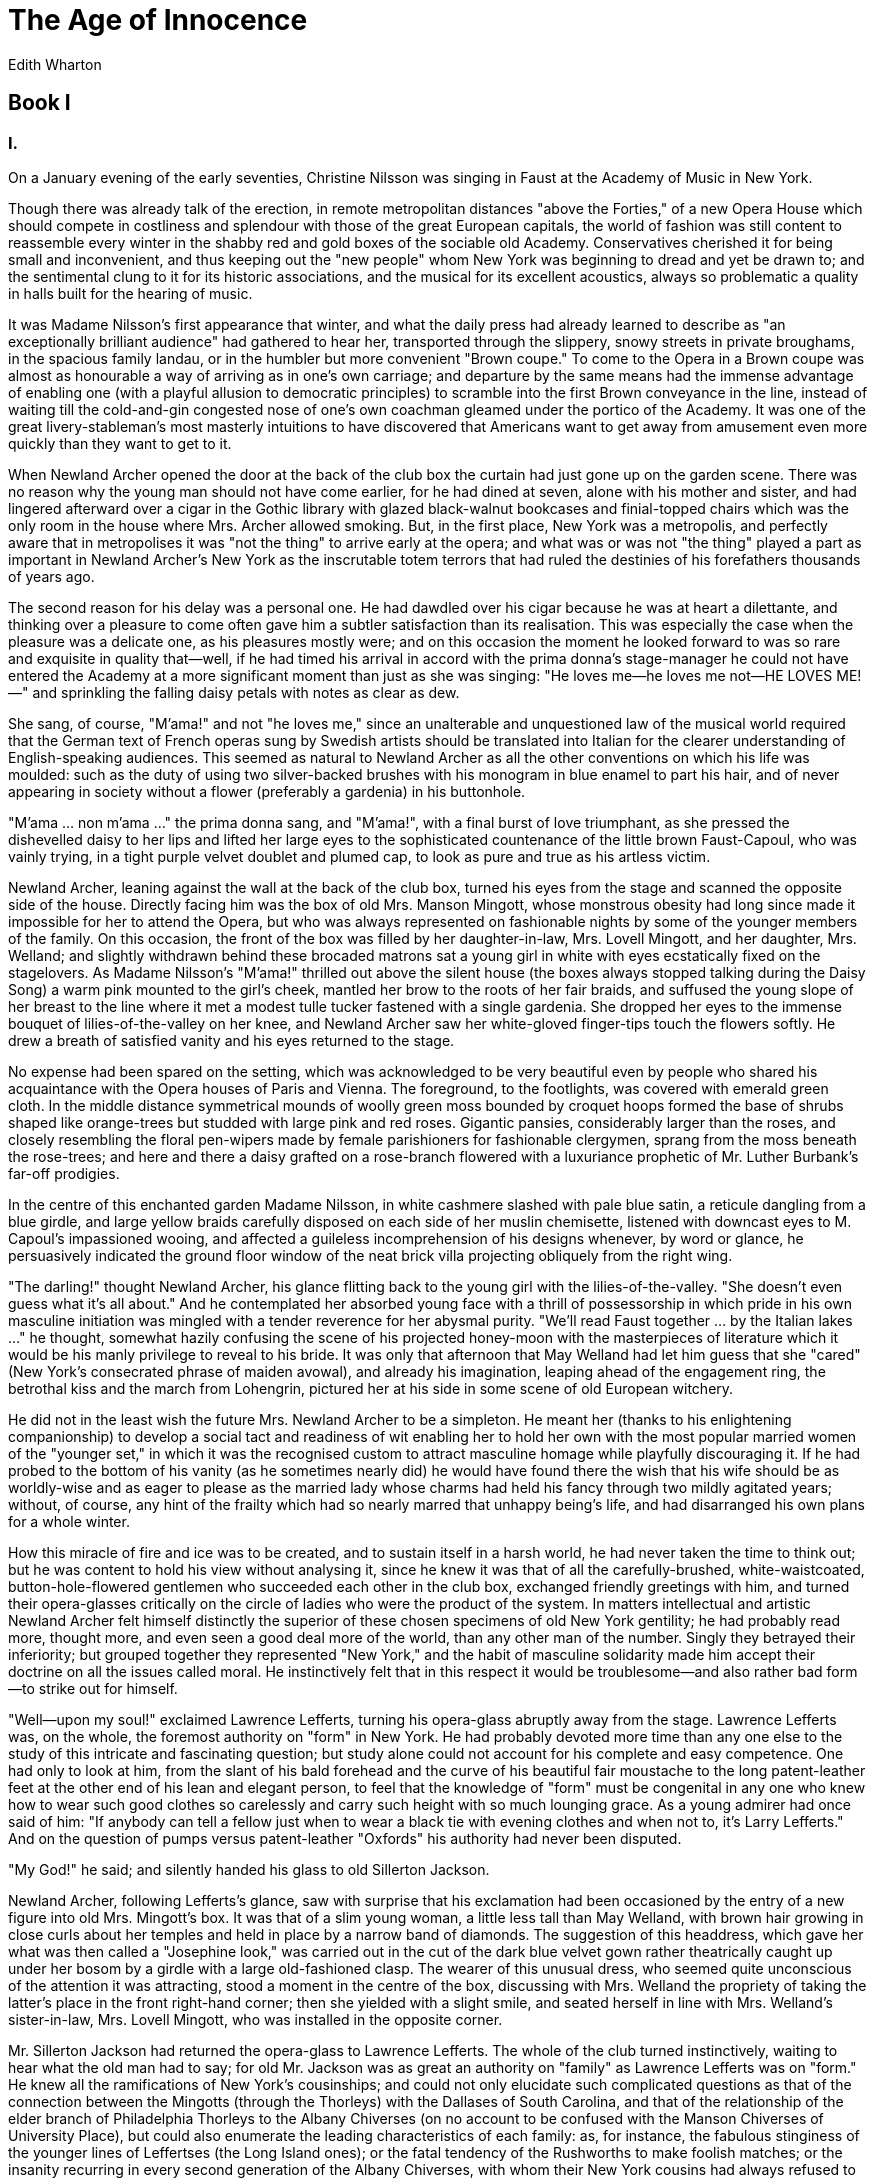 = The Age of Innocence
Edith Wharton

== Book I
=== I.

On a January evening of the early seventies, Christine Nilsson was
singing in Faust at the Academy of Music in New York.

Though there was already talk of the erection, in remote metropolitan
distances "above the Forties," of a new Opera House which should compete
in costliness and splendour with those of the great European capitals,
the world of fashion was still content to reassemble every winter in the
shabby red and gold boxes of the sociable old Academy. Conservatives
cherished it for being small and inconvenient, and thus keeping out the
"new people" whom New York was beginning to dread and yet be drawn to;
and the sentimental clung to it for its historic associations, and the
musical for its excellent acoustics, always so problematic a quality in
halls built for the hearing of music.

It was Madame Nilsson's first appearance that winter, and what the daily
press had already learned to describe as "an exceptionally brilliant
audience" had gathered to hear her, transported through the slippery,
snowy streets in private broughams, in the spacious family landau, or in
the humbler but more convenient "Brown coupe." To come to the Opera in a
Brown coupe was almost as honourable a way of arriving as in one's own
carriage; and departure by the same means had the immense advantage of
enabling one (with a playful allusion to democratic principles) to
scramble into the first Brown conveyance in the line, instead of waiting
till the cold-and-gin congested nose of one's own coachman gleamed under
the portico of the Academy. It was one of the great livery-stableman's
most masterly intuitions to have discovered that Americans want to get
away from amusement even more quickly than they want to get to it.

When Newland Archer opened the door at the back of the club box the
curtain had just gone up on the garden scene. There was no reason why
the young man should not have come earlier, for he had dined at seven,
alone with his mother and sister, and had lingered afterward over a
cigar in the Gothic library with glazed black-walnut bookcases and
finial-topped chairs which was the only room in the house where Mrs.
Archer allowed smoking. But, in the first place, New York was a
metropolis, and perfectly aware that in metropolises it was "not the
thing" to arrive early at the opera; and what was or was not "the thing"
played a part as important in Newland Archer's New York as the
inscrutable totem terrors that had ruled the destinies of his
forefathers thousands of years ago.

The second reason for his delay was a personal one. He had dawdled over
his cigar because he was at heart a dilettante, and thinking over a
pleasure to come often gave him a subtler satisfaction than its
realisation. This was especially the case when the pleasure was a
delicate one, as his pleasures mostly were; and on this occasion the
moment he looked forward to was so rare and exquisite in quality
that—well, if he had timed his arrival in accord with the prima donna's
stage-manager he could not have entered the Academy at a more
significant moment than just as she was singing: "He loves me—he loves
me not—HE LOVES ME!—" and sprinkling the falling daisy petals with notes
as clear as dew.

She sang, of course, "M'ama!" and not "he loves me," since an
unalterable and unquestioned law of the musical world required that the
German text of French operas sung by Swedish artists should be
translated into Italian for the clearer understanding of
English-speaking audiences. This seemed as natural to Newland Archer as
all the other conventions on which his life was moulded: such as the
duty of using two silver-backed brushes with his monogram in blue enamel
to part his hair, and of never appearing in society without a flower
(preferably a gardenia) in his buttonhole.

"M'ama ... non m'ama ..." the prima donna sang, and "M'ama!", with a
final burst of love triumphant, as she pressed the dishevelled daisy to
her lips and lifted her large eyes to the sophisticated countenance of
the little brown Faust-Capoul, who was vainly trying, in a tight purple
velvet doublet and plumed cap, to look as pure and true as his artless
victim.

Newland Archer, leaning against the wall at the back of the club box,
turned his eyes from the stage and scanned the opposite side of the
house. Directly facing him was the box of old Mrs. Manson Mingott, whose
monstrous obesity had long since made it impossible for her to attend
the Opera, but who was always represented on fashionable nights by some
of the younger members of the family. On this occasion, the front of the
box was filled by her daughter-in-law, Mrs. Lovell Mingott, and her
daughter, Mrs. Welland; and slightly withdrawn behind these brocaded
matrons sat a young girl in white with eyes ecstatically fixed on the
stagelovers. As Madame Nilsson's "M'ama!" thrilled out above the silent
house (the boxes always stopped talking during the Daisy Song) a warm
pink mounted to the girl's cheek, mantled her brow to the roots of her
fair braids, and suffused the young slope of her breast to the line
where it met a modest tulle tucker fastened with a single gardenia. She
dropped her eyes to the immense bouquet of lilies-of-the-valley on her
knee, and Newland Archer saw her white-gloved finger-tips touch the
flowers softly. He drew a breath of satisfied vanity and his eyes
returned to the stage.

No expense had been spared on the setting, which was acknowledged to be
very beautiful even by people who shared his acquaintance with the Opera
houses of Paris and Vienna. The foreground, to the footlights, was
covered with emerald green cloth. In the middle distance symmetrical
mounds of woolly green moss bounded by croquet hoops formed the base of
shrubs shaped like orange-trees but studded with large pink and red
roses. Gigantic pansies, considerably larger than the roses, and closely
resembling the floral pen-wipers made by female parishioners for
fashionable clergymen, sprang from the moss beneath the rose-trees; and
here and there a daisy grafted on a rose-branch flowered with a
luxuriance prophetic of Mr. Luther Burbank's far-off prodigies.

In the centre of this enchanted garden Madame Nilsson, in white cashmere
slashed with pale blue satin, a reticule dangling from a blue girdle,
and large yellow braids carefully disposed on each side of her muslin
chemisette, listened with downcast eyes to M. Capoul's impassioned
wooing, and affected a guileless incomprehension of his designs
whenever, by word or glance, he persuasively indicated the ground floor
window of the neat brick villa projecting obliquely from the right wing.

"The darling!" thought Newland Archer, his glance flitting back to the
young girl with the lilies-of-the-valley. "She doesn't even guess what
it's all about." And he contemplated her absorbed young face with a
thrill of possessorship in which pride in his own masculine initiation
was mingled with a tender reverence for her abysmal purity. "We'll read
Faust together ... by the Italian lakes ..." he thought, somewhat hazily
confusing the scene of his projected honey-moon with the masterpieces of
literature which it would be his manly privilege to reveal to his bride.
It was only that afternoon that May Welland had let him guess that she
"cared" (New York's consecrated phrase of maiden avowal), and already
his imagination, leaping ahead of the engagement ring, the betrothal
kiss and the march from Lohengrin, pictured her at his side in some
scene of old European witchery.

He did not in the least wish the future Mrs. Newland Archer to be a
simpleton. He meant her (thanks to his enlightening companionship) to
develop a social tact and readiness of wit enabling her to hold her own
with the most popular married women of the "younger set," in which it
was the recognised custom to attract masculine homage while playfully
discouraging it. If he had probed to the bottom of his vanity (as he
sometimes nearly did) he would have found there the wish that his wife
should be as worldly-wise and as eager to please as the married lady
whose charms had held his fancy through two mildly agitated years;
without, of course, any hint of the frailty which had so nearly marred
that unhappy being's life, and had disarranged his own plans for a whole
winter.

How this miracle of fire and ice was to be created, and to sustain
itself in a harsh world, he had never taken the time to think out; but
he was content to hold his view without analysing it, since he knew it
was that of all the carefully-brushed, white-waistcoated,
button-hole-flowered gentlemen who succeeded each other in the club box,
exchanged friendly greetings with him, and turned their opera-glasses
critically on the circle of ladies who were the product of the system.
In matters intellectual and artistic Newland Archer felt himself
distinctly the superior of these chosen specimens of old New York
gentility; he had probably read more, thought more, and even seen a good
deal more of the world, than any other man of the number. Singly they
betrayed their inferiority; but grouped together they represented "New
York," and the habit of masculine solidarity made him accept their
doctrine on all the issues called moral. He instinctively felt that in
this respect it would be troublesome—and also rather bad form—to strike
out for himself.

"Well—upon my soul!" exclaimed Lawrence Lefferts, turning his
opera-glass abruptly away from the stage. Lawrence Lefferts was, on the
whole, the foremost authority on "form" in New York. He had probably
devoted more time than any one else to the study of this intricate and
fascinating question; but study alone could not account for his complete
and easy competence. One had only to look at him, from the slant of his
bald forehead and the curve of his beautiful fair moustache to the long
patent-leather feet at the other end of his lean and elegant person, to
feel that the knowledge of "form" must be congenital in any one who knew
how to wear such good clothes so carelessly and carry such height with
so much lounging grace. As a young admirer had once said of him: "If
anybody can tell a fellow just when to wear a black tie with evening
clothes and when not to, it's Larry Lefferts." And on the question of
pumps versus patent-leather "Oxfords" his authority had never been
disputed.

"My God!" he said; and silently handed his glass to old Sillerton
Jackson.

Newland Archer, following Lefferts's glance, saw with surprise that his
exclamation had been occasioned by the entry of a new figure into old
Mrs. Mingott's box. It was that of a slim young woman, a little less
tall than May Welland, with brown hair growing in close curls about her
temples and held in place by a narrow band of diamonds. The suggestion
of this headdress, which gave her what was then called a "Josephine
look," was carried out in the cut of the dark blue velvet gown rather
theatrically caught up under her bosom by a girdle with a large
old-fashioned clasp. The wearer of this unusual dress, who seemed quite
unconscious of the attention it was attracting, stood a moment in the
centre of the box, discussing with Mrs. Welland the propriety of taking
the latter's place in the front right-hand corner; then she yielded with
a slight smile, and seated herself in line with Mrs. Welland's
sister-in-law, Mrs. Lovell Mingott, who was installed in the opposite
corner.

Mr. Sillerton Jackson had returned the opera-glass to Lawrence Lefferts.
The whole of the club turned instinctively, waiting to hear what the old
man had to say; for old Mr. Jackson was as great an authority on
"family" as Lawrence Lefferts was on "form." He knew all the
ramifications of New York's cousinships; and could not only elucidate
such complicated questions as that of the connection between the
Mingotts (through the Thorleys) with the Dallases of South Carolina, and
that of the relationship of the elder branch of Philadelphia Thorleys to
the Albany Chiverses (on no account to be confused with the Manson
Chiverses of University Place), but could also enumerate the leading
characteristics of each family: as, for instance, the fabulous
stinginess of the younger lines of Leffertses (the Long Island ones); or
the fatal tendency of the Rushworths to make foolish matches; or the
insanity recurring in every second generation of the Albany Chiverses,
with whom their New York cousins had always refused to intermarry—with
the disastrous exception of poor Medora Manson, who, as everybody knew
... but then her mother was a Rushworth.

In addition to this forest of family trees, Mr. Sillerton Jackson
carried between his narrow hollow temples, and under his soft thatch of
silver hair, a register of most of the scandals and mysteries that had
smouldered under the unruffled surface of New York society within the
last fifty years. So far indeed did his information extend, and so
acutely retentive was his memory, that he was supposed to be the only
man who could have told you who Julius Beaufort, the banker, really was,
and what had become of handsome Bob Spicer, old Mrs. Manson Mingott's
father, who had disappeared so mysteriously (with a large sum of trust
money) less than a year after his marriage, on the very day that a
beautiful Spanish dancer who had been delighting thronged audiences in
the old Opera-house on the Battery had taken ship for Cuba. But these
mysteries, and many others, were closely locked in Mr. Jackson's breast;
for not only did his keen sense of honour forbid his repeating anything
privately imparted, but he was fully aware that his reputation for
discretion increased his opportunities of finding out what he wanted to
know.

The club box, therefore, waited in visible suspense while Mr. Sillerton
Jackson handed back Lawrence Lefferts's opera-glass. For a moment he
silently scrutinised the attentive group out of his filmy blue eyes
overhung by old veined lids; then he gave his moustache a thoughtful
twist, and said simply: "I didn't think the Mingotts would have tried it
on."

=== II.

Newland Archer, during this brief episode, had been thrown into a
strange state of embarrassment.

It was annoying that the box which was thus attracting the undivided
attention of masculine New York should be that in which his betrothed
was seated between her mother and aunt; and for a moment he could not
identify the lady in the Empire dress, nor imagine why her presence
created such excitement among the initiated. Then light dawned on him,
and with it came a momentary rush of indignation. No, indeed; no one
would have thought the Mingotts would have tried it on!

But they had; they undoubtedly had; for the low-toned comments behind
him left no doubt in Archer's mind that the young woman was May
Welland's cousin, the cousin always referred to in the family as "poor
Ellen Olenska." Archer knew that she had suddenly arrived from Europe a
day or two previously; he had even heard from Miss Welland (not
disapprovingly) that she had been to see poor Ellen, who was staying
with old Mrs. Mingott. Archer entirely approved of family solidarity,
and one of the qualities he most admired in the Mingotts was their
resolute championship of the few black sheep that their blameless stock
had produced. There was nothing mean or ungenerous in the young man's
heart, and he was glad that his future wife should not be restrained by
false prudery from being kind (in private) to her unhappy cousin; but to
receive Countess Olenska in the family circle was a different thing from
producing her in public, at the Opera of all places, and in the very box
with the young girl whose engagement to him, Newland Archer, was to be
announced within a few weeks. No, he felt as old Sillerton Jackson felt;
he did not think the Mingotts would have tried it on!

He knew, of course, that whatever man dared (within Fifth Avenue's
limits) that old Mrs. Manson Mingott, the Matriarch of the line, would
dare. He had always admired the high and mighty old lady, who, in spite
of having been only Catherine Spicer of Staten Island, with a father
mysteriously discredited, and neither money nor position enough to make
people forget it, had allied herself with the head of the wealthy
Mingott line, married two of her daughters to "foreigners" (an Italian
marquis and an English banker), and put the crowning touch to her
audacities by building a large house of pale cream-coloured stone (when
brown sandstone seemed as much the only wear as a frock-coat in the
afternoon) in an inaccessible wilderness near the Central Park.

Old Mrs. Mingott's foreign daughters had become a legend. They never
came back to see their mother, and the latter being, like many persons
of active mind and dominating will, sedentary and corpulent in her
habit, had philosophically remained at home. But the cream-coloured
house (supposed to be modelled on the private hotels of the Parisian
aristocracy) was there as a visible proof of her moral courage; and she
throned in it, among pre-Revolutionary furniture and souvenirs of the
Tuileries of Louis Napoleon (where she had shone in her middle age), as
placidly as if there were nothing peculiar in living above Thirty-fourth
Street, or in having French windows that opened like doors instead of
sashes that pushed up.

Every one (including Mr. Sillerton Jackson) was agreed that old
Catherine had never had beauty—a gift which, in the eyes of New York,
justified every success, and excused a certain number of failings.
Unkind people said that, like her Imperial namesake, she had won her way
to success by strength of will and hardness of heart, and a kind of
haughty effrontery that was somehow justified by the extreme decency and
dignity of her private life. Mr. Manson Mingott had died when she was
only twenty-eight, and had "tied up" the money with an additional
caution born of the general distrust of the Spicers; but his bold young
widow went her way fearlessly, mingled freely in foreign society,
married her daughters in heaven knew what corrupt and fashionable
circles, hobnobbed with Dukes and Ambassadors, associated familiarly
with Papists, entertained Opera singers, and was the intimate friend of
Mme. Taglioni; and all the while (as Sillerton Jackson was the first to
proclaim) there had never been a breath on her reputation; the only
respect, he always added, in which she differed from the earlier
Catherine.

Mrs. Manson Mingott had long since succeeded in untying her husband's
fortune, and had lived in affluence for half a century; but memories of
her early straits had made her excessively thrifty, and though, when she
bought a dress or a piece of furniture, she took care that it should be
of the best, she could not bring herself to spend much on the transient
pleasures of the table. Therefore, for totally different reasons, her
food was as poor as Mrs. Archer's, and her wines did nothing to redeem
it. Her relatives considered that the penury of her table discredited
the Mingott name, which had always been associated with good living; but
people continued to come to her in spite of the "made dishes" and flat
champagne, and in reply to the remonstrances of her son Lovell (who
tried to retrieve the family credit by having the best chef in New York)
she used to say laughingly: "What's the use of two good cooks in one
family, now that I've married the girls and can't eat sauces?"

Newland Archer, as he mused on these things, had once more turned his
eyes toward the Mingott box. He saw that Mrs. Welland and her
sister-in-law were facing their semicircle of critics with the
Mingottian APLOMB which old Catherine had inculcated in all her tribe,
and that only May Welland betrayed, by a heightened colour (perhaps due
to the knowledge that he was watching her) a sense of the gravity of the
situation. As for the cause of the commotion, she sat gracefully in her
corner of the box, her eyes fixed on the stage, and revealing, as she
leaned forward, a little more shoulder and bosom than New York was
accustomed to seeing, at least in ladies who had reasons for wishing to
pass unnoticed.

Few things seemed to Newland Archer more awful than an offence against
"Taste," that far-off divinity of whom "Form" was the mere visible
representative and vicegerent. Madame Olenska's pale and serious face
appealed to his fancy as suited to the occasion and to her unhappy
situation; but the way her dress (which had no tucker) sloped away from
her thin shoulders shocked and troubled him. He hated to think of May
Welland's being exposed to the influence of a young woman so careless of
the dictates of Taste.

"After all," he heard one of the younger men begin behind him (everybody
talked through the Mephistopheles-and-Martha scenes), "after all, just
WHAT happened?"

"Well—she left him; nobody attempts to deny that."

"He's an awful brute, isn't he?" continued the young enquirer, a candid
Thorley, who was evidently preparing to enter the lists as the lady's
champion.

"The very worst; I knew him at Nice," said Lawrence Lefferts with
authority. "A half-paralysed white sneering fellow—rather handsome head,
but eyes with a lot of lashes. Well, I'll tell you the sort: when he
wasn't with women he was collecting china. Paying any price for both, I
understand."

There was a general laugh, and the young champion said: "Well, then——?"

"Well, then; she bolted with his secretary."

"Oh, I see." The champion's face fell.

"It didn't last long, though: I heard of her a few months later living
alone in Venice. I believe Lovell Mingott went out to get her. He said
she was desperately unhappy. That's all right—but this parading her at
the Opera's another thing."

"Perhaps," young Thorley hazarded, "she's too unhappy to be left at
home."

This was greeted with an irreverent laugh, and the youth blushed deeply,
and tried to look as if he had meant to insinuate what knowing people
called a "double entendre."

"Well—it's queer to have brought Miss Welland, anyhow," some one said in
a low tone, with a side-glance at Archer.

"Oh, that's part of the campaign: Granny's orders, no doubt," Lefferts
laughed. "When the old lady does a thing she does it thoroughly."

The act was ending, and there was a general stir in the box. Suddenly
Newland Archer felt himself impelled to decisive action. The desire to
be the first man to enter Mrs. Mingott's box, to proclaim to the waiting
world his engagement to May Welland, and to see her through whatever
difficulties her cousin's anomalous situation might involve her in; this
impulse had abruptly overruled all scruples and hesitations, and sent
him hurrying through the red corridors to the farther side of the house.

As he entered the box his eyes met Miss Welland's, and he saw that she
had instantly understood his motive, though the family dignity which
both considered so high a virtue would not permit her to tell him so.
The persons of their world lived in an atmosphere of faint implications
and pale delicacies, and the fact that he and she understood each other
without a word seemed to the young man to bring them nearer than any
explanation would have done. Her eyes said: "You see why Mamma brought
me," and his answered: "I would not for the world have had you stay
away."

"You know my niece Countess Olenska?" Mrs. Welland enquired as she shook
hands with her future son-in-law. Archer bowed without extending his
hand, as was the custom on being introduced to a lady; and Ellen Olenska
bent her head slightly, keeping her own pale-gloved hands clasped on her
huge fan of eagle feathers. Having greeted Mrs. Lovell Mingott, a large
blonde lady in creaking satin, he sat down beside his betrothed, and
said in a low tone: "I hope you've told Madame Olenska that we're
engaged? I want everybody to know—I want you to let me announce it this
evening at the ball."

Miss Welland's face grew rosy as the dawn, and she looked at him with
radiant eyes. "If you can persuade Mamma," she said; "but why should we
change what is already settled?" He made no answer but that which his
eyes returned, and she added, still more confidently smiling: "Tell my
cousin yourself: I give you leave. She says she used to play with you
when you were children."

She made way for him by pushing back her chair, and promptly, and a
little ostentatiously, with the desire that the whole house should see
what he was doing, Archer seated himself at the Countess Olenska's side.

"We DID use to play together, didn't we?" she asked, turning her grave
eyes to his. "You were a horrid boy, and kissed me once behind a door;
but it was your cousin Vandie Newland, who never looked at me, that I
was in love with." Her glance swept the horse-shoe curve of boxes. "Ah,
how this brings it all back to me—I see everybody here in knickerbockers
and pantalettes," she said, with her trailing slightly foreign accent,
her eyes returning to his face.

Agreeable as their expression was, the young man was shocked that they
should reflect so unseemly a picture of the august tribunal before
which, at that very moment, her case was being tried. Nothing could be
in worse taste than misplaced flippancy; and he answered somewhat
stiffly: "Yes, you have been away a very long time."

"Oh, centuries and centuries; so long," she said, "that I'm sure I'm
dead and buried, and this dear old place is heaven;" which, for reasons
he could not define, struck Newland Archer as an even more disrespectful
way of describing New York society.

=== III.

It invariably happened in the same way.

Mrs. Julius Beaufort, on the night of her annual ball, never failed to
appear at the Opera; indeed, she always gave her ball on an Opera night
in order to emphasise her complete superiority to household cares, and
her possession of a staff of servants competent to organise every detail
of the entertainment in her absence.

The Beauforts' house was one of the few in New York that possessed a
ball-room (it antedated even Mrs. Manson Mingott's and the Headly
Chiverses'); and at a time when it was beginning to be thought
"provincial" to put a "crash" over the drawing-room floor and move the
furniture upstairs, the possession of a ball-room that was used for no
other purpose, and left for three-hundred-and-sixty-four days of the
year to shuttered darkness, with its gilt chairs stacked in a corner and
its chandelier in a bag; this undoubted superiority was felt to
compensate for whatever was regrettable in the Beaufort past.

Mrs. Archer, who was fond of coining her social philosophy into axioms,
had once said: "We all have our pet common people—" and though the
phrase was a daring one, its truth was secretly admitted in many an
exclusive bosom. But the Beauforts were not exactly common; some people
said they were even worse. Mrs. Beaufort belonged indeed to one of
America's most honoured families; she had been the lovely Regina Dallas
(of the South Carolina branch), a penniless beauty introduced to New
York society by her cousin, the imprudent Medora Manson, who was always
doing the wrong thing from the right motive. When one was related to the
Mansons and the Rushworths one had a "droit de cite" (as Mr. Sillerton
Jackson, who had frequented the Tuileries, called it) in New York
society; but did one not forfeit it in marrying Julius Beaufort?

The question was: who was Beaufort? He passed for an Englishman, was
agreeable, handsome, ill-tempered, hospitable and witty. He had come to
America with letters of recommendation from old Mrs. Manson Mingott's
English son-in-law, the banker, and had speedily made himself an
important position in the world of affairs; but his habits were
dissipated, his tongue was bitter, his antecedents were mysterious; and
when Medora Manson announced her cousin's engagement to him it was felt
to be one more act of folly in poor Medora's long record of imprudences.

But folly is as often justified of her children as wisdom, and two years
after young Mrs. Beaufort's marriage it was admitted that she had the
most distinguished house in New York. No one knew exactly how the
miracle was accomplished. She was indolent, passive, the caustic even
called her dull; but dressed like an idol, hung with pearls, growing
younger and blonder and more beautiful each year, she throned in Mr.
Beaufort's heavy brown-stone palace, and drew all the world there
without lifting her jewelled little finger. The knowing people said it
was Beaufort himself who trained the servants, taught the chef new
dishes, told the gardeners what hot-house flowers to grow for the
dinner-table and the drawing-rooms, selected the guests, brewed the
after-dinner punch and dictated the little notes his wife wrote to her
friends. If he did, these domestic activities were privately performed,
and he presented to the world the appearance of a careless and
hospitable millionaire strolling into his own drawing-room with the
detachment of an invited guest, and saying: "My wife's gloxinias are a
marvel, aren't they? I believe she gets them out from Kew."

Mr. Beaufort's secret, people were agreed, was the way he carried things
off. It was all very well to whisper that he had been "helped" to leave
England by the international banking-house in which he had been
employed; he carried off that rumour as easily as the rest—though New
York's business conscience was no less sensitive than its moral
standard—he carried everything before him, and all New York into his
drawing-rooms, and for over twenty years now people had said they were
"going to the Beauforts'" with the same tone of security as if they had
said they were going to Mrs. Manson Mingott's, and with the added
satisfaction of knowing they would get hot canvas-back ducks and vintage
wines, instead of tepid Veuve Clicquot without a year and warmed-up
croquettes from Philadelphia.

Mrs. Beaufort, then, had as usual appeared in her box just before the
Jewel Song; and when, again as usual, she rose at the end of the third
act, drew her opera cloak about her lovely shoulders, and disappeared,
New York knew that meant that half an hour later the ball would begin.

The Beaufort house was one that New Yorkers were proud to show to
foreigners, especially on the night of the annual ball. The Beauforts
had been among the first people in New York to own their own red velvet
carpet and have it rolled down the steps by their own footmen, under
their own awning, instead of hiring it with the supper and the ball-room
chairs. They had also inaugurated the custom of letting the ladies take
their cloaks off in the hall, instead of shuffling up to the hostess's
bedroom and recurling their hair with the aid of the gas-burner;
Beaufort was understood to have said that he supposed all his wife's
friends had maids who saw to it that they were properly coiffees when
they left home.

Then the house had been boldly planned with a ball-room, so that,
instead of squeezing through a narrow passage to get to it (as at the
Chiverses') one marched solemnly down a vista of enfiladed drawing-rooms
(the sea-green, the crimson and the bouton d'or), seeing from afar the
many-candled lustres reflected in the polished parquetry, and beyond
that the depths of a conservatory where camellias and tree-ferns arched
their costly foliage over seats of black and gold bamboo.

Newland Archer, as became a young man of his position, strolled in
somewhat late. He had left his overcoat with the silk-stockinged footmen
(the stockings were one of Beaufort's few fatuities), had dawdled a
while in the library hung with Spanish leather and furnished with Buhl
and malachite, where a few men were chatting and putting on their
dancing-gloves, and had finally joined the line of guests whom Mrs.
Beaufort was receiving on the threshold of the crimson drawing-room.

Archer was distinctly nervous. He had not gone back to his club after
the Opera (as the young bloods usually did), but, the night being fine,
had walked for some distance up Fifth Avenue before turning back in the
direction of the Beauforts' house. He was definitely afraid that the
Mingotts might be going too far; that, in fact, they might have Granny
Mingott's orders to bring the Countess Olenska to the ball.

From the tone of the club box he had perceived how grave a mistake that
would be; and, though he was more than ever determined to "see the thing
through," he felt less chivalrously eager to champion his betrothed's
cousin than before their brief talk at the Opera.

Wandering on to the bouton d'or drawing-room (where Beaufort had had the
audacity to hang "Love Victorious," the much-discussed nude of
Bouguereau) Archer found Mrs. Welland and her daughter standing near the
ball-room door. Couples were already gliding over the floor beyond: the
light of the wax candles fell on revolving tulle skirts, on girlish
heads wreathed with modest blossoms, on the dashing aigrettes and
ornaments of the young married women's coiffures, and on the glitter of
highly glazed shirt-fronts and fresh glace gloves.

Miss Welland, evidently about to join the dancers, hung on the
threshold, her lilies-of-the-valley in her hand (she carried no other
bouquet), her face a little pale, her eyes burning with a candid
excitement. A group of young men and girls were gathered about her, and
there was much hand-clasping, laughing and pleasantry on which Mrs.
Welland, standing slightly apart, shed the beam of a qualified approval.
It was evident that Miss Welland was in the act of announcing her
engagement, while her mother affected the air of parental reluctance
considered suitable to the occasion.

Archer paused a moment. It was at his express wish that the announcement
had been made, and yet it was not thus that he would have wished to have
his happiness known. To proclaim it in the heat and noise of a crowded
ball-room was to rob it of the fine bloom of privacy which should belong
to things nearest the heart. His joy was so deep that this blurring of
the surface left its essence untouched; but he would have liked to keep
the surface pure too. It was something of a satisfaction to find that
May Welland shared this feeling. Her eyes fled to his beseechingly, and
their look said: "Remember, we're doing this because it's right."

No appeal could have found a more immediate response in Archer's breast;
but he wished that the necessity of their action had been represented by
some ideal reason, and not simply by poor Ellen Olenska. The group about
Miss Welland made way for him with significant smiles, and after taking
his share of the felicitations he drew his betrothed into the middle of
the ball-room floor and put his arm about her waist.

"Now we shan't have to talk," he said, smiling into her candid eyes, as
they floated away on the soft waves of the Blue Danube.

She made no answer. Her lips trembled into a smile, but the eyes
remained distant and serious, as if bent on some ineffable vision.
"Dear," Archer whispered, pressing her to him: it was borne in on him
that the first hours of being engaged, even if spent in a ball-room, had
in them something grave and sacramental. What a new life it was going to
be, with this whiteness, radiance, goodness at one's side!

The dance over, the two, as became an affianced couple, wandered into
the conservatory; and sitting behind a tall screen of tree-ferns and
camellias Newland pressed her gloved hand to his lips.

"You see I did as you asked me to," she said.

"Yes: I couldn't wait," he answered smiling. After a moment he added:
"Only I wish it hadn't had to be at a ball."

"Yes, I know." She met his glance comprehendingly. "But after all—even
here we're alone together, aren't we?"

"Oh, dearest—always!" Archer cried.

Evidently she was always going to understand; she was always going to
say the right thing. The discovery made the cup of his bliss overflow,
and he went on gaily: "The worst of it is that I want to kiss you and I
can't." As he spoke he took a swift glance about the conservatory,
assured himself of their momentary privacy, and catching her to him laid
a fugitive pressure on her lips. To counteract the audacity of this
proceeding he led her to a bamboo sofa in a less secluded part of the
conservatory, and sitting down beside her broke a lily-of-the-valley
from her bouquet. She sat silent, and the world lay like a sunlit valley
at their feet.

"Did you tell my cousin Ellen?" she asked presently, as if she spoke
through a dream.

He roused himself, and remembered that he had not done so. Some
invincible repugnance to speak of such things to the strange foreign
woman had checked the words on his lips.

"No—I hadn't the chance after all," he said, fibbing hastily.

"Ah." She looked disappointed, but gently resolved on gaining her point.
"You must, then, for I didn't either; and I shouldn't like her to
think—"

"Of course not. But aren't you, after all, the person to do it?"

She pondered on this. "If I'd done it at the right time, yes: but now
that there's been a delay I think you must explain that I'd asked you to
tell her at the Opera, before our speaking about it to everybody here.
Otherwise she might think I had forgotten her. You see, she's one of the
family, and she's been away so long that she's rather—sensitive."

Archer looked at her glowingly. "Dear and great angel! Of course I'll
tell her." He glanced a trifle apprehensively toward the crowded
ball-room. "But I haven't seen her yet. Has she come?"

"No; at the last minute she decided not to."

"At the last minute?" he echoed, betraying his surprise that she should
ever have considered the alternative possible.

"Yes. She's awfully fond of dancing," the young girl answered simply.
"But suddenly she made up her mind that her dress wasn't smart enough
for a ball, though we thought it so lovely; and so my aunt had to take
her home."

"Oh, well—" said Archer with happy indifference. Nothing about his
betrothed pleased him more than her resolute determination to carry to
its utmost limit that ritual of ignoring the "unpleasant" in which they
had both been brought up.

"She knows as well as I do," he reflected, "the real reason of her
cousin's staying away; but I shall never let her see by the least sign
that I am conscious of there being a shadow of a shade on poor Ellen
Olenska's reputation."

=== IV.

In the course of the next day the first of the usual betrothal visits
were exchanged. The New York ritual was precise and inflexible in such
matters; and in conformity with it Newland Archer first went with his
mother and sister to call on Mrs. Welland, after which he and Mrs.
Welland and May drove out to old Mrs. Manson Mingott's to receive that
venerable ancestress's blessing.

A visit to Mrs. Manson Mingott was always an amusing episode to the
young man. The house in itself was already an historic document, though
not, of course, as venerable as certain other old family houses in
University Place and lower Fifth Avenue. Those were of the purest 1830,
with a grim harmony of cabbage-rose-garlanded carpets, rosewood
consoles, round-arched fire-places with black marble mantels, and
immense glazed book-cases of mahogany; whereas old Mrs. Mingott, who had
built her house later, had bodily cast out the massive furniture of her
prime, and mingled with the Mingott heirlooms the frivolous upholstery
of the Second Empire. It was her habit to sit in a window of her
sitting-room on the ground floor, as if watching calmly for life and
fashion to flow northward to her solitary doors. She seemed in no hurry
to have them come, for her patience was equalled by her confidence. She
was sure that presently the hoardings, the quarries, the one-story
saloons, the wooden green-houses in ragged gardens, and the rocks from
which goats surveyed the scene, would vanish before the advance of
residences as stately as her own—perhaps (for she was an impartial
woman) even statelier; and that the cobble-stones over which the old
clattering omnibuses bumped would be replaced by smooth asphalt, such as
people reported having seen in Paris. Meanwhile, as every one she cared
to see came to HER (and she could fill her rooms as easily as the
Beauforts, and without adding a single item to the menu of her suppers),
she did not suffer from her geographic isolation.

The immense accretion of flesh which had descended on her in middle life
like a flood of lava on a doomed city had changed her from a plump
active little woman with a neatly-turned foot and ankle into something
as vast and august as a natural phenomenon. She had accepted this
submergence as philosophically as all her other trials, and now, in
extreme old age, was rewarded by presenting to her mirror an almost
unwrinkled expanse of firm pink and white flesh, in the centre of which
the traces of a small face survived as if awaiting excavation. A flight
of smooth double chins led down to the dizzy depths of a still-snowy
bosom veiled in snowy muslins that were held in place by a miniature
portrait of the late Mr. Mingott; and around and below, wave after wave
of black silk surged away over the edges of a capacious armchair, with
two tiny white hands poised like gulls on the surface of the billows.

The burden of Mrs. Manson Mingott's flesh had long since made it
impossible for her to go up and down stairs, and with characteristic
independence she had made her reception rooms upstairs and established
herself (in flagrant violation of all the New York proprieties) on the
ground floor of her house; so that, as you sat in her sitting-room
window with her, you caught (through a door that was always open, and a
looped-back yellow damask portiere) the unexpected vista of a bedroom
with a huge low bed upholstered like a sofa, and a toilet-table with
frivolous lace flounces and a gilt-framed mirror.

Her visitors were startled and fascinated by the foreignness of this
arrangement, which recalled scenes in French fiction, and architectural
incentives to immorality such as the simple American had never dreamed
of. That was how women with lovers lived in the wicked old societies, in
apartments with all the rooms on one floor, and all the indecent
propinquities that their novels described. It amused Newland Archer (who
had secretly situated the love-scenes of "Monsieur de Camors" in Mrs.
Mingott's bedroom) to picture her blameless life led in the
stage-setting of adultery; but he said to himself, with considerable
admiration, that if a lover had been what she wanted, the intrepid woman
would have had him too.

To the general relief the Countess Olenska was not present in her
grandmother's drawing-room during the visit of the betrothed couple.
Mrs. Mingott said she had gone out; which, on a day of such glaring
sunlight, and at the "shopping hour," seemed in itself an indelicate
thing for a compromised woman to do. But at any rate it spared them the
embarrassment of her presence, and the faint shadow that her unhappy
past might seem to shed on their radiant future. The visit went off
successfully, as was to have been expected. Old Mrs. Mingott was
delighted with the engagement, which, being long foreseen by watchful
relatives, had been carefully passed upon in family council; and the
engagement ring, a large thick sapphire set in invisible claws, met with
her unqualified admiration.

"It's the new setting: of course it shows the stone beautifully, but it
looks a little bare to old-fashioned eyes," Mrs. Welland had explained,
with a conciliatory side-glance at her future son-in-law.

"Old-fashioned eyes? I hope you don't mean mine, my dear? I like all the
novelties," said the ancestress, lifting the stone to her small bright
orbs, which no glasses had ever disfigured. "Very handsome," she added,
returning the jewel; "very liberal. In my time a cameo set in pearls was
thought sufficient. But it's the hand that sets off the ring, isn't it,
my dear Mr. Archer?" and she waved one of her tiny hands, with small
pointed nails and rolls of aged fat encircling the wrist like ivory
bracelets. "Mine was modelled in Rome by the great Ferrigiani. You
should have May's done: no doubt he'll have it done, my child. Her hand
is large—it's these modern sports that spread the joints—but the skin is
white.—And when's the wedding to be?" she broke off, fixing her eyes on
Archer's face.

"Oh—" Mrs. Welland murmured, while the young man, smiling at his
betrothed, replied: "As soon as ever it can, if only you'll back me up,
Mrs. Mingott."

"We must give them time to get to know each other a little better,
mamma," Mrs. Welland interposed, with the proper affectation of
reluctance; to which the ancestress rejoined: "Know each other?
Fiddlesticks! Everybody in New York has always known everybody. Let the
young man have his way, my dear; don't wait till the bubble's off the
wine. Marry them before Lent; I may catch pneumonia any winter now, and
I want to give the wedding-breakfast."

These successive statements were received with the proper expressions of
amusement, incredulity and gratitude; and the visit was breaking up in a
vein of mild pleasantry when the door opened to admit the Countess
Olenska, who entered in bonnet and mantle followed by the unexpected
figure of Julius Beaufort.

There was a cousinly murmur of pleasure between the ladies, and Mrs.
Mingott held out Ferrigiani's model to the banker. "Ha! Beaufort, this
is a rare favour!" (She had an odd foreign way of addressing men by
their surnames.)

"Thanks. I wish it might happen oftener," said the visitor in his easy
arrogant way. "I'm generally so tied down; but I met the Countess Ellen
in Madison Square, and she was good enough to let me walk home with
her."

"Ah—I hope the house will be gayer, now that Ellen's here!" cried Mrs.
Mingott with a glorious effrontery. "Sit down—sit down, Beaufort: push
up the yellow armchair; now I've got you I want a good gossip. I hear
your ball was magnificent; and I understand you invited Mrs. Lemuel
Struthers? Well—I've a curiosity to see the woman myself."

She had forgotten her relatives, who were drifting out into the hall
under Ellen Olenska's guidance. Old Mrs. Mingott had always professed a
great admiration for Julius Beaufort, and there was a kind of kinship in
their cool domineering way and their short-cuts through the conventions.
Now she was eagerly curious to know what had decided the Beauforts to
invite (for the first time) Mrs. Lemuel Struthers, the widow of
Struthers's Shoe-polish, who had returned the previous year from a long
initiatory sojourn in Europe to lay siege to the tight little citadel of
New York. "Of course if you and Regina invite her the thing is settled.
Well, we need new blood and new money—and I hear she's still very
good-looking," the carnivorous old lady declared.

In the hall, while Mrs. Welland and May drew on their furs, Archer saw
that the Countess Olenska was looking at him with a faintly questioning
smile.

"Of course you know already—about May and me," he said, answering her
look with a shy laugh. "She scolded me for not giving you the news last
night at the Opera: I had her orders to tell you that we were
engaged—but I couldn't, in that crowd."

The smile passed from Countess Olenska's eyes to her lips: she looked
younger, more like the bold brown Ellen Mingott of his boyhood. "Of
course I know; yes. And I'm so glad. But one doesn't tell such things
first in a crowd." The ladies were on the threshold and she held out her
hand.

"Good-bye; come and see me some day," she said, still looking at Archer.

In the carriage, on the way down Fifth Avenue, they talked pointedly of
Mrs. Mingott, of her age, her spirit, and all her wonderful attributes.
No one alluded to Ellen Olenska; but Archer knew that Mrs. Welland was
thinking: "It's a mistake for Ellen to be seen, the very day after her
arrival, parading up Fifth Avenue at the crowded hour with Julius
Beaufort—" and the young man himself mentally added: "And she ought to
know that a man who's just engaged doesn't spend his time calling on
married women. But I daresay in the set she's lived in they do—they
never do anything else." And, in spite of the cosmopolitan views on
which he prided himself, he thanked heaven that he was a New Yorker, and
about to ally himself with one of his own kind.

=== V.

The next evening old Mr. Sillerton Jackson came to dine with the
Archers.

Mrs. Archer was a shy woman and shrank from society; but she liked to be
well-informed as to its doings. Her old friend Mr. Sillerton Jackson
applied to the investigation of his friends' affairs the patience of a
collector and the science of a naturalist; and his sister, Miss Sophy
Jackson, who lived with him, and was entertained by all the people who
could not secure her much-sought-after brother, brought home bits of
minor gossip that filled out usefully the gaps in his picture.

Therefore, whenever anything happened that Mrs. Archer wanted to know
about, she asked Mr. Jackson to dine; and as she honoured few people
with her invitations, and as she and her daughter Janey were an
excellent audience, Mr. Jackson usually came himself instead of sending
his sister. If he could have dictated all the conditions, he would have
chosen the evenings when Newland was out; not because the young man was
uncongenial to him (the two got on capitally at their club) but because
the old anecdotist sometimes felt, on Newland's part, a tendency to
weigh his evidence that the ladies of the family never showed.

Mr. Jackson, if perfection had been attainable on earth, would also have
asked that Mrs. Archer's food should be a little better. But then New
York, as far back as the mind of man could travel, had been divided into
the two great fundamental groups of the Mingotts and Mansons and all
their clan, who cared about eating and clothes and money, and the
Archer-Newland-van-der-Luyden tribe, who were devoted to travel,
horticulture and the best fiction, and looked down on the grosser forms
of pleasure.

You couldn't have everything, after all. If you dined with the Lovell
Mingotts you got canvas-back and terrapin and vintage wines; at Adeline
Archer's you could talk about Alpine scenery and "The Marble Faun"; and
luckily the Archer Madeira had gone round the Cape. Therefore when a
friendly summons came from Mrs. Archer, Mr. Jackson, who was a true
eclectic, would usually say to his sister: "I've been a little gouty
since my last dinner at the Lovell Mingotts'—it will do me good to diet
at Adeline's."

Mrs. Archer, who had long been a widow, lived with her son and daughter
in West Twenty-eighth Street. An upper floor was dedicated to Newland,
and the two women squeezed themselves into narrower quarters below. In
an unclouded harmony of tastes and interests they cultivated ferns in
Wardian cases, made macrame lace and wool embroidery on linen, collected
American revolutionary glazed ware, subscribed to "Good Words," and read
Ouida's novels for the sake of the Italian atmosphere. (They preferred
those about peasant life, because of the descriptions of scenery and the
pleasanter sentiments, though in general they liked novels about people
in society, whose motives and habits were more comprehensible, spoke
severely of Dickens, who "had never drawn a gentleman," and considered
Thackeray less at home in the great world than Bulwer—who, however, was
beginning to be thought old-fashioned.) Mrs. and Miss Archer were both
great lovers of scenery. It was what they principally sought and admired
on their occasional travels abroad; considering architecture and
painting as subjects for men, and chiefly for learned persons who read
Ruskin. Mrs. Archer had been born a Newland, and mother and daughter,
who were as like as sisters, were both, as people said, "true Newlands";
tall, pale, and slightly round-shouldered, with long noses, sweet smiles
and a kind of drooping distinction like that in certain faded Reynolds
portraits. Their physical resemblance would have been complete if an
elderly embonpoint had not stretched Mrs. Archer's black brocade, while
Miss Archer's brown and purple poplins hung, as the years went on, more
and more slackly on her virgin frame.

Mentally, the likeness between them, as Newland was aware, was less
complete than their identical mannerisms often made it appear. The long
habit of living together in mutually dependent intimacy had given them
the same vocabulary, and the same habit of beginning their phrases
"Mother thinks" or "Janey thinks," according as one or the other wished
to advance an opinion of her own; but in reality, while Mrs. Archer's
serene unimaginativeness rested easily in the accepted and familiar,
Janey was subject to starts and aberrations of fancy welling up from
springs of suppressed romance.

Mother and daughter adored each other and revered their son and brother;
and Archer loved them with a tenderness made compunctious and uncritical
by the sense of their exaggerated admiration, and by his secret
satisfaction in it. After all, he thought it a good thing for a man to
have his authority respected in his own house, even if his sense of
humour sometimes made him question the force of his mandate.

On this occasion the young man was very sure that Mr. Jackson would
rather have had him dine out; but he had his own reasons for not doing
so.

Of course old Jackson wanted to talk about Ellen Olenska, and of course
Mrs. Archer and Janey wanted to hear what he had to tell. All three
would be slightly embarrassed by Newland's presence, now that his
prospective relation to the Mingott clan had been made known; and the
young man waited with an amused curiosity to see how they would turn the
difficulty.

They began, obliquely, by talking about Mrs. Lemuel Struthers.

"It's a pity the Beauforts asked her," Mrs. Archer said gently. "But
then Regina always does what he tells her; and BEAUFORT—"

"Certain nuances escape Beaufort," said Mr. Jackson, cautiously
inspecting the broiled shad, and wondering for the thousandth time why
Mrs. Archer's cook always burnt the roe to a cinder. (Newland, who had
long shared his wonder, could always detect it in the older man's
expression of melancholy disapproval.)

"Oh, necessarily; Beaufort is a vulgar man," said Mrs. Archer. "My
grandfather Newland always used to say to my mother: 'Whatever you do,
don't let that fellow Beaufort be introduced to the girls.' But at least
he's had the advantage of associating with gentlemen; in England too,
they say. It's all very mysterious—" She glanced at Janey and paused.
She and Janey knew every fold of the Beaufort mystery, but in public
Mrs. Archer continued to assume that the subject was not one for the
unmarried.

"But this Mrs. Struthers," Mrs. Archer continued; "what did you say SHE
was, Sillerton?"

"Out of a mine: or rather out of the saloon at the head of the pit. Then
with Living Wax-Works, touring New England. After the police broke THAT
up, they say she lived—" Mr. Jackson in his turn glanced at Janey, whose
eyes began to bulge from under her prominent lids. There were still
hiatuses for her in Mrs. Struthers's past.

"Then," Mr. Jackson continued (and Archer saw he was wondering why no
one had told the butler never to slice cucumbers with a steel knife),
"then Lemuel Struthers came along. They say his advertiser used the
girl's head for the shoe-polish posters; her hair's intensely black, you
know—the Egyptian style. Anyhow, he—eventually—married her." There were
volumes of innuendo in the way the "eventually" was spaced, and each
syllable given its due stress.

"Oh, well—at the pass we've come to nowadays, it doesn't matter," said
Mrs. Archer indifferently. The ladies were not really interested in Mrs.
Struthers just then; the subject of Ellen Olenska was too fresh and too
absorbing to them. Indeed, Mrs. Struthers's name had been introduced by
Mrs. Archer only that she might presently be able to say: "And Newland's
new cousin—Countess Olenska? Was SHE at the ball too?"

There was a faint touch of sarcasm in the reference to her son, and
Archer knew it and had expected it. Even Mrs. Archer, who was seldom
unduly pleased with human events, had been altogether glad of her son's
engagement. ("Especially after that silly business with Mrs. Rushworth,"
as she had remarked to Janey, alluding to what had once seemed to
Newland a tragedy of which his soul would always bear the scar.)

There was no better match in New York than May Welland, look at the
question from whatever point you chose. Of course such a marriage was
only what Newland was entitled to; but young men are so foolish and
incalculable—and some women so ensnaring and unscrupulous—that it was
nothing short of a miracle to see one's only son safe past the Siren
Isle and in the haven of a blameless domesticity.

All this Mrs. Archer felt, and her son knew she felt; but he knew also
that she had been perturbed by the premature announcement of his
engagement, or rather by its cause; and it was for that reason—because
on the whole he was a tender and indulgent master—that he had stayed at
home that evening. "It's not that I don't approve of the Mingotts'
esprit de corps; but why Newland's engagement should be mixed up with
that Olenska woman's comings and goings I don't see," Mrs. Archer
grumbled to Janey, the only witness of her slight lapses from perfect
sweetness.

She had behaved beautifully—and in beautiful behaviour she was
unsurpassed—during the call on Mrs. Welland; but Newland knew (and his
betrothed doubtless guessed) that all through the visit she and Janey
were nervously on the watch for Madame Olenska's possible intrusion; and
when they left the house together she had permitted herself to say to
her son: "I'm thankful that Augusta Welland received us alone."

These indications of inward disturbance moved Archer the more that he
too felt that the Mingotts had gone a little too far. But, as it was
against all the rules of their code that the mother and son should ever
allude to what was uppermost in their thoughts, he simply replied: "Oh,
well, there's always a phase of family parties to be gone through when
one gets engaged, and the sooner it's over the better." At which his
mother merely pursed her lips under the lace veil that hung down from
her grey velvet bonnet trimmed with frosted grapes.

Her revenge, he felt—her lawful revenge—would be to "draw" Mr. Jackson
that evening on the Countess Olenska; and, having publicly done his duty
as a future member of the Mingott clan, the young man had no objection
to hearing the lady discussed in private—except that the subject was
already beginning to bore him.

Mr. Jackson had helped himself to a slice of the tepid filet which the
mournful butler had handed him with a look as sceptical as his own, and
had rejected the mushroom sauce after a scarcely perceptible sniff. He
looked baffled and hungry, and Archer reflected that he would probably
finish his meal on Ellen Olenska.

Mr. Jackson leaned back in his chair, and glanced up at the candlelit
Archers, Newlands and van der Luydens hanging in dark frames on the dark
walls.

"Ah, how your grandfather Archer loved a good dinner, my dear Newland!"
he said, his eyes on the portrait of a plump full-chested young man in a
stock and a blue coat, with a view of a white-columned country-house
behind him. "Well—well—well ... I wonder what he would have said to all
these foreign marriages!"

Mrs. Archer ignored the allusion to the ancestral cuisine and Mr.
Jackson continued with deliberation: "No, she was NOT at the ball."

"Ah—" Mrs. Archer murmured, in a tone that implied: "She had that
decency."

"Perhaps the Beauforts don't know her," Janey suggested, with her
artless malice.

Mr. Jackson gave a faint sip, as if he had been tasting invisible
Madeira. "Mrs. Beaufort may not—but Beaufort certainly does, for she was
seen walking up Fifth Avenue this afternoon with him by the whole of New
York."

"Mercy—" moaned Mrs. Archer, evidently perceiving the uselessness of
trying to ascribe the actions of foreigners to a sense of delicacy.

"I wonder if she wears a round hat or a bonnet in the afternoon," Janey
speculated. "At the Opera I know she had on dark blue velvet, perfectly
plain and flat—like a night-gown."

"Janey!" said her mother; and Miss Archer blushed and tried to look
audacious.

"It was, at any rate, in better taste not to go to the ball," Mrs.
Archer continued.

A spirit of perversity moved her son to rejoin: "I don't think it was a
question of taste with her. May said she meant to go, and then decided
that the dress in question wasn't smart enough."

Mrs. Archer smiled at this confirmation of her inference. "Poor Ellen,"
she simply remarked; adding compassionately: "We must always bear in
mind what an eccentric bringing-up Medora Manson gave her. What can you
expect of a girl who was allowed to wear black satin at her coming-out
ball?"

"Ah—don't I remember her in it!" said Mr. Jackson; adding: "Poor girl!"
in the tone of one who, while enjoying the memory, had fully understood
at the time what the sight portended.

"It's odd," Janey remarked, "that she should have kept such an ugly name
as Ellen. I should have changed it to Elaine." She glanced about the
table to see the effect of this.

Her brother laughed. "Why Elaine?"

"I don't know; it sounds more—more Polish," said Janey, blushing.

"It sounds more conspicuous; and that can hardly be what she wishes,"
said Mrs. Archer distantly.

"Why not?" broke in her son, growing suddenly argumentative. "Why
shouldn't she be conspicuous if she chooses? Why should she slink about
as if it were she who had disgraced herself? She's 'poor Ellen'
certainly, because she had the bad luck to make a wretched marriage; but
I don't see that that's a reason for hiding her head as if she were the
culprit."

"That, I suppose," said Mr. Jackson, speculatively, "is the line the
Mingotts mean to take."

The young man reddened. "I didn't have to wait for their cue, if that's
what you mean, sir. Madame Olenska has had an unhappy life: that doesn't
make her an outcast."

"There are rumours," began Mr. Jackson, glancing at Janey.

"Oh, I know: the secretary," the young man took him up. "Nonsense,
mother; Janey's grown-up. They say, don't they," he went on, "that the
secretary helped her to get away from her brute of a husband, who kept
her practically a prisoner? Well, what if he did? I hope there isn't a
man among us who wouldn't have done the same in such a case."

Mr. Jackson glanced over his shoulder to say to the sad butler: "Perhaps
... that sauce ... just a little, after all—"; then, having helped
himself, he remarked: "I'm told she's looking for a house. She means to
live here."

"I hear she means to get a divorce," said Janey boldly.

"I hope she will!" Archer exclaimed.

The word had fallen like a bombshell in the pure and tranquil atmosphere
of the Archer dining-room. Mrs. Archer raised her delicate eye-brows in
the particular curve that signified: "The butler—" and the young man,
himself mindful of the bad taste of discussing such intimate matters in
public, hastily branched off into an account of his visit to old Mrs.
Mingott.

After dinner, according to immemorial custom, Mrs. Archer and Janey
trailed their long silk draperies up to the drawing-room, where, while
the gentlemen smoked below stairs, they sat beside a Carcel lamp with an
engraved globe, facing each other across a rosewood work-table with a
green silk bag under it, and stitched at the two ends of a tapestry band
of field-flowers destined to adorn an "occasional" chair in the
drawing-room of young Mrs. Newland Archer.

While this rite was in progress in the drawing-room, Archer settled Mr.
Jackson in an armchair near the fire in the Gothic library and handed
him a cigar. Mr. Jackson sank into the armchair with satisfaction, lit
his cigar with perfect confidence (it was Newland who bought them), and
stretching his thin old ankles to the coals, said: "You say the
secretary merely helped her to get away, my dear fellow? Well, he was
still helping her a year later, then; for somebody met 'em living at
Lausanne together."

Newland reddened. "Living together? Well, why not? Who had the right to
make her life over if she hadn't? I'm sick of the hypocrisy that would
bury alive a woman of her age if her husband prefers to live with
harlots."

He stopped and turned away angrily to light his cigar. "Women ought to
be free—as free as we are," he declared, making a discovery of which he
was too irritated to measure the terrific consequences.

Mr. Sillerton Jackson stretched his ankles nearer the coals and emitted
a sardonic whistle.

"Well," he said after a pause, "apparently Count Olenski takes your
view; for I never heard of his having lifted a finger to get his wife
back."

=== VI.

That evening, after Mr. Jackson had taken himself away, and the ladies
had retired to their chintz-curtained bedroom, Newland Archer mounted
thoughtfully to his own study. A vigilant hand had, as usual, kept the
fire alive and the lamp trimmed; and the room, with its rows and rows of
books, its bronze and steel statuettes of "The Fencers" on the
mantelpiece and its many photographs of famous pictures, looked
singularly home-like and welcoming.

As he dropped into his armchair near the fire his eyes rested on a large
photograph of May Welland, which the young girl had given him in the
first days of their romance, and which had now displaced all the other
portraits on the table. With a new sense of awe he looked at the frank
forehead, serious eyes and gay innocent mouth of the young creature
whose soul's custodian he was to be. That terrifying product of the
social system he belonged to and believed in, the young girl who knew
nothing and expected everything, looked back at him like a stranger
through May Welland's familiar features; and once more it was borne in
on him that marriage was not the safe anchorage he had been taught to
think, but a voyage on uncharted seas.

The case of the Countess Olenska had stirred up old settled convictions
and set them drifting dangerously through his mind. His own exclamation:
"Women should be free—as free as we are," struck to the root of a
problem that it was agreed in his world to regard as non-existent.
"Nice" women, however wronged, would never claim the kind of freedom he
meant, and generous-minded men like himself were therefore—in the heat
of argument—the more chivalrously ready to concede it to them. Such
verbal generosities were in fact only a humbugging disguise of the
inexorable conventions that tied things together and bound people down
to the old pattern. But here he was pledged to defend, on the part of
his betrothed's cousin, conduct that, on his own wife's part, would
justify him in calling down on her all the thunders of Church and State.
Of course the dilemma was purely hypothetical; since he wasn't a
blackguard Polish nobleman, it was absurd to speculate what his wife's
rights would be if he WERE. But Newland Archer was too imaginative not
to feel that, in his case and May's, the tie might gall for reasons far
less gross and palpable. What could he and she really know of each
other, since it was his duty, as a "decent" fellow, to conceal his past
from her, and hers, as a marriageable girl, to have no past to conceal?
What if, for some one of the subtler reasons that would tell with both
of them, they should tire of each other, misunderstand or irritate each
other? He reviewed his friends' marriages—the supposedly happy ones—and
saw none that answered, even remotely, to the passionate and tender
comradeship which he pictured as his permanent relation with May
Welland. He perceived that such a picture presupposed, on her part, the
experience, the versatility, the freedom of judgment, which she had been
carefully trained not to possess; and with a shiver of foreboding he saw
his marriage becoming what most of the other marriages about him were: a
dull association of material and social interests held together by
ignorance on the one side and hypocrisy on the other. Lawrence Lefferts
occurred to him as the husband who had most completely realised this
enviable ideal. As became the high-priest of form, he had formed a wife
so completely to his own convenience that, in the most conspicuous
moments of his frequent love-affairs with other men's wives, she went
about in smiling unconsciousness, saying that "Lawrence was so
frightfully strict"; and had been known to blush indignantly, and avert
her gaze, when some one alluded in her presence to the fact that Julius
Beaufort (as became a "foreigner" of doubtful origin) had what was known
in New York as "another establishment."

Archer tried to console himself with the thought that he was not quite
such an ass as Larry Lefferts, nor May such a simpleton as poor
Gertrude; but the difference was after all one of intelligence and not
of standards. In reality they all lived in a kind of hieroglyphic world,
where the real thing was never said or done or even thought, but only
represented by a set of arbitrary signs; as when Mrs. Welland, who knew
exactly why Archer had pressed her to announce her daughter's engagement
at the Beaufort ball (and had indeed expected him to do no less), yet
felt obliged to simulate reluctance, and the air of having had her hand
forced, quite as, in the books on Primitive Man that people of advanced
culture were beginning to read, the savage bride is dragged with shrieks
from her parents' tent.

The result, of course, was that the young girl who was the centre of
this elaborate system of mystification remained the more inscrutable for
her very frankness and assurance. She was frank, poor darling, because
she had nothing to conceal, assured because she knew of nothing to be on
her guard against; and with no better preparation than this, she was to
be plunged overnight into what people evasively called "the facts of
life."

The young man was sincerely but placidly in love. He delighted in the
radiant good looks of his betrothed, in her health, her horsemanship,
her grace and quickness at games, and the shy interest in books and
ideas that she was beginning to develop under his guidance. (She had
advanced far enough to join him in ridiculing the Idyls of the King, but
not to feel the beauty of Ulysses and the Lotus Eaters.) She was
straightforward, loyal and brave; she had a sense of humour (chiefly
proved by her laughing at HIS jokes); and he suspected, in the depths of
her innocently-gazing soul, a glow of feeling that it would be a joy to
waken. But when he had gone the brief round of her he returned
discouraged by the thought that all this frankness and innocence were
only an artificial product. Untrained human nature was not frank and
innocent; it was full of the twists and defences of an instinctive
guile. And he felt himself oppressed by this creation of factitious
purity, so cunningly manufactured by a conspiracy of mothers and aunts
and grandmothers and long-dead ancestresses, because it was supposed to
be what he wanted, what he had a right to, in order that he might
exercise his lordly pleasure in smashing it like an image made of snow.

There was a certain triteness in these reflections: they were those
habitual to young men on the approach of their wedding day. But they
were generally accompanied by a sense of compunction and self-abasement
of which Newland Archer felt no trace. He could not deplore (as
Thackeray's heroes so often exasperated him by doing) that he had not a
blank page to offer his bride in exchange for the unblemished one she
was to give to him. He could not get away from the fact that if he had
been brought up as she had they would have been no more fit to find
their way about than the Babes in the Wood; nor could he, for all his
anxious cogitations, see any honest reason (any, that is, unconnected
with his own momentary pleasure, and the passion of masculine vanity)
why his bride should not have been allowed the same freedom of
experience as himself.

Such questions, at such an hour, were bound to drift through his mind;
but he was conscious that their uncomfortable persistence and precision
were due to the inopportune arrival of the Countess Olenska. Here he
was, at the very moment of his betrothal—a moment for pure thoughts and
cloudless hopes—pitchforked into a coil of scandal which raised all the
special problems he would have preferred to let lie. "Hang Ellen
Olenska!" he grumbled, as he covered his fire and began to undress. He
could not really see why her fate should have the least bearing on his;
yet he dimly felt that he had only just begun to measure the risks of
the championship which his engagement had forced upon him.

A few days later the bolt fell.

The Lovell Mingotts had sent out cards for what was known as "a formal
dinner" (that is, three extra footmen, two dishes for each course, and a
Roman punch in the middle), and had headed their invitations with the
words "To meet the Countess Olenska," in accordance with the hospitable
American fashion, which treats strangers as if they were royalties, or
at least as their ambassadors.

The guests had been selected with a boldness and discrimination in which
the initiated recognised the firm hand of Catherine the Great.
Associated with such immemorial standbys as the Selfridge Merrys, who
were asked everywhere because they always had been, the Beauforts, on
whom there was a claim of relationship, and Mr. Sillerton Jackson and
his sister Sophy (who went wherever her brother told her to), were some
of the most fashionable and yet most irreproachable of the dominant
"young married" set; the Lawrence Leffertses, Mrs. Lefferts Rushworth
(the lovely widow), the Harry Thorleys, the Reggie Chiverses and young
Morris Dagonet and his wife (who was a van der Luyden). The company
indeed was perfectly assorted, since all the members belonged to the
little inner group of people who, during the long New York season,
disported themselves together daily and nightly with apparently
undiminished zest.

Forty-eight hours later the unbelievable had happened; every one had
refused the Mingotts' invitation except the Beauforts and old Mr.
Jackson and his sister. The intended slight was emphasised by the fact
that even the Reggie Chiverses, who were of the Mingott clan, were among
those inflicting it; and by the uniform wording of the notes, in all of
which the writers "regretted that they were unable to accept," without
the mitigating plea of a "previous engagement" that ordinary courtesy
prescribed.

New York society was, in those days, far too small, and too scant in its
resources, for every one in it (including livery-stable-keepers, butlers
and cooks) not to know exactly on which evenings people were free; and
it was thus possible for the recipients of Mrs. Lovell Mingott's
invitations to make cruelly clear their determination not to meet the
Countess Olenska.

The blow was unexpected; but the Mingotts, as their way was, met it
gallantly. Mrs. Lovell Mingott confided the case to Mrs. Welland, who
confided it to Newland Archer; who, aflame at the outrage, appealed
passionately and authoritatively to his mother; who, after a painful
period of inward resistance and outward temporising, succumbed to his
instances (as she always did), and immediately embracing his cause with
an energy redoubled by her previous hesitations, put on her grey velvet
bonnet and said: "I'll go and see Louisa van der Luyden."

The New York of Newland Archer's day was a small and slippery pyramid,
in which, as yet, hardly a fissure had been made or a foothold gained.
At its base was a firm foundation of what Mrs. Archer called "plain
people"; an honourable but obscure majority of respectable families who
(as in the case of the Spicers or the Leffertses or the Jacksons) had
been raised above their level by marriage with one of the ruling clans.
People, Mrs. Archer always said, were not as particular as they used to
be; and with old Catherine Spicer ruling one end of Fifth Avenue, and
Julius Beaufort the other, you couldn't expect the old traditions to
last much longer.

Firmly narrowing upward from this wealthy but inconspicuous substratum
was the compact and dominant group which the Mingotts, Newlands,
Chiverses and Mansons so actively represented. Most people imagined them
to be the very apex of the pyramid; but they themselves (at least those
of Mrs. Archer's generation) were aware that, in the eyes of the
professional genealogist, only a still smaller number of families could
lay claim to that eminence.

"Don't tell me," Mrs. Archer would say to her children, "all this modern
newspaper rubbish about a New York aristocracy. If there is one, neither
the Mingotts nor the Mansons belong to it; no, nor the Newlands or the
Chiverses either. Our grandfathers and great-grandfathers were just
respectable English or Dutch merchants, who came to the colonies to make
their fortune, and stayed here because they did so well. One of your
great-grandfathers signed the Declaration, and another was a general on
Washington's staff, and received General Burgoyne's sword after the
battle of Saratoga. These are things to be proud of, but they have
nothing to do with rank or class. New York has always been a commercial
community, and there are not more than three families in it who can
claim an aristocratic origin in the real sense of the word."

Mrs. Archer and her son and daughter, like every one else in New York,
knew who these privileged beings were: the Dagonets of Washington
Square, who came of an old English county family allied with the Pitts
and Foxes; the Lannings, who had intermarried with the descendants of
Count de Grasse, and the van der Luydens, direct descendants of the
first Dutch governor of Manhattan, and related by pre-revolutionary
marriages to several members of the French and British aristocracy.

The Lannings survived only in the person of two very old but lively Miss
Lannings, who lived cheerfully and reminiscently among family portraits
and Chippendale; the Dagonets were a considerable clan, allied to the
best names in Baltimore and Philadelphia; but the van der Luydens, who
stood above all of them, had faded into a kind of super-terrestrial
twilight, from which only two figures impressively emerged; those of Mr.
and Mrs. Henry van der Luyden.

Mrs. Henry van der Luyden had been Louisa Dagonet, and her mother had
been the granddaughter of Colonel du Lac, of an old Channel Island
family, who had fought under Cornwallis and had settled in Maryland,
after the war, with his bride, Lady Angelica Trevenna, fifth daughter of
the Earl of St. Austrey. The tie between the Dagonets, the du Lacs of
Maryland, and their aristocratic Cornish kinsfolk, the Trevennas, had
always remained close and cordial. Mr. and Mrs. van der Luyden had more
than once paid long visits to the present head of the house of Trevenna,
the Duke of St. Austrey, at his country-seat in Cornwall and at St.
Austrey in Gloucestershire; and his Grace had frequently announced his
intention of some day returning their visit (without the Duchess, who
feared the Atlantic).

Mr. and Mrs. van der Luyden divided their time between Trevenna, their
place in Maryland, and Skuytercliff, the great estate on the Hudson
which had been one of the colonial grants of the Dutch government to the
famous first Governor, and of which Mr. van der Luyden was still
"Patroon." Their large solemn house in Madison Avenue was seldom opened,
and when they came to town they received in it only their most intimate
friends.

"I wish you would go with me, Newland," his mother said, suddenly
pausing at the door of the Brown coupe. "Louisa is fond of you; and of
course it's on account of dear May that I'm taking this step—and also
because, if we don't all stand together, there'll be no such thing as
Society left."

=== VII.

Mrs. Henry van der Luyden listened in silence to her cousin Mrs.
Archer's narrative.

It was all very well to tell yourself in advance that Mrs. van der
Luyden was always silent, and that, though non-committal by nature and
training, she was very kind to the people she really liked. Even
personal experience of these facts was not always a protection from the
chill that descended on one in the high-ceilinged white-walled Madison
Avenue drawing-room, with the pale brocaded armchairs so obviously
uncovered for the occasion, and the gauze still veiling the ormolu
mantel ornaments and the beautiful old carved frame of Gainsborough's
"Lady Angelica du Lac."

Mrs. van der Luyden's portrait by Huntington (in black velvet and
Venetian point) faced that of her lovely ancestress. It was generally
considered "as fine as a Cabanel," and, though twenty years had elapsed
since its execution, was still "a perfect likeness." Indeed the Mrs. van
der Luyden who sat beneath it listening to Mrs. Archer might have been
the twin-sister of the fair and still youngish woman drooping against a
gilt armchair before a green rep curtain. Mrs. van der Luyden still wore
black velvet and Venetian point when she went into society—or rather
(since she never dined out) when she threw open her own doors to receive
it. Her fair hair, which had faded without turning grey, was still
parted in flat overlapping points on her forehead, and the straight nose
that divided her pale blue eyes was only a little more pinched about the
nostrils than when the portrait had been painted. She always, indeed,
struck Newland Archer as having been rather gruesomely preserved in the
airless atmosphere of a perfectly irreproachable existence, as bodies
caught in glaciers keep for years a rosy life-in-death.

Like all his family, he esteemed and admired Mrs. van der Luyden; but he
found her gentle bending sweetness less approachable than the grimness
of some of his mother's old aunts, fierce spinsters who said "No" on
principle before they knew what they were going to be asked.

Mrs. van der Luyden's attitude said neither yes nor no, but always
appeared to incline to clemency till her thin lips, wavering into the
shadow of a smile, made the almost invariable reply: "I shall first have
to talk this over with my husband."

She and Mr. van der Luyden were so exactly alike that Archer often
wondered how, after forty years of the closest conjugality, two such
merged identities ever separated themselves enough for anything as
controversial as a talking-over. But as neither had ever reached a
decision without prefacing it by this mysterious conclave, Mrs. Archer
and her son, having set forth their case, waited resignedly for the
familiar phrase.

Mrs. van der Luyden, however, who had seldom surprised any one, now
surprised them by reaching her long hand toward the bell-rope.

"I think," she said, "I should like Henry to hear what you have told
me."

A footman appeared, to whom she gravely added: "If Mr. van der Luyden
has finished reading the newspaper, please ask him to be kind enough to
come."

She said "reading the newspaper" in the tone in which a Minister's wife
might have said: "Presiding at a Cabinet meeting"—not from any arrogance
of mind, but because the habit of a life-time, and the attitude of her
friends and relations, had led her to consider Mr. van der Luyden's
least gesture as having an almost sacerdotal importance.

Her promptness of action showed that she considered the case as pressing
as Mrs. Archer; but, lest she should be thought to have committed
herself in advance, she added, with the sweetest look: "Henry always
enjoys seeing you, dear Adeline; and he will wish to congratulate
Newland."

The double doors had solemnly reopened and between them appeared Mr.
Henry van der Luyden, tall, spare and frock-coated, with faded fair
hair, a straight nose like his wife's and the same look of frozen
gentleness in eyes that were merely pale grey instead of pale blue.

Mr. van der Luyden greeted Mrs. Archer with cousinly affability,
proffered to Newland low-voiced congratulations couched in the same
language as his wife's, and seated himself in one of the brocade
armchairs with the simplicity of a reigning sovereign.

"I had just finished reading the Times," he said, laying his long
finger-tips together. "In town my mornings are so much occupied that I
find it more convenient to read the newspapers after luncheon."

"Ah, there's a great deal to be said for that plan—indeed I think my
uncle Egmont used to say he found it less agitating not to read the
morning papers till after dinner," said Mrs. Archer responsively.

"Yes: my good father abhorred hurry. But now we live in a constant
rush," said Mr. van der Luyden in measured tones, looking with pleasant
deliberation about the large shrouded room which to Archer was so
complete an image of its owners.

"But I hope you HAD finished your reading, Henry?" his wife interposed.

"Quite—quite," he reassured her.

"Then I should like Adeline to tell you—"

"Oh, it's really Newland's story," said his mother smiling; and
proceeded to rehearse once more the monstrous tale of the affront
inflicted on Mrs. Lovell Mingott.

"Of course," she ended, "Augusta Welland and Mary Mingott both felt
that, especially in view of Newland's engagement, you and Henry OUGHT TO
KNOW."

"Ah—" said Mr. van der Luyden, drawing a deep breath.

There was a silence during which the tick of the monumental ormolu clock
on the white marble mantelpiece grew as loud as the boom of a
minute-gun. Archer contemplated with awe the two slender faded figures,
seated side by side in a kind of viceregal rigidity, mouthpieces of some
remote ancestral authority which fate compelled them to wield, when they
would so much rather have lived in simplicity and seclusion, digging
invisible weeds out of the perfect lawns of Skuytercliff, and playing
Patience together in the evenings.

Mr. van der Luyden was the first to speak.

"You really think this is due to some—some intentional interference of
Lawrence Lefferts's?" he enquired, turning to Archer.

"I'm certain of it, sir. Larry has been going it rather harder than
usual lately—if cousin Louisa won't mind my mentioning it—having rather
a stiff affair with the postmaster's wife in their village, or some one
of that sort; and whenever poor Gertrude Lefferts begins to suspect
anything, and he's afraid of trouble, he gets up a fuss of this kind, to
show how awfully moral he is, and talks at the top of his voice about
the impertinence of inviting his wife to meet people he doesn't wish her
to know. He's simply using Madame Olenska as a lightning-rod; I've seen
him try the same thing often before."

"The LEFFERTSES!—" said Mrs. van der Luyden.

"The LEFFERTSES!—" echoed Mrs. Archer. "What would uncle Egmont have
said of Lawrence Lefferts's pronouncing on anybody's social position? It
shows what Society has come to."

"We'll hope it has not quite come to that," said Mr. van der Luyden
firmly.

"Ah, if only you and Louisa went out more!" sighed Mrs. Archer.

But instantly she became aware of her mistake. The van der Luydens were
morbidly sensitive to any criticism of their secluded existence. They
were the arbiters of fashion, the Court of last Appeal, and they knew
it, and bowed to their fate. But being shy and retiring persons, with no
natural inclination for their part, they lived as much as possible in
the sylvan solitude of Skuytercliff, and when they came to town,
declined all invitations on the plea of Mrs. van der Luyden's health.

Newland Archer came to his mother's rescue. "Everybody in New York knows
what you and cousin Louisa represent. That's why Mrs. Mingott felt she
ought not to allow this slight on Countess Olenska to pass without
consulting you."

Mrs. van der Luyden glanced at her husband, who glanced back at her.

"It is the principle that I dislike," said Mr. van der Luyden. "As long
as a member of a well-known family is backed up by that family it should
be considered—final."

"It seems so to me," said his wife, as if she were producing a new
thought.

"I had no idea," Mr. van der Luyden continued, "that things had come to
such a pass." He paused, and looked at his wife again. "It occurs to me,
my dear, that the Countess Olenska is already a sort of relation—through
Medora Manson's first husband. At any rate, she will be when Newland
marries." He turned toward the young man. "Have you read this morning's
Times, Newland?"

"Why, yes, sir," said Archer, who usually tossed off half a dozen papers
with his morning coffee.

Husband and wife looked at each other again. Their pale eyes clung
together in prolonged and serious consultation; then a faint smile
fluttered over Mrs. van der Luyden's face. She had evidently guessed and
approved.

Mr. van der Luyden turned to Mrs. Archer. "If Louisa's health allowed
her to dine out—I wish you would say to Mrs. Lovell Mingott—she and I
would have been happy to—er—fill the places of the Lawrence Leffertses
at her dinner." He paused to let the irony of this sink in. "As you
know, this is impossible." Mrs. Archer sounded a sympathetic assent.
"But Newland tells me he has read this morning's Times; therefore he has
probably seen that Louisa's relative, the Duke of St. Austrey, arrives
next week on the Russia. He is coming to enter his new sloop, the
Guinevere, in next summer's International Cup Race; and also to have a
little canvasback shooting at Trevenna." Mr. van der Luyden paused
again, and continued with increasing benevolence: "Before taking him
down to Maryland we are inviting a few friends to meet him here—only a
little dinner—with a reception afterward. I am sure Louisa will be as
glad as I am if Countess Olenska will let us include her among our
guests." He got up, bent his long body with a stiff friendliness toward
his cousin, and added: "I think I have Louisa's authority for saying
that she will herself leave the invitation to dine when she drives out
presently: with our cards—of course with our cards."

Mrs. Archer, who knew this to be a hint that the seventeen-hand
chestnuts which were never kept waiting were at the door, rose with a
hurried murmur of thanks. Mrs. van der Luyden beamed on her with the
smile of Esther interceding with Ahasuerus; but her husband raised a
protesting hand.

"There is nothing to thank me for, dear Adeline; nothing whatever. This
kind of thing must not happen in New York; it shall not, as long as I
can help it," he pronounced with sovereign gentleness as he steered his
cousins to the door.

Two hours later, every one knew that the great C-spring barouche in
which Mrs. van der Luyden took the air at all seasons had been seen at
old Mrs. Mingott's door, where a large square envelope was handed in;
and that evening at the Opera Mr. Sillerton Jackson was able to state
that the envelope contained a card inviting the Countess Olenska to the
dinner which the van der Luydens were giving the following week for
their cousin, the Duke of St. Austrey.

Some of the younger men in the club box exchanged a smile at this
announcement, and glanced sideways at Lawrence Lefferts, who sat
carelessly in the front of the box, pulling his long fair moustache, and
who remarked with authority, as the soprano paused: "No one but Patti
ought to attempt the Sonnambula."

=== VIII.

It was generally agreed in New York that the Countess Olenska had "lost
her looks."

She had appeared there first, in Newland Archer's boyhood, as a
brilliantly pretty little girl of nine or ten, of whom people said that
she "ought to be painted." Her parents had been continental wanderers,
and after a roaming babyhood she had lost them both, and been taken in
charge by her aunt, Medora Manson, also a wanderer, who was herself
returning to New York to "settle down."

Poor Medora, repeatedly widowed, was always coming home to settle down
(each time in a less expensive house), and bringing with her a new
husband or an adopted child; but after a few months she invariably
parted from her husband or quarrelled with her ward, and, having got rid
of her house at a loss, set out again on her wanderings. As her mother
had been a Rushworth, and her last unhappy marriage had linked her to
one of the crazy Chiverses, New York looked indulgently on her
eccentricities; but when she returned with her little orphaned niece,
whose parents had been popular in spite of their regrettable taste for
travel, people thought it a pity that the pretty child should be in such
hands.

Every one was disposed to be kind to little Ellen Mingott, though her
dusky red cheeks and tight curls gave her an air of gaiety that seemed
unsuitable in a child who should still have been in black for her
parents. It was one of the misguided Medora's many peculiarities to
flout the unalterable rules that regulated American mourning, and when
she stepped from the steamer her family were scandalised to see that the
crape veil she wore for her own brother was seven inches shorter than
those of her sisters-in-law, while little Ellen was in crimson merino
and amber beads, like a gipsy foundling.

But New York had so long resigned itself to Medora that only a few old
ladies shook their heads over Ellen's gaudy clothes, while her other
relations fell under the charm of her high colour and high spirits. She
was a fearless and familiar little thing, who asked disconcerting
questions, made precocious comments, and possessed outlandish arts, such
as dancing a Spanish shawl dance and singing Neapolitan love-songs to a
guitar. Under the direction of her aunt (whose real name was Mrs.
Thorley Chivers, but who, having received a Papal title, had resumed her
first husband's patronymic, and called herself the Marchioness Manson,
because in Italy she could turn it into Manzoni) the little girl
received an expensive but incoherent education, which included "drawing
from the model," a thing never dreamed of before, and playing the piano
in quintets with professional musicians.

Of course no good could come of this; and when, a few years later, poor
Chivers finally died in a madhouse, his widow (draped in strange weeds)
again pulled up stakes and departed with Ellen, who had grown into a
tall bony girl with conspicuous eyes. For some time no more was heard of
them; then news came of Ellen's marriage to an immensely rich Polish
nobleman of legendary fame, whom she had met at a ball at the Tuileries,
and who was said to have princely establishments in Paris, Nice and
Florence, a yacht at Cowes, and many square miles of shooting in
Transylvania. She disappeared in a kind of sulphurous apotheosis, and
when a few years later Medora again came back to New York, subdued,
impoverished, mourning a third husband, and in quest of a still smaller
house, people wondered that her rich niece had not been able to do
something for her. Then came the news that Ellen's own marriage had
ended in disaster, and that she was herself returning home to seek rest
and oblivion among her kinsfolk.

These things passed through Newland Archer's mind a week later as he
watched the Countess Olenska enter the van der Luyden drawing-room on
the evening of the momentous dinner. The occasion was a solemn one, and
he wondered a little nervously how she would carry it off. She came
rather late, one hand still ungloved, and fastening a bracelet about her
wrist; yet she entered without any appearance of haste or embarrassment
the drawing-room in which New York's most chosen company was somewhat
awfully assembled.

In the middle of the room she paused, looking about her with a grave
mouth and smiling eyes; and in that instant Newland Archer rejected the
general verdict on her looks. It was true that her early radiance was
gone. The red cheeks had paled; she was thin, worn, a little
older-looking than her age, which must have been nearly thirty. But
there was about her the mysterious authority of beauty, a sureness in
the carriage of the head, the movement of the eyes, which, without being
in the least theatrical, struck his as highly trained and full of a
conscious power. At the same time she was simpler in manner than most of
the ladies present, and many people (as he heard afterward from Janey)
were disappointed that her appearance was not more "stylish"—for
stylishness was what New York most valued. It was, perhaps, Archer
reflected, because her early vivacity had disappeared; because she was
so quiet—quiet in her movements, her voice, and the tones of her
low-pitched voice. New York had expected something a good deal more
reasonant in a young woman with such a history.

The dinner was a somewhat formidable business. Dining with the van der
Luydens was at best no light matter, and dining there with a Duke who
was their cousin was almost a religious solemnity. It pleased Archer to
think that only an old New Yorker could perceive the shade of difference
(to New York) between being merely a Duke and being the van der Luydens'
Duke. New York took stray noblemen calmly, and even (except in the
Struthers set) with a certain distrustful hauteur; but when they
presented such credentials as these they were received with an
old-fashioned cordiality that they would have been greatly mistaken in
ascribing solely to their standing in Debrett. It was for just such
distinctions that the young man cherished his old New York even while he
smiled at it.

The van der Luydens had done their best to emphasise the importance of
the occasion. The du Lac Sevres and the Trevenna George II plate were
out; so was the van der Luyden "Lowestoft" (East India Company) and the
Dagonet Crown Derby. Mrs. van der Luyden looked more than ever like a
Cabanel, and Mrs. Archer, in her grandmother's seed-pearls and emeralds,
reminded her son of an Isabey miniature. All the ladies had on their
handsomest jewels, but it was characteristic of the house and the
occasion that these were mostly in rather heavy old-fashioned settings;
and old Miss Lanning, who had been persuaded to come, actually wore her
mother's cameos and a Spanish blonde shawl.

The Countess Olenska was the only young woman at the dinner; yet, as
Archer scanned the smooth plump elderly faces between their diamond
necklaces and towering ostrich feathers, they struck him as curiously
immature compared with hers. It frightened him to think what must have
gone to the making of her eyes.

The Duke of St. Austrey, who sat at his hostess's right, was naturally
the chief figure of the evening. But if the Countess Olenska was less
conspicuous than had been hoped, the Duke was almost invisible. Being a
well-bred man he had not (like another recent ducal visitor) come to the
dinner in a shooting-jacket; but his evening clothes were so shabby and
baggy, and he wore them with such an air of their being homespun, that
(with his stooping way of sitting, and the vast beard spreading over his
shirt-front) he hardly gave the appearance of being in dinner attire. He
was short, round-shouldered, sunburnt, with a thick nose, small eyes and
a sociable smile; but he seldom spoke, and when he did it was in such
low tones that, despite the frequent silences of expectation about the
table, his remarks were lost to all but his neighbours.

When the men joined the ladies after dinner the Duke went straight up to
the Countess Olenska, and they sat down in a corner and plunged into
animated talk. Neither seemed aware that the Duke should first have paid
his respects to Mrs. Lovell Mingott and Mrs. Headly Chivers, and the
Countess have conversed with that amiable hypochondriac, Mr. Urban
Dagonet of Washington Square, who, in order to have the pleasure of
meeting her, had broken through his fixed rule of not dining out between
January and April. The two chatted together for nearly twenty minutes;
then the Countess rose and, walking alone across the wide drawing-room,
sat down at Newland Archer's side.

It was not the custom in New York drawing-rooms for a lady to get up and
walk away from one gentleman in order to seek the company of another.
Etiquette required that she should wait, immovable as an idol, while the
men who wished to converse with her succeeded each other at her side.
But the Countess was apparently unaware of having broken any rule; she
sat at perfect ease in a corner of the sofa beside Archer, and looked at
him with the kindest eyes.

"I want you to talk to me about May," she said.

Instead of answering her he asked: "You knew the Duke before?"

"Oh, yes—we used to see him every winter at Nice. He's very fond of
gambling—he used to come to the house a great deal." She said it in the
simplest manner, as if she had said: "He's fond of wild-flowers"; and
after a moment she added candidly: "I think he's the dullest man I ever
met."

This pleased her companion so much that he forgot the slight shock her
previous remark had caused him. It was undeniably exciting to meet a
lady who found the van der Luydens' Duke dull, and dared to utter the
opinion. He longed to question her, to hear more about the life of which
her careless words had given him so illuminating a glimpse; but he
feared to touch on distressing memories, and before he could think of
anything to say she had strayed back to her original subject.

"May is a darling; I've seen no young girl in New York so handsome and
so intelligent. Are you very much in love with her?"

Newland Archer reddened and laughed. "As much as a man can be."

She continued to consider him thoughtfully, as if not to miss any shade
of meaning in what he said, "Do you think, then, there is a limit?"

"To being in love? If there is, I haven't found it!"

She glowed with sympathy. "Ah—it's really and truly a romance?"

"The most romantic of romances!"

"How delightful! And you found it all out for yourselves—it was not in
the least arranged for you?"

Archer looked at her incredulously. "Have you forgotten," he asked with
a smile, "that in our country we don't allow our marriages to be
arranged for us?"

A dusky blush rose to her cheek, and he instantly regretted his words.

"Yes," she answered, "I'd forgotten. You must forgive me if I sometimes
make these mistakes. I don't always remember that everything here is
good that was—that was bad where I've come from." She looked down at her
Viennese fan of eagle feathers, and he saw that her lips trembled.

"I'm so sorry," he said impulsively; "but you ARE among friends here,
you know."

"Yes—I know. Wherever I go I have that feeling. That's why I came home.
I want to forget everything else, to become a complete American again,
like the Mingotts and Wellands, and you and your delightful mother, and
all the other good people here tonight. Ah, here's May arriving, and you
will want to hurry away to her," she added, but without moving; and her
eyes turned back from the door to rest on the young man's face.

The drawing-rooms were beginning to fill up with after-dinner guests,
and following Madame Olenska's glance Archer saw May Welland entering
with her mother. In her dress of white and silver, with a wreath of
silver blossoms in her hair, the tall girl looked like a Diana just
alight from the chase.

"Oh," said Archer, "I have so many rivals; you see she's already
surrounded. There's the Duke being introduced."

"Then stay with me a little longer," Madame Olenska said in a low tone,
just touching his knee with her plumed fan. It was the lightest touch,
but it thrilled him like a caress.

"Yes, let me stay," he answered in the same tone, hardly knowing what he
said; but just then Mr. van der Luyden came up, followed by old Mr.
Urban Dagonet. The Countess greeted them with her grave smile, and
Archer, feeling his host's admonitory glance on him, rose and
surrendered his seat.

Madame Olenska held out her hand as if to bid him goodbye.

"Tomorrow, then, after five—I shall expect you," she said; and then
turned back to make room for Mr. Dagonet.

"Tomorrow—" Archer heard himself repeating, though there had been no
engagement, and during their talk she had given him no hint that she
wished to see him again.

As he moved away he saw Lawrence Lefferts, tall and resplendent, leading
his wife up to be introduced; and heard Gertrude Lefferts say, as she
beamed on the Countess with her large unperceiving smile: "But I think
we used to go to dancing-school together when we were children—." Behind
her, waiting their turn to name themselves to the Countess, Archer
noticed a number of the recalcitrant couples who had declined to meet
her at Mrs. Lovell Mingott's. As Mrs. Archer remarked: when the van der
Luydens chose, they knew how to give a lesson. The wonder was that they
chose so seldom.

The young man felt a touch on his arm and saw Mrs. van der Luyden
looking down on him from the pure eminence of black velvet and the
family diamonds. "It was good of you, dear Newland, to devote yourself
so unselfishly to Madame Olenska. I told your cousin Henry he must
really come to the rescue."

He was aware of smiling at her vaguely, and she added, as if
condescending to his natural shyness: "I've never seen May looking
lovelier. The Duke thinks her the handsomest girl in the room."

=== IX.

The Countess Olenska had said "after five"; and at half after the hour
Newland Archer rang the bell of the peeling stucco house with a giant
wisteria throttling its feeble cast-iron balcony, which she had hired,
far down West Twenty-third Street, from the vagabond Medora.

It was certainly a strange quarter to have settled in. Small
dress-makers, bird-stuffers and "people who wrote" were her nearest
neighbours; and further down the dishevelled street Archer recognised a
dilapidated wooden house, at the end of a paved path, in which a writer
and journalist called Winsett, whom he used to come across now and then,
had mentioned that he lived. Winsett did not invite people to his house;
but he had once pointed it out to Archer in the course of a nocturnal
stroll, and the latter had asked himself, with a little shiver, if the
humanities were so meanly housed in other capitals.

Madame Olenska's own dwelling was redeemed from the same appearance only
by a little more paint about the window-frames; and as Archer mustered
its modest front he said to himself that the Polish Count must have
robbed her of her fortune as well as of her illusions.

The young man had spent an unsatisfactory day. He had lunched with the
Wellands, hoping afterward to carry off May for a walk in the Park. He
wanted to have her to himself, to tell her how enchanting she had looked
the night before, and how proud he was of her, and to press her to
hasten their marriage. But Mrs. Welland had firmly reminded him that the
round of family visits was not half over, and, when he hinted at
advancing the date of the wedding, had raised reproachful eye-brows and
sighed out: "Twelve dozen of everything—hand-embroidered—"

Packed in the family landau they rolled from one tribal doorstep to
another, and Archer, when the afternoon's round was over, parted from
his betrothed with the feeling that he had been shown off like a wild
animal cunningly trapped. He supposed that his readings in anthropology
caused him to take such a coarse view of what was after all a simple and
natural demonstration of family feeling; but when he remembered that the
Wellands did not expect the wedding to take place till the following
autumn, and pictured what his life would be till then, a dampness fell
upon his spirit.

"Tomorrow," Mrs. Welland called after him, "we'll do the Chiverses and
the Dallases"; and he perceived that she was going through their two
families alphabetically, and that they were only in the first quarter of
the alphabet.

He had meant to tell May of the Countess Olenska's request—her command,
rather—that he should call on her that afternoon; but in the brief
moments when they were alone he had had more pressing things to say.
Besides, it struck him as a little absurd to allude to the matter. He
knew that May most particularly wanted him to be kind to her cousin; was
it not that wish which had hastened the announcement of their
engagement? It gave him an odd sensation to reflect that, but for the
Countess's arrival, he might have been, if not still a free man, at
least a man less irrevocably pledged. But May had willed it so, and he
felt himself somehow relieved of further responsibility—and therefore at
liberty, if he chose, to call on her cousin without telling her.

As he stood on Madame Olenska's threshold curiosity was his uppermost
feeling. He was puzzled by the tone in which she had summoned him; he
concluded that she was less simple than she seemed.

The door was opened by a swarthy foreign-looking maid, with a prominent
bosom under a gay neckerchief, whom he vaguely fancied to be Sicilian.
She welcomed him with all her white teeth, and answering his enquiries
by a head-shake of incomprehension led him through the narrow hall into
a low firelit drawing-room. The room was empty, and she left him, for an
appreciable time, to wonder whether she had gone to find her mistress,
or whether she had not understood what he was there for, and thought it
might be to wind the clock—of which he perceived that the only visible
specimen had stopped. He knew that the southern races communicated with
each other in the language of pantomime, and was mortified to find her
shrugs and smiles so unintelligible. At length she returned with a lamp;
and Archer, having meanwhile put together a phrase out of Dante and
Petrarch, evoked the answer: "La signora e fuori; ma verra subito";
which he took to mean: "She's out—but you'll soon see."

What he saw, meanwhile, with the help of the lamp, was the faded shadowy
charm of a room unlike any room he had known. He knew that the Countess
Olenska had brought some of her possessions with her—bits of wreckage,
she called them—and these, he supposed, were represented by some small
slender tables of dark wood, a delicate little Greek bronze on the
chimney-piece, and a stretch of red damask nailed on the discoloured
wallpaper behind a couple of Italian-looking pictures in old frames.

Newland Archer prided himself on his knowledge of Italian art. His
boyhood had been saturated with Ruskin, and he had read all the latest
books: John Addington Symonds, Vernon Lee's "Euphorion," the essays of
P. G. Hamerton, and a wonderful new volume called "The Renaissance" by
Walter Pater. He talked easily of Botticelli, and spoke of Fra Angelico
with a faint condescension. But these pictures bewildered him, for they
were like nothing that he was accustomed to look at (and therefore able
to see) when he travelled in Italy; and perhaps, also, his powers of
observation were impaired by the oddness of finding himself in this
strange empty house, where apparently no one expected him. He was sorry
that he had not told May Welland of Countess Olenska's request, and a
little disturbed by the thought that his betrothed might come in to see
her cousin. What would she think if she found him sitting there with the
air of intimacy implied by waiting alone in the dusk at a lady's
fireside?

But since he had come he meant to wait; and he sank into a chair and
stretched his feet to the logs.

It was odd to have summoned him in that way, and then forgotten him; but
Archer felt more curious than mortified. The atmosphere of the room was
so different from any he had ever breathed that self-consciousness
vanished in the sense of adventure. He had been before in drawing-rooms
hung with red damask, with pictures "of the Italian school"; what struck
him was the way in which Medora Manson's shabby hired house, with its
blighted background of pampas grass and Rogers statuettes, had, by a
turn of the hand, and the skilful use of a few properties, been
transformed into something intimate, "foreign," subtly suggestive of old
romantic scenes and sentiments. He tried to analyse the trick, to find a
clue to it in the way the chairs and tables were grouped, in the fact
that only two Jacqueminot roses (of which nobody ever bought less than a
dozen) had been placed in the slender vase at his elbow, and in the
vague pervading perfume that was not what one put on handkerchiefs, but
rather like the scent of some far-off bazaar, a smell made up of Turkish
coffee and ambergris and dried roses.

His mind wandered away to the question of what May's drawing-room would
look like. He knew that Mr. Welland, who was behaving "very handsomely,"
already had his eye on a newly built house in East Thirty-ninth Street.
The neighbourhood was thought remote, and the house was built in a
ghastly greenish-yellow stone that the younger architects were beginning
to employ as a protest against the brownstone of which the uniform hue
coated New York like a cold chocolate sauce; but the plumbing was
perfect. Archer would have liked to travel, to put off the housing
question; but, though the Wellands approved of an extended European
honeymoon (perhaps even a winter in Egypt), they were firm as to the
need of a house for the returning couple. The young man felt that his
fate was sealed: for the rest of his life he would go up every evening
between the cast-iron railings of that greenish-yellow doorstep, and
pass through a Pompeian vestibule into a hall with a wainscoting of
varnished yellow wood. But beyond that his imagination could not travel.
He knew the drawing-room above had a bay window, but he could not fancy
how May would deal with it. She submitted cheerfully to the purple satin
and yellow tuftings of the Welland drawing-room, to its sham Buhl tables
and gilt vitrines full of modern Saxe. He saw no reason to suppose that
she would want anything different in her own house; and his only comfort
was to reflect that she would probably let him arrange his library as he
pleased—which would be, of course, with "sincere" Eastlake furniture,
and the plain new bookcases without glass doors.

The round-bosomed maid came in, drew the curtains, pushed back a log,
and said consolingly: "Verra—verra." When she had gone Archer stood up
and began to wander about. Should he wait any longer? His position was
becoming rather foolish. Perhaps he had misunderstood Madame
Olenska—perhaps she had not invited him after all.

Down the cobblestones of the quiet street came the ring of a stepper's
hoofs; they stopped before the house, and he caught the opening of a
carriage door. Parting the curtains he looked out into the early dusk. A
street-lamp faced him, and in its light he saw Julius Beaufort's compact
English brougham, drawn by a big roan, and the banker descending from
it, and helping out Madame Olenska.

Beaufort stood, hat in hand, saying something which his companion seemed
to negative; then they shook hands, and he jumped into his carriage
while she mounted the steps.

When she entered the room she showed no surprise at seeing Archer there;
surprise seemed the emotion that she was least addicted to.

"How do you like my funny house?" she asked. "To me it's like heaven."

As she spoke she untied her little velvet bonnet and tossing it away
with her long cloak stood looking at him with meditative eyes.

"You've arranged it delightfully," he rejoined, alive to the flatness of
the words, but imprisoned in the conventional by his consuming desire to
be simple and striking.

"Oh, it's a poor little place. My relations despise it. But at any rate
it's less gloomy than the van der Luydens'."

The words gave him an electric shock, for few were the rebellious
spirits who would have dared to call the stately home of the van der
Luydens gloomy. Those privileged to enter it shivered there, and spoke
of it as "handsome." But suddenly he was glad that she had given voice
to the general shiver.

"It's delicious—what you've done here," he repeated.

"I like the little house," she admitted; "but I suppose what I like is
the blessedness of its being here, in my own country and my own town;
and then, of being alone in it." She spoke so low that he hardly heard
the last phrase; but in his awkwardness he took it up.

"You like so much to be alone?"

"Yes; as long as my friends keep me from feeling lonely." She sat down
near the fire, said: "Nastasia will bring the tea presently," and signed
to him to return to his armchair, adding: "I see you've already chosen
your corner."

Leaning back, she folded her arms behind her head, and looked at the
fire under drooping lids.

"This is the hour I like best—don't you?"

A proper sense of his dignity caused him to answer: "I was afraid you'd
forgotten the hour. Beaufort must have been very engrossing."

She looked amused. "Why—have you waited long? Mr. Beaufort took me to
see a number of houses—since it seems I'm not to be allowed to stay in
this one." She appeared to dismiss both Beaufort and himself from her
mind, and went on: "I've never been in a city where there seems to be
such a feeling against living in des quartiers excentriques. What does
it matter where one lives? I'm told this street is respectable."

"It's not fashionable."

"Fashionable! Do you all think so much of that? Why not make one's own
fashions? But I suppose I've lived too independently; at any rate, I
want to do what you all do—I want to feel cared for and safe."

He was touched, as he had been the evening before when she spoke of her
need of guidance.

"That's what your friends want you to feel. New York's an awfully safe
place," he added with a flash of sarcasm.

"Yes, isn't it? One feels that," she cried, missing the mockery. "Being
here is like—like—being taken on a holiday when one has been a good
little girl and done all one's lessons."

The analogy was well meant, but did not altogether please him. He did
not mind being flippant about New York, but disliked to hear any one
else take the same tone. He wondered if she did not begin to see what a
powerful engine it was, and how nearly it had crushed her. The Lovell
Mingotts' dinner, patched up in extremis out of all sorts of social odds
and ends, ought to have taught her the narrowness of her escape; but
either she had been all along unaware of having skirted disaster, or
else she had lost sight of it in the triumph of the van der Luyden
evening. Archer inclined to the former theory; he fancied that her New
York was still completely undifferentiated, and the conjecture nettled
him.

"Last night," he said, "New York laid itself out for you. The van der
Luydens do nothing by halves."

"No: how kind they are! It was such a nice party. Every one seems to
have such an esteem for them."

The terms were hardly adequate; she might have spoken in that way of a
tea-party at the dear old Miss Lannings'.

"The van der Luydens," said Archer, feeling himself pompous as he spoke,
"are the most powerful influence in New York society.
Unfortunately—owing to her health—they receive very seldom."

She unclasped her hands from behind her head, and looked at him
meditatively.

"Isn't that perhaps the reason?"

"The reason—?"

"For their great influence; that they make themselves so rare."

He coloured a little, stared at her—and suddenly felt the penetration of
the remark. At a stroke she had pricked the van der Luydens and they
collapsed. He laughed, and sacrificed them.

Nastasia brought the tea, with handleless Japanese cups and little
covered dishes, placing the tray on a low table.

"But you'll explain these things to me—you'll tell me all I ought to
know," Madame Olenska continued, leaning forward to hand him his cup.

"It's you who are telling me; opening my eyes to things I'd looked at so
long that I'd ceased to see them."

She detached a small gold cigarette-case from one of her bracelets, held
it out to him, and took a cigarette herself. On the chimney were long
spills for lighting them.

"Ah, then we can both help each other. But I want help so much more. You
must tell me just what to do."

It was on the tip of his tongue to reply: "Don't be seen driving about
the streets with Beaufort—" but he was being too deeply drawn into the
atmosphere of the room, which was her atmosphere, and to give advice of
that sort would have been like telling some one who was bargaining for
attar-of-roses in Samarkand that one should always be provided with
arctics for a New York winter. New York seemed much farther off than
Samarkand, and if they were indeed to help each other she was rendering
what might prove the first of their mutual services by making him look
at his native city objectively. Viewed thus, as through the wrong end of
a telescope, it looked disconcertingly small and distant; but then from
Samarkand it would.

A flame darted from the logs and she bent over the fire, stretching her
thin hands so close to it that a faint halo shone about the oval nails.
The light touched to russet the rings of dark hair escaping from her
braids, and made her pale face paler.

"There are plenty of people to tell you what to do," Archer rejoined,
obscurely envious of them.

"Oh—all my aunts? And my dear old Granny?" She considered the idea
impartially. "They're all a little vexed with me for setting up for
myself—poor Granny especially. She wanted to keep me with her; but I had
to be free—" He was impressed by this light way of speaking of the
formidable Catherine, and moved by the thought of what must have given
Madame Olenska this thirst for even the loneliest kind of freedom. But
the idea of Beaufort gnawed him.

"I think I understand how you feel," he said. "Still, your family can
advise you; explain differences; show you the way."

She lifted her thin black eyebrows. "Is New York such a labyrinth? I
thought it so straight up and down—like Fifth Avenue. And with all the
cross streets numbered!" She seemed to guess his faint disapproval of
this, and added, with the rare smile that enchanted her whole face: "If
you knew how I like it for just THAT—the straight-up-and-downness, and
the big honest labels on everything!"

He saw his chance. "Everything may be labelled—but everybody is not."

"Perhaps. I may simplify too much—but you'll warn me if I do." She
turned from the fire to look at him. "There are only two people here who
make me feel as if they understood what I mean and could explain things
to me: you and Mr. Beaufort."

Archer winced at the joining of the names, and then, with a quick
readjustment, understood, sympathised and pitied. So close to the powers
of evil she must have lived that she still breathed more freely in their
air. But since she felt that he understood her also, his business would
be to make her see Beaufort as he really was, with all he
represented—and abhor it.

He answered gently: "I understand. But just at first don't let go of
your old friends' hands: I mean the older women, your Granny Mingott,
Mrs. Welland, Mrs. van der Luyden. They like and admire you—they want to
help you."

She shook her head and sighed. "Oh, I know—I know! But on condition that
they don't hear anything unpleasant. Aunt Welland put it in those very
words when I tried.... Does no one want to know the truth here, Mr.
Archer? The real loneliness is living among all these kind people who
only ask one to pretend!" She lifted her hands to her face, and he saw
her thin shoulders shaken by a sob.

"Madame Olenska!—Oh, don't, Ellen," he cried, starting up and bending
over her. He drew down one of her hands, clasping and chafing it like a
child's while he murmured reassuring words; but in a moment she freed
herself, and looked up at him with wet lashes.

"Does no one cry here, either? I suppose there's no need to, in heaven,"
she said, straightening her loosened braids with a laugh, and bending
over the tea-kettle. It was burnt into his consciousness that he had
called her "Ellen"—called her so twice; and that she had not noticed it.
Far down the inverted telescope he saw the faint white figure of May
Welland—in New York.

Suddenly Nastasia put her head in to say something in her rich Italian.

Madame Olenska, again with a hand at her hair, uttered an exclamation of
assent—a flashing "Gia—gia"—and the Duke of St. Austrey entered,
piloting a tremendous blackwigged and red-plumed lady in overflowing
furs.

"My dear Countess, I've brought an old friend of mine to see you—Mrs.
Struthers. She wasn't asked to the party last night, and she wants to
know you."

The Duke beamed on the group, and Madame Olenska advanced with a murmur
of welcome toward the queer couple. She seemed to have no idea how oddly
matched they were, nor what a liberty the Duke had taken in bringing his
companion—and to do him justice, as Archer perceived, the Duke seemed as
unaware of it himself.

"Of course I want to know you, my dear," cried Mrs. Struthers in a round
rolling voice that matched her bold feathers and her brazen wig. "I want
to know everybody who's young and interesting and charming. And the Duke
tells me you like music—didn't you, Duke? You're a pianist yourself, I
believe? Well, do you want to hear Sarasate play tomorrow evening at my
house? You know I've something going on every Sunday evening—it's the
day when New York doesn't know what to do with itself, and so I say to
it: 'Come and be amused.' And the Duke thought you'd be tempted by
Sarasate. You'll find a number of your friends."

Madame Olenska's face grew brilliant with pleasure. "How kind! How good
of the Duke to think of me!" She pushed a chair up to the tea-table and
Mrs. Struthers sank into it delectably. "Of course I shall be too happy
to come."

"That's all right, my dear. And bring your young gentleman with you."
Mrs. Struthers extended a hail-fellow hand to Archer. "I can't put a
name to you—but I'm sure I've met you—I've met everybody, here, or in
Paris or London. Aren't you in diplomacy? All the diplomatists come to
me. You like music too? Duke, you must be sure to bring him."

The Duke said "Rather" from the depths of his beard, and Archer withdrew
with a stiffly circular bow that made him feel as full of spine as a
self-conscious school-boy among careless and unnoticing elders.

He was not sorry for the denouement of his visit: he only wished it had
come sooner, and spared him a certain waste of emotion. As he went out
into the wintry night, New York again became vast and imminent, and May
Welland the loveliest woman in it. He turned into his florist's to send
her the daily box of lilies-of-the-valley which, to his confusion, he
found he had forgotten that morning.

As he wrote a word on his card and waited for an envelope he glanced
about the embowered shop, and his eye lit on a cluster of yellow roses.
He had never seen any as sun-golden before, and his first impulse was to
send them to May instead of the lilies. But they did not look like
her—there was something too rich, too strong, in their fiery beauty. In
a sudden revulsion of mood, and almost without knowing what he did, he
signed to the florist to lay the roses in another long box, and slipped
his card into a second envelope, on which he wrote the name of the
Countess Olenska; then, just as he was turning away, he drew the card
out again, and left the empty envelope on the box.

"They'll go at once?" he enquired, pointing to the roses.

The florist assured him that they would.

=== X.

The next day he persuaded May to escape for a walk in the Park after
luncheon. As was the custom in old-fashioned Episcopalian New York, she
usually accompanied her parents to church on Sunday afternoons; but Mrs.
Welland condoned her truancy, having that very morning won her over to
the necessity of a long engagement, with time to prepare a
hand-embroidered trousseau containing the proper number of dozens.

The day was delectable. The bare vaulting of trees along the Mall was
ceiled with lapis lazuli, and arched above snow that shone like
splintered crystals. It was the weather to call out May's radiance, and
she burned like a young maple in the frost. Archer was proud of the
glances turned on her, and the simple joy of possessorship cleared away
his underlying perplexities.

"It's so delicious—waking every morning to smell lilies-of-the-valley in
one's room!" she said.

"Yesterday they came late. I hadn't time in the morning—"

"But your remembering each day to send them makes me love them so much
more than if you'd given a standing order, and they came every morning
on the minute, like one's music-teacher—as I know Gertrude Lefferts's
did, for instance, when she and Lawrence were engaged."

"Ah—they would!" laughed Archer, amused at her keenness. He looked
sideways at her fruit-like cheek and felt rich and secure enough to add:
"When I sent your lilies yesterday afternoon I saw some rather gorgeous
yellow roses and packed them off to Madame Olenska. Was that right?"

"How dear of you! Anything of that kind delights her. It's odd she
didn't mention it: she lunched with us today, and spoke of Mr.
Beaufort's having sent her wonderful orchids, and cousin Henry van der
Luyden a whole hamper of carnations from Skuytercliff. She seems so
surprised to receive flowers. Don't people send them in Europe? She
thinks it such a pretty custom."

"Oh, well, no wonder mine were overshadowed by Beaufort's," said Archer
irritably. Then he remembered that he had not put a card with the roses,
and was vexed at having spoken of them. He wanted to say: "I called on
your cousin yesterday," but hesitated. If Madame Olenska had not spoken
of his visit it might seem awkward that he should. Yet not to do so gave
the affair an air of mystery that he disliked. To shake off the question
he began to talk of their own plans, their future, and Mrs. Welland's
insistence on a long engagement.

"If you call it long! Isabel Chivers and Reggie were engaged for two
years: Grace and Thorley for nearly a year and a half. Why aren't we
very well off as we are?"

It was the traditional maidenly interrogation, and he felt ashamed of
himself for finding it singularly childish. No doubt she simply echoed
what was said for her; but she was nearing her twenty-second birthday,
and he wondered at what age "nice" women began to speak for themselves.

"Never, if we won't let them, I suppose," he mused, and recalled his mad
outburst to Mr. Sillerton Jackson: "Women ought to be as free as we
are—"

It would presently be his task to take the bandage from this young
woman's eyes, and bid her look forth on the world. But how many
generations of the women who had gone to her making had descended
bandaged to the family vault? He shivered a little, remembering some of
the new ideas in his scientific books, and the much-cited instance of
the Kentucky cave-fish, which had ceased to develop eyes because they
had no use for them. What if, when he had bidden May Welland to open
hers, they could only look out blankly at blankness?

"We might be much better off. We might be altogether together—we might
travel."

Her face lit up. "That would be lovely," she owned: she would love to
travel. But her mother would not understand their wanting to do things
so differently.

"As if the mere 'differently' didn't account for it!" the wooer
insisted.

"Newland! You're so original!" she exulted.

His heart sank, for he saw that he was saying all the things that young
men in the same situation were expected to say, and that she was making
the answers that instinct and tradition taught her to make—even to the
point of calling him original.

"Original! We're all as like each other as those dolls cut out of the
same folded paper. We're like patterns stencilled on a wall. Can't you
and I strike out for ourselves, May?"

He had stopped and faced her in the excitement of their discussion, and
her eyes rested on him with a bright unclouded admiration.

"Mercy—shall we elope?" she laughed.

"If you would—"

"You DO love me, Newland! I'm so happy."

"But then—why not be happier?"

"We can't behave like people in novels, though, can we?"

"Why not—why not—why not?"

She looked a little bored by his insistence. She knew very well that
they couldn't, but it was troublesome to have to produce a reason. "I'm
not clever enough to argue with you. But that kind of thing is
rather—vulgar, isn't it?" she suggested, relieved to have hit on a word
that would assuredly extinguish the whole subject.

"Are you so much afraid, then, of being vulgar?"

She was evidently staggered by this. "Of course I should hate it—so
would you," she rejoined, a trifle irritably.

He stood silent, beating his stick nervously against his boot-top; and
feeling that she had indeed found the right way of closing the
discussion, she went on light-heartedly: "Oh, did I tell you that I
showed Ellen my ring? She thinks it the most beautiful setting she ever
saw. There's nothing like it in the rue de la Paix, she said. I do love
you, Newland, for being so artistic!"

 

The next afternoon, as Archer, before dinner, sat smoking sullenly in
his study, Janey wandered in on him. He had failed to stop at his club
on the way up from the office where he exercised the profession of the
law in the leisurely manner common to well-to-do New Yorkers of his
class. He was out of spirits and slightly out of temper, and a haunting
horror of doing the same thing every day at the same hour besieged his
brain.

"Sameness—sameness!" he muttered, the word running through his head like
a persecuting tune as he saw the familiar tall-hatted figures lounging
behind the plate-glass; and because he usually dropped in at the club at
that hour he had gone home instead. He knew not only what they were
likely to be talking about, but the part each one would take in the
discussion. The Duke of course would be their principal theme; though
the appearance in Fifth Avenue of a golden-haired lady in a small
canary-coloured brougham with a pair of black cobs (for which Beaufort
was generally thought responsible) would also doubtless be thoroughly
gone into. Such "women" (as they were called) were few in New York,
those driving their own carriages still fewer, and the appearance of
Miss Fanny Ring in Fifth Avenue at the fashionable hour had profoundly
agitated society. Only the day before, her carriage had passed Mrs.
Lovell Mingott's, and the latter had instantly rung the little bell at
her elbow and ordered the coachman to drive her home. "What if it had
happened to Mrs. van der Luyden?" people asked each other with a
shudder. Archer could hear Lawrence Lefferts, at that very hour, holding
forth on the disintegration of society.

He raised his head irritably when his sister Janey entered, and then
quickly bent over his book (Swinburne's "Chastelard"—just out) as if he
had not seen her. She glanced at the writing-table heaped with books,
opened a volume of the "Contes Drolatiques," made a wry face over the
archaic French, and sighed: "What learned things you read!"

"Well—?" he asked, as she hovered Cassandra-like before him.

"Mother's very angry."

"Angry? With whom? About what?"

"Miss Sophy Jackson has just been here. She brought word that her
brother would come in after dinner: she couldn't say very much, because
he forbade her to: he wishes to give all the details himself. He's with
cousin Louisa van der Luyden now."

"For heaven's sake, my dear girl, try a fresh start. It would take an
omniscient Deity to know what you're talking about."

"It's not a time to be profane, Newland.... Mother feels badly enough
about your not going to church ..."

With a groan he plunged back into his book.

"NEWLAND! Do listen. Your friend Madame Olenska was at Mrs. Lemuel
Struthers's party last night: she went there with the Duke and Mr.
Beaufort."

At the last clause of this announcement a senseless anger swelled the
young man's breast. To smother it he laughed. "Well, what of it? I knew
she meant to."

Janey paled and her eyes began to project. "You knew she meant to—and
you didn't try to stop her? To warn her?"

"Stop her? Warn her?" He laughed again. "I'm not engaged to be married
to the Countess Olenska!" The words had a fantastic sound in his own
ears.

"You're marrying into her family."

"Oh, family—family!" he jeered.

"Newland—don't you care about Family?"

"Not a brass farthing."

"Nor about what cousin Louisa van der Luyden will think?"

"Not the half of one—if she thinks such old maid's rubbish."

"Mother is not an old maid," said his virgin sister with pinched lips.

He felt like shouting back: "Yes, she is, and so are the van der
Luydens, and so we all are, when it comes to being so much as brushed by
the wing-tip of Reality." But he saw her long gentle face puckering into
tears, and felt ashamed of the useless pain he was inflicting.

"Hang Countess Olenska! Don't be a goose, Janey—I'm not her keeper."

"No; but you DID ask the Wellands to announce your engagement sooner so
that we might all back her up; and if it hadn't been for that cousin
Louisa would never have invited her to the dinner for the Duke."

"Well—what harm was there in inviting her? She was the best-looking
woman in the room; she made the dinner a little less funereal than the
usual van der Luyden banquet."

"You know cousin Henry asked her to please you: he persuaded cousin
Louisa. And now they're so upset that they're going back to Skuytercliff
tomorrow. I think, Newland, you'd better come down. You don't seem to
understand how mother feels."

In the drawing-room Newland found his mother. She raised a troubled brow
from her needlework to ask: "Has Janey told you?"

"Yes." He tried to keep his tone as measured as her own. "But I can't
take it very seriously."

"Not the fact of having offended cousin Louisa and cousin Henry?"

"The fact that they can be offended by such a trifle as Countess
Olenska's going to the house of a woman they consider common."

"Consider—!"

"Well, who is; but who has good music, and amuses people on Sunday
evenings, when the whole of New York is dying of inanition."

"Good music? All I know is, there was a woman who got up on a table and
sang the things they sing at the places you go to in Paris. There was
smoking and champagne."

"Well—that kind of thing happens in other places, and the world still
goes on."

"I don't suppose, dear, you're really defending the French Sunday?"

"I've heard you often enough, mother, grumble at the English Sunday when
we've been in London."

"New York is neither Paris nor London."

"Oh, no, it's not!" her son groaned.

"You mean, I suppose, that society here is not as brilliant? You're
right, I daresay; but we belong here, and people should respect our ways
when they come among us. Ellen Olenska especially: she came back to get
away from the kind of life people lead in brilliant societies."

Newland made no answer, and after a moment his mother ventured: "I was
going to put on my bonnet and ask you to take me to see cousin Louisa
for a moment before dinner." He frowned, and she continued: "I thought
you might explain to her what you've just said: that society abroad is
different ... that people are not as particular, and that Madame Olenska
may not have realised how we feel about such things. It would be, you
know, dear," she added with an innocent adroitness, "in Madame Olenska's
interest if you did."

"Dearest mother, I really don't see how we're concerned in the matter.
The Duke took Madame Olenska to Mrs. Struthers's—in fact he brought Mrs.
Struthers to call on her. I was there when they came. If the van der
Luydens want to quarrel with anybody, the real culprit is under their
own roof."

"Quarrel? Newland, did you ever know of cousin Henry's quarrelling?
Besides, the Duke's his guest; and a stranger too. Strangers don't
discriminate: how should they? Countess Olenska is a New Yorker, and
should have respected the feelings of New York."

"Well, then, if they must have a victim, you have my leave to throw
Madame Olenska to them," cried her son, exasperated. "I don't see
myself—or you either—offering ourselves up to expiate her crimes."

"Oh, of course you see only the Mingott side," his mother answered, in
the sensitive tone that was her nearest approach to anger.

The sad butler drew back the drawing-room portieres and announced: "Mr.
Henry van der Luyden."

Mrs. Archer dropped her needle and pushed her chair back with an
agitated hand.

"Another lamp," she cried to the retreating servant, while Janey bent
over to straighten her mother's cap.

Mr. van der Luyden's figure loomed on the threshold, and Newland Archer
went forward to greet his cousin.

"We were just talking about you, sir," he said.

Mr. van der Luyden seemed overwhelmed by the announcement. He drew off
his glove to shake hands with the ladies, and smoothed his tall hat
shyly, while Janey pushed an arm-chair forward, and Archer continued:
"And the Countess Olenska."

Mrs. Archer paled.

"Ah—a charming woman. I have just been to see her," said Mr. van der
Luyden, complacency restored to his brow. He sank into the chair, laid
his hat and gloves on the floor beside him in the old-fashioned way, and
went on: "She has a real gift for arranging flowers. I had sent her a
few carnations from Skuytercliff, and I was astonished. Instead of
massing them in big bunches as our head-gardener does, she had scattered
them about loosely, here and there ... I can't say how. The Duke had
told me: he said: 'Go and see how cleverly she's arranged her
drawing-room.' And she has. I should really like to take Louisa to see
her, if the neighbourhood were not so—unpleasant."

A dead silence greeted this unusual flow of words from Mr. van der
Luyden. Mrs. Archer drew her embroidery out of the basket into which she
had nervously tumbled it, and Newland, leaning against the chimney-place
and twisting a humming-bird-feather screen in his hand, saw Janey's
gaping countenance lit up by the coming of the second lamp.

"The fact is," Mr. van der Luyden continued, stroking his long grey leg
with a bloodless hand weighed down by the Patroon's great signet-ring,
"the fact is, I dropped in to thank her for the very pretty note she
wrote me about my flowers; and also—but this is between ourselves, of
course—to give her a friendly warning about allowing the Duke to carry
her off to parties with him. I don't know if you've heard—"

Mrs. Archer produced an indulgent smile. "Has the Duke been carrying her
off to parties?"

"You know what these English grandees are. They're all alike. Louisa and
I are very fond of our cousin—but it's hopeless to expect people who are
accustomed to the European courts to trouble themselves about our little
republican distinctions. The Duke goes where he's amused." Mr. van der
Luyden paused, but no one spoke. "Yes—it seems he took her with him last
night to Mrs. Lemuel Struthers's. Sillerton Jackson has just been to us
with the foolish story, and Louisa was rather troubled. So I thought the
shortest way was to go straight to Countess Olenska and explain—by the
merest hint, you know—how we feel in New York about certain things. I
felt I might, without indelicacy, because the evening she dined with us
she rather suggested ... rather let me see that she would be grateful
for guidance. And she WAS."

Mr. van der Luyden looked about the room with what would have been
self-satisfaction on features less purged of the vulgar passions. On his
face it became a mild benevolence which Mrs. Archer's countenance
dutifully reflected.

"How kind you both are, dear Henry—always! Newland will particularly
appreciate what you have done because of dear May and his new
relations."

She shot an admonitory glance at her son, who said: "Immensely, sir. But
I was sure you'd like Madame Olenska."

Mr. van der Luyden looked at him with extreme gentleness. "I never ask
to my house, my dear Newland," he said, "any one whom I do not like. And
so I have just told Sillerton Jackson." With a glance at the clock he
rose and added: "But Louisa will be waiting. We are dining early, to
take the Duke to the Opera."

After the portieres had solemnly closed behind their visitor a silence
fell upon the Archer family.

"Gracious—how romantic!" at last broke explosively from Janey. No one
knew exactly what inspired her elliptic comments, and her relations had
long since given up trying to interpret them.

Mrs. Archer shook her head with a sigh. "Provided it all turns out for
the best," she said, in the tone of one who knows how surely it will
not. "Newland, you must stay and see Sillerton Jackson when he comes
this evening: I really shan't know what to say to him."

"Poor mother! But he won't come—" her son laughed, stooping to kiss away
her frown.

=== XI.

Some two weeks later, Newland Archer, sitting in abstracted idleness in
his private compartment of the office of Letterblair, Lamson and Low,
attorneys at law, was summoned by the head of the firm.

Old Mr. Letterblair, the accredited legal adviser of three generations
of New York gentility, throned behind his mahogany desk in evident
perplexity. As he stroked his closeclipped white whiskers and ran his
hand through the rumpled grey locks above his jutting brows, his
disrespectful junior partner thought how much he looked like the Family
Physician annoyed with a patient whose symptoms refuse to be classified.

"My dear sir—" he always addressed Archer as "sir"—"I have sent for you
to go into a little matter; a matter which, for the moment, I prefer not
to mention either to Mr. Skipworth or Mr. Redwood." The gentlemen he
spoke of were the other senior partners of the firm; for, as was always
the case with legal associations of old standing in New York, all the
partners named on the office letter-head were long since dead; and Mr.
Letterblair, for example, was, professionally speaking, his own
grandson.

He leaned back in his chair with a furrowed brow. "For family reasons—"
he continued.

Archer looked up.

"The Mingott family," said Mr. Letterblair with an explanatory smile and
bow. "Mrs. Manson Mingott sent for me yesterday. Her grand-daughter the
Countess Olenska wishes to sue her husband for divorce. Certain papers
have been placed in my hands." He paused and drummed on his desk. "In
view of your prospective alliance with the family I should like to
consult you—to consider the case with you—before taking any farther
steps."

Archer felt the blood in his temples. He had seen the Countess Olenska
only once since his visit to her, and then at the Opera, in the Mingott
box. During this interval she had become a less vivid and importunate
image, receding from his foreground as May Welland resumed her rightful
place in it. He had not heard her divorce spoken of since Janey's first
random allusion to it, and had dismissed the tale as unfounded gossip.
Theoretically, the idea of divorce was almost as distasteful to him as
to his mother; and he was annoyed that Mr. Letterblair (no doubt
prompted by old Catherine Mingott) should be so evidently planning to
draw him into the affair. After all, there were plenty of Mingott men
for such jobs, and as yet he was not even a Mingott by marriage.

He waited for the senior partner to continue. Mr. Letterblair unlocked a
drawer and drew out a packet. "If you will run your eye over these
papers—"

Archer frowned. "I beg your pardon, sir; but just because of the
prospective relationship, I should prefer your consulting Mr. Skipworth
or Mr. Redwood."

Mr. Letterblair looked surprised and slightly offended. It was unusual
for a junior to reject such an opening.

He bowed. "I respect your scruple, sir; but in this case I believe true
delicacy requires you to do as I ask. Indeed, the suggestion is not mine
but Mrs. Manson Mingott's and her son's. I have seen Lovell Mingott; and
also Mr. Welland. They all named you."

Archer felt his temper rising. He had been somewhat languidly drifting
with events for the last fortnight, and letting May's fair looks and
radiant nature obliterate the rather importunate pressure of the Mingott
claims. But this behest of old Mrs. Mingott's roused him to a sense of
what the clan thought they had the right to exact from a prospective
son-in-law; and he chafed at the role.

"Her uncles ought to deal with this," he said.

"They have. The matter has been gone into by the family. They are
opposed to the Countess's idea; but she is firm, and insists on a legal
opinion."

The young man was silent: he had not opened the packet in his hand.

"Does she want to marry again?"

"I believe it is suggested; but she denies it."

"Then—"

"Will you oblige me, Mr. Archer, by first looking through these papers?
Afterward, when we have talked the case over, I will give you my
opinion."

Archer withdrew reluctantly with the unwelcome documents. Since their
last meeting he had half-unconsciously collaborated with events in
ridding himself of the burden of Madame Olenska. His hour alone with her
by the firelight had drawn them into a momentary intimacy on which the
Duke of St. Austrey's intrusion with Mrs. Lemuel Struthers, and the
Countess's joyous greeting of them, had rather providentially broken.
Two days later Archer had assisted at the comedy of her reinstatement in
the van der Luydens' favour, and had said to himself, with a touch of
tartness, that a lady who knew how to thank all-powerful elderly
gentlemen to such good purpose for a bunch of flowers did not need
either the private consolations or the public championship of a young
man of his small compass. To look at the matter in this light simplified
his own case and surprisingly furbished up all the dim domestic virtues.
He could not picture May Welland, in whatever conceivable emergency,
hawking about her private difficulties and lavishing her confidences on
strange men; and she had never seemed to him finer or fairer than in the
week that followed. He had even yielded to her wish for a long
engagement, since she had found the one disarming answer to his plea for
haste.

"You know, when it comes to the point, your parents have always let you
have your way ever since you were a little girl," he argued; and she had
answered, with her clearest look: "Yes; and that's what makes it so hard
to refuse the very last thing they'll ever ask of me as a little girl."

That was the old New York note; that was the kind of answer he would
like always to be sure of his wife's making. If one had habitually
breathed the New York air there were times when anything less
crystalline seemed stifling.

 

The papers he had retired to read did not tell him much in fact; but
they plunged him into an atmosphere in which he choked and spluttered.
They consisted mainly of an exchange of letters between Count Olenski's
solicitors and a French legal firm to whom the Countess had applied for
the settlement of her financial situation. There was also a short letter
from the Count to his wife: after reading it, Newland Archer rose,
jammed the papers back into their envelope, and reentered Mr.
Letterblair's office.

"Here are the letters, sir. If you wish, I'll see Madame Olenska," he
said in a constrained voice.

"Thank you—thank you, Mr. Archer. Come and dine with me tonight if
you're free, and we'll go into the matter afterward: in case you wish to
call on our client tomorrow."

Newland Archer walked straight home again that afternoon. It was a
winter evening of transparent clearness, with an innocent young moon
above the house-tops; and he wanted to fill his soul's lungs with the
pure radiance, and not exchange a word with any one till he and Mr.
Letterblair were closeted together after dinner. It was impossible to
decide otherwise than he had done: he must see Madame Olenska himself
rather than let her secrets be bared to other eyes. A great wave of
compassion had swept away his indifference and impatience: she stood
before him as an exposed and pitiful figure, to be saved at all costs
from farther wounding herself in her mad plunges against fate.

He remembered what she had told him of Mrs. Welland's request to be
spared whatever was "unpleasant" in her history, and winced at the
thought that it was perhaps this attitude of mind which kept the New
York air so pure. "Are we only Pharisees after all?" he wondered,
puzzled by the effort to reconcile his instinctive disgust at human
vileness with his equally instinctive pity for human frailty.

For the first time he perceived how elementary his own principles had
always been. He passed for a young man who had not been afraid of risks,
and he knew that his secret love-affair with poor silly Mrs. Thorley
Rushworth had not been too secret to invest him with a becoming air of
adventure. But Mrs. Rushworth was "that kind of woman"; foolish, vain,
clandestine by nature, and far more attracted by the secrecy and peril
of the affair than by such charms and qualities as he possessed. When
the fact dawned on him it nearly broke his heart, but now it seemed the
redeeming feature of the case. The affair, in short, had been of the
kind that most of the young men of his age had been through, and emerged
from with calm consciences and an undisturbed belief in the abysmal
distinction between the women one loved and respected and those one
enjoyed—and pitied. In this view they were sedulously abetted by their
mothers, aunts and other elderly female relatives, who all shared Mrs.
Archer's belief that when "such things happened" it was undoubtedly
foolish of the man, but somehow always criminal of the woman. All the
elderly ladies whom Archer knew regarded any woman who loved imprudently
as necessarily unscrupulous and designing, and mere simple-minded man as
powerless in her clutches. The only thing to do was to persuade him, as
early as possible, to marry a nice girl, and then trust to her to look
after him.

In the complicated old European communities, Archer began to guess,
love-problems might be less simple and less easily classified. Rich and
idle and ornamental societies must produce many more such situations;
and there might even be one in which a woman naturally sensitive and
aloof would yet, from the force of circumstances, from sheer
defencelessness and loneliness, be drawn into a tie inexcusable by
conventional standards.

On reaching home he wrote a line to the Countess Olenska, asking at what
hour of the next day she could receive him, and despatched it by a
messenger-boy, who returned presently with a word to the effect that she
was going to Skuytercliff the next morning to stay over Sunday with the
van der Luydens, but that he would find her alone that evening after
dinner. The note was written on a rather untidy half-sheet, without date
or address, but her hand was firm and free. He was amused at the idea of
her week-ending in the stately solitude of Skuytercliff, but immediately
afterward felt that there, of all places, she would most feel the chill
of minds rigorously averted from the "unpleasant."

 

He was at Mr. Letterblair's punctually at seven, glad of the pretext for
excusing himself soon after dinner. He had formed his own opinion from
the papers entrusted to him, and did not especially want to go into the
matter with his senior partner. Mr. Letterblair was a widower, and they
dined alone, copiously and slowly, in a dark shabby room hung with
yellowing prints of "The Death of Chatham" and "The Coronation of
Napoleon." On the sideboard, between fluted Sheraton knife-cases, stood
a decanter of Haut Brion, and another of the old Lanning port (the gift
of a client), which the wastrel Tom Lanning had sold off a year or two
before his mysterious and discreditable death in San Francisco—an
incident less publicly humiliating to the family than the sale of the
cellar.

After a velvety oyster soup came shad and cucumbers, then a young
broiled turkey with corn fritters, followed by a canvas-back with
currant jelly and a celery mayonnaise. Mr. Letterblair, who lunched on a
sandwich and tea, dined deliberately and deeply, and insisted on his
guest's doing the same. Finally, when the closing rites had been
accomplished, the cloth was removed, cigars were lit, and Mr.
Letterblair, leaning back in his chair and pushing the port westward,
said, spreading his back agreeably to the coal fire behind him: "The
whole family are against a divorce. And I think rightly."

Archer instantly felt himself on the other side of the argument. "But
why, sir? If there ever was a case—"

"Well—what's the use? SHE'S here—he's there; the Atlantic's between
them. She'll never get back a dollar more of her money than what he's
voluntarily returned to her: their damned heathen marriage settlements
take precious good care of that. As things go over there, Olenski's
acted generously: he might have turned her out without a penny."

The young man knew this and was silent.

"I understand, though," Mr. Letterblair continued, "that she attaches no
importance to the money. Therefore, as the family say, why not let well
enough alone?"

Archer had gone to the house an hour earlier in full agreement with Mr.
Letterblair's view; but put into words by this selfish, well-fed and
supremely indifferent old man it suddenly became the Pharisaic voice of
a society wholly absorbed in barricading itself against the unpleasant.

"I think that's for her to decide."

"H'm—have you considered the consequences if she decides for divorce?"

"You mean the threat in her husband's letter? What weight would that
carry? It's no more than the vague charge of an angry blackguard."

"Yes; but it might make some unpleasant talk if he really defends the
suit."

"Unpleasant—!" said Archer explosively.

Mr. Letterblair looked at him from under enquiring eyebrows, and the
young man, aware of the uselessness of trying to explain what was in his
mind, bowed acquiescently while his senior continued: "Divorce is always
unpleasant."

"You agree with me?" Mr. Letterblair resumed, after a waiting silence.

"Naturally," said Archer.

"Well, then, I may count on you; the Mingotts may count on you; to use
your influence against the idea?"

Archer hesitated. "I can't pledge myself till I've seen the Countess
Olenska," he said at length.

"Mr. Archer, I don't understand you. Do you want to marry into a family
with a scandalous divorce-suit hanging over it?"

"I don't think that has anything to do with the case."

Mr. Letterblair put down his glass of port and fixed on his young
partner a cautious and apprehensive gaze.

Archer understood that he ran the risk of having his mandate withdrawn,
and for some obscure reason he disliked the prospect. Now that the job
had been thrust on him he did not propose to relinquish it; and, to
guard against the possibility, he saw that he must reassure the
unimaginative old man who was the legal conscience of the Mingotts.

"You may be sure, sir, that I shan't commit myself till I've reported to
you; what I meant was that I'd rather not give an opinion till I've
heard what Madame Olenska has to say."

Mr. Letterblair nodded approvingly at an excess of caution worthy of the
best New York tradition, and the young man, glancing at his watch,
pleaded an engagement and took leave.

=== XII.

Old-fashioned New York dined at seven, and the habit of after-dinner
calls, though derided in Archer's set, still generally prevailed. As the
young man strolled up Fifth Avenue from Waverley Place, the long
thoroughfare was deserted but for a group of carriages standing before
the Reggie Chiverses' (where there was a dinner for the Duke), and the
occasional figure of an elderly gentleman in heavy overcoat and muffler
ascending a brownstone doorstep and disappearing into a gas-lit hall.
Thus, as Archer crossed Washington Square, he remarked that old Mr. du
Lac was calling on his cousins the Dagonets, and turning down the corner
of West Tenth Street he saw Mr. Skipworth, of his own firm, obviously
bound on a visit to the Miss Lannings. A little farther up Fifth Avenue,
Beaufort appeared on his doorstep, darkly projected against a blaze of
light, descended to his private brougham, and rolled away to a
mysterious and probably unmentionable destination. It was not an Opera
night, and no one was giving a party, so that Beaufort's outing was
undoubtedly of a clandestine nature. Archer connected it in his mind
with a little house beyond Lexington Avenue in which beribboned window
curtains and flower-boxes had recently appeared, and before whose newly
painted door the canary-coloured brougham of Miss Fanny Ring was
frequently seen to wait.

Beyond the small and slippery pyramid which composed Mrs. Archer's world
lay the almost unmapped quarter inhabited by artists, musicians and
"people who wrote." These scattered fragments of humanity had never
shown any desire to be amalgamated with the social structure. In spite
of odd ways they were said to be, for the most part, quite respectable;
but they preferred to keep to themselves. Medora Manson, in her
prosperous days, had inaugurated a "literary salon"; but it had soon
died out owing to the reluctance of the literary to frequent it.

Others had made the same attempt, and there was a household of
Blenkers—an intense and voluble mother, and three blowsy daughters who
imitated her—where one met Edwin Booth and Patti and William Winter, and
the new Shakespearian actor George Rignold, and some of the magazine
editors and musical and literary critics.

Mrs. Archer and her group felt a certain timidity concerning these
persons. They were odd, they were uncertain, they had things one didn't
know about in the background of their lives and minds. Literature and
art were deeply respected in the Archer set, and Mrs. Archer was always
at pains to tell her children how much more agreeable and cultivated
society had been when it included such figures as Washington Irving,
Fitz-Greene Halleck and the poet of "The Culprit Fay." The most
celebrated authors of that generation had been "gentlemen"; perhaps the
unknown persons who succeeded them had gentlemanly sentiments, but their
origin, their appearance, their hair, their intimacy with the stage and
the Opera, made any old New York criterion inapplicable to them.

"When I was a girl," Mrs. Archer used to say, "we knew everybody between
the Battery and Canal Street; and only the people one knew had
carriages. It was perfectly easy to place any one then; now one can't
tell, and I prefer not to try."

Only old Catherine Mingott, with her absence of moral prejudices and
almost parvenu indifference to the subtler distinctions, might have
bridged the abyss; but she had never opened a book or looked at a
picture, and cared for music only because it reminded her of gala nights
at the Italiens, in the days of her triumph at the Tuileries. Possibly
Beaufort, who was her match in daring, would have succeeded in bringing
about a fusion; but his grand house and silk-stockinged footmen were an
obstacle to informal sociability. Moreover, he was as illiterate as old
Mrs. Mingott, and considered "fellows who wrote" as the mere paid
purveyors of rich men's pleasures; and no one rich enough to influence
his opinion had ever questioned it.

Newland Archer had been aware of these things ever since he could
remember, and had accepted them as part of the structure of his
universe. He knew that there were societies where painters and poets and
novelists and men of science, and even great actors, were as sought
after as Dukes; he had often pictured to himself what it would have been
to live in the intimacy of drawing-rooms dominated by the talk of
Merimee (whose "Lettres a une Inconnue" was one of his inseparables), of
Thackeray, Browning or William Morris. But such things were
inconceivable in New York, and unsettling to think of. Archer knew most
of the "fellows who wrote," the musicians and the painters: he met them
at the Century, or at the little musical and theatrical clubs that were
beginning to come into existence. He enjoyed them there, and was bored
with them at the Blenkers', where they were mingled with fervid and
dowdy women who passed them about like captured curiosities; and even
after his most exciting talks with Ned Winsett he always came away with
the feeling that if his world was small, so was theirs, and that the
only way to enlarge either was to reach a stage of manners where they
would naturally merge.

He was reminded of this by trying to picture the society in which the
Countess Olenska had lived and suffered, and also—perhaps—tasted
mysterious joys. He remembered with what amusement she had told him that
her grandmother Mingott and the Wellands objected to her living in a
"Bohemian" quarter given over to "people who wrote." It was not the
peril but the poverty that her family disliked; but that shade escaped
her, and she supposed they considered literature compromising.

She herself had no fears of it, and the books scattered about her
drawing-room (a part of the house in which books were usually supposed
to be "out of place"), though chiefly works of fiction, had whetted
Archer's interest with such new names as those of Paul Bourget,
Huysmans, and the Goncourt brothers. Ruminating on these things as he
approached her door, he was once more conscious of the curious way in
which she reversed his values, and of the need of thinking himself into
conditions incredibly different from any that he knew if he were to be
of use in her present difficulty.

 

Nastasia opened the door, smiling mysteriously. On the bench in the hall
lay a sable-lined overcoat, a folded opera hat of dull silk with a gold
J. B. on the lining, and a white silk muffler: there was no mistaking
the fact that these costly articles were the property of Julius
Beaufort.

Archer was angry: so angry that he came near scribbling a word on his
card and going away; then he remembered that in writing to Madame
Olenska he had been kept by excess of discretion from saying that he
wished to see her privately. He had therefore no one but himself to
blame if she had opened her doors to other visitors; and he entered the
drawing-room with the dogged determination to make Beaufort feel himself
in the way, and to outstay him.

The banker stood leaning against the mantelshelf, which was draped with
an old embroidery held in place by brass candelabra containing church
candles of yellowish wax. He had thrust his chest out, supporting his
shoulders against the mantel and resting his weight on one large
patent-leather foot. As Archer entered he was smiling and looking down
on his hostess, who sat on a sofa placed at right angles to the chimney.
A table banked with flowers formed a screen behind it, and against the
orchids and azaleas which the young man recognised as tributes from the
Beaufort hot-houses, Madame Olenska sat half-reclined, her head propped
on a hand and her wide sleeve leaving the arm bare to the elbow.

It was usual for ladies who received in the evenings to wear what were
called "simple dinner dresses": a close-fitting armour of whale-boned
silk, slightly open in the neck, with lace ruffles filling in the crack,
and tight sleeves with a flounce uncovering just enough wrist to show an
Etruscan gold bracelet or a velvet band. But Madame Olenska, heedless of
tradition, was attired in a long robe of red velvet bordered about the
chin and down the front with glossy black fur. Archer remembered, on his
last visit to Paris, seeing a portrait by the new painter, Carolus
Duran, whose pictures were the sensation of the Salon, in which the lady
wore one of these bold sheath-like robes with her chin nestling in fur.
There was something perverse and provocative in the notion of fur worn
in the evening in a heated drawing-room, and in the combination of a
muffled throat and bare arms; but the effect was undeniably pleasing.

"Lord love us—three whole days at Skuytercliff!" Beaufort was saying in
his loud sneering voice as Archer entered. "You'd better take all your
furs, and a hot-water-bottle."

"Why? Is the house so cold?" she asked, holding out her left hand to
Archer in a way mysteriously suggesting that she expected him to kiss
it.

"No; but the missus is," said Beaufort, nodding carelessly to the young
man.

"But I thought her so kind. She came herself to invite me. Granny says I
must certainly go."

"Granny would, of course. And I say it's a shame you're going to miss
the little oyster supper I'd planned for you at Delmonico's next Sunday,
with Campanini and Scalchi and a lot of jolly people."

She looked doubtfully from the banker to Archer.

"Ah—that does tempt me! Except the other evening at Mrs. Struthers's
I've not met a single artist since I've been here."

"What kind of artists? I know one or two painters, very good fellows,
that I could bring to see you if you'd allow me," said Archer boldly.

"Painters? Are there painters in New York?" asked Beaufort, in a tone
implying that there could be none since he did not buy their pictures;
and Madame Olenska said to Archer, with her grave smile: "That would be
charming. But I was really thinking of dramatic artists, singers,
actors, musicians. My husband's house was always full of them."

She said the words "my husband" as if no sinister associations were
connected with them, and in a tone that seemed almost to sigh over the
lost delights of her married life. Archer looked at her perplexedly,
wondering if it were lightness or dissimulation that enabled her to
touch so easily on the past at the very moment when she was risking her
reputation in order to break with it.

"I do think," she went on, addressing both men, "that the imprevu adds
to one's enjoyment. It's perhaps a mistake to see the same people every
day."

"It's confoundedly dull, anyhow; New York is dying of dullness,"
Beaufort grumbled. "And when I try to liven it up for you, you go back
on me. Come—think better of it! Sunday is your last chance, for
Campanini leaves next week for Baltimore and Philadelphia; and I've a
private room, and a Steinway, and they'll sing all night for me."

"How delicious! May I think it over, and write to you tomorrow morning?"

She spoke amiably, yet with the least hint of dismissal in her voice.
Beaufort evidently felt it, and being unused to dismissals, stood
staring at her with an obstinate line between his eyes.

"Why not now?"

"It's too serious a question to decide at this late hour."

"Do you call it late?"

She returned his glance coolly. "Yes; because I have still to talk
business with Mr. Archer for a little while."

"Ah," Beaufort snapped. There was no appeal from her tone, and with a
slight shrug he recovered his composure, took her hand, which he kissed
with a practised air, and calling out from the threshold: "I say,
Newland, if you can persuade the Countess to stop in town of course
you're included in the supper," left the room with his heavy important
step.

For a moment Archer fancied that Mr. Letterblair must have told her of
his coming; but the irrelevance of her next remark made him change his
mind.

"You know painters, then? You live in their milieu?" she asked, her eyes
full of interest.

"Oh, not exactly. I don't know that the arts have a milieu here, any of
them; they're more like a very thinly settled outskirt."

"But you care for such things?"

"Immensely. When I'm in Paris or London I never miss an exhibition. I
try to keep up."

She looked down at the tip of the little satin boot that peeped from her
long draperies.

"I used to care immensely too: my life was full of such things. But now
I want to try not to."

"You want to try not to?"

"Yes: I want to cast off all my old life, to become just like everybody
else here."

Archer reddened. "You'll never be like everybody else," he said.

She raised her straight eyebrows a little. "Ah, don't say that. If you
knew how I hate to be different!"

Her face had grown as sombre as a tragic mask. She leaned forward,
clasping her knee in her thin hands, and looking away from him into
remote dark distances.

"I want to get away from it all," she insisted.

He waited a moment and cleared his throat. "I know. Mr. Letterblair has
told me."

"Ah?"

"That's the reason I've come. He asked me to—you see I'm in the firm."

She looked slightly surprised, and then her eyes brightened. "You mean
you can manage it for me? I can talk to you instead of Mr. Letterblair?
Oh, that will be so much easier!"

Her tone touched him, and his confidence grew with his
self-satisfaction. He perceived that she had spoken of business to
Beaufort simply to get rid of him; and to have routed Beaufort was
something of a triumph.

"I am here to talk about it," he repeated.

She sat silent, her head still propped by the arm that rested on the
back of the sofa. Her face looked pale and extinguished, as if dimmed by
the rich red of her dress. She struck Archer, of a sudden, as a pathetic
and even pitiful figure.

"Now we're coming to hard facts," he thought, conscious in himself of
the same instinctive recoil that he had so often criticised in his
mother and her contemporaries. How little practice he had had in dealing
with unusual situations! Their very vocabulary was unfamiliar to him,
and seemed to belong to fiction and the stage. In face of what was
coming he felt as awkward and embarrassed as a boy.

After a pause Madame Olenska broke out with unexpected vehemence: "I
want to be free; I want to wipe out all the past."

"I understand that."

Her face warmed. "Then you'll help me?"

"First—" he hesitated—"perhaps I ought to know a little more."

She seemed surprised. "You know about my husband—my life with him?"

He made a sign of assent.

"Well—then—what more is there? In this country are such things
tolerated? I'm a Protestant—our church does not forbid divorce in such
cases."

"Certainly not."

They were both silent again, and Archer felt the spectre of Count
Olenski's letter grimacing hideously between them. The letter filled
only half a page, and was just what he had described it to be in
speaking of it to Mr. Letterblair: the vague charge of an angry
blackguard. But how much truth was behind it? Only Count Olenski's wife
could tell.

"I've looked through the papers you gave to Mr. Letterblair," he said at
length.

"Well—can there be anything more abominable?"

"No."

She changed her position slightly, screening her eyes with her lifted
hand.

"Of course you know," Archer continued, "that if your husband chooses to
fight the case—as he threatens to—"

"Yes—?"

"He can say things—things that might be unpl—might be disagreeable to
you: say them publicly, so that they would get about, and harm you even
if—"

"If—?"

"I mean: no matter how unfounded they were."

She paused for a long interval; so long that, not wishing to keep his
eyes on her shaded face, he had time to imprint on his mind the exact
shape of her other hand, the one on her knee, and every detail of the
three rings on her fourth and fifth fingers; among which, he noticed, a
wedding ring did not appear.

"What harm could such accusations, even if he made them publicly, do me
here?"

It was on his lips to exclaim: "My poor child—far more harm than
anywhere else!" Instead, he answered, in a voice that sounded in his
ears like Mr. Letterblair's: "New York society is a very small world
compared with the one you've lived in. And it's ruled, in spite of
appearances, by a few people with—well, rather old-fashioned ideas."

She said nothing, and he continued: "Our ideas about marriage and
divorce are particularly old-fashioned. Our legislation favours
divorce—our social customs don't."

"Never?"

"Well—not if the woman, however injured, however irreproachable, has
appearances in the least degree against her, has exposed herself by any
unconventional action to—to offensive insinuations—"

She drooped her head a little lower, and he waited again, intensely
hoping for a flash of indignation, or at least a brief cry of denial.
None came.

A little travelling clock ticked purringly at her elbow, and a log broke
in two and sent up a shower of sparks. The whole hushed and brooding
room seemed to be waiting silently with Archer.

"Yes," she murmured at length, "that's what my family tell me."

He winced a little. "It's not unnatural—"

"OUR family," she corrected herself; and Archer coloured. "For you'll be
my cousin soon," she continued gently.

"I hope so."

"And you take their view?"

He stood up at this, wandered across the room, stared with void eyes at
one of the pictures against the old red damask, and came back
irresolutely to her side. How could he say: "Yes, if what your husband
hints is true, or if you've no way of disproving it?"

"Sincerely—" she interjected, as he was about to speak.

He looked down into the fire. "Sincerely, then—what should you gain that
would compensate for the possibility—the certainty—of a lot of beastly
talk?"

"But my freedom—is that nothing?"

It flashed across him at that instant that the charge in the letter was
true, and that she hoped to marry the partner of her guilt. How was he
to tell her that, if she really cherished such a plan, the laws of the
State were inexorably opposed to it? The mere suspicion that the thought
was in her mind made him feel harshly and impatiently toward her. "But
aren't you as free as air as it is?" he returned. "Who can touch you?
Mr. Letterblair tells me the financial question has been settled—"

"Oh, yes," she said indifferently.

"Well, then: is it worth while to risk what may be infinitely
disagreeable and painful? Think of the newspapers—their vileness! It's
all stupid and narrow and unjust—but one can't make over society."

"No," she acquiesced; and her tone was so faint and desolate that he
felt a sudden remorse for his own hard thoughts.

"The individual, in such cases, is nearly always sacrificed to what is
supposed to be the collective interest: people cling to any convention
that keeps the family together—protects the children, if there are any,"
he rambled on, pouring out all the stock phrases that rose to his lips
in his intense desire to cover over the ugly reality which her silence
seemed to have laid bare. Since she would not or could not say the one
word that would have cleared the air, his wish was not to let her feel
that he was trying to probe into her secret. Better keep on the surface,
in the prudent old New York way, than risk uncovering a wound he could
not heal.

"It's my business, you know," he went on, "to help you to see these
things as the people who are fondest of you see them. The Mingotts, the
Wellands, the van der Luydens, all your friends and relations: if I
didn't show you honestly how they judge such questions, it wouldn't be
fair of me, would it?" He spoke insistently, almost pleading with her in
his eagerness to cover up that yawning silence.

She said slowly: "No; it wouldn't be fair."

The fire had crumbled down to greyness, and one of the lamps made a
gurgling appeal for attention. Madame Olenska rose, wound it up and
returned to the fire, but without resuming her seat.

Her remaining on her feet seemed to signify that there was nothing more
for either of them to say, and Archer stood up also.

"Very well; I will do what you wish," she said abruptly. The blood
rushed to his forehead; and, taken aback by the suddenness of her
surrender, he caught her two hands awkwardly in his.

"I—I do want to help you," he said.

"You do help me. Good night, my cousin."

He bent and laid his lips on her hands, which were cold and lifeless.
She drew them away, and he turned to the door, found his coat and hat
under the faint gas-light of the hall, and plunged out into the winter
night bursting with the belated eloquence of the inarticulate.

=== XIII.

It was a crowded night at Wallack's theatre.

The play was "The Shaughraun," with Dion Boucicault in the title role
and Harry Montague and Ada Dyas as the lovers. The popularity of the
admirable English company was at its height, and the Shaughraun always
packed the house. In the galleries the enthusiasm was unreserved; in the
stalls and boxes, people smiled a little at the hackneyed sentiments and
clap-trap situations, and enjoyed the play as much as the galleries did.

There was one episode, in particular, that held the house from floor to
ceiling. It was that in which Harry Montague, after a sad, almost
monosyllabic scene of parting with Miss Dyas, bade her good-bye, and
turned to go. The actress, who was standing near the mantelpiece and
looking down into the fire, wore a gray cashmere dress without
fashionable loopings or trimmings, moulded to her tall figure and
flowing in long lines about her feet. Around her neck was a narrow black
velvet ribbon with the ends falling down her back.

When her wooer turned from her she rested her arms against the
mantel-shelf and bowed her face in her hands. On the threshold he paused
to look at her; then he stole back, lifted one of the ends of velvet
ribbon, kissed it, and left the room without her hearing him or changing
her attitude. And on this silent parting the curtain fell.

It was always for the sake of that particular scene that Newland Archer
went to see "The Shaughraun." He thought the adieux of Montague and Ada
Dyas as fine as anything he had ever seen Croisette and Bressant do in
Paris, or Madge Robertson and Kendal in London; in its reticence, its
dumb sorrow, it moved him more than the most famous histrionic
outpourings.

On the evening in question the little scene acquired an added poignancy
by reminding him—he could not have said why—of his leave-taking from
Madame Olenska after their confidential talk a week or ten days earlier.

It would have been as difficult to discover any resemblance between the
two situations as between the appearance of the persons concerned.
Newland Archer could not pretend to anything approaching the young
English actor's romantic good looks, and Miss Dyas was a tall red-haired
woman of monumental build whose pale and pleasantly ugly face was
utterly unlike Ellen Olenska's vivid countenance. Nor were Archer and
Madame Olenska two lovers parting in heart-broken silence; they were
client and lawyer separating after a talk which had given the lawyer the
worst possible impression of the client's case. Wherein, then, lay the
resemblance that made the young man's heart beat with a kind of
retrospective excitement? It seemed to be in Madame Olenska's mysterious
faculty of suggesting tragic and moving possibilities outside the daily
run of experience. She had hardly ever said a word to him to produce
this impression, but it was a part of her, either a projection of her
mysterious and outlandish background or of something inherently
dramatic, passionate and unusual in herself. Archer had always been
inclined to think that chance and circumstance played a small part in
shaping people's lots compared with their innate tendency to have things
happen to them. This tendency he had felt from the first in Madame
Olenska. The quiet, almost passive young woman struck him as exactly the
kind of person to whom things were bound to happen, no matter how much
she shrank from them and went out of her way to avoid them. The exciting
fact was her having lived in an atmosphere so thick with drama that her
own tendency to provoke it had apparently passed unperceived. It was
precisely the odd absence of surprise in her that gave him the sense of
her having been plucked out of a very maelstrom: the things she took for
granted gave the measure of those she had rebelled against.

Archer had left her with the conviction that Count Olenski's accusation
was not unfounded. The mysterious person who figured in his wife's past
as "the secretary" had probably not been unrewarded for his share in her
escape. The conditions from which she had fled were intolerable, past
speaking of, past believing: she was young, she was frightened, she was
desperate—what more natural than that she should be grateful to her
rescuer? The pity was that her gratitude put her, in the law's eyes and
the world's, on a par with her abominable husband. Archer had made her
understand this, as he was bound to do; he had also made her understand
that simplehearted kindly New York, on whose larger charity she had
apparently counted, was precisely the place where she could least hope
for indulgence.

To have to make this fact plain to her—and to witness her resigned
acceptance of it—had been intolerably painful to him. He felt himself
drawn to her by obscure feelings of jealousy and pity, as if her
dumbly-confessed error had put her at his mercy, humbling yet endearing
her. He was glad it was to him she had revealed her secret, rather than
to the cold scrutiny of Mr. Letterblair, or the embarrassed gaze of her
family. He immediately took it upon himself to assure them both that she
had given up her idea of seeking a divorce, basing her decision on the
fact that she had understood the uselessness of the proceeding; and with
infinite relief they had all turned their eyes from the "unpleasantness"
she had spared them.

"I was sure Newland would manage it," Mrs. Welland had said proudly of
her future son-in-law; and old Mrs. Mingott, who had summoned him for a
confidential interview, had congratulated him on his cleverness, and
added impatiently: "Silly goose! I told her myself what nonsense it was.
Wanting to pass herself off as Ellen Mingott and an old maid, when she
has the luck to be a married woman and a Countess!"

These incidents had made the memory of his last talk with Madame Olenska
so vivid to the young man that as the curtain fell on the parting of the
two actors his eyes filled with tears, and he stood up to leave the
theatre.

In doing so, he turned to the side of the house behind him, and saw the
lady of whom he was thinking seated in a box with the Beauforts,
Lawrence Lefferts and one or two other men. He had not spoken with her
alone since their evening together, and had tried to avoid being with
her in company; but now their eyes met, and as Mrs. Beaufort recognised
him at the same time, and made her languid little gesture of invitation,
it was impossible not to go into the box.

Beaufort and Lefferts made way for him, and after a few words with Mrs.
Beaufort, who always preferred to look beautiful and not have to talk,
Archer seated himself behind Madame Olenska. There was no one else in
the box but Mr. Sillerton Jackson, who was telling Mrs. Beaufort in a
confidential undertone about Mrs. Lemuel Struthers's last Sunday
reception (where some people reported that there had been dancing).
Under cover of this circumstantial narrative, to which Mrs. Beaufort
listened with her perfect smile, and her head at just the right angle to
be seen in profile from the stalls, Madame Olenska turned and spoke in a
low voice.

"Do you think," she asked, glancing toward the stage, "he will send her
a bunch of yellow roses tomorrow morning?"

Archer reddened, and his heart gave a leap of surprise. He had called
only twice on Madame Olenska, and each time he had sent her a box of
yellow roses, and each time without a card. She had never before made
any allusion to the flowers, and he supposed she had never thought of
him as the sender. Now her sudden recognition of the gift, and her
associating it with the tender leave-taking on the stage, filled him
with an agitated pleasure.

"I was thinking of that too—I was going to leave the theatre in order to
take the picture away with me," he said.

To his surprise her colour rose, reluctantly and duskily. She looked
down at the mother-of-pearl opera-glass in her smoothly gloved hands,
and said, after a pause: "What do you do while May is away?"

"I stick to my work," he answered, faintly annoyed by the question.

In obedience to a long-established habit, the Wellands had left the
previous week for St. Augustine, where, out of regard for the supposed
susceptibility of Mr. Welland's bronchial tubes, they always spent the
latter part of the winter. Mr. Welland was a mild and silent man, with
no opinions but with many habits. With these habits none might
interfere; and one of them demanded that his wife and daughter should
always go with him on his annual journey to the south. To preserve an
unbroken domesticity was essential to his peace of mind; he would not
have known where his hair-brushes were, or how to provide stamps for his
letters, if Mrs. Welland had not been there to tell him.

As all the members of the family adored each other, and as Mr. Welland
was the central object of their idolatry, it never occurred to his wife
and May to let him go to St. Augustine alone; and his sons, who were
both in the law, and could not leave New York during the winter, always
joined him for Easter and travelled back with him.

It was impossible for Archer to discuss the necessity of May's
accompanying her father. The reputation of the Mingotts' family
physician was largely based on the attack of pneumonia which Mr. Welland
had never had; and his insistence on St. Augustine was therefore
inflexible. Originally, it had been intended that May's engagement
should not be announced till her return from Florida, and the fact that
it had been made known sooner could not be expected to alter Mr.
Welland's plans. Archer would have liked to join the travellers and have
a few weeks of sunshine and boating with his betrothed; but he too was
bound by custom and conventions. Little arduous as his professional
duties were, he would have been convicted of frivolity by the whole
Mingott clan if he had suggested asking for a holiday in mid-winter; and
he accepted May's departure with the resignation which he perceived
would have to be one of the principal constituents of married life.

He was conscious that Madame Olenska was looking at him under lowered
lids. "I have done what you wished—what you advised," she said abruptly.

"Ah—I'm glad," he returned, embarrassed by her broaching the subject at
such a moment.

"I understand—that you were right," she went on a little breathlessly;
"but sometimes life is difficult ... perplexing..."

"I know."

"And I wanted to tell you that I DO feel you were right; and that I'm
grateful to you," she ended, lifting her opera-glass quickly to her eyes
as the door of the box opened and Beaufort's resonant voice broke in on
them.

Archer stood up, and left the box and the theatre.

Only the day before he had received a letter from May Welland in which,
with characteristic candour, she had asked him to "be kind to Ellen" in
their absence. "She likes you and admires you so much—and you know,
though she doesn't show it, she's still very lonely and unhappy. I don't
think Granny understands her, or uncle Lovell Mingott either; they
really think she's much worldlier and fonder of society than she is. And
I can quite see that New York must seem dull to her, though the family
won't admit it. I think she's been used to lots of things we haven't
got; wonderful music, and picture shows, and celebrities—artists and
authors and all the clever people you admire. Granny can't understand
her wanting anything but lots of dinners and clothes—but I can see that
you're almost the only person in New York who can talk to her about what
she really cares for."

His wise May—how he had loved her for that letter! But he had not meant
to act on it; he was too busy, to begin with, and he did not care, as an
engaged man, to play too conspicuously the part of Madame Olenska's
champion. He had an idea that she knew how to take care of herself a
good deal better than the ingenuous May imagined. She had Beaufort at
her feet, Mr. van der Luyden hovering above her like a protecting deity,
and any number of candidates (Lawrence Lefferts among them) waiting
their opportunity in the middle distance. Yet he never saw her, or
exchanged a word with her, without feeling that, after all, May's
ingenuousness almost amounted to a gift of divination. Ellen Olenska was
lonely and she was unhappy.

=== XIV.

As he came out into the lobby Archer ran across his friend Ned Winsett,
the only one among what Janey called his "clever people" with whom he
cared to probe into things a little deeper than the average level of
club and chop-house banter.

He had caught sight, across the house, of Winsett's shabby
round-shouldered back, and had once noticed his eyes turned toward the
Beaufort box. The two men shook hands, and Winsett proposed a bock at a
little German restaurant around the corner. Archer, who was not in the
mood for the kind of talk they were likely to get there, declined on the
plea that he had work to do at home; and Winsett said: "Oh, well so have
I for that matter, and I'll be the Industrious Apprentice too."

They strolled along together, and presently Winsett said: "Look here,
what I'm really after is the name of the dark lady in that swell box of
yours—with the Beauforts, wasn't she? The one your friend Lefferts seems
so smitten by."

Archer, he could not have said why, was slightly annoyed. What the devil
did Ned Winsett want with Ellen Olenska's name? And above all, why did
he couple it with Lefferts's? It was unlike Winsett to manifest such
curiosity; but after all, Archer remembered, he was a journalist.

"It's not for an interview, I hope?" he laughed.

"Well—not for the press; just for myself," Winsett rejoined. "The fact
is she's a neighbour of mine—queer quarter for such a beauty to settle
in—and she's been awfully kind to my little boy, who fell down her area
chasing his kitten, and gave himself a nasty cut. She rushed in
bareheaded, carrying him in her arms, with his knee all beautifully
bandaged, and was so sympathetic and beautiful that my wife was too
dazzled to ask her name."

A pleasant glow dilated Archer's heart. There was nothing extraordinary
in the tale: any woman would have done as much for a neighbour's child.
But it was just like Ellen, he felt, to have rushed in bareheaded,
carrying the boy in her arms, and to have dazzled poor Mrs. Winsett into
forgetting to ask who she was.

"That is the Countess Olenska—a granddaughter of old Mrs. Mingott's."

"Whew—a Countess!" whistled Ned Winsett. "Well, I didn't know Countesses
were so neighbourly. Mingotts ain't."

"They would be, if you'd let them."

"Ah, well—" It was their old interminable argument as to the obstinate
unwillingness of the "clever people" to frequent the fashionable, and
both men knew that there was no use in prolonging it.

"I wonder," Winsett broke off, "how a Countess happens to live in our
slum?"

"Because she doesn't care a hang about where she lives—or about any of
our little social sign-posts," said Archer, with a secret pride in his
own picture of her.

"H'm—been in bigger places, I suppose," the other commented. "Well,
here's my corner."

He slouched off across Broadway, and Archer stood looking after him and
musing on his last words.

Ned Winsett had those flashes of penetration; they were the most
interesting thing about him, and always made Archer wonder why they had
allowed him to accept failure so stolidly at an age when most men are
still struggling.

Archer had known that Winsett had a wife and child, but he had never
seen them. The two men always met at the Century, or at some haunt of
journalists and theatrical people, such as the restaurant where Winsett
had proposed to go for a bock. He had given Archer to understand that
his wife was an invalid; which might be true of the poor lady, or might
merely mean that she was lacking in social gifts or in evening clothes,
or in both. Winsett himself had a savage abhorrence of social
observances: Archer, who dressed in the evening because he thought it
cleaner and more comfortable to do so, and who had never stopped to
consider that cleanliness and comfort are two of the costliest items in
a modest budget, regarded Winsett's attitude as part of the boring
"Bohemian" pose that always made fashionable people, who changed their
clothes without talking about it, and were not forever harping on the
number of servants one kept, seem so much simpler and less
self-conscious than the others. Nevertheless, he was always stimulated
by Winsett, and whenever he caught sight of the journalist's lean
bearded face and melancholy eyes he would rout him out of his corner and
carry him off for a long talk.

Winsett was not a journalist by choice. He was a pure man of letters,
untimely born in a world that had no need of letters; but after
publishing one volume of brief and exquisite literary appreciations, of
which one hundred and twenty copies were sold, thirty given away, and
the balance eventually destroyed by the publishers (as per contract) to
make room for more marketable material, he had abandoned his real
calling, and taken a sub-editorial job on a women's weekly, where
fashion-plates and paper patterns alternated with New England
love-stories and advertisements of temperance drinks.

On the subject of "Hearth-fires" (as the paper was called) he was
inexhaustibly entertaining; but beneath his fun lurked the sterile
bitterness of the still young man who has tried and given up. His
conversation always made Archer take the measure of his own life, and
feel how little it contained; but Winsett's, after all, contained still
less, and though their common fund of intellectual interests and
curiosities made their talks exhilarating, their exchange of views
usually remained within the limits of a pensive dilettantism.

"The fact is, life isn't much a fit for either of us," Winsett had once
said. "I'm down and out; nothing to be done about it. I've got only one
ware to produce, and there's no market for it here, and won't be in my
time. But you're free and you're well-off. Why don't you get into touch?
There's only one way to do it: to go into politics."

Archer threw his head back and laughed. There one saw at a flash the
unbridgeable difference between men like Winsett and the others—Archer's
kind. Every one in polite circles knew that, in America, "a gentleman
couldn't go into politics." But, since he could hardly put it in that
way to Winsett, he answered evasively: "Look at the career of the honest
man in American politics! They don't want us."

"Who's 'they'? Why don't you all get together and be 'they' yourselves?"

Archer's laugh lingered on his lips in a slightly condescending smile.
It was useless to prolong the discussion: everybody knew the melancholy
fate of the few gentlemen who had risked their clean linen in municipal
or state politics in New York. The day was past when that sort of thing
was possible: the country was in possession of the bosses and the
emigrant, and decent people had to fall back on sport or culture.

"Culture! Yes—if we had it! But there are just a few little local
patches, dying out here and there for lack of—well, hoeing and
cross-fertilising: the last remnants of the old European tradition that
your forebears brought with them. But you're in a pitiful little
minority: you've got no centre, no competition, no audience. You're like
the pictures on the walls of a deserted house: 'The Portrait of a
Gentleman.' You'll never amount to anything, any of you, till you roll
up your sleeves and get right down into the muck. That, or emigrate ...
God! If I could emigrate ..."

Archer mentally shrugged his shoulders and turned the conversation back
to books, where Winsett, if uncertain, was always interesting. Emigrate!
As if a gentleman could abandon his own country! One could no more do
that than one could roll up one's sleeves and go down into the muck. A
gentleman simply stayed at home and abstained. But you couldn't make a
man like Winsett see that; and that was why the New York of literary
clubs and exotic restaurants, though a first shake made it seem more of
a kaleidoscope, turned out, in the end, to be a smaller box, with a more
monotonous pattern, than the assembled atoms of Fifth Avenue.

 

The next morning Archer scoured the town in vain for more yellow roses.
In consequence of this search he arrived late at the office, perceived
that his doing so made no difference whatever to any one, and was filled
with sudden exasperation at the elaborate futility of his life. Why
should he not be, at that moment, on the sands of St. Augustine with May
Welland? No one was deceived by his pretense of professional activity.
In old-fashioned legal firms like that of which Mr. Letterblair was the
head, and which were mainly engaged in the management of large estates
and "conservative" investments, there were always two or three young
men, fairly well-off, and without professional ambition, who, for a
certain number of hours of each day, sat at their desks accomplishing
trivial tasks, or simply reading the newspapers. Though it was supposed
to be proper for them to have an occupation, the crude fact of
money-making was still regarded as derogatory, and the law, being a
profession, was accounted a more gentlemanly pursuit than business. But
none of these young men had much hope of really advancing in his
profession, or any earnest desire to do so; and over many of them the
green mould of the perfunctory was already perceptibly spreading.

It made Archer shiver to think that it might be spreading over him too.
He had, to be sure, other tastes and interests; he spent his vacations
in European travel, cultivated the "clever people" May spoke of, and
generally tried to "keep up," as he had somewhat wistfully put it to
Madame Olenska. But once he was married, what would become of this
narrow margin of life in which his real experiences were lived? He had
seen enough of other young men who had dreamed his dream, though perhaps
less ardently, and who had gradually sunk into the placid and luxurious
routine of their elders.

From the office he sent a note by messenger to Madame Olenska, asking if
he might call that afternoon, and begging her to let him find a reply at
his club; but at the club he found nothing, nor did he receive any
letter the following day. This unexpected silence mortified him beyond
reason, and though the next morning he saw a glorious cluster of yellow
roses behind a florist's window-pane, he left it there. It was only on
the third morning that he received a line by post from the Countess
Olenska. To his surprise it was dated from Skuytercliff, whither the van
der Luydens had promptly retreated after putting the Duke on board his
steamer.

"I ran away," the writer began abruptly (without the usual
preliminaries), "the day after I saw you at the play, and these kind
friends have taken me in. I wanted to be quiet, and think things over.
You were right in telling me how kind they were; I feel myself so safe
here. I wish that you were with us." She ended with a conventional
"Yours sincerely," and without any allusion to the date of her return.

The tone of the note surprised the young man. What was Madame Olenska
running away from, and why did she feel the need to be safe? His first
thought was of some dark menace from abroad; then he reflected that he
did not know her epistolary style, and that it might run to picturesque
exaggeration. Women always exaggerated; and moreover she was not wholly
at her ease in English, which she often spoke as if she were translating
from the French. "Je me suis evadee—" put in that way, the opening
sentence immediately suggested that she might merely have wanted to
escape from a boring round of engagements; which was very likely true,
for he judged her to be capricious, and easily wearied of the pleasure
of the moment.

It amused him to think of the van der Luydens' having carried her off to
Skuytercliff on a second visit, and this time for an indefinite period.
The doors of Skuytercliff were rarely and grudgingly opened to visitors,
and a chilly week-end was the most ever offered to the few thus
privileged. But Archer had seen, on his last visit to Paris, the
delicious play of Labiche, "Le Voyage de M. Perrichon," and he
remembered M. Perrichon's dogged and undiscouraged attachment to the
young man whom he had pulled out of the glacier. The van der Luydens had
rescued Madame Olenska from a doom almost as icy; and though there were
many other reasons for being attracted to her, Archer knew that beneath
them all lay the gentle and obstinate determination to go on rescuing
her.

He felt a distinct disappointment on learning that she was away; and
almost immediately remembered that, only the day before, he had refused
an invitation to spend the following Sunday with the Reggie Chiverses at
their house on the Hudson, a few miles below Skuytercliff.

He had had his fill long ago of the noisy friendly parties at Highbank,
with coasting, ice-boating, sleighing, long tramps in the snow, and a
general flavour of mild flirting and milder practical jokes. He had just
received a box of new books from his London book-seller, and had
preferred the prospect of a quiet Sunday at home with his spoils. But he
now went into the club writing-room, wrote a hurried telegram, and told
the servant to send it immediately. He knew that Mrs. Reggie didn't
object to her visitors' suddenly changing their minds, and that there
was always a room to spare in her elastic house.

=== XV.

Newland Archer arrived at the Chiverses' on Friday evening, and on
Saturday went conscientiously through all the rites appertaining to a
week-end at Highbank.

In the morning he had a spin in the ice-boat with his hostess and a few
of the hardier guests; in the afternoon he "went over the farm" with
Reggie, and listened, in the elaborately appointed stables, to long and
impressive disquisitions on the horse; after tea he talked in a corner
of the firelit hall with a young lady who had professed herself
broken-hearted when his engagement was announced, but was now eager to
tell him of her own matrimonial hopes; and finally, about midnight, he
assisted in putting a gold-fish in one visitor's bed, dressed up a
burglar in the bath-room of a nervous aunt, and saw in the small hours
by joining in a pillow-fight that ranged from the nurseries to the
basement. But on Sunday after luncheon he borrowed a cutter, and drove
over to Skuytercliff.

People had always been told that the house at Skuytercliff was an
Italian villa. Those who had never been to Italy believed it; so did
some who had. The house had been built by Mr. van der Luyden in his
youth, on his return from the "grand tour," and in anticipation of his
approaching marriage with Miss Louisa Dagonet. It was a large square
wooden structure, with tongued and grooved walls painted pale green and
white, a Corinthian portico, and fluted pilasters between the windows.
From the high ground on which it stood a series of terraces bordered by
balustrades and urns descended in the steel-engraving style to a small
irregular lake with an asphalt edge overhung by rare weeping conifers.
To the right and left, the famous weedless lawns studded with "specimen"
trees (each of a different variety) rolled away to long ranges of grass
crested with elaborate cast-iron ornaments; and below, in a hollow, lay
the four-roomed stone house which the first Patroon had built on the
land granted him in 1612.

Against the uniform sheet of snow and the greyish winter sky the Italian
villa loomed up rather grimly; even in summer it kept its distance, and
the boldest coleus bed had never ventured nearer than thirty feet from
its awful front. Now, as Archer rang the bell, the long tinkle seemed to
echo through a mausoleum; and the surprise of the butler who at length
responded to the call was as great as though he had been summoned from
his final sleep.

Happily Archer was of the family, and therefore, irregular though his
arrival was, entitled to be informed that the Countess Olenska was out,
having driven to afternoon service with Mrs. van der Luyden exactly
three quarters of an hour earlier.

"Mr. van der Luyden," the butler continued, "is in, sir; but my
impression is that he is either finishing his nap or else reading
yesterday's Evening Post. I heard him say, sir, on his return from
church this morning, that he intended to look through the Evening Post
after luncheon; if you like, sir, I might go to the library door and
listen—"

But Archer, thanking him, said that he would go and meet the ladies; and
the butler, obviously relieved, closed the door on him majestically.

A groom took the cutter to the stables, and Archer struck through the
park to the high-road. The village of Skuytercliff was only a mile and a
half away, but he knew that Mrs. van der Luyden never walked, and that
he must keep to the road to meet the carriage. Presently, however,
coming down a foot-path that crossed the highway, he caught sight of a
slight figure in a red cloak, with a big dog running ahead. He hurried
forward, and Madame Olenska stopped short with a smile of welcome.

"Ah, you've come!" she said, and drew her hand from her muff.

The red cloak made her look gay and vivid, like the Ellen Mingott of old
days; and he laughed as he took her hand, and answered: "I came to see
what you were running away from."

Her face clouded over, but she answered: "Ah, well—you will see,
presently."

The answer puzzled him. "Why—do you mean that you've been overtaken?"

She shrugged her shoulders, with a little movement like Nastasia's, and
rejoined in a lighter tone: "Shall we walk on? I'm so cold after the
sermon. And what does it matter, now you're here to protect me?"

The blood rose to his temples and he caught a fold of her cloak.
"Ellen—what is it? You must tell me."

"Oh, presently—let's run a race first: my feet are freezing to the
ground," she cried; and gathering up the cloak she fled away across the
snow, the dog leaping about her with challenging barks. For a moment
Archer stood watching, his gaze delighted by the flash of the red meteor
against the snow; then he started after her, and they met, panting and
laughing, at a wicket that led into the park.

She looked up at him and smiled. "I knew you'd come!"

"That shows you wanted me to," he returned, with a disproportionate joy
in their nonsense. The white glitter of the trees filled the air with
its own mysterious brightness, and as they walked on over the snow the
ground seemed to sing under their feet.

"Where did you come from?" Madame Olenska asked.

He told her, and added: "It was because I got your note."

After a pause she said, with a just perceptible chill in her voice: "May
asked you to take care of me."

"I didn't need any asking."

"You mean—I'm so evidently helpless and defenceless? What a poor thing
you must all think me! But women here seem not—seem never to feel the
need: any more than the blessed in heaven."

He lowered his voice to ask: "What sort of a need?"

"Ah, don't ask me! I don't speak your language," she retorted
petulantly.

The answer smote him like a blow, and he stood still in the path,
looking down at her.

"What did I come for, if I don't speak yours?"

"Oh, my friend—!" She laid her hand lightly on his arm, and he pleaded
earnestly: "Ellen—why won't you tell me what's happened?"

She shrugged again. "Does anything ever happen in heaven?"

He was silent, and they walked on a few yards without exchanging a word.
Finally she said: "I will tell you—but where, where, where? One can't be
alone for a minute in that great seminary of a house, with all the doors
wide open, and always a servant bringing tea, or a log for the fire, or
the newspaper! Is there nowhere in an American house where one may be by
one's self? You're so shy, and yet you're so public. I always feel as if
I were in the convent again—or on the stage, before a dreadfully polite
audience that never applauds."

"Ah, you don't like us!" Archer exclaimed.

They were walking past the house of the old Patroon, with its squat
walls and small square windows compactly grouped about a central
chimney. The shutters stood wide, and through one of the newly-washed
windows Archer caught the light of a fire.

"Why—the house is open!" he said.

She stood still. "No; only for today, at least. I wanted to see it, and
Mr. van der Luyden had the fire lit and the windows opened, so that we
might stop there on the way back from church this morning." She ran up
the steps and tried the door. "It's still unlocked—what luck! Come in
and we can have a quiet talk. Mrs. van der Luyden has driven over to see
her old aunts at Rhinebeck and we shan't be missed at the house for
another hour."

He followed her into the narrow passage. His spirits, which had dropped
at her last words, rose with an irrational leap. The homely little house
stood there, its panels and brasses shining in the firelight, as if
magically created to receive them. A big bed of embers still gleamed in
the kitchen chimney, under an iron pot hung from an ancient crane.
Rush-bottomed arm-chairs faced each other across the tiled hearth, and
rows of Delft plates stood on shelves against the walls. Archer stooped
over and threw a log upon the embers.

Madame Olenska, dropping her cloak, sat down in one of the chairs.
Archer leaned against the chimney and looked at her.

"You're laughing now; but when you wrote me you were unhappy," he said.

"Yes." She paused. "But I can't feel unhappy when you're here."

"I sha'n't be here long," he rejoined, his lips stiffening with the
effort to say just so much and no more.

"No; I know. But I'm improvident: I live in the moment when I'm happy."

The words stole through him like a temptation, and to close his senses
to it he moved away from the hearth and stood gazing out at the black
tree-boles against the snow. But it was as if she too had shifted her
place, and he still saw her, between himself and the trees, drooping
over the fire with her indolent smile. Archer's heart was beating
insubordinately. What if it were from him that she had been running
away, and if she had waited to tell him so till they were here alone
together in this secret room?

"Ellen, if I'm really a help to you—if you really wanted me to come—tell
me what's wrong, tell me what it is you're running away from," he
insisted.

He spoke without shifting his position, without even turning to look at
her: if the thing was to happen, it was to happen in this way, with the
whole width of the room between them, and his eyes still fixed on the
outer snow.

For a long moment she was silent; and in that moment Archer imagined
her, almost heard her, stealing up behind him to throw her light arms
about his neck. While he waited, soul and body throbbing with the
miracle to come, his eyes mechanically received the image of a
heavily-coated man with his fur collar turned up who was advancing along
the path to the house. The man was Julius Beaufort.

"Ah—!" Archer cried, bursting into a laugh.

Madame Olenska had sprung up and moved to his side, slipping her hand
into his; but after a glance through the window her face paled and she
shrank back.

"So that was it?" Archer said derisively.

"I didn't know he was here," Madame Olenska murmured. Her hand still
clung to Archer's; but he drew away from her, and walking out into the
passage threw open the door of the house.

"Hallo, Beaufort—this way! Madame Olenska was expecting you," he said.

 

During his journey back to New York the next morning, Archer relived
with a fatiguing vividness his last moments at Skuytercliff.

Beaufort, though clearly annoyed at finding him with Madame Olenska,
had, as usual, carried off the situation high-handedly. His way of
ignoring people whose presence inconvenienced him actually gave them, if
they were sensitive to it, a feeling of invisibility, of nonexistence.
Archer, as the three strolled back through the park, was aware of this
odd sense of disembodiment; and humbling as it was to his vanity it gave
him the ghostly advantage of observing unobserved.

Beaufort had entered the little house with his usual easy assurance; but
he could not smile away the vertical line between his eyes. It was
fairly clear that Madame Olenska had not known that he was coming,
though her words to Archer had hinted at the possibility; at any rate,
she had evidently not told him where she was going when she left New
York, and her unexplained departure had exasperated him. The ostensible
reason of his appearance was the discovery, the very night before, of a
"perfect little house," not in the market, which was really just the
thing for her, but would be snapped up instantly if she didn't take it;
and he was loud in mock-reproaches for the dance she had led him in
running away just as he had found it.

"If only this new dodge for talking along a wire had been a little bit
nearer perfection I might have told you all this from town, and been
toasting my toes before the club fire at this minute, instead of
tramping after you through the snow," he grumbled, disguising a real
irritation under the pretence of it; and at this opening Madame Olenska
twisted the talk away to the fantastic possibility that they might one
day actually converse with each other from street to street, or
even—incredible dream!—from one town to another. This struck from all
three allusions to Edgar Poe and Jules Verne, and such platitudes as
naturally rise to the lips of the most intelligent when they are talking
against time, and dealing with a new invention in which it would seem
ingenuous to believe too soon; and the question of the telephone carried
them safely back to the big house.

Mrs. van der Luyden had not yet returned; and Archer took his leave and
walked off to fetch the cutter, while Beaufort followed the Countess
Olenska indoors. It was probable that, little as the van der Luydens
encouraged unannounced visits, he could count on being asked to dine,
and sent back to the station to catch the nine o'clock train; but more
than that he would certainly not get, for it would be inconceivable to
his hosts that a gentleman travelling without luggage should wish to
spend the night, and distasteful to them to propose it to a person with
whom they were on terms of such limited cordiality as Beaufort.

Beaufort knew all this, and must have foreseen it; and his taking the
long journey for so small a reward gave the measure of his impatience.
He was undeniably in pursuit of the Countess Olenska; and Beaufort had
only one object in view in his pursuit of pretty women. His dull and
childless home had long since palled on him; and in addition to more
permanent consolations he was always in quest of amorous adventures in
his own set. This was the man from whom Madame Olenska was avowedly
flying: the question was whether she had fled because his importunities
displeased her, or because she did not wholly trust herself to resist
them; unless, indeed, all her talk of flight had been a blind, and her
departure no more than a manoeuvre.

Archer did not really believe this. Little as he had actually seen of
Madame Olenska, he was beginning to think that he could read her face,
and if not her face, her voice; and both had betrayed annoyance, and
even dismay, at Beaufort's sudden appearance. But, after all, if this
were the case, was it not worse than if she had left New York for the
express purpose of meeting him? If she had done that, she ceased to be
an object of interest, she threw in her lot with the vulgarest of
dissemblers: a woman engaged in a love affair with Beaufort "classed"
herself irretrievably.

No, it was worse a thousand times if, judging Beaufort, and probably
despising him, she was yet drawn to him by all that gave him an
advantage over the other men about her: his habit of two continents and
two societies, his familiar association with artists and actors and
people generally in the world's eye, and his careless contempt for local
prejudices. Beaufort was vulgar, he was uneducated, he was purse-proud;
but the circumstances of his life, and a certain native shrewdness, made
him better worth talking to than many men, morally and socially his
betters, whose horizon was bounded by the Battery and the Central Park.
How should any one coming from a wider world not feel the difference and
be attracted by it?

Madame Olenska, in a burst of irritation, had said to Archer that he and
she did not talk the same language; and the young man knew that in some
respects this was true. But Beaufort understood every turn of her
dialect, and spoke it fluently: his view of life, his tone, his
attitude, were merely a coarser reflection of those revealed in Count
Olenski's letter. This might seem to be to his disadvantage with Count
Olenski's wife; but Archer was too intelligent to think that a young
woman like Ellen Olenska would necessarily recoil from everything that
reminded her of her past. She might believe herself wholly in revolt
against it; but what had charmed her in it would still charm her, even
though it were against her will.

Thus, with a painful impartiality, did the young man make out the case
for Beaufort, and for Beaufort's victim. A longing to enlighten her was
strong in him; and there were moments when he imagined that all she
asked was to be enlightened.

That evening he unpacked his books from London. The box was full of
things he had been waiting for impatiently; a new volume of Herbert
Spencer, another collection of the prolific Alphonse Daudet's brilliant
tales, and a novel called "Middlemarch," as to which there had lately
been interesting things said in the reviews. He had declined three
dinner invitations in favour of this feast; but though he turned the
pages with the sensuous joy of the book-lover, he did not know what he
was reading, and one book after another dropped from his hand. Suddenly,
among them, he lit on a small volume of verse which he had ordered
because the name had attracted him: "The House of Life." He took it up,
and found himself plunged in an atmosphere unlike any he had ever
breathed in books; so warm, so rich, and yet so ineffably tender, that
it gave a new and haunting beauty to the most elementary of human
passions. All through the night he pursued through those enchanted pages
the vision of a woman who had the face of Ellen Olenska; but when he
woke the next morning, and looked out at the brownstone houses across
the street, and thought of his desk in Mr. Letterblair's office, and the
family pew in Grace Church, his hour in the park of Skuytercliff became
as far outside the pale of probability as the visions of the night.

"Mercy, how pale you look, Newland!" Janey commented over the
coffee-cups at breakfast; and his mother added: "Newland, dear, I've
noticed lately that you've been coughing; I do hope you're not letting
yourself be overworked?" For it was the conviction of both ladies that,
under the iron despotism of his senior partners, the young man's life
was spent in the most exhausting professional labours—and he had never
thought it necessary to undeceive them.

The next two or three days dragged by heavily. The taste of the usual
was like cinders in his mouth, and there were moments when he felt as if
he were being buried alive under his future. He heard nothing of the
Countess Olenska, or of the perfect little house, and though he met
Beaufort at the club they merely nodded at each other across the
whist-tables. It was not till the fourth evening that he found a note
awaiting him on his return home. "Come late tomorrow: I must explain to
you. Ellen." These were the only words it contained.

The young man, who was dining out, thrust the note into his pocket,
smiling a little at the Frenchness of the "to you." After dinner he went
to a play; and it was not until his return home, after midnight, that he
drew Madame Olenska's missive out again and re-read it slowly a number
of times. There were several ways of answering it, and he gave
considerable thought to each one during the watches of an agitated
night. That on which, when morning came, he finally decided was to pitch
some clothes into a portmanteau and jump on board a boat that was
leaving that very afternoon for St. Augustine.

=== XVI.

When Archer walked down the sandy main street of St. Augustine to the
house which had been pointed out to him as Mr. Welland's, and saw May
Welland standing under a magnolia with the sun in her hair, he wondered
why he had waited so long to come.

Here was the truth, here was reality, here was the life that belonged to
him; and he, who fancied himself so scornful of arbitrary restraints,
had been afraid to break away from his desk because of what people might
think of his stealing a holiday!

Her first exclamation was: "Newland—has anything happened?" and it
occurred to him that it would have been more "feminine" if she had
instantly read in his eyes why he had come. But when he answered: "Yes—I
found I had to see you," her happy blushes took the chill from her
surprise, and he saw how easily he would be forgiven, and how soon even
Mr. Letterblair's mild disapproval would be smiled away by a tolerant
family.

Early as it was, the main street was no place for any but formal
greetings, and Archer longed to be alone with May, and to pour out all
his tenderness and his impatience. It still lacked an hour to the late
Welland breakfast-time, and instead of asking him to come in she
proposed that they should walk out to an old orange-garden beyond the
town. She had just been for a row on the river, and the sun that netted
the little waves with gold seemed to have caught her in its meshes.
Across the warm brown of her cheek her blown hair glittered like silver
wire; and her eyes too looked lighter, almost pale in their youthful
limpidity. As she walked beside Archer with her long swinging gait her
face wore the vacant serenity of a young marble athlete.

To Archer's strained nerves the vision was as soothing as the sight of
the blue sky and the lazy river. They sat down on a bench under the
orange-trees and he put his arm about her and kissed her. It was like
drinking at a cold spring with the sun on it; but his pressure may have
been more vehement than he had intended, for the blood rose to her face
and she drew back as if he had startled her.

"What is it?" he asked, smiling; and she looked at him with surprise,
and answered: "Nothing."

A slight embarrassment fell on them, and her hand slipped out of his. It
was the only time that he had kissed her on the lips except for their
fugitive embrace in the Beaufort conservatory, and he saw that she was
disturbed, and shaken out of her cool boyish composure.

"Tell me what you do all day," he said, crossing his arms under his
tilted-back head, and pushing his hat forward to screen the sun-dazzle.
To let her talk about familiar and simple things was the easiest way of
carrying on his own independent train of thought; and he sat listening
to her simple chronicle of swimming, sailing and riding, varied by an
occasional dance at the primitive inn when a man-of-war came in. A few
pleasant people from Philadelphia and Baltimore were picknicking at the
inn, and the Selfridge Merrys had come down for three weeks because Kate
Merry had had bronchitis. They were planning to lay out a lawn tennis
court on the sands; but no one but Kate and May had racquets, and most
of the people had not even heard of the game.

All this kept her very busy, and she had not had time to do more than
look at the little vellum book that Archer had sent her the week before
(the "Sonnets from the Portuguese"); but she was learning by heart "How
they brought the Good News from Ghent to Aix," because it was one of the
first things he had ever read to her; and it amused her to be able to
tell him that Kate Merry had never even heard of a poet called Robert
Browning.

Presently she started up, exclaiming that they would be late for
breakfast; and they hurried back to the tumble-down house with its
pointless porch and unpruned hedge of plumbago and pink geraniums where
the Wellands were installed for the winter. Mr. Welland's sensitive
domesticity shrank from the discomforts of the slovenly southern hotel,
and at immense expense, and in face of almost insuperable difficulties,
Mrs. Welland was obliged, year after year, to improvise an establishment
partly made up of discontented New York servants and partly drawn from
the local African supply.

"The doctors want my husband to feel that he is in his own home;
otherwise he would be so wretched that the climate would not do him any
good," she explained, winter after winter, to the sympathising
Philadelphians and Baltimoreans; and Mr. Welland, beaming across a
breakfast table miraculously supplied with the most varied delicacies,
was presently saying to Archer: "You see, my dear fellow, we camp—we
literally camp. I tell my wife and May that I want to teach them how to
rough it."

Mr. and Mrs. Welland had been as much surprised as their daughter by the
young man's sudden arrival; but it had occurred to him to explain that
he had felt himself on the verge of a nasty cold, and this seemed to Mr.
Welland an all-sufficient reason for abandoning any duty.

"You can't be too careful, especially toward spring," he said, heaping
his plate with straw-coloured griddle-cakes and drowning them in golden
syrup. "If I'd only been as prudent at your age May would have been
dancing at the Assemblies now, instead of spending her winters in a
wilderness with an old invalid."

"Oh, but I love it here, Papa; you know I do. If only Newland could stay
I should like it a thousand times better than New York."

"Newland must stay till he has quite thrown off his cold," said Mrs.
Welland indulgently; and the young man laughed, and said he supposed
there was such a thing as one's profession.

He managed, however, after an exchange of telegrams with the firm, to
make his cold last a week; and it shed an ironic light on the situation
to know that Mr. Letterblair's indulgence was partly due to the
satisfactory way in which his brilliant young junior partner had settled
the troublesome matter of the Olenski divorce. Mr. Letterblair had let
Mrs. Welland know that Mr. Archer had "rendered an invaluable service"
to the whole family, and that old Mrs. Manson Mingott had been
particularly pleased; and one day when May had gone for a drive with her
father in the only vehicle the place produced Mrs. Welland took occasion
to touch on a topic which she always avoided in her daughter's presence.

"I'm afraid Ellen's ideas are not at all like ours. She was barely
eighteen when Medora Manson took her back to Europe—you remember the
excitement when she appeared in black at her coming-out ball? Another of
Medora's fads—really this time it was almost prophetic! That must have
been at least twelve years ago; and since then Ellen has never been to
America. No wonder she is completely Europeanised."

"But European society is not given to divorce: Countess Olenska thought
she would be conforming to American ideas in asking for her freedom." It
was the first time that the young man had pronounced her name since he
had left Skuytercliff, and he felt the colour rise to his cheek.

Mrs. Welland smiled compassionately. "That is just like the
extraordinary things that foreigners invent about us. They think we dine
at two o'clock and countenance divorce! That is why it seems to me so
foolish to entertain them when they come to New York. They accept our
hospitality, and then they go home and repeat the same stupid stories."

Archer made no comment on this, and Mrs. Welland continued: "But we do
most thoroughly appreciate your persuading Ellen to give up the idea.
Her grandmother and her uncle Lovell could do nothing with her; both of
them have written that her changing her mind was entirely due to your
influence—in fact she said so to her grandmother. She has an unbounded
admiration for you. Poor Ellen—she was always a wayward child. I wonder
what her fate will be?"

"What we've all contrived to make it," he felt like answering. "If you'd
all of you rather she should be Beaufort's mistress than some decent
fellow's wife you've certainly gone the right way about it."

He wondered what Mrs. Welland would have said if he had uttered the
words instead of merely thinking them. He could picture the sudden
decomposure of her firm placid features, to which a lifelong mastery
over trifles had given an air of factitious authority. Traces still
lingered on them of a fresh beauty like her daughter's; and he asked
himself if May's face was doomed to thicken into the same middle-aged
image of invincible innocence.

Ah, no, he did not want May to have that kind of innocence, the
innocence that seals the mind against imagination and the heart against
experience!

"I verily believe," Mrs. Welland continued, "that if the horrible
business had come out in the newspapers it would have been my husband's
death-blow. I don't know any of the details; I only ask not to, as I
told poor Ellen when she tried to talk to me about it. Having an invalid
to care for, I have to keep my mind bright and happy. But Mr. Welland
was terribly upset; he had a slight temperature every morning while we
were waiting to hear what had been decided. It was the horror of his
girl's learning that such things were possible—but of course, dear
Newland, you felt that too. We all knew that you were thinking of May."

"I'm always thinking of May," the young man rejoined, rising to cut
short the conversation.

He had meant to seize the opportunity of his private talk with Mrs.
Welland to urge her to advance the date of his marriage. But he could
think of no arguments that would move her, and with a sense of relief he
saw Mr. Welland and May driving up to the door.

His only hope was to plead again with May, and on the day before his
departure he walked with her to the ruinous garden of the Spanish
Mission. The background lent itself to allusions to European scenes; and
May, who was looking her loveliest under a wide-brimmed hat that cast a
shadow of mystery over her too-clear eyes, kindled into eagerness as he
spoke of Granada and the Alhambra.

"We might be seeing it all this spring—even the Easter ceremonies at
Seville," he urged, exaggerating his demands in the hope of a larger
concession.

"Easter in Seville? And it will be Lent next week!" she laughed.

"Why shouldn't we be married in Lent?" he rejoined; but she looked so
shocked that he saw his mistake.

"Of course I didn't mean that, dearest; but soon after Easter—so that we
could sail at the end of April. I know I could arrange it at the
office."

She smiled dreamily upon the possibility; but he perceived that to dream
of it sufficed her. It was like hearing him read aloud out of his poetry
books the beautiful things that could not possibly happen in real life.

"Oh, do go on, Newland; I do love your descriptions."

"But why should they be only descriptions? Why shouldn't we make them
real?"

"We shall, dearest, of course; next year." Her voice lingered over it.

"Don't you want them to be real sooner? Can't I persuade you to break
away now?"

She bowed her head, vanishing from him under her conniving hat-brim.

"Why should we dream away another year? Look at me, dear! Don't you
understand how I want you for my wife?"

For a moment she remained motionless; then she raised on him eyes of
such despairing dearness that he half-released her waist from his hold.
But suddenly her look changed and deepened inscrutably. "I'm not sure if
I DO understand," she said. "Is it—is it because you're not certain of
continuing to care for me?"

Archer sprang up from his seat. "My God—perhaps—I don't know," he broke
out angrily.

May Welland rose also; as they faced each other she seemed to grow in
womanly stature and dignity. Both were silent for a moment, as if
dismayed by the unforeseen trend of their words: then she said in a low
voice: "If that is it—is there some one else?"

"Some one else—between you and me?" He echoed her words slowly, as
though they were only half-intelligible and he wanted time to repeat the
question to himself. She seemed to catch the uncertainty of his voice,
for she went on in a deepening tone: "Let us talk frankly, Newland.
Sometimes I've felt a difference in you; especially since our engagement
has been announced."

"Dear—what madness!" he recovered himself to exclaim.

She met his protest with a faint smile. "If it is, it won't hurt us to
talk about it." She paused, and added, lifting her head with one of her
noble movements: "Or even if it's true: why shouldn't we speak of it?
You might so easily have made a mistake."

He lowered his head, staring at the black leaf-pattern on the sunny path
at their feet. "Mistakes are always easy to make; but if I had made one
of the kind you suggest, is it likely that I should be imploring you to
hasten our marriage?"

She looked downward too, disturbing the pattern with the point of her
sunshade while she struggled for expression. "Yes," she said at length.
"You might want—once for all—to settle the question: it's one way."

Her quiet lucidity startled him, but did not mislead him into thinking
her insensible. Under her hat-brim he saw the pallor of her profile, and
a slight tremor of the nostril above her resolutely steadied lips.

"Well—?" he questioned, sitting down on the bench, and looking up at her
with a frown that he tried to make playful.

She dropped back into her seat and went on: "You mustn't think that a
girl knows as little as her parents imagine. One hears and one
notices—one has one's feelings and ideas. And of course, long before you
told me that you cared for me, I'd known that there was some one else
you were interested in; every one was talking about it two years ago at
Newport. And once I saw you sitting together on the verandah at a
dance—and when she came back into the house her face was sad, and I felt
sorry for her; I remembered it afterward, when we were engaged."

Her voice had sunk almost to a whisper, and she sat clasping and
unclasping her hands about the handle of her sunshade. The young man
laid his upon them with a gentle pressure; his heart dilated with an
inexpressible relief.

"My dear child—was THAT it? If you only knew the truth!"

She raised her head quickly. "Then there is a truth I don't know?"

He kept his hand over hers. "I meant, the truth about the old story you
speak of."

"But that's what I want to know, Newland—what I ought to know. I
couldn't have my happiness made out of a wrong—an unfairness—to somebody
else. And I want to believe that it would be the same with you. What
sort of a life could we build on such foundations?"

Her face had taken on a look of such tragic courage that he felt like
bowing himself down at her feet. "I've wanted to say this for a long
time," she went on. "I've wanted to tell you that, when two people
really love each other, I understand that there may be situations which
make it right that they should—should go against public opinion. And if
you feel yourself in any way pledged ... pledged to the person we've
spoken of ... and if there is any way ... any way in which you can
fulfill your pledge ... even by her getting a divorce ... Newland, don't
give her up because of me!"

His surprise at discovering that her fears had fastened upon an episode
so remote and so completely of the past as his love-affair with Mrs.
Thorley Rushworth gave way to wonder at the generosity of her view.
There was something superhuman in an attitude so recklessly unorthodox,
and if other problems had not pressed on him he would have been lost in
wonder at the prodigy of the Wellands' daughter urging him to marry his
former mistress. But he was still dizzy with the glimpse of the
precipice they had skirted, and full of a new awe at the mystery of
young-girlhood.

For a moment he could not speak; then he said: "There is no pledge—no
obligation whatever—of the kind you think. Such cases don't
always—present themselves quite as simply as ... But that's no matter
... I love your generosity, because I feel as you do about those things
... I feel that each case must be judged individually, on its own merits
... irrespective of stupid conventionalities ... I mean, each woman's
right to her liberty—" He pulled himself up, startled by the turn his
thoughts had taken, and went on, looking at her with a smile: "Since you
understand so many things, dearest, can't you go a little farther, and
understand the uselessness of our submitting to another form of the same
foolish conventionalities? If there's no one and nothing between us,
isn't that an argument for marrying quickly, rather than for more
delay?"

She flushed with joy and lifted her face to his; as he bent to it he saw
that her eyes were full of happy tears. But in another moment she seemed
to have descended from her womanly eminence to helpless and timorous
girlhood; and he understood that her courage and initiative were all for
others, and that she had none for herself. It was evident that the
effort of speaking had been much greater than her studied composure
betrayed, and that at his first word of reassurance she had dropped back
into the usual, as a too-adventurous child takes refuge in its mother's
arms.

Archer had no heart to go on pleading with her; he was too much
disappointed at the vanishing of the new being who had cast that one
deep look at him from her transparent eyes. May seemed to be aware of
his disappointment, but without knowing how to alleviate it; and they
stood up and walked silently home.

=== XVII.

"Your cousin the Countess called on mother while you were away," Janey
Archer announced to her brother on the evening of his return.

The young man, who was dining alone with his mother and sister, glanced
up in surprise and saw Mrs. Archer's gaze demurely bent on her plate.
Mrs. Archer did not regard her seclusion from the world as a reason for
being forgotten by it; and Newland guessed that she was slightly annoyed
that he should be surprised by Madame Olenska's visit.

"She had on a black velvet polonaise with jet buttons, and a tiny green
monkey muff; I never saw her so stylishly dressed," Janey continued.
"She came alone, early on Sunday afternoon; luckily the fire was lit in
the drawing-room. She had one of those new card-cases. She said she
wanted to know us because you'd been so good to her."

Newland laughed. "Madame Olenska always takes that tone about her
friends. She's very happy at being among her own people again."

"Yes, so she told us," said Mrs. Archer. "I must say she seems thankful
to be here."

"I hope you liked her, mother."

Mrs. Archer drew her lips together. "She certainly lays herself out to
please, even when she is calling on an old lady."

"Mother doesn't think her simple," Janey interjected, her eyes screwed
upon her brother's face.

"It's just my old-fashioned feeling; dear May is my ideal," said Mrs.
Archer.

"Ah," said her son, "they're not alike."

 

Archer had left St. Augustine charged with many messages for old Mrs.
Mingott; and a day or two after his return to town he called on her.

The old lady received him with unusual warmth; she was grateful to him
for persuading the Countess Olenska to give up the idea of a divorce;
and when he told her that he had deserted the office without leave, and
rushed down to St. Augustine simply because he wanted to see May, she
gave an adipose chuckle and patted his knee with her puff-ball hand.

"Ah, ah—so you kicked over the traces, did you? And I suppose Augusta
and Welland pulled long faces, and behaved as if the end of the world
had come? But little May—she knew better, I'll be bound?"

"I hoped she did; but after all she wouldn't agree to what I'd gone down
to ask for."

"Wouldn't she indeed? And what was that?"

"I wanted to get her to promise that we should be married in April.
What's the use of our wasting another year?"

Mrs. Manson Mingott screwed up her little mouth into a grimace of mimic
prudery and twinkled at him through malicious lids. "'Ask Mamma,' I
suppose—the usual story. Ah, these Mingotts—all alike! Born in a rut,
and you can't root 'em out of it. When I built this house you'd have
thought I was moving to California! Nobody ever HAD built above Fortieth
Street—no, says I, nor above the Battery either, before Christopher
Columbus discovered America. No, no; not one of them wants to be
different; they're as scared of it as the small-pox. Ah, my dear Mr.
Archer, I thank my stars I'm nothing but a vulgar Spicer; but there's
not one of my own children that takes after me but my little Ellen." She
broke off, still twinkling at him, and asked, with the casual
irrelevance of old age: "Now, why in the world didn't you marry my
little Ellen?"

Archer laughed. "For one thing, she wasn't there to be married."

"No—to be sure; more's the pity. And now it's too late; her life is
finished." She spoke with the cold-blooded complacency of the aged
throwing earth into the grave of young hopes. The young man's heart grew
chill, and he said hurriedly: "Can't I persuade you to use your
influence with the Wellands, Mrs. Mingott? I wasn't made for long
engagements."

Old Catherine beamed on him approvingly. "No; I can see that. You've got
a quick eye. When you were a little boy I've no doubt you liked to be
helped first." She threw back her head with a laugh that made her chins
ripple like little waves. "Ah, here's my Ellen now!" she exclaimed, as
the portieres parted behind her.

Madame Olenska came forward with a smile. Her face looked vivid and
happy, and she held out her hand gaily to Archer while she stooped to
her grandmother's kiss.

"I was just saying to him, my dear: 'Now, why didn't you marry my little
Ellen?'"

Madame Olenska looked at Archer, still smiling. "And what did he
answer?"

"Oh, my darling, I leave you to find that out! He's been down to Florida
to see his sweetheart."

"Yes, I know." She still looked at him. "I went to see your mother, to
ask where you'd gone. I sent a note that you never answered, and I was
afraid you were ill."

He muttered something about leaving unexpectedly, in a great hurry, and
having intended to write to her from St. Augustine.

"And of course once you were there you never thought of me again!" She
continued to beam on him with a gaiety that might have been a studied
assumption of indifference.

"If she still needs me, she's determined not to let me see it," he
thought, stung by her manner. He wanted to thank her for having been to
see his mother, but under the ancestress's malicious eye he felt himself
tongue-tied and constrained.

"Look at him—in such hot haste to get married that he took French leave
and rushed down to implore the silly girl on his knees! That's something
like a lover—that's the way handsome Bob Spicer carried off my poor
mother; and then got tired of her before I was weaned—though they only
had to wait eight months for me! But there—you're not a Spicer, young
man; luckily for you and for May. It's only my poor Ellen that has kept
any of their wicked blood; the rest of them are all model Mingotts,"
cried the old lady scornfully.

Archer was aware that Madame Olenska, who had seated herself at her
grandmother's side, was still thoughtfully scrutinising him. The gaiety
had faded from her eyes, and she said with great gentleness: "Surely,
Granny, we can persuade them between us to do as he wishes."

Archer rose to go, and as his hand met Madame Olenska's he felt that she
was waiting for him to make some allusion to her unanswered letter.

"When can I see you?" he asked, as she walked with him to the door of
the room.

"Whenever you like; but it must be soon if you want to see the little
house again. I am moving next week."

A pang shot through him at the memory of his lamplit hours in the
low-studded drawing-room. Few as they had been, they were thick with
memories.

"Tomorrow evening?"

She nodded. "Tomorrow; yes; but early. I'm going out."

The next day was a Sunday, and if she were "going out" on a Sunday
evening it could, of course, be only to Mrs. Lemuel Struthers's. He felt
a slight movement of annoyance, not so much at her going there (for he
rather liked her going where she pleased in spite of the van der
Luydens), but because it was the kind of house at which she was sure to
meet Beaufort, where she must have known beforehand that she would meet
him—and where she was probably going for that purpose.

"Very well; tomorrow evening," he repeated, inwardly resolved that he
would not go early, and that by reaching her door late he would either
prevent her from going to Mrs. Struthers's, or else arrive after she had
started—which, all things considered, would no doubt be the simplest
solution.

 

It was only half-past eight, after all, when he rang the bell under the
wisteria; not as late as he had intended by half an hour—but a singular
restlessness had driven him to her door. He reflected, however, that
Mrs. Struthers's Sunday evenings were not like a ball, and that her
guests, as if to minimise their delinquency, usually went early.

The one thing he had not counted on, in entering Madame Olenska's hall,
was to find hats and overcoats there. Why had she bidden him to come
early if she was having people to dine? On a closer inspection of the
garments besides which Nastasia was laying his own, his resentment gave
way to curiosity. The overcoats were in fact the very strangest he had
ever seen under a polite roof; and it took but a glance to assure
himself that neither of them belonged to Julius Beaufort. One was a
shaggy yellow ulster of "reach-me-down" cut, the other a very old and
rusty cloak with a cape—something like what the French called a
"Macfarlane." This garment, which appeared to be made for a person of
prodigious size, had evidently seen long and hard wear, and its
greenish-black folds gave out a moist sawdusty smell suggestive of
prolonged sessions against bar-room walls. On it lay a ragged grey scarf
and an odd felt hat of semiclerical shape.

Archer raised his eyebrows enquiringly at Nastasia, who raised hers in
return with a fatalistic "Gia!" as she threw open the drawing-room door.

The young man saw at once that his hostess was not in the room; then,
with surprise, he discovered another lady standing by the fire. This
lady, who was long, lean and loosely put together, was clad in raiment
intricately looped and fringed, with plaids and stripes and bands of
plain colour disposed in a design to which the clue seemed missing. Her
hair, which had tried to turn white and only succeeded in fading, was
surmounted by a Spanish comb and black lace scarf, and silk mittens,
visibly darned, covered her rheumatic hands.

Beside her, in a cloud of cigar-smoke, stood the owners of the two
overcoats, both in morning clothes that they had evidently not taken off
since morning. In one of the two, Archer, to his surprise, recognised
Ned Winsett; the other and older, who was unknown to him, and whose
gigantic frame declared him to be the wearer of the "Macfarlane," had a
feebly leonine head with crumpled grey hair, and moved his arms with
large pawing gestures, as though he were distributing lay blessings to a
kneeling multitude.

These three persons stood together on the hearth-rug, their eyes fixed
on an extraordinarily large bouquet of crimson roses, with a knot of
purple pansies at their base, that lay on the sofa where Madame Olenska
usually sat.

"What they must have cost at this season—though of course it's the
sentiment one cares about!" the lady was saying in a sighing staccato as
Archer came in.

The three turned with surprise at his appearance, and the lady,
advancing, held out her hand.

"Dear Mr. Archer—almost my cousin Newland!" she said. "I am the
Marchioness Manson."

Archer bowed, and she continued: "My Ellen has taken me in for a few
days. I came from Cuba, where I have been spending the winter with
Spanish friends—such delightful distinguished people: the highest
nobility of old Castile—how I wish you could know them! But I was called
away by our dear great friend here, Dr. Carver. You don't know Dr.
Agathon Carver, founder of the Valley of Love Community?"

Dr. Carver inclined his leonine head, and the Marchioness continued:
"Ah, New York—New York—how little the life of the spirit has reached it!
But I see you do know Mr. Winsett."

"Oh, yes—I reached him some time ago; but not by that route," Winsett
said with his dry smile.

The Marchioness shook her head reprovingly. "How do you know, Mr.
Winsett? The spirit bloweth where it listeth."

"List—oh, list!" interjected Dr. Carver in a stentorian murmur.

"But do sit down, Mr. Archer. We four have been having a delightful
little dinner together, and my child has gone up to dress. She expects
you; she will be down in a moment. We were just admiring these
marvellous flowers, which will surprise her when she reappears."

Winsett remained on his feet. "I'm afraid I must be off. Please tell
Madame Olenska that we shall all feel lost when she abandons our street.
This house has been an oasis."

"Ah, but she won't abandon YOU. Poetry and art are the breath of life to
her. It IS poetry you write, Mr. Winsett?"

"Well, no; but I sometimes read it," said Winsett, including the group
in a general nod and slipping out of the room.

"A caustic spirit—un peu sauvage. But so witty; Dr. Carver, you DO think
him witty?"

"I never think of wit," said Dr. Carver severely.

"Ah—ah—you never think of wit! How merciless he is to us weak mortals,
Mr. Archer! But he lives only in the life of the spirit; and tonight he
is mentally preparing the lecture he is to deliver presently at Mrs.
Blenker's. Dr. Carver, would there be time, before you start for the
Blenkers' to explain to Mr. Archer your illuminating discovery of the
Direct Contact? But no; I see it is nearly nine o'clock, and we have no
right to detain you while so many are waiting for your message."

Dr. Carver looked slightly disappointed at this conclusion, but, having
compared his ponderous gold time-piece with Madame Olenska's little
travelling-clock, he reluctantly gathered up his mighty limbs for
departure.

"I shall see you later, dear friend?" he suggested to the Marchioness,
who replied with a smile: "As soon as Ellen's carriage comes I will join
you; I do hope the lecture won't have begun."

Dr. Carver looked thoughtfully at Archer. "Perhaps, if this young
gentleman is interested in my experiences, Mrs. Blenker might allow you
to bring him with you?"

"Oh, dear friend, if it were possible—I am sure she would be too happy.
But I fear my Ellen counts on Mr. Archer herself."

"That," said Dr. Carver, "is unfortunate—but here is my card." He handed
it to Archer, who read on it, in Gothic characters:

[verse]
____
      Agathon Carver       
   The Valley of Love     
   Kittasquattamy, N. Y.  
____

Dr. Carver bowed himself out, and Mrs. Manson, with a sigh that might
have been either of regret or relief, again waved Archer to a seat.

"Ellen will be down in a moment; and before she comes, I am so glad of
this quiet moment with you."

Archer murmured his pleasure at their meeting, and the Marchioness
continued, in her low sighing accents: "I know everything, dear Mr.
Archer—my child has told me all you have done for her. Your wise advice:
your courageous firmness—thank heaven it was not too late!"

The young man listened with considerable embarrassment. Was there any
one, he wondered, to whom Madame Olenska had not proclaimed his
intervention in her private affairs?

"Madame Olenska exaggerates; I simply gave her a legal opinion, as she
asked me to."

"Ah, but in doing it—in doing it you were the unconscious instrument
of—of—what word have we moderns for Providence, Mr. Archer?" cried the
lady, tilting her head on one side and drooping her lids mysteriously.
"Little did you know that at that very moment I was being appealed to:
being approached, in fact—from the other side of the Atlantic!"

She glanced over her shoulder, as though fearful of being overheard, and
then, drawing her chair nearer, and raising a tiny ivory fan to her
lips, breathed behind it: "By the Count himself—my poor, mad, foolish
Olenski; who asks only to take her back on her own terms."

"Good God!" Archer exclaimed, springing up.

"You are horrified? Yes, of course; I understand. I don't defend poor
Stanislas, though he has always called me his best friend. He does not
defend himself—he casts himself at her feet: in my person." She tapped
her emaciated bosom. "I have his letter here."

"A letter?—Has Madame Olenska seen it?" Archer stammered, his brain
whirling with the shock of the announcement.

The Marchioness Manson shook her head softly. "Time—time; I must have
time. I know my Ellen—haughty, intractable; shall I say, just a shade
unforgiving?"

"But, good heavens, to forgive is one thing; to go back into that hell—"

"Ah, yes," the Marchioness acquiesced. "So she describes it—my sensitive
child! But on the material side, Mr. Archer, if one may stoop to
consider such things; do you know what she is giving up? Those roses
there on the sofa—acres like them, under glass and in the open, in his
matchless terraced gardens at Nice! Jewels—historic pearls: the Sobieski
emeralds—sables,—but she cares nothing for all these! Art and beauty,
those she does care for, she lives for, as I always have; and those also
surrounded her. Pictures, priceless furniture, music, brilliant
conversation—ah, that, my dear young man, if you'll excuse me, is what
you've no conception of here! And she had it all; and the homage of the
greatest. She tells me she is not thought handsome in New York—good
heavens! Her portrait has been painted nine times; the greatest artists
in Europe have begged for the privilege. Are these things nothing? And
the remorse of an adoring husband?"

As the Marchioness Manson rose to her climax her face assumed an
expression of ecstatic retrospection which would have moved Archer's
mirth had he not been numb with amazement.

He would have laughed if any one had foretold to him that his first
sight of poor Medora Manson would have been in the guise of a messenger
of Satan; but he was in no mood for laughing now, and she seemed to him
to come straight out of the hell from which Ellen Olenska had just
escaped.

"She knows nothing yet—of all this?" he asked abruptly.

Mrs. Manson laid a purple finger on her lips. "Nothing directly—but does
she suspect? Who can tell? The truth is, Mr. Archer, I have been waiting
to see you. From the moment I heard of the firm stand you had taken, and
of your influence over her, I hoped it might be possible to count on
your support—to convince you ..."

"That she ought to go back? I would rather see her dead!" cried the
young man violently.

"Ah," the Marchioness murmured, without visible resentment. For a while
she sat in her arm-chair, opening and shutting the absurd ivory fan
between her mittened fingers; but suddenly she lifted her head and
listened.

"Here she comes," she said in a rapid whisper; and then, pointing to the
bouquet on the sofa: "Am I to understand that you prefer THAT, Mr.
Archer? After all, marriage is marriage ... and my niece is still a
wife..."

=== XVIII.

"What are you two plotting together, aunt Medora?" Madame Olenska cried
as she came into the room.

She was dressed as if for a ball. Everything about her shimmered and
glimmered softly, as if her dress had been woven out of candle-beams;
and she carried her head high, like a pretty woman challenging a roomful
of rivals.

"We were saying, my dear, that here was something beautiful to surprise
you with," Mrs. Manson rejoined, rising to her feet and pointing archly
to the flowers.

Madame Olenska stopped short and looked at the bouquet. Her colour did
not change, but a sort of white radiance of anger ran over her like
summer lightning. "Ah," she exclaimed, in a shrill voice that the young
man had never heard, "who is ridiculous enough to send me a bouquet? Why
a bouquet? And why tonight of all nights? I am not going to a ball; I am
not a girl engaged to be married. But some people are always
ridiculous."

She turned back to the door, opened it, and called out: "Nastasia!"

The ubiquitous handmaiden promptly appeared, and Archer heard Madame
Olenska say, in an Italian that she seemed to pronounce with intentional
deliberateness in order that he might follow it: "Here—throw this into
the dustbin!" and then, as Nastasia stared protestingly: "But no—it's
not the fault of the poor flowers. Tell the boy to carry them to the
house three doors away, the house of Mr. Winsett, the dark gentleman who
dined here. His wife is ill—they may give her pleasure ... The boy is
out, you say? Then, my dear one, run yourself; here, put my cloak over
you and fly. I want the thing out of the house immediately! And, as you
live, don't say they come from me!"

She flung her velvet opera cloak over the maid's shoulders and turned
back into the drawing-room, shutting the door sharply. Her bosom was
rising high under its lace, and for a moment Archer thought she was
about to cry; but she burst into a laugh instead, and looking from the
Marchioness to Archer, asked abruptly: "And you two—have you made
friends!"

"It's for Mr. Archer to say, darling; he has waited patiently while you
were dressing."

"Yes—I gave you time enough: my hair wouldn't go," Madame Olenska said,
raising her hand to the heaped-up curls of her chignon. "But that
reminds me: I see Dr. Carver is gone, and you'll be late at the
Blenkers'. Mr. Archer, will you put my aunt in the carriage?"

She followed the Marchioness into the hall, saw her fitted into a
miscellaneous heap of overshoes, shawls and tippets, and called from the
doorstep: "Mind, the carriage is to be back for me at ten!" Then she
returned to the drawing-room, where Archer, on re-entering it, found her
standing by the mantelpiece, examining herself in the mirror. It was not
usual, in New York society, for a lady to address her parlour-maid as
"my dear one," and send her out on an errand wrapped in her own
opera-cloak; and Archer, through all his deeper feelings, tasted the
pleasurable excitement of being in a world where action followed on
emotion with such Olympian speed.

Madame Olenska did not move when he came up behind her, and for a second
their eyes met in the mirror; then she turned, threw herself into her
sofa-corner, and sighed out: "There's time for a cigarette."

He handed her the box and lit a spill for her; and as the flame flashed
up into her face she glanced at him with laughing eyes and said: "What
do you think of me in a temper?"

Archer paused a moment; then he answered with sudden resolution: "It
makes me understand what your aunt has been saying about you."

"I knew she'd been talking about me. Well?"

"She said you were used to all kinds of things—splendours and amusements
and excitements—that we could never hope to give you here."

Madame Olenska smiled faintly into the circle of smoke about her lips.

"Medora is incorrigibly romantic. It has made up to her for so many
things!"

Archer hesitated again, and again took his risk. "Is your aunt's
romanticism always consistent with accuracy?"

"You mean: does she speak the truth?" Her niece considered. "Well, I'll
tell you: in almost everything she says, there's something true and
something untrue. But why do you ask? What has she been telling you?"

He looked away into the fire, and then back at her shining presence. His
heart tightened with the thought that this was their last evening by
that fireside, and that in a moment the carriage would come to carry her
away.

"She says—she pretends that Count Olenski has asked her to persuade you
to go back to him."

Madame Olenska made no answer. She sat motionless, holding her cigarette
in her half-lifted hand. The expression of her face had not changed; and
Archer remembered that he had before noticed her apparent incapacity for
surprise.

"You knew, then?" he broke out.

She was silent for so long that the ash dropped from her cigarette. She
brushed it to the floor. "She has hinted about a letter: poor darling!
Medora's hints—"

"Is it at your husband's request that she has arrived here suddenly?"

Madame Olenska seemed to consider this question also. "There again: one
can't tell. She told me she had had a 'spiritual summons,' whatever that
is, from Dr. Carver. I'm afraid she's going to marry Dr. Carver ... poor
Medora, there's always some one she wants to marry. But perhaps the
people in Cuba just got tired of her! I think she was with them as a
sort of paid companion. Really, I don't know why she came."

"But you do believe she has a letter from your husband?"

Again Madame Olenska brooded silently; then she said: "After all, it was
to be expected."

The young man rose and went to lean against the fireplace. A sudden
restlessness possessed him, and he was tongue-tied by the sense that
their minutes were numbered, and that at any moment he might hear the
wheels of the returning carriage.

"You know that your aunt believes you will go back?"

Madame Olenska raised her head quickly. A deep blush rose to her face
and spread over her neck and shoulders. She blushed seldom and
painfully, as if it hurt her like a burn.

"Many cruel things have been believed of me," she said.

"Oh, Ellen—forgive me; I'm a fool and a brute!"

She smiled a little. "You are horribly nervous; you have your own
troubles. I know you think the Wellands are unreasonable about your
marriage, and of course I agree with you. In Europe people don't
understand our long American engagements; I suppose they are not as calm
as we are." She pronounced the "we" with a faint emphasis that gave it
an ironic sound.

Archer felt the irony but did not dare to take it up. After all, she had
perhaps purposely deflected the conversation from her own affairs, and
after the pain his last words had evidently caused her he felt that all
he could do was to follow her lead. But the sense of the waning hour
made him desperate: he could not bear the thought that a barrier of
words should drop between them again.

"Yes," he said abruptly; "I went south to ask May to marry me after
Easter. There's no reason why we shouldn't be married then."

"And May adores you—and yet you couldn't convince her? I thought her too
intelligent to be the slave of such absurd superstitions."

"She IS too intelligent—she's not their slave."

Madame Olenska looked at him. "Well, then—I don't understand."

Archer reddened, and hurried on with a rush. "We had a frank talk—almost
the first. She thinks my impatience a bad sign."

"Merciful heavens—a bad sign?"

"She thinks it means that I can't trust myself to go on caring for her.
She thinks, in short, I want to marry her at once to get away from some
one that I—care for more."

Madame Olenska examined this curiously. "But if she thinks that—why
isn't she in a hurry too?"

"Because she's not like that: she's so much nobler. She insists all the
more on the long engagement, to give me time—"

"Time to give her up for the other woman?"

"If I want to."

Madame Olenska leaned toward the fire and gazed into it with fixed eyes.
Down the quiet street Archer heard the approaching trot of her horses.

"That IS noble," she said, with a slight break in her voice.

"Yes. But it's ridiculous."

"Ridiculous? Because you don't care for any one else?"

"Because I don't mean to marry any one else."

"Ah." There was another long interval. At length she looked up at him
and asked: "This other woman—does she love you?"

"Oh, there's no other woman; I mean, the person that May was thinking of
is—was never—"

"Then, why, after all, are you in such haste?"

"There's your carriage," said Archer.

She half-rose and looked about her with absent eyes. Her fan and gloves
lay on the sofa beside her and she picked them up mechanically.

"Yes; I suppose I must be going."

"You're going to Mrs. Struthers's?"

"Yes." She smiled and added: "I must go where I am invited, or I should
be too lonely. Why not come with me?"

Archer felt that at any cost he must keep her beside him, must make her
give him the rest of her evening. Ignoring her question, he continued to
lean against the chimney-piece, his eyes fixed on the hand in which she
held her gloves and fan, as if watching to see if he had the power to
make her drop them.

"May guessed the truth," he said. "There is another woman—but not the
one she thinks."

Ellen Olenska made no answer, and did not move. After a moment he sat
down beside her, and, taking her hand, softly unclasped it, so that the
gloves and fan fell on the sofa between them.

She started up, and freeing herself from him moved away to the other
side of the hearth. "Ah, don't make love to me! Too many people have
done that," she said, frowning.

Archer, changing colour, stood up also: it was the bitterest rebuke she
could have given him. "I have never made love to you," he said, "and I
never shall. But you are the woman I would have married if it had been
possible for either of us."

"Possible for either of us?" She looked at him with unfeigned
astonishment. "And you say that—when it's you who've made it
impossible?"

He stared at her, groping in a blackness through which a single arrow of
light tore its blinding way.

"I'VE made it impossible—?"

"You, you, YOU!" she cried, her lip trembling like a child's on the
verge of tears. "Isn't it you who made me give up divorcing—give it up
because you showed me how selfish and wicked it was, how one must
sacrifice one's self to preserve the dignity of marriage ... and to
spare one's family the publicity, the scandal? And because my family was
going to be your family—for May's sake and for yours—I did what you told
me, what you proved to me that I ought to do. Ah," she broke out with a
sudden laugh, "I've made no secret of having done it for you!"

She sank down on the sofa again, crouching among the festive ripples of
her dress like a stricken masquerader; and the young man stood by the
fireplace and continued to gaze at her without moving.

"Good God," he groaned. "When I thought—"

"You thought?"

"Ah, don't ask me what I thought!"

Still looking at her, he saw the same burning flush creep up her neck to
her face. She sat upright, facing him with a rigid dignity.

"I do ask you."

"Well, then: there were things in that letter you asked me to read—"

"My husband's letter?"

"Yes."

"I had nothing to fear from that letter: absolutely nothing! All I
feared was to bring notoriety, scandal, on the family—on you and May."

"Good God," he groaned again, bowing his face in his hands.

The silence that followed lay on them with the weight of things final
and irrevocable. It seemed to Archer to be crushing him down like his
own grave-stone; in all the wide future he saw nothing that would ever
lift that load from his heart. He did not move from his place, or raise
his head from his hands; his hidden eyeballs went on staring into utter
darkness.

"At least I loved you—" he brought out.

On the other side of the hearth, from the sofa-corner where he supposed
that she still crouched, he heard a faint stifled crying like a child's.
He started up and came to her side.

"Ellen! What madness! Why are you crying? Nothing's done that can't be
undone. I'm still free, and you're going to be." He had her in his arms,
her face like a wet flower at his lips, and all their vain terrors
shrivelling up like ghosts at sunrise. The one thing that astonished him
now was that he should have stood for five minutes arguing with her
across the width of the room, when just touching her made everything so
simple.

She gave him back all his kiss, but after a moment he felt her
stiffening in his arms, and she put him aside and stood up.

"Ah, my poor Newland—I suppose this had to be. But it doesn't in the
least alter things," she said, looking down at him in her turn from the
hearth.

"It alters the whole of life for me."

"No, no—it mustn't, it can't. You're engaged to May Welland; and I'm
married."

He stood up too, flushed and resolute. "Nonsense! It's too late for that
sort of thing. We've no right to lie to other people or to ourselves. We
won't talk of your marriage; but do you see me marrying May after this?"

She stood silent, resting her thin elbows on the mantelpiece, her
profile reflected in the glass behind her. One of the locks of her
chignon had become loosened and hung on her neck; she looked haggard and
almost old.

"I don't see you," she said at length, "putting that question to May. Do
you?"

He gave a reckless shrug. "It's too late to do anything else."

"You say that because it's the easiest thing to say at this moment—not
because it's true. In reality it's too late to do anything but what we'd
both decided on."

"Ah, I don't understand you!"

She forced a pitiful smile that pinched her face instead of smoothing
it. "You don't understand because you haven't yet guessed how you've
changed things for me: oh, from the first—long before I knew all you'd
done."

"All I'd done?"

"Yes. I was perfectly unconscious at first that people here were shy of
me—that they thought I was a dreadful sort of person. It seems they had
even refused to meet me at dinner. I found that out afterward; and how
you'd made your mother go with you to the van der Luydens'; and how
you'd insisted on announcing your engagement at the Beaufort ball, so
that I might have two families to stand by me instead of one—"

At that he broke into a laugh.

"Just imagine," she said, "how stupid and unobservant I was! I knew
nothing of all this till Granny blurted it out one day. New York simply
meant peace and freedom to me: it was coming home. And I was so happy at
being among my own people that every one I met seemed kind and good, and
glad to see me. But from the very beginning," she continued, "I felt
there was no one as kind as you; no one who gave me reasons that I
understood for doing what at first seemed so hard and—unnecessary. The
very good people didn't convince me; I felt they'd never been tempted.
But you knew; you understood; you had felt the world outside tugging at
one with all its golden hands—and yet you hated the things it asks of
one; you hated happiness bought by disloyalty and cruelty and
indifference. That was what I'd never known before—and it's better than
anything I've known."

She spoke in a low even voice, without tears or visible agitation; and
each word, as it dropped from her, fell into his breast like burning
lead. He sat bowed over, his head between his hands, staring at the
hearthrug, and at the tip of the satin shoe that showed under her dress.
Suddenly he knelt down and kissed the shoe.

She bent over him, laying her hands on his shoulders, and looking at him
with eyes so deep that he remained motionless under her gaze.

"Ah, don't let us undo what you've done!" she cried. "I can't go back
now to that other way of thinking. I can't love you unless I give you
up."

His arms were yearning up to her; but she drew away, and they remained
facing each other, divided by the distance that her words had created.
Then, abruptly, his anger overflowed.

"And Beaufort? Is he to replace me?"

As the words sprang out he was prepared for an answering flare of anger;
and he would have welcomed it as fuel for his own. But Madame Olenska
only grew a shade paler, and stood with her arms hanging down before
her, and her head slightly bent, as her way was when she pondered a
question.

"He's waiting for you now at Mrs. Struthers's; why don't you go to him?"
Archer sneered.

She turned to ring the bell. "I shall not go out this evening; tell the
carriage to go and fetch the Signora Marchesa," she said when the maid
came.

After the door had closed again Archer continued to look at her with
bitter eyes. "Why this sacrifice? Since you tell me that you're lonely
I've no right to keep you from your friends."

She smiled a little under her wet lashes. "I shan't be lonely now. I WAS
lonely; I WAS afraid. But the emptiness and the darkness are gone; when
I turn back into myself now I'm like a child going at night into a room
where there's always a light."

Her tone and her look still enveloped her in a soft inaccessibility, and
Archer groaned out again: "I don't understand you!"

"Yet you understand May!"

He reddened under the retort, but kept his eyes on her. "May is ready to
give me up."

"What! Three days after you've entreated her on your knees to hasten
your marriage?"

"She's refused; that gives me the right—"

"Ah, you've taught me what an ugly word that is," she said.

He turned away with a sense of utter weariness. He felt as though he had
been struggling for hours up the face of a steep precipice, and now,
just as he had fought his way to the top, his hold had given way and he
was pitching down headlong into darkness.

If he could have got her in his arms again he might have swept away her
arguments; but she still held him at a distance by something inscrutably
aloof in her look and attitude, and by his own awed sense of her
sincerity. At length he began to plead again.

"If we do this now it will be worse afterward—worse for every one—"

"No—no—no!" she almost screamed, as if he frightened her.

At that moment the bell sent a long tinkle through the house. They had
heard no carriage stopping at the door, and they stood motionless,
looking at each other with startled eyes.

Outside, Nastasia's step crossed the hall, the outer door opened, and a
moment later she came in carrying a telegram which she handed to the
Countess Olenska.

"The lady was very happy at the flowers," Nastasia said, smoothing her
apron. "She thought it was her signor marito who had sent them, and she
cried a little and said it was a folly."

Her mistress smiled and took the yellow envelope. She tore it open and
carried it to the lamp; then, when the door had closed again, she handed
the telegram to Archer.

It was dated from St. Augustine, and addressed to the Countess Olenska.
In it he read: "Granny's telegram successful. Papa and Mamma agree
marriage after Easter. Am telegraphing Newland. Am too happy for words
and love you dearly. Your grateful May."

 

Half an hour later, when Archer unlocked his own front-door, he found a
similar envelope on the hall-table on top of his pile of notes and
letters. The message inside the envelope was also from May Welland, and
ran as follows: "Parents consent wedding Tuesday after Easter at twelve
Grace Church eight bridesmaids please see Rector so happy love May."

Archer crumpled up the yellow sheet as if the gesture could annihilate
the news it contained. Then he pulled out a small pocket-diary and
turned over the pages with trembling fingers; but he did not find what
he wanted, and cramming the telegram into his pocket he mounted the
stairs.

A light was shining through the door of the little hall-room which
served Janey as a dressing-room and boudoir, and her brother rapped
impatiently on the panel. The door opened, and his sister stood before
him in her immemorial purple flannel dressing-gown, with her hair "on
pins." Her face looked pale and apprehensive.

"Newland! I hope there's no bad news in that telegram? I waited on
purpose, in case—" (No item of his correspondence was safe from Janey.)

He took no notice of her question. "Look here—what day is Easter this
year?"

She looked shocked at such unchristian ignorance. "Easter? Newland! Why,
of course, the first week in April. Why?"

"The first week?" He turned again to the pages of his diary, calculating
rapidly under his breath. "The first week, did you say?" He threw back
his head with a long laugh.

"For mercy's sake what's the matter?"

"Nothing's the matter, except that I'm going to be married in a month."

Janey fell upon his neck and pressed him to her purple flannel breast.
"Oh Newland, how wonderful! I'm so glad! But, dearest, why do you keep
on laughing? Do hush, or you'll wake Mamma."

== Book II

=== XIX.

The day was fresh, with a lively spring wind full of dust. All the old
ladies in both families had got out their faded sables and yellowing
ermines, and the smell of camphor from the front pews almost smothered
the faint spring scent of the lilies banking the altar.

Newland Archer, at a signal from the sexton, had come out of the vestry
and placed himself with his best man on the chancel step of Grace
Church.

The signal meant that the brougham bearing the bride and her father was
in sight; but there was sure to be a considerable interval of adjustment
and consultation in the lobby, where the bridesmaids were already
hovering like a cluster of Easter blossoms. During this unavoidable
lapse of time the bridegroom, in proof of his eagerness, was expected to
expose himself alone to the gaze of the assembled company; and Archer
had gone through this formality as resignedly as through all the others
which made of a nineteenth century New York wedding a rite that seemed
to belong to the dawn of history. Everything was equally easy—or equally
painful, as one chose to put it—in the path he was committed to tread,
and he had obeyed the flurried injunctions of his best man as piously as
other bridegrooms had obeyed his own, in the days when he had guided
them through the same labyrinth.

So far he was reasonably sure of having fulfilled all his obligations.
The bridesmaids' eight bouquets of white lilac and lilies-of-the-valley
had been sent in due time, as well as the gold and sapphire sleeve-links
of the eight ushers and the best man's cat's-eye scarf-pin; Archer had
sat up half the night trying to vary the wording of his thanks for the
last batch of presents from men friends and ex-lady-loves; the fees for
the Bishop and the Rector were safely in the pocket of his best man; his
own luggage was already at Mrs. Manson Mingott's, where the
wedding-breakfast was to take place, and so were the travelling clothes
into which he was to change; and a private compartment had been engaged
in the train that was to carry the young couple to their unknown
destination—concealment of the spot in which the bridal night was to be
spent being one of the most sacred taboos of the prehistoric ritual.

"Got the ring all right?" whispered young van der Luyden Newland, who
was inexperienced in the duties of a best man, and awed by the weight of
his responsibility.

Archer made the gesture which he had seen so many bridegrooms make: with
his ungloved right hand he felt in the pocket of his dark grey
waistcoat, and assured himself that the little gold circlet (engraved
inside: Newland to May, April —-, 187-) was in its place; then, resuming
his former attitude, his tall hat and pearl-grey gloves with black
stitchings grasped in his left hand, he stood looking at the door of the
church.

Overhead, Handel's March swelled pompously through the imitation stone
vaulting, carrying on its waves the faded drift of the many weddings at
which, with cheerful indifference, he had stood on the same chancel step
watching other brides float up the nave toward other bridegrooms.

"How like a first night at the Opera!" he thought, recognising all the
same faces in the same boxes (no, pews), and wondering if, when the Last
Trump sounded, Mrs. Selfridge Merry would be there with the same
towering ostrich feathers in her bonnet, and Mrs. Beaufort with the same
diamond earrings and the same smile—and whether suitable proscenium
seats were already prepared for them in another world.

After that there was still time to review, one by one, the familiar
countenances in the first rows; the women's sharp with curiosity and
excitement, the men's sulky with the obligation of having to put on
their frock-coats before luncheon, and fight for food at the
wedding-breakfast.

"Too bad the breakfast is at old Catherine's," the bridegroom could
fancy Reggie Chivers saying. "But I'm told that Lovell Mingott insisted
on its being cooked by his own chef, so it ought to be good if one can
only get at it." And he could imagine Sillerton Jackson adding with
authority: "My dear fellow, haven't you heard? It's to be served at
small tables, in the new English fashion."

Archer's eyes lingered a moment on the left-hand pew, where his mother,
who had entered the church on Mr. Henry van der Luyden's arm, sat
weeping softly under her Chantilly veil, her hands in her grandmother's
ermine muff.

"Poor Janey!" he thought, looking at his sister, "even by screwing her
head around she can see only the people in the few front pews; and
they're mostly dowdy Newlands and Dagonets."

On the hither side of the white ribbon dividing off the seats reserved
for the families he saw Beaufort, tall and redfaced, scrutinising the
women with his arrogant stare. Beside him sat his wife, all silvery
chinchilla and violets; and on the far side of the ribbon, Lawrence
Lefferts's sleekly brushed head seemed to mount guard over the invisible
deity of "Good Form" who presided at the ceremony.

Archer wondered how many flaws Lefferts's keen eyes would discover in
the ritual of his divinity; then he suddenly recalled that he too had
once thought such questions important. The things that had filled his
days seemed now like a nursery parody of life, or like the wrangles of
mediaeval schoolmen over metaphysical terms that nobody had ever
understood. A stormy discussion as to whether the wedding presents
should be "shown" had darkened the last hours before the wedding; and it
seemed inconceivable to Archer that grown-up people should work
themselves into a state of agitation over such trifles, and that the
matter should have been decided (in the negative) by Mrs. Welland's
saying, with indignant tears: "I should as soon turn the reporters loose
in my house." Yet there was a time when Archer had had definite and
rather aggressive opinions on all such problems, and when everything
concerning the manners and customs of his little tribe had seemed to him
fraught with world-wide significance.

"And all the while, I suppose," he thought, "real people were living
somewhere, and real things happening to them ..."

"THERE THEY COME!" breathed the best man excitedly; but the bridegroom
knew better.

The cautious opening of the door of the church meant only that Mr. Brown
the livery-stable keeper (gowned in black in his intermittent character
of sexton) was taking a preliminary survey of the scene before
marshalling his forces. The door was softly shut again; then after
another interval it swung majestically open, and a murmur ran through
the church: "The family!"

Mrs. Welland came first, on the arm of her eldest son. Her large pink
face was appropriately solemn, and her plum-coloured satin with pale
blue side-panels, and blue ostrich plumes in a small satin bonnet, met
with general approval; but before she had settled herself with a stately
rustle in the pew opposite Mrs. Archer's the spectators were craning
their necks to see who was coming after her. Wild rumours had been
abroad the day before to the effect that Mrs. Manson Mingott, in spite
of her physical disabilities, had resolved on being present at the
ceremony; and the idea was so much in keeping with her sporting
character that bets ran high at the clubs as to her being able to walk
up the nave and squeeze into a seat. It was known that she had insisted
on sending her own carpenter to look into the possibility of taking down
the end panel of the front pew, and to measure the space between the
seat and the front; but the result had been discouraging, and for one
anxious day her family had watched her dallying with the plan of being
wheeled up the nave in her enormous Bath chair and sitting enthroned in
it at the foot of the chancel.

The idea of this monstrous exposure of her person was so painful to her
relations that they could have covered with gold the ingenious person
who suddenly discovered that the chair was too wide to pass between the
iron uprights of the awning which extended from the church door to the
curbstone. The idea of doing away with this awning, and revealing the
bride to the mob of dressmakers and newspaper reporters who stood
outside fighting to get near the joints of the canvas, exceeded even old
Catherine's courage, though for a moment she had weighed the
possibility. "Why, they might take a photograph of my child AND PUT IT
IN THE PAPERS!" Mrs. Welland exclaimed when her mother's last plan was
hinted to her; and from this unthinkable indecency the clan recoiled
with a collective shudder. The ancestress had had to give in; but her
concession was bought only by the promise that the wedding-breakfast
should take place under her roof, though (as the Washington Square
connection said) with the Wellands' house in easy reach it was hard to
have to make a special price with Brown to drive one to the other end of
nowhere.

Though all these transactions had been widely reported by the Jacksons a
sporting minority still clung to the belief that old Catherine would
appear in church, and there was a distinct lowering of the temperature
when she was found to have been replaced by her daughter-in-law. Mrs.
Lovell Mingott had the high colour and glassy stare induced in ladies of
her age and habit by the effort of getting into a new dress; but once
the disappointment occasioned by her mother-in-law's non-appearance had
subsided, it was agreed that her black Chantilly over lilac satin, with
a bonnet of Parma violets, formed the happiest contrast to Mrs.
Welland's blue and plum-colour. Far different was the impression
produced by the gaunt and mincing lady who followed on Mr. Mingott's
arm, in a wild dishevelment of stripes and fringes and floating scarves;
and as this last apparition glided into view Archer's heart contracted
and stopped beating.

He had taken it for granted that the Marchioness Manson was still in
Washington, where she had gone some four weeks previously with her
niece, Madame Olenska. It was generally understood that their abrupt
departure was due to Madame Olenska's desire to remove her aunt from the
baleful eloquence of Dr. Agathon Carver, who had nearly succeeded in
enlisting her as a recruit for the Valley of Love; and in the
circumstances no one had expected either of the ladies to return for the
wedding. For a moment Archer stood with his eyes fixed on Medora's
fantastic figure, straining to see who came behind her; but the little
procession was at an end, for all the lesser members of the family had
taken their seats, and the eight tall ushers, gathering themselves
together like birds or insects preparing for some migratory manoeuvre,
were already slipping through the side doors into the lobby.

"Newland—I say: SHE'S HERE!" the best man whispered.

Archer roused himself with a start.

A long time had apparently passed since his heart had stopped beating,
for the white and rosy procession was in fact half way up the nave, the
Bishop, the Rector and two white-winged assistants were hovering about
the flower-banked altar, and the first chords of the Spohr symphony were
strewing their flower-like notes before the bride.

Archer opened his eyes (but could they really have been shut, as he
imagined?), and felt his heart beginning to resume its usual task. The
music, the scent of the lilies on the altar, the vision of the cloud of
tulle and orange-blossoms floating nearer and nearer, the sight of Mrs.
Archer's face suddenly convulsed with happy sobs, the low benedictory
murmur of the Rector's voice, the ordered evolutions of the eight pink
bridesmaids and the eight black ushers: all these sights, sounds and
sensations, so familiar in themselves, so unutterably strange and
meaningless in his new relation to them, were confusedly mingled in his
brain.

"My God," he thought, "HAVE I got the ring?"—and once more he went
through the bridegroom's convulsive gesture.

Then, in a moment, May was beside him, such radiance streaming from her
that it sent a faint warmth through his numbness, and he straightened
himself and smiled into her eyes.

"Dearly beloved, we are gathered together here," the Rector began ...

The ring was on her hand, the Bishop's benediction had been given, the
bridesmaids were a-poise to resume their place in the procession, and
the organ was showing preliminary symptoms of breaking out into the
Mendelssohn March, without which no newly-wedded couple had ever emerged
upon New York.

"Your arm—I SAY, GIVE HER YOUR ARM!" young Newland nervously hissed; and
once more Archer became aware of having been adrift far off in the
unknown. What was it that had sent him there, he wondered? Perhaps the
glimpse, among the anonymous spectators in the transept, of a dark coil
of hair under a hat which, a moment later, revealed itself as belonging
to an unknown lady with a long nose, so laughably unlike the person
whose image she had evoked that he asked himself if he were becoming
subject to hallucinations.

And now he and his wife were pacing slowly down the nave, carried
forward on the light Mendelssohn ripples, the spring day beckoning to
them through widely opened doors, and Mrs. Welland's chestnuts, with big
white favours on their frontlets, curvetting and showing off at the far
end of the canvas tunnel.

The footman, who had a still bigger white favour on his lapel, wrapped
May's white cloak about her, and Archer jumped into the brougham at her
side. She turned to him with a triumphant smile and their hands clasped
under her veil.

"Darling!" Archer said—and suddenly the same black abyss yawned before
him and he felt himself sinking into it, deeper and deeper, while his
voice rambled on smoothly and cheerfully: "Yes, of course I thought I'd
lost the ring; no wedding would be complete if the poor devil of a
bridegroom didn't go through that. But you DID keep me waiting, you
know! I had time to think of every horror that might possibly happen."

She surprised him by turning, in full Fifth Avenue, and flinging her
arms about his neck. "But none ever CAN happen now, can it, Newland, as
long as we two are together?"

 

Every detail of the day had been so carefully thought out that the young
couple, after the wedding-breakfast, had ample time to put on their
travelling-clothes, descend the wide Mingott stairs between laughing
bridesmaids and weeping parents, and get into the brougham under the
traditional shower of rice and satin slippers; and there was still half
an hour left in which to drive to the station, buy the last weeklies at
the bookstall with the air of seasoned travellers, and settle themselves
in the reserved compartment in which May's maid had already placed her
dove-coloured travelling cloak and glaringly new dressing-bag from
London.

The old du Lac aunts at Rhinebeck had put their house at the disposal of
the bridal couple, with a readiness inspired by the prospect of spending
a week in New York with Mrs. Archer; and Archer, glad to escape the
usual "bridal suite" in a Philadelphia or Baltimore hotel, had accepted
with an equal alacrity.

May was enchanted at the idea of going to the country, and childishly
amused at the vain efforts of the eight bridesmaids to discover where
their mysterious retreat was situated. It was thought "very English" to
have a country-house lent to one, and the fact gave a last touch of
distinction to what was generally conceded to be the most brilliant
wedding of the year; but where the house was no one was permitted to
know, except the parents of bride and groom, who, when taxed with the
knowledge, pursed their lips and said mysteriously: "Ah, they didn't
tell us—" which was manifestly true, since there was no need to.

Once they were settled in their compartment, and the train, shaking off
the endless wooden suburbs, had pushed out into the pale landscape of
spring, talk became easier than Archer had expected. May was still, in
look and tone, the simple girl of yesterday, eager to compare notes with
him as to the incidents of the wedding, and discussing them as
impartially as a bridesmaid talking it all over with an usher. At first
Archer had fancied that this detachment was the disguise of an inward
tremor; but her clear eyes revealed only the most tranquil unawareness.
She was alone for the first time with her husband; but her husband was
only the charming comrade of yesterday. There was no one whom she liked
as much, no one whom she trusted as completely, and the culminating
"lark" of the whole delightful adventure of engagement and marriage was
to be off with him alone on a journey, like a grownup person, like a
"married woman," in fact.

It was wonderful that—as he had learned in the Mission garden at St.
Augustine—such depths of feeling could coexist with such absence of
imagination. But he remembered how, even then, she had surprised him by
dropping back to inexpressive girlishness as soon as her conscience had
been eased of its burden; and he saw that she would probably go through
life dealing to the best of her ability with each experience as it came,
but never anticipating any by so much as a stolen glance.

Perhaps that faculty of unawareness was what gave her eyes their
transparency, and her face the look of representing a type rather than a
person; as if she might have been chosen to pose for a Civic Virtue or a
Greek goddess. The blood that ran so close to her fair skin might have
been a preserving fluid rather than a ravaging element; yet her look of
indestructible youthfulness made her seem neither hard nor dull, but
only primitive and pure. In the thick of this meditation Archer suddenly
felt himself looking at her with the startled gaze of a stranger, and
plunged into a reminiscence of the wedding-breakfast and of Granny
Mingott's immense and triumphant pervasion of it.

May settled down to frank enjoyment of the subject. "I was surprised,
though—weren't you?—that aunt Medora came after all. Ellen wrote that
they were neither of them well enough to take the journey; I do wish it
had been she who had recovered! Did you see the exquisite old lace she
sent me?"

He had known that the moment must come sooner or later, but he had
somewhat imagined that by force of willing he might hold it at bay.

"Yes—I—no: yes, it was beautiful," he said, looking at her blindly, and
wondering if, whenever he heard those two syllables, all his carefully
built-up world would tumble about him like a house of cards.

"Aren't you tired? It will be good to have some tea when we arrive—I'm
sure the aunts have got everything beautifully ready," he rattled on,
taking her hand in his; and her mind rushed away instantly to the
magnificent tea and coffee service of Baltimore silver which the
Beauforts had sent, and which "went" so perfectly with uncle Lovell
Mingott's trays and side-dishes.

In the spring twilight the train stopped at the Rhinebeck station, and
they walked along the platform to the waiting carriage.

"Ah, how awfully kind of the van der Luydens—they've sent their man over
from Skuytercliff to meet us," Archer exclaimed, as a sedate person out
of livery approached them and relieved the maid of her bags.

"I'm extremely sorry, sir," said this emissary, "that a little accident
has occurred at the Miss du Lacs': a leak in the water-tank. It happened
yesterday, and Mr. van der Luyden, who heard of it this morning, sent a
housemaid up by the early train to get the Patroon's house ready. It
will be quite comfortable, I think you'll find, sir; and the Miss du
Lacs have sent their cook over, so that it will be exactly the same as
if you'd been at Rhinebeck."

Archer stared at the speaker so blankly that he repeated in still more
apologetic accents: "It'll be exactly the same, sir, I do assure you—"
and May's eager voice broke out, covering the embarrassed silence: "The
same as Rhinebeck? The Patroon's house? But it will be a hundred
thousand times better—won't it, Newland? It's too dear and kind of Mr.
van der Luyden to have thought of it."

And as they drove off, with the maid beside the coachman, and their
shining bridal bags on the seat before them, she went on excitedly:
"Only fancy, I've never been inside it—have you? The van der Luydens
show it to so few people. But they opened it for Ellen, it seems, and
she told me what a darling little place it was: she says it's the only
house she's seen in America that she could imagine being perfectly happy
in."

"Well—that's what we're going to be, isn't it?" cried her husband gaily;
and she answered with her boyish smile: "Ah, it's just our luck
beginning—the wonderful luck we're always going to have together!"

=== XX.

"Of course we must dine with Mrs. Carfry, dearest," Archer said; and his
wife looked at him with an anxious frown across the monumental Britannia
ware of their lodging house breakfast-table.

In all the rainy desert of autumnal London there were only two people
whom the Newland Archers knew; and these two they had sedulously
avoided, in conformity with the old New York tradition that it was not
"dignified" to force one's self on the notice of one's acquaintances in
foreign countries.

Mrs. Archer and Janey, in the course of their visits to Europe, had so
unflinchingly lived up to this principle, and met the friendly advances
of their fellow-travellers with an air of such impenetrable reserve,
that they had almost achieved the record of never having exchanged a
word with a "foreigner" other than those employed in hotels and
railway-stations. Their own compatriots—save those previously known or
properly accredited—they treated with an even more pronounced disdain;
so that, unless they ran across a Chivers, a Dagonet or a Mingott, their
months abroad were spent in an unbroken tete-a-tete. But the utmost
precautions are sometimes unavailing; and one night at Botzen one of the
two English ladies in the room across the passage (whose names, dress
and social situation were already intimately known to Janey) had knocked
on the door and asked if Mrs. Archer had a bottle of liniment. The other
lady—the intruder's sister, Mrs. Carfry—had been seized with a sudden
attack of bronchitis; and Mrs. Archer, who never travelled without a
complete family pharmacy, was fortunately able to produce the required
remedy.

Mrs. Carfry was very ill, and as she and her sister Miss Harle were
travelling alone they were profoundly grateful to the Archer ladies, who
supplied them with ingenious comforts and whose efficient maid helped to
nurse the invalid back to health.

When the Archers left Botzen they had no idea of ever seeing Mrs. Carfry
and Miss Harle again. Nothing, to Mrs. Archer's mind, would have been
more "undignified" than to force one's self on the notice of a
"foreigner" to whom one had happened to render an accidental service.
But Mrs. Carfry and her sister, to whom this point of view was unknown,
and who would have found it utterly incomprehensible, felt themselves
linked by an eternal gratitude to the "delightful Americans" who had
been so kind at Botzen. With touching fidelity they seized every chance
of meeting Mrs. Archer and Janey in the course of their continental
travels, and displayed a supernatural acuteness in finding out when they
were to pass through London on their way to or from the States. The
intimacy became indissoluble, and Mrs. Archer and Janey, whenever they
alighted at Brown's Hotel, found themselves awaited by two affectionate
friends who, like themselves, cultivated ferns in Wardian cases, made
macrame lace, read the memoirs of the Baroness Bunsen and had views
about the occupants of the leading London pulpits. As Mrs. Archer said,
it made "another thing of London" to know Mrs. Carfry and Miss Harle;
and by the time that Newland became engaged the tie between the families
was so firmly established that it was thought "only right" to send a
wedding invitation to the two English ladies, who sent, in return, a
pretty bouquet of pressed Alpine flowers under glass. And on the dock,
when Newland and his wife sailed for England, Mrs. Archer's last word
had been: "You must take May to see Mrs. Carfry."

Newland and his wife had had no idea of obeying this injunction; but
Mrs. Carfry, with her usual acuteness, had run them down and sent them
an invitation to dine; and it was over this invitation that May Archer
was wrinkling her brows across the tea and muffins.

"It's all very well for you, Newland; you KNOW them. But I shall feel so
shy among a lot of people I've never met. And what shall I wear?"

Newland leaned back in his chair and smiled at her. She looked handsomer
and more Diana-like than ever. The moist English air seemed to have
deepened the bloom of her cheeks and softened the slight hardness of her
virginal features; or else it was simply the inner glow of happiness,
shining through like a light under ice.

"Wear, dearest? I thought a trunkful of things had come from Paris last
week."

"Yes, of course. I meant to say that I shan't know WHICH to wear." She
pouted a little. "I've never dined out in London; and I don't want to be
ridiculous."

He tried to enter into her perplexity. "But don't Englishwomen dress
just like everybody else in the evening?"

"Newland! How can you ask such funny questions? When they go to the
theatre in old ball-dresses and bare heads."

"Well, perhaps they wear new ball-dresses at home; but at any rate Mrs.
Carfry and Miss Harle won't. They'll wear caps like my mother's—and
shawls; very soft shawls."

"Yes; but how will the other women be dressed?"

"Not as well as you, dear," he rejoined, wondering what had suddenly
developed in her Janey's morbid interest in clothes.

She pushed back her chair with a sigh. "That's dear of you, Newland; but
it doesn't help me much."

He had an inspiration. "Why not wear your wedding-dress? That can't be
wrong, can it?"

"Oh, dearest! If I only had it here! But it's gone to Paris to be made
over for next winter, and Worth hasn't sent it back."

"Oh, well—" said Archer, getting up. "Look here—the fog's lifting. If we
made a dash for the National Gallery we might manage to catch a glimpse
of the pictures."

 

The Newland Archers were on their way home, after a three months'
wedding-tour which May, in writing to her girl friends, vaguely
summarised as "blissful."

They had not gone to the Italian Lakes: on reflection, Archer had not
been able to picture his wife in that particular setting. Her own
inclination (after a month with the Paris dressmakers) was for
mountaineering in July and swimming in August. This plan they punctually
fulfilled, spending July at Interlaken and Grindelwald, and August at a
little place called Etretat, on the Normandy coast, which some one had
recommended as quaint and quiet. Once or twice, in the mountains, Archer
had pointed southward and said: "There's Italy"; and May, her feet in a
gentian-bed, had smiled cheerfully, and replied: "It would be lovely to
go there next winter, if only you didn't have to be in New York."

But in reality travelling interested her even less than he had expected.
She regarded it (once her clothes were ordered) as merely an enlarged
opportunity for walking, riding, swimming, and trying her hand at the
fascinating new game of lawn tennis; and when they finally got back to
London (where they were to spend a fortnight while he ordered HIS
clothes) she no longer concealed the eagerness with which she looked
forward to sailing.

In London nothing interested her but the theatres and the shops; and she
found the theatres less exciting than the Paris cafes chantants where,
under the blossoming horse-chestnuts of the Champs Elysees, she had had
the novel experience of looking down from the restaurant terrace on an
audience of "cocottes," and having her husband interpret to her as much
of the songs as he thought suitable for bridal ears.

Archer had reverted to all his old inherited ideas about marriage. It
was less trouble to conform with the tradition and treat May exactly as
all his friends treated their wives than to try to put into practice the
theories with which his untrammelled bachelorhood had dallied. There was
no use in trying to emancipate a wife who had not the dimmest notion
that she was not free; and he had long since discovered that May's only
use of the liberty she supposed herself to possess would be to lay it on
the altar of her wifely adoration. Her innate dignity would always keep
her from making the gift abjectly; and a day might even come (as it once
had) when she would find strength to take it altogether back if she
thought she were doing it for his own good. But with a conception of
marriage so uncomplicated and incurious as hers such a crisis could be
brought about only by something visibly outrageous in his own conduct;
and the fineness of her feeling for him made that unthinkable. Whatever
happened, he knew, she would always be loyal, gallant and unresentful;
and that pledged him to the practice of the same virtues.

All this tended to draw him back into his old habits of mind. If her
simplicity had been the simplicity of pettiness he would have chafed and
rebelled; but since the lines of her character, though so few, were on
the same fine mould as her face, she became the tutelary divinity of all
his old traditions and reverences.

Such qualities were scarcely of the kind to enliven foreign travel,
though they made her so easy and pleasant a companion; but he saw at
once how they would fall into place in their proper setting. He had no
fear of being oppressed by them, for his artistic and intellectual life
would go on, as it always had, outside the domestic circle; and within
it there would be nothing small and stifling—coming back to his wife
would never be like entering a stuffy room after a tramp in the open.
And when they had children the vacant corners in both their lives would
be filled.

All these things went through his mind during their long slow drive from
Mayfair to South Kensington, where Mrs. Carfry and her sister lived.
Archer too would have preferred to escape their friends' hospitality: in
conformity with the family tradition he had always travelled as a
sight-seer and looker-on, affecting a haughty unconsciousness of the
presence of his fellow-beings. Once only, just after Harvard, he had
spent a few gay weeks at Florence with a band of queer Europeanised
Americans, dancing all night with titled ladies in palaces, and gambling
half the day with the rakes and dandies of the fashionable club; but it
had all seemed to him, though the greatest fun in the world, as unreal
as a carnival. These queer cosmopolitan women, deep in complicated
love-affairs which they appeared to feel the need of retailing to every
one they met, and the magnificent young officers and elderly dyed wits
who were the subjects or the recipients of their confidences, were too
different from the people Archer had grown up among, too much like
expensive and rather malodorous hot-house exotics, to detain his
imagination long. To introduce his wife into such a society was out of
the question; and in the course of his travels no other had shown any
marked eagerness for his company.

Not long after their arrival in London he had run across the Duke of St.
Austrey, and the Duke, instantly and cordially recognising him, had
said: "Look me up, won't you?"—but no proper-spirited American would
have considered that a suggestion to be acted on, and the meeting was
without a sequel. They had even managed to avoid May's English aunt, the
banker's wife, who was still in Yorkshire; in fact, they had purposely
postponed going to London till the autumn in order that their arrival
during the season might not appear pushing and snobbish to these unknown
relatives.

"Probably there'll be nobody at Mrs. Carfry's—London's a desert at this
season, and you've made yourself much too beautiful," Archer said to
May, who sat at his side in the hansom so spotlessly splendid in her
sky-blue cloak edged with swansdown that it seemed wicked to expose her
to the London grime.

"I don't want them to think that we dress like savages," she replied,
with a scorn that Pocahontas might have resented; and he was struck
again by the religious reverence of even the most unworldly American
women for the social advantages of dress.

"It's their armour," he thought, "their defence against the unknown, and
their defiance of it." And he understood for the first time the
earnestness with which May, who was incapable of tying a ribbon in her
hair to charm him, had gone through the solemn rite of selecting and
ordering her extensive wardrobe.

He had been right in expecting the party at Mrs. Carfry's to be a small
one. Besides their hostess and her sister, they found, in the long
chilly drawing-room, only another shawled lady, a genial Vicar who was
her husband, a silent lad whom Mrs. Carfry named as her nephew, and a
small dark gentleman with lively eyes whom she introduced as his tutor,
pronouncing a French name as she did so.

Into this dimly-lit and dim-featured group May Archer floated like a
swan with the sunset on her: she seemed larger, fairer, more
voluminously rustling than her husband had ever seen her; and he
perceived that the rosiness and rustlingness were the tokens of an
extreme and infantile shyness.

"What on earth will they expect me to talk about?" her helpless eyes
implored him, at the very moment that her dazzling apparition was
calling forth the same anxiety in their own bosoms. But beauty, even
when distrustful of itself, awakens confidence in the manly heart; and
the Vicar and the French-named tutor were soon manifesting to May their
desire to put her at her ease.

In spite of their best efforts, however, the dinner was a languishing
affair. Archer noticed that his wife's way of showing herself at her
ease with foreigners was to become more uncompromisingly local in her
references, so that, though her loveliness was an encouragement to
admiration, her conversation was a chill to repartee. The Vicar soon
abandoned the struggle; but the tutor, who spoke the most fluent and
accomplished English, gallantly continued to pour it out to her until
the ladies, to the manifest relief of all concerned, went up to the
drawing-room.

The Vicar, after a glass of port, was obliged to hurry away to a
meeting, and the shy nephew, who appeared to be an invalid, was packed
off to bed. But Archer and the tutor continued to sit over their wine,
and suddenly Archer found himself talking as he had not done since his
last symposium with Ned Winsett. The Carfry nephew, it turned out, had
been threatened with consumption, and had had to leave Harrow for
Switzerland, where he had spent two years in the milder air of Lake
Leman. Being a bookish youth, he had been entrusted to M. Riviere, who
had brought him back to England, and was to remain with him till he went
up to Oxford the following spring; and M. Riviere added with simplicity
that he should then have to look out for another job.

It seemed impossible, Archer thought, that he should be long without
one, so varied were his interests and so many his gifts. He was a man of
about thirty, with a thin ugly face (May would certainly have called him
common-looking) to which the play of his ideas gave an intense
expressiveness; but there was nothing frivolous or cheap in his
animation.

His father, who had died young, had filled a small diplomatic post, and
it had been intended that the son should follow the same career; but an
insatiable taste for letters had thrown the young man into journalism,
then into authorship (apparently unsuccessful), and at length—after
other experiments and vicissitudes which he spared his listener—into
tutoring English youths in Switzerland. Before that, however, he had
lived much in Paris, frequented the Goncourt grenier, been advised by
Maupassant not to attempt to write (even that seemed to Archer a
dazzling honour!), and had often talked with Merimee in his mother's
house. He had obviously always been desperately poor and anxious (having
a mother and an unmarried sister to provide for), and it was apparent
that his literary ambitions had failed. His situation, in fact, seemed,
materially speaking, no more brilliant than Ned Winsett's; but he had
lived in a world in which, as he said, no one who loved ideas need
hunger mentally. As it was precisely of that love that poor Winsett was
starving to death, Archer looked with a sort of vicarious envy at this
eager impecunious young man who had fared so richly in his poverty.

"You see, Monsieur, it's worth everything, isn't it, to keep one's
intellectual liberty, not to enslave one's powers of appreciation, one's
critical independence? It was because of that that I abandoned
journalism, and took to so much duller work: tutoring and private
secretaryship. There is a good deal of drudgery, of course; but one
preserves one's moral freedom, what we call in French one's quant a soi.
And when one hears good talk one can join in it without compromising any
opinions but one's own; or one can listen, and answer it inwardly. Ah,
good conversation—there's nothing like it, is there? The air of ideas is
the only air worth breathing. And so I have never regretted giving up
either diplomacy or journalism—two different forms of the same
self-abdication." He fixed his vivid eyes on Archer as he lit another
cigarette. "Voyez-vous, Monsieur, to be able to look life in the face:
that's worth living in a garret for, isn't it? But, after all, one must
earn enough to pay for the garret; and I confess that to grow old as a
private tutor—or a 'private' anything—is almost as chilling to the
imagination as a second secretaryship at Bucharest. Sometimes I feel I
must make a plunge: an immense plunge. Do you suppose, for instance,
there would be any opening for me in America—in New York?"

Archer looked at him with startled eyes. New York, for a young man who
had frequented the Goncourts and Flaubert, and who thought the life of
ideas the only one worth living! He continued to stare at M. Riviere
perplexedly, wondering how to tell him that his very superiorities and
advantages would be the surest hindrance to success.

"New York—New York—but must it be especially New York?" he stammered,
utterly unable to imagine what lucrative opening his native city could
offer to a young man to whom good conversation appeared to be the only
necessity.

A sudden flush rose under M. Riviere's sallow skin. "I—I thought it your
metropolis: is not the intellectual life more active there?" he
rejoined; then, as if fearing to give his hearer the impression of
having asked a favour, he went on hastily: "One throws out random
suggestions—more to one's self than to others. In reality, I see no
immediate prospect—" and rising from his seat he added, without a trace
of constraint: "But Mrs. Carfry will think that I ought to be taking you
upstairs."

During the homeward drive Archer pondered deeply on this episode. His
hour with M. Riviere had put new air into his lungs, and his first
impulse had been to invite him to dine the next day; but he was
beginning to understand why married men did not always immediately yield
to their first impulses.

"That young tutor is an interesting fellow: we had some awfully good
talk after dinner about books and things," he threw out tentatively in
the hansom.

May roused herself from one of the dreamy silences into which he had
read so many meanings before six months of marriage had given him the
key to them.

"The little Frenchman? Wasn't he dreadfully common?" she questioned
coldly; and he guessed that she nursed a secret disappointment at having
been invited out in London to meet a clergyman and a French tutor. The
disappointment was not occasioned by the sentiment ordinarily defined as
snobbishness, but by old New York's sense of what was due to it when it
risked its dignity in foreign lands. If May's parents had entertained
the Carfrys in Fifth Avenue they would have offered them something more
substantial than a parson and a schoolmaster.

But Archer was on edge, and took her up.

"Common—common WHERE?" he queried; and she returned with unusual
readiness: "Why, I should say anywhere but in his school-room. Those
people are always awkward in society. But then," she added disarmingly,
"I suppose I shouldn't have known if he was clever."

Archer disliked her use of the word "clever" almost as much as her use
of the word "common"; but he was beginning to fear his tendency to dwell
on the things he disliked in her. After all, her point of view had
always been the same. It was that of all the people he had grown up
among, and he had always regarded it as necessary but negligible. Until
a few months ago he had never known a "nice" woman who looked at life
differently; and if a man married it must necessarily be among the nice.

"Ah—then I won't ask him to dine!" he concluded with a laugh; and May
echoed, bewildered: "Goodness—ask the Carfrys' tutor?"

"Well, not on the same day with the Carfrys, if you prefer I shouldn't.
But I did rather want another talk with him. He's looking for a job in
New York."

Her surprise increased with her indifference: he almost fancied that she
suspected him of being tainted with "foreignness."

"A job in New York? What sort of a job? People don't have French tutors:
what does he want to do?"

"Chiefly to enjoy good conversation, I understand," her husband retorted
perversely; and she broke into an appreciative laugh. "Oh, Newland, how
funny! Isn't that FRENCH?"

On the whole, he was glad to have the matter settled for him by her
refusing to take seriously his wish to invite M. Riviere. Another
after-dinner talk would have made it difficult to avoid the question of
New York; and the more Archer considered it the less he was able to fit
M. Riviere into any conceivable picture of New York as he knew it.

He perceived with a flash of chilling insight that in future many
problems would be thus negatively solved for him; but as he paid the
hansom and followed his wife's long train into the house he took refuge
in the comforting platitude that the first six months were always the
most difficult in marriage. "After that I suppose we shall have pretty
nearly finished rubbing off each other's angles," he reflected; but the
worst of it was that May's pressure was already bearing on the very
angles whose sharpness he most wanted to keep.

=== XXI.

The small bright lawn stretched away smoothly to the big bright sea.

The turf was hemmed with an edge of scarlet geranium and coleus, and
cast-iron vases painted in chocolate colour, standing at intervals along
the winding path that led to the sea, looped their garlands of petunia
and ivy geranium above the neatly raked gravel.

Half way between the edge of the cliff and the square wooden house
(which was also chocolate-coloured, but with the tin roof of the
verandah striped in yellow and brown to represent an awning) two large
targets had been placed against a background of shrubbery. On the other
side of the lawn, facing the targets, was pitched a real tent, with
benches and garden-seats about it. A number of ladies in summer dresses
and gentlemen in grey frock-coats and tall hats stood on the lawn or sat
upon the benches; and every now and then a slender girl in starched
muslin would step from the tent, bow in hand, and speed her shaft at one
of the targets, while the spectators interrupted their talk to watch the
result.

Newland Archer, standing on the verandah of the house, looked curiously
down upon this scene. On each side of the shiny painted steps was a
large blue china flower-pot on a bright yellow china stand. A spiky
green plant filled each pot, and below the verandah ran a wide border of
blue hydrangeas edged with more red geraniums. Behind him, the French
windows of the drawing-rooms through which he had passed gave glimpses,
between swaying lace curtains, of glassy parquet floors islanded with
chintz poufs, dwarf armchairs, and velvet tables covered with trifles in
silver.

The Newport Archery Club always held its August meeting at the
Beauforts'. The sport, which had hitherto known no rival but croquet,
was beginning to be discarded in favour of lawn-tennis; but the latter
game was still considered too rough and inelegant for social occasions,
and as an opportunity to show off pretty dresses and graceful attitudes
the bow and arrow held their own.

Archer looked down with wonder at the familiar spectacle. It surprised
him that life should be going on in the old way when his own reactions
to it had so completely changed. It was Newport that had first brought
home to him the extent of the change. In New York, during the previous
winter, after he and May had settled down in the new greenish-yellow
house with the bow-window and the Pompeian vestibule, he had dropped
back with relief into the old routine of the office, and the renewal of
this daily activity had served as a link with his former self. Then
there had been the pleasurable excitement of choosing a showy grey
stepper for May's brougham (the Wellands had given the carriage), and
the abiding occupation and interest of arranging his new library, which,
in spite of family doubts and disapprovals, had been carried out as he
had dreamed, with a dark embossed paper, Eastlake book-cases and
"sincere" arm-chairs and tables. At the Century he had found Winsett
again, and at the Knickerbocker the fashionable young men of his own
set; and what with the hours dedicated to the law and those given to
dining out or entertaining friends at home, with an occasional evening
at the Opera or the play, the life he was living had still seemed a
fairly real and inevitable sort of business.

But Newport represented the escape from duty into an atmosphere of
unmitigated holiday-making. Archer had tried to persuade May to spend
the summer on a remote island off the coast of Maine (called,
appropriately enough, Mount Desert), where a few hardy Bostonians and
Philadelphians were camping in "native" cottages, and whence came
reports of enchanting scenery and a wild, almost trapper-like existence
amid woods and waters.

But the Wellands always went to Newport, where they owned one of the
square boxes on the cliffs, and their son-in-law could adduce no good
reason why he and May should not join them there. As Mrs. Welland rather
tartly pointed out, it was hardly worth while for May to have worn
herself out trying on summer clothes in Paris if she was not to be
allowed to wear them; and this argument was of a kind to which Archer
had as yet found no answer.

May herself could not understand his obscure reluctance to fall in with
so reasonable and pleasant a way of spending the summer. She reminded
him that he had always liked Newport in his bachelor days, and as this
was indisputable he could only profess that he was sure he was going to
like it better than ever now that they were to be there together. But as
he stood on the Beaufort verandah and looked out on the brightly peopled
lawn it came home to him with a shiver that he was not going to like it
at all.

It was not May's fault, poor dear. If, now and then, during their
travels, they had fallen slightly out of step, harmony had been restored
by their return to the conditions she was used to. He had always
foreseen that she would not disappoint him; and he had been right. He
had married (as most young men did) because he had met a perfectly
charming girl at the moment when a series of rather aimless sentimental
adventures were ending in premature disgust; and she had represented
peace, stability, comradeship, and the steadying sense of an unescapable
duty.

He could not say that he had been mistaken in his choice, for she had
fulfilled all that he had expected. It was undoubtedly gratifying to be
the husband of one of the handsomest and most popular young married
women in New York, especially when she was also one of the
sweetest-tempered and most reasonable of wives; and Archer had never
been insensible to such advantages. As for the momentary madness which
had fallen upon him on the eve of his marriage, he had trained himself
to regard it as the last of his discarded experiments. The idea that he
could ever, in his senses, have dreamed of marrying the Countess Olenska
had become almost unthinkable, and she remained in his memory simply as
the most plaintive and poignant of a line of ghosts.

But all these abstractions and eliminations made of his mind a rather
empty and echoing place, and he supposed that was one of the reasons why
the busy animated people on the Beaufort lawn shocked him as if they had
been children playing in a grave-yard.

He heard a murmur of skirts beside him, and the Marchioness Manson
fluttered out of the drawing-room window. As usual, she was
extraordinarily festooned and bedizened, with a limp Leghorn hat
anchored to her head by many windings of faded gauze, and a little black
velvet parasol on a carved ivory handle absurdly balanced over her much
larger hatbrim.

"My dear Newland, I had no idea that you and May had arrived! You
yourself came only yesterday, you say? Ah,
business—business—professional duties ... I understand. Many husbands, I
know, find it impossible to join their wives here except for the
week-end." She cocked her head on one side and languished at him through
screwed-up eyes. "But marriage is one long sacrifice, as I used often to
remind my Ellen—"

Archer's heart stopped with the queer jerk which it had given once
before, and which seemed suddenly to slam a door between himself and the
outer world; but this break of continuity must have been of the
briefest, for he presently heard Medora answering a question he had
apparently found voice to put.

"No, I am not staying here, but with the Blenkers, in their delicious
solitude at Portsmouth. Beaufort was kind enough to send his famous
trotters for me this morning, so that I might have at least a glimpse of
one of Regina's garden-parties; but this evening I go back to rural
life. The Blenkers, dear original beings, have hired a primitive old
farm-house at Portsmouth where they gather about them representative
people ..." She drooped slightly beneath her protecting brim, and added
with a faint blush: "This week Dr. Agathon Carver is holding a series of
Inner Thought meetings there. A contrast indeed to this gay scene of
worldly pleasure—but then I have always lived on contrasts! To me the
only death is monotony. I always say to Ellen: Beware of monotony; it's
the mother of all the deadly sins. But my poor child is going through a
phase of exaltation, of abhorrence of the world. You know, I suppose,
that she has declined all invitations to stay at Newport, even with her
grandmother Mingott? I could hardly persuade her to come with me to the
Blenkers', if you will believe it! The life she leads is morbid,
unnatural. Ah, if she had only listened to me when it was still possible
... When the door was still open ... But shall we go down and watch this
absorbing match? I hear your May is one of the competitors."

Strolling toward them from the tent Beaufort advanced over the lawn,
tall, heavy, too tightly buttoned into a London frock-coat, with one of
his own orchids in its buttonhole. Archer, who had not seen him for two
or three months, was struck by the change in his appearance. In the hot
summer light his floridness seemed heavy and bloated, and but for his
erect square-shouldered walk he would have looked like an over-fed and
over-dressed old man.

There were all sorts of rumours afloat about Beaufort. In the spring he
had gone off on a long cruise to the West Indies in his new steam-yacht,
and it was reported that, at various points where he had touched, a lady
resembling Miss Fanny Ring had been seen in his company. The
steam-yacht, built in the Clyde, and fitted with tiled bath-rooms and
other unheard-of luxuries, was said to have cost him half a million; and
the pearl necklace which he had presented to his wife on his return was
as magnificent as such expiatory offerings are apt to be. Beaufort's
fortune was substantial enough to stand the strain; and yet the
disquieting rumours persisted, not only in Fifth Avenue but in Wall
Street. Some people said he had speculated unfortunately in railways,
others that he was being bled by one of the most insatiable members of
her profession; and to every report of threatened insolvency Beaufort
replied by a fresh extravagance: the building of a new row of
orchid-houses, the purchase of a new string of race-horses, or the
addition of a new Meissonnier or Cabanel to his picture-gallery.

He advanced toward the Marchioness and Newland with his usual
half-sneering smile. "Hullo, Medora! Did the trotters do their business?
Forty minutes, eh? ... Well, that's not so bad, considering your nerves
had to be spared." He shook hands with Archer, and then, turning back
with them, placed himself on Mrs. Manson's other side, and said, in a
low voice, a few words which their companion did not catch.

The Marchioness replied by one of her queer foreign jerks, and a "Que
voulez-vous?" which deepened Beaufort's frown; but he produced a good
semblance of a congratulatory smile as he glanced at Archer to say: "You
know May's going to carry off the first prize."

"Ah, then it remains in the family," Medora rippled; and at that moment
they reached the tent and Mrs. Beaufort met them in a girlish cloud of
mauve muslin and floating veils.

May Welland was just coming out of the tent. In her white dress, with a
pale green ribbon about the waist and a wreath of ivy on her hat, she
had the same Diana-like aloofness as when she had entered the Beaufort
ball-room on the night of her engagement. In the interval not a thought
seemed to have passed behind her eyes or a feeling through her heart;
and though her husband knew that she had the capacity for both he
marvelled afresh at the way in which experience dropped away from her.

She had her bow and arrow in her hand, and placing herself on the
chalk-mark traced on the turf she lifted the bow to her shoulder and
took aim. The attitude was so full of a classic grace that a murmur of
appreciation followed her appearance, and Archer felt the glow of
proprietorship that so often cheated him into momentary well-being. Her
rivals—Mrs. Reggie Chivers, the Merry girls, and divers rosy Thorleys,
Dagonets and Mingotts, stood behind her in a lovely anxious group, brown
heads and golden bent above the scores, and pale muslins and
flower-wreathed hats mingled in a tender rainbow. All were young and
pretty, and bathed in summer bloom; but not one had the nymph-like ease
of his wife, when, with tense muscles and happy frown, she bent her soul
upon some feat of strength.

"Gad," Archer heard Lawrence Lefferts say, "not one of the lot holds the
bow as she does"; and Beaufort retorted: "Yes; but that's the only kind
of target she'll ever hit."

Archer felt irrationally angry. His host's contemptuous tribute to May's
"niceness" was just what a husband should have wished to hear said of
his wife. The fact that a coarseminded man found her lacking in
attraction was simply another proof of her quality; yet the words sent a
faint shiver through his heart. What if "niceness" carried to that
supreme degree were only a negation, the curtain dropped before an
emptiness? As he looked at May, returning flushed and calm from her
final bull's-eye, he had the feeling that he had never yet lifted that
curtain.

She took the congratulations of her rivals and of the rest of the
company with the simplicity that was her crowning grace. No one could
ever be jealous of her triumphs because she managed to give the feeling
that she would have been just as serene if she had missed them. But when
her eyes met her husband's her face glowed with the pleasure she saw in
his.

Mrs. Welland's basket-work pony-carriage was waiting for them, and they
drove off among the dispersing carriages, May handling the reins and
Archer sitting at her side.

The afternoon sunlight still lingered upon the bright lawns and
shrubberies, and up and down Bellevue Avenue rolled a double line of
victorias, dog-carts, landaus and "vis-a-vis," carrying well-dressed
ladies and gentlemen away from the Beaufort garden-party, or homeward
from their daily afternoon turn along the Ocean Drive.

"Shall we go to see Granny?" May suddenly proposed. "I should like to
tell her myself that I've won the prize. There's lots of time before
dinner."

Archer acquiesced, and she turned the ponies down Narragansett Avenue,
crossed Spring Street and drove out toward the rocky moorland beyond. In
this unfashionable region Catherine the Great, always indifferent to
precedent and thrifty of purse, had built herself in her youth a
many-peaked and cross-beamed cottage-orne on a bit of cheap land
overlooking the bay. Here, in a thicket of stunted oaks, her verandahs
spread themselves above the island-dotted waters. A winding drive led up
between iron stags and blue glass balls embedded in mounds of geraniums
to a front door of highly-varnished walnut under a striped
verandah-roof; and behind it ran a narrow hall with a black and yellow
star-patterned parquet floor, upon which opened four small square rooms
with heavy flock-papers under ceilings on which an Italian house-painter
had lavished all the divinities of Olympus. One of these rooms had been
turned into a bedroom by Mrs. Mingott when the burden of flesh descended
on her, and in the adjoining one she spent her days, enthroned in a
large armchair between the open door and window, and perpetually waving
a palm-leaf fan which the prodigious projection of her bosom kept so far
from the rest of her person that the air it set in motion stirred only
the fringe of the anti-macassars on the chair-arms.

Since she had been the means of hastening his marriage old Catherine had
shown to Archer the cordiality which a service rendered excites toward
the person served. She was persuaded that irrepressible passion was the
cause of his impatience; and being an ardent admirer of impulsiveness
(when it did not lead to the spending of money) she always received him
with a genial twinkle of complicity and a play of allusion to which May
seemed fortunately impervious.

She examined and appraised with much interest the diamond-tipped arrow
which had been pinned on May's bosom at the conclusion of the match,
remarking that in her day a filigree brooch would have been thought
enough, but that there was no denying that Beaufort did things
handsomely.

"Quite an heirloom, in fact, my dear," the old lady chuckled. "You must
leave it in fee to your eldest girl." She pinched May's white arm and
watched the colour flood her face. "Well, well, what have I said to make
you shake out the red flag? Ain't there going to be any daughters—only
boys, eh? Good gracious, look at her blushing again all over her
blushes! What—can't I say that either? Mercy me—when my children beg me
to have all those gods and goddesses painted out overhead I always say
I'm too thankful to have somebody about me that NOTHING can shock!"

Archer burst into a laugh, and May echoed it, crimson to the eyes.

"Well, now tell me all about the party, please, my dears, for I shall
never get a straight word about it out of that silly Medora," the
ancestress continued; and, as May exclaimed: "Cousin Medora? But I
thought she was going back to Portsmouth?" she answered placidly: "So
she is—but she's got to come here first to pick up Ellen. Ah—you didn't
know Ellen had come to spend the day with me? Such fol-de-rol, her not
coming for the summer; but I gave up arguing with young people about
fifty years ago. Ellen—ELLEN!" she cried in her shrill old voice, trying
to bend forward far enough to catch a glimpse of the lawn beyond the
verandah.

There was no answer, and Mrs. Mingott rapped impatiently with her stick
on the shiny floor. A mulatto maid-servant in a bright turban, replying
to the summons, informed her mistress that she had seen "Miss Ellen"
going down the path to the shore; and Mrs. Mingott turned to Archer.

"Run down and fetch her, like a good grandson; this pretty lady will
describe the party to me," she said; and Archer stood up as if in a
dream.

He had heard the Countess Olenska's name pronounced often enough during
the year and a half since they had last met, and was even familiar with
the main incidents of her life in the interval. He knew that she had
spent the previous summer at Newport, where she appeared to have gone a
great deal into society, but that in the autumn she had suddenly sub-let
the "perfect house" which Beaufort had been at such pains to find for
her, and decided to establish herself in Washington. There, during the
winter, he had heard of her (as one always heard of pretty women in
Washington) as shining in the "brilliant diplomatic society" that was
supposed to make up for the social short-comings of the Administration.
He had listened to these accounts, and to various contradictory reports
on her appearance, her conversation, her point of view and her choice of
friends, with the detachment with which one listens to reminiscences of
some one long since dead; not till Medora suddenly spoke her name at the
archery match had Ellen Olenska become a living presence to him again.
The Marchioness's foolish lisp had called up a vision of the little
fire-lit drawing-room and the sound of the carriage-wheels returning
down the deserted street. He thought of a story he had read, of some
peasant children in Tuscany lighting a bunch of straw in a wayside
cavern, and revealing old silent images in their painted tomb ...

The way to the shore descended from the bank on which the house was
perched to a walk above the water planted with weeping willows. Through
their veil Archer caught the glint of the Lime Rock, with its
white-washed turret and the tiny house in which the heroic light-house
keeper, Ida Lewis, was living her last venerable years. Beyond it lay
the flat reaches and ugly government chimneys of Goat Island, the bay
spreading northward in a shimmer of gold to Prudence Island with its low
growth of oaks, and the shores of Conanicut faint in the sunset haze.

From the willow walk projected a slight wooden pier ending in a sort of
pagoda-like summer-house; and in the pagoda a lady stood, leaning
against the rail, her back to the shore. Archer stopped at the sight as
if he had waked from sleep. That vision of the past was a dream, and the
reality was what awaited him in the house on the bank overhead: was Mrs.
Welland's pony-carriage circling around and around the oval at the door,
was May sitting under the shameless Olympians and glowing with secret
hopes, was the Welland villa at the far end of Bellevue Avenue, and Mr.
Welland, already dressed for dinner, and pacing the drawing-room floor,
watch in hand, with dyspeptic impatience—for it was one of the houses in
which one always knew exactly what is happening at a given hour.

"What am I? A son-in-law—" Archer thought.

The figure at the end of the pier had not moved. For a long moment the
young man stood half way down the bank, gazing at the bay furrowed with
the coming and going of sailboats, yacht-launches, fishing-craft and the
trailing black coal-barges hauled by noisy tugs. The lady in the
summer-house seemed to be held by the same sight. Beyond the grey
bastions of Fort Adams a long-drawn sunset was splintering up into a
thousand fires, and the radiance caught the sail of a catboat as it beat
out through the channel between the Lime Rock and the shore. Archer, as
he watched, remembered the scene in the Shaughraun, and Montague lifting
Ada Dyas's ribbon to his lips without her knowing that he was in the
room.

"She doesn't know—she hasn't guessed. Shouldn't I know if she came up
behind me, I wonder?" he mused; and suddenly he said to himself: "If she
doesn't turn before that sail crosses the Lime Rock light I'll go back."

The boat was gliding out on the receding tide. It slid before the Lime
Rock, blotted out Ida Lewis's little house, and passed across the turret
in which the light was hung. Archer waited till a wide space of water
sparkled between the last reef of the island and the stern of the boat;
but still the figure in the summer-house did not move.

He turned and walked up the hill.

 

"I'm sorry you didn't find Ellen—I should have liked to see her again,"
May said as they drove home through the dusk. "But perhaps she wouldn't
have cared—she seems so changed."

"Changed?" echoed her husband in a colourless voice, his eyes fixed on
the ponies' twitching ears.

"So indifferent to her friends, I mean; giving up New York and her
house, and spending her time with such queer people. Fancy how hideously
uncomfortable she must be at the Blenkers'! She says she does it to keep
cousin Medora out of mischief: to prevent her marrying dreadful people.
But I sometimes think we've always bored her."

Archer made no answer, and she continued, with a tinge of hardness that
he had never before noticed in her frank fresh voice: "After all, I
wonder if she wouldn't be happier with her husband."

He burst into a laugh. "Sancta simplicitas!" he exclaimed; and as she
turned a puzzled frown on him he added: "I don't think I ever heard you
say a cruel thing before."

"Cruel?"

"Well—watching the contortions of the damned is supposed to be a
favourite sport of the angels; but I believe even they don't think
people happier in hell."

"It's a pity she ever married abroad then," said May, in the placid tone
with which her mother met Mr. Welland's vagaries; and Archer felt
himself gently relegated to the category of unreasonable husbands.

They drove down Bellevue Avenue and turned in between the chamfered
wooden gate-posts surmounted by cast-iron lamps which marked the
approach to the Welland villa. Lights were already shining through its
windows, and Archer, as the carriage stopped, caught a glimpse of his
father-in-law, exactly as he had pictured him, pacing the drawing-room,
watch in hand and wearing the pained expression that he had long since
found to be much more efficacious than anger.

The young man, as he followed his wife into the hall, was conscious of a
curious reversal of mood. There was something about the luxury of the
Welland house and the density of the Welland atmosphere, so charged with
minute observances and exactions, that always stole into his system like
a narcotic. The heavy carpets, the watchful servants, the perpetually
reminding tick of disciplined clocks, the perpetually renewed stack of
cards and invitations on the hall table, the whole chain of tyrannical
trifles binding one hour to the next, and each member of the household
to all the others, made any less systematised and affluent existence
seem unreal and precarious. But now it was the Welland house, and the
life he was expected to lead in it, that had become unreal and
irrelevant, and the brief scene on the shore, when he had stood
irresolute, halfway down the bank, was as close to him as the blood in
his veins.

All night he lay awake in the big chintz bedroom at May's side, watching
the moonlight slant along the carpet, and thinking of Ellen Olenska
driving home across the gleaming beaches behind Beaufort's trotters.

=== XXII.

"A party for the Blenkers—the Blenkers?"

Mr. Welland laid down his knife and fork and looked anxiously and
incredulously across the luncheon-table at his wife, who, adjusting her
gold eye-glasses, read aloud, in the tone of high comedy:

"Professor and Mrs. Emerson Sillerton request the pleasure of Mr. and
Mrs. Welland's company at the meeting of the Wednesday Afternoon Club on
August 25th at 3 o'clock punctually. To meet Mrs. and the Misses
Blenker.

"Red Gables, Catherine Street. R. S. V. P."

 

"Good gracious—" Mr. Welland gasped, as if a second reading had been
necessary to bring the monstrous absurdity of the thing home to him.

"Poor Amy Sillerton—you never can tell what her husband will do next,"
Mrs. Welland sighed. "I suppose he's just discovered the Blenkers."

Professor Emerson Sillerton was a thorn in the side of Newport society;
and a thorn that could not be plucked out, for it grew on a venerable
and venerated family tree. He was, as people said, a man who had had
"every advantage." His father was Sillerton Jackson's uncle, his mother
a Pennilow of Boston; on each side there was wealth and position, and
mutual suitability. Nothing—as Mrs. Welland had often remarked—nothing
on earth obliged Emerson Sillerton to be an archaeologist, or indeed a
Professor of any sort, or to live in Newport in winter, or do any of the
other revolutionary things that he did. But at least, if he was going to
break with tradition and flout society in the face, he need not have
married poor Amy Dagonet, who had a right to expect "something
different," and money enough to keep her own carriage.

No one in the Mingott set could understand why Amy Sillerton had
submitted so tamely to the eccentricities of a husband who filled the
house with long-haired men and short-haired women, and, when he
travelled, took her to explore tombs in Yucatan instead of going to
Paris or Italy. But there they were, set in their ways, and apparently
unaware that they were different from other people; and when they gave
one of their dreary annual garden-parties every family on the Cliffs,
because of the Sillerton-Pennilow-Dagonet connection, had to draw lots
and send an unwilling representative.

"It's a wonder," Mrs. Welland remarked, "that they didn't choose the Cup
Race day! Do you remember, two years ago, their giving a party for a
black man on the day of Julia Mingott's the dansant? Luckily this time
there's nothing else going on that I know of—for of course some of us
will have to go."

Mr. Welland sighed nervously. "'Some of us,' my dear—more than one?
Three o'clock is such a very awkward hour. I have to be here at
half-past three to take my drops: it's really no use trying to follow
Bencomb's new treatment if I don't do it systematically; and if I join
you later, of course I shall miss my drive." At the thought he laid down
his knife and fork again, and a flush of anxiety rose to his
finely-wrinkled cheek.

"There's no reason why you should go at all, my dear," his wife answered
with a cheerfulness that had become automatic. "I have some cards to
leave at the other end of Bellevue Avenue, and I'll drop in at about
half-past three and stay long enough to make poor Amy feel that she
hasn't been slighted." She glanced hesitatingly at her daughter. "And if
Newland's afternoon is provided for perhaps May can drive you out with
the ponies, and try their new russet harness."

It was a principle in the Welland family that people's days and hours
should be what Mrs. Welland called "provided for." The melancholy
possibility of having to "kill time" (especially for those who did not
care for whist or solitaire) was a vision that haunted her as the
spectre of the unemployed haunts the philanthropist. Another of her
principles was that parents should never (at least visibly) interfere
with the plans of their married children; and the difficulty of
adjusting this respect for May's independence with the exigency of Mr.
Welland's claims could be overcome only by the exercise of an ingenuity
which left not a second of Mrs. Welland's own time unprovided for.

"Of course I'll drive with Papa—I'm sure Newland will find something to
do," May said, in a tone that gently reminded her husband of his lack of
response. It was a cause of constant distress to Mrs. Welland that her
son-in-law showed so little foresight in planning his days. Often
already, during the fortnight that he had passed under her roof, when
she enquired how he meant to spend his afternoon, he had answered
paradoxically: "Oh, I think for a change I'll just save it instead of
spending it—" and once, when she and May had had to go on a
long-postponed round of afternoon calls, he had confessed to having lain
all the afternoon under a rock on the beach below the house.

"Newland never seems to look ahead," Mrs. Welland once ventured to
complain to her daughter; and May answered serenely: "No; but you see it
doesn't matter, because when there's nothing particular to do he reads a
book."

"Ah, yes—like his father!" Mrs. Welland agreed, as if allowing for an
inherited oddity; and after that the question of Newland's unemployment
was tacitly dropped.

Nevertheless, as the day for the Sillerton reception approached, May
began to show a natural solicitude for his welfare, and to suggest a
tennis match at the Chiverses', or a sail on Julius Beaufort's cutter,
as a means of atoning for her temporary desertion. "I shall be back by
six, you know, dear: Papa never drives later than that—" and she was not
reassured till Archer said that he thought of hiring a run-about and
driving up the island to a stud-farm to look at a second horse for her
brougham. They had been looking for this horse for some time, and the
suggestion was so acceptable that May glanced at her mother as if to
say: "You see he knows how to plan out his time as well as any of us."

The idea of the stud-farm and the brougham horse had germinated in
Archer's mind on the very day when the Emerson Sillerton invitation had
first been mentioned; but he had kept it to himself as if there were
something clandestine in the plan, and discovery might prevent its
execution. He had, however, taken the precaution to engage in advance a
runabout with a pair of old livery-stable trotters that could still do
their eighteen miles on level roads; and at two o'clock, hastily
deserting the luncheon-table, he sprang into the light carriage and
drove off.

The day was perfect. A breeze from the north drove little puffs of white
cloud across an ultramarine sky, with a bright sea running under it.
Bellevue Avenue was empty at that hour, and after dropping the
stable-lad at the corner of Mill Street Archer turned down the Old Beach
Road and drove across Eastman's Beach.

He had the feeling of unexplained excitement with which, on
half-holidays at school, he used to start off into the unknown. Taking
his pair at an easy gait, he counted on reaching the stud-farm, which
was not far beyond Paradise Rocks, before three o'clock; so that, after
looking over the horse (and trying him if he seemed promising) he would
still have four golden hours to dispose of.

As soon as he heard of the Sillerton's party he had said to himself that
the Marchioness Manson would certainly come to Newport with the
Blenkers, and that Madame Olenska might again take the opportunity of
spending the day with her grandmother. At any rate, the Blenker
habitation would probably be deserted, and he would be able, without
indiscretion, to satisfy a vague curiosity concerning it. He was not
sure that he wanted to see the Countess Olenska again; but ever since he
had looked at her from the path above the bay he had wanted,
irrationally and indescribably, to see the place she was living in, and
to follow the movements of her imagined figure as he had watched the
real one in the summer-house. The longing was with him day and night, an
incessant undefinable craving, like the sudden whim of a sick man for
food or drink once tasted and long since forgotten. He could not see
beyond the craving, or picture what it might lead to, for he was not
conscious of any wish to speak to Madame Olenska or to hear her voice.
He simply felt that if he could carry away the vision of the spot of
earth she walked on, and the way the sky and sea enclosed it, the rest
of the world might seem less empty.

When he reached the stud-farm a glance showed him that the horse was not
what he wanted; nevertheless he took a turn behind it in order to prove
to himself that he was not in a hurry. But at three o'clock he shook out
the reins over the trotters and turned into the by-roads leading to
Portsmouth. The wind had dropped and a faint haze on the horizon showed
that a fog was waiting to steal up the Saconnet on the turn of the tide;
but all about him fields and woods were steeped in golden light.

He drove past grey-shingled farm-houses in orchards, past hay-fields and
groves of oak, past villages with white steeples rising sharply into the
fading sky; and at last, after stopping to ask the way of some men at
work in a field, he turned down a lane between high banks of goldenrod
and brambles. At the end of the lane was the blue glimmer of the river;
to the left, standing in front of a clump of oaks and maples, he saw a
long tumble-down house with white paint peeling from its clapboards.

On the road-side facing the gateway stood one of the open sheds in which
the New Englander shelters his farming implements and visitors "hitch"
their "teams." Archer, jumping down, led his pair into the shed, and
after tying them to a post turned toward the house. The patch of lawn
before it had relapsed into a hay-field; but to the left an overgrown
box-garden full of dahlias and rusty rose-bushes encircled a ghostly
summer-house of trellis-work that had once been white, surmounted by a
wooden Cupid who had lost his bow and arrow but continued to take
ineffectual aim.

Archer leaned for a while against the gate. No one was in sight, and not
a sound came from the open windows of the house: a grizzled Newfoundland
dozing before the door seemed as ineffectual a guardian as the arrowless
Cupid. It was strange to think that this place of silence and decay was
the home of the turbulent Blenkers; yet Archer was sure that he was not
mistaken.

For a long time he stood there, content to take in the scene, and
gradually falling under its drowsy spell; but at length he roused
himself to the sense of the passing time. Should he look his fill and
then drive away? He stood irresolute, wishing suddenly to see the inside
of the house, so that he might picture the room that Madame Olenska sat
in. There was nothing to prevent his walking up to the door and ringing
the bell; if, as he supposed, she was away with the rest of the party,
he could easily give his name, and ask permission to go into the
sitting-room to write a message.

But instead, he crossed the lawn and turned toward the box-garden. As he
entered it he caught sight of something bright-coloured in the
summer-house, and presently made it out to be a pink parasol. The
parasol drew him like a magnet: he was sure it was hers. He went into
the summer-house, and sitting down on the rickety seat picked up the
silken thing and looked at its carved handle, which was made of some
rare wood that gave out an aromatic scent. Archer lifted the handle to
his lips.

He heard a rustle of skirts against the box, and sat motionless, leaning
on the parasol handle with clasped hands, and letting the rustle come
nearer without lifting his eyes. He had always known that this must
happen ...

"Oh, Mr. Archer!" exclaimed a loud young voice; and looking up he saw
before him the youngest and largest of the Blenker girls, blonde and
blowsy, in bedraggled muslin. A red blotch on one of her cheeks seemed
to show that it had recently been pressed against a pillow, and her
half-awakened eyes stared at him hospitably but confusedly.

"Gracious—where did you drop from? I must have been sound asleep in the
hammock. Everybody else has gone to Newport. Did you ring?" she
incoherently enquired.

Archer's confusion was greater than hers. "I—no—that is, I was just
going to. I had to come up the island to see about a horse, and I drove
over on a chance of finding Mrs. Blenker and your visitors. But the
house seemed empty—so I sat down to wait."

Miss Blenker, shaking off the fumes of sleep, looked at him with
increasing interest. "The house IS empty. Mother's not here, or the
Marchioness—or anybody but me." Her glance became faintly reproachful.
"Didn't you know that Professor and Mrs. Sillerton are giving a
garden-party for mother and all of us this afternoon? It was too unlucky
that I couldn't go; but I've had a sore throat, and mother was afraid of
the drive home this evening. Did you ever know anything so
disappointing? Of course," she added gaily, "I shouldn't have minded
half as much if I'd known you were coming."

Symptoms of a lumbering coquetry became visible in her, and Archer found
the strength to break in: "But Madame Olenska—has she gone to Newport
too?"

Miss Blenker looked at him with surprise. "Madame Olenska—didn't you
know she'd been called away?"

"Called away?—"

"Oh, my best parasol! I lent it to that goose of a Katie, because it
matched her ribbons, and the careless thing must have dropped it here.
We Blenkers are all like that ... real Bohemians!" Recovering the
sunshade with a powerful hand she unfurled it and suspended its rosy
dome above her head. "Yes, Ellen was called away yesterday: she lets us
call her Ellen, you know. A telegram came from Boston: she said she
might be gone for two days. I do LOVE the way she does her hair, don't
you?" Miss Blenker rambled on.

Archer continued to stare through her as though she had been
transparent. All he saw was the trumpery parasol that arched its
pinkness above her giggling head.

After a moment he ventured: "You don't happen to know why Madame Olenska
went to Boston? I hope it was not on account of bad news?"

Miss Blenker took this with a cheerful incredulity. "Oh, I don't believe
so. She didn't tell us what was in the telegram. I think she didn't want
the Marchioness to know. She's so romantic-looking, isn't she? Doesn't
she remind you of Mrs. Scott-Siddons when she reads 'Lady Geraldine's
Courtship'? Did you never hear her?"

Archer was dealing hurriedly with crowding thoughts. His whole future
seemed suddenly to be unrolled before him; and passing down its endless
emptiness he saw the dwindling figure of a man to whom nothing was ever
to happen. He glanced about him at the unpruned garden, the tumble-down
house, and the oak-grove under which the dusk was gathering. It had
seemed so exactly the place in which he ought to have found Madame
Olenska; and she was far away, and even the pink sunshade was not hers
...

He frowned and hesitated. "You don't know, I suppose—I shall be in
Boston tomorrow. If I could manage to see her—"

He felt that Miss Blenker was losing interest in him, though her smile
persisted. "Oh, of course; how lovely of you! She's staying at the
Parker House; it must be horrible there in this weather."

After that Archer was but intermittently aware of the remarks they
exchanged. He could only remember stoutly resisting her entreaty that he
should await the returning family and have high tea with them before he
drove home. At length, with his hostess still at his side, he passed out
of range of the wooden Cupid, unfastened his horses and drove off. At
the turn of the lane he saw Miss Blenker standing at the gate and waving
the pink parasol.

=== XXIII.

The next morning, when Archer got out of the Fall River train, he
emerged upon a steaming midsummer Boston. The streets near the station
were full of the smell of beer and coffee and decaying fruit and a
shirt-sleeved populace moved through them with the intimate abandon of
boarders going down the passage to the bathroom.

Archer found a cab and drove to the Somerset Club for breakfast. Even
the fashionable quarters had the air of untidy domesticity to which no
excess of heat ever degrades the European cities. Care-takers in calico
lounged on the door-steps of the wealthy, and the Common looked like a
pleasure-ground on the morrow of a Masonic picnic. If Archer had tried
to imagine Ellen Olenska in improbable scenes he could not have called
up any into which it was more difficult to fit her than this
heat-prostrated and deserted Boston.

He breakfasted with appetite and method, beginning with a slice of
melon, and studying a morning paper while he waited for his toast and
scrambled eggs. A new sense of energy and activity had possessed him
ever since he had announced to May the night before that he had business
in Boston, and should take the Fall River boat that night and go on to
New York the following evening. It had always been understood that he
would return to town early in the week, and when he got back from his
expedition to Portsmouth a letter from the office, which fate had
conspicuously placed on a corner of the hall table, sufficed to justify
his sudden change of plan. He was even ashamed of the ease with which
the whole thing had been done: it reminded him, for an uncomfortable
moment, of Lawrence Lefferts's masterly contrivances for securing his
freedom. But this did not long trouble him, for he was not in an
analytic mood.

After breakfast he smoked a cigarette and glanced over the Commercial
Advertiser. While he was thus engaged two or three men he knew came in,
and the usual greetings were exchanged: it was the same world after all,
though he had such a queer sense of having slipped through the meshes of
time and space.

He looked at his watch, and finding that it was half-past nine got up
and went into the writing-room. There he wrote a few lines, and ordered
a messenger to take a cab to the Parker House and wait for the answer.
He then sat down behind another newspaper and tried to calculate how
long it would take a cab to get to the Parker House.

"The lady was out, sir," he suddenly heard a waiter's voice at his
elbow; and he stammered: "Out?—" as if it were a word in a strange
language.

He got up and went into the hall. It must be a mistake: she could not be
out at that hour. He flushed with anger at his own stupidity: why had he
not sent the note as soon as he arrived?

He found his hat and stick and went forth into the street. The city had
suddenly become as strange and vast and empty as if he were a traveller
from distant lands. For a moment he stood on the door-step hesitating;
then he decided to go to the Parker House. What if the messenger had
been misinformed, and she were still there?

He started to walk across the Common; and on the first bench, under a
tree, he saw her sitting. She had a grey silk sunshade over her head—how
could he ever have imagined her with a pink one? As he approached he was
struck by her listless attitude: she sat there as if she had nothing
else to do. He saw her drooping profile, and the knot of hair fastened
low in the neck under her dark hat, and the long wrinkled glove on the
hand that held the sunshade. He came a step or two nearer, and she
turned and looked at him.

"Oh"—she said; and for the first time he noticed a startled look on her
face; but in another moment it gave way to a slow smile of wonder and
contentment.

"Oh"—she murmured again, on a different note, as he stood looking down
at her; and without rising she made a place for him on the bench.

"I'm here on business—just got here," Archer explained; and, without
knowing why, he suddenly began to feign astonishment at seeing her. "But
what on earth are you doing in this wilderness?" He had really no idea
what he was saying: he felt as if he were shouting at her across endless
distances, and she might vanish again before he could overtake her.

"I? Oh, I'm here on business too," she answered, turning her head toward
him so that they were face to face. The words hardly reached him: he was
aware only of her voice, and of the startling fact that not an echo of
it had remained in his memory. He had not even remembered that it was
low-pitched, with a faint roughness on the consonants.

"You do your hair differently," he said, his heart beating as if he had
uttered something irrevocable.

"Differently? No—it's only that I do it as best I can when I'm without
Nastasia."

"Nastasia; but isn't she with you?"

"No; I'm alone. For two days it was not worth while to bring her."

"You're alone—at the Parker House?"

She looked at him with a flash of her old malice. "Does it strike you as
dangerous?"

"No; not dangerous—"

"But unconventional? I see; I suppose it is." She considered a moment.
"I hadn't thought of it, because I've just done something so much more
unconventional." The faint tinge of irony lingered in her eyes. "I've
just refused to take back a sum of money—that belonged to me."

Archer sprang up and moved a step or two away. She had furled her
parasol and sat absently drawing patterns on the gravel. Presently he
came back and stood before her.

"Some one—has come here to meet you?"

"Yes."

"With this offer?"

She nodded.

"And you refused—because of the conditions?"

"I refused," she said after a moment.

He sat down by her again. "What were the conditions?"

"Oh, they were not onerous: just to sit at the head of his table now and
then."

There was another interval of silence. Archer's heart had slammed itself
shut in the queer way it had, and he sat vainly groping for a word.

"He wants you back—at any price?"

"Well—a considerable price. At least the sum is considerable for me."

He paused again, beating about the question he felt he must put.

"It was to meet him here that you came?"

She stared, and then burst into a laugh. "Meet him—my husband? HERE? At
this season he's always at Cowes or Baden."

"He sent some one?"

"Yes."

"With a letter?"

She shook her head. "No; just a message. He never writes. I don't think
I've had more than one letter from him." The allusion brought the colour
to her cheek, and it reflected itself in Archer's vivid blush.

"Why does he never write?"

"Why should he? What does one have secretaries for?"

The young man's blush deepened. She had pronounced the word as if it had
no more significance than any other in her vocabulary. For a moment it
was on the tip of his tongue to ask: "Did he send his secretary, then?"
But the remembrance of Count Olenski's only letter to his wife was too
present to him. He paused again, and then took another plunge.

"And the person?"—

"The emissary? The emissary," Madame Olenska rejoined, still smiling,
"might, for all I care, have left already; but he has insisted on
waiting till this evening ... in case ... on the chance ..."

"And you came out here to think the chance over?"

"I came out to get a breath of air. The hotel's too stifling. I'm taking
the afternoon train back to Portsmouth."

They sat silent, not looking at each other, but straight ahead at the
people passing along the path. Finally she turned her eyes again to his
face and said: "You're not changed."

He felt like answering: "I was, till I saw you again;" but instead he
stood up abruptly and glanced about him at the untidy sweltering park.

"This is horrible. Why shouldn't we go out a little on the bay? There's
a breeze, and it will be cooler. We might take the steamboat down to
Point Arley." She glanced up at him hesitatingly and he went on: "On a
Monday morning there won't be anybody on the boat. My train doesn't
leave till evening: I'm going back to New York. Why shouldn't we?" he
insisted, looking down at her; and suddenly he broke out: "Haven't we
done all we could?"

"Oh"—she murmured again. She stood up and reopened her sunshade,
glancing about her as if to take counsel of the scene, and assure
herself of the impossibility of remaining in it. Then her eyes returned
to his face. "You mustn't say things like that to me," she said.

"I'll say anything you like; or nothing. I won't open my mouth unless
you tell me to. What harm can it do to anybody? All I want is to listen
to you," he stammered.

She drew out a little gold-faced watch on an enamelled chain. "Oh, don't
calculate," he broke out; "give me the day! I want to get you away from
that man. At what time was he coming?"

Her colour rose again. "At eleven."

"Then you must come at once."

"You needn't be afraid—if I don't come."

"Nor you either—if you do. I swear I only want to hear about you, to
know what you've been doing. It's a hundred years since we've met—it may
be another hundred before we meet again."

She still wavered, her anxious eyes on his face. "Why didn't you come
down to the beach to fetch me, the day I was at Granny's?" she asked.

"Because you didn't look round—because you didn't know I was there. I
swore I wouldn't unless you looked round." He laughed as the
childishness of the confession struck him.

"But I didn't look round on purpose."

"On purpose?"

"I knew you were there; when you drove in I recognised the ponies. So I
went down to the beach."

"To get away from me as far as you could?"

She repeated in a low voice: "To get away from you as far as I could."

He laughed out again, this time in boyish satisfaction. "Well, you see
it's no use. I may as well tell you," he added, "that the business I
came here for was just to find you. But, look here, we must start or we
shall miss our boat."

"Our boat?" She frowned perplexedly, and then smiled. "Oh, but I must go
back to the hotel first: I must leave a note—"

"As many notes as you please. You can write here." He drew out a
note-case and one of the new stylographic pens. "I've even got an
envelope—you see how everything's predestined! There—steady the thing on
your knee, and I'll get the pen going in a second. They have to be
humoured; wait—" He banged the hand that held the pen against the back
of the bench. "It's like jerking down the mercury in a thermometer: just
a trick. Now try—"

She laughed, and bending over the sheet of paper which he had laid on
his note-case, began to write. Archer walked away a few steps, staring
with radiant unseeing eyes at the passersby, who, in their turn, paused
to stare at the unwonted sight of a fashionably-dressed lady writing a
note on her knee on a bench in the Common.

Madame Olenska slipped the sheet into the envelope, wrote a name on it,
and put it into her pocket. Then she too stood up.

They walked back toward Beacon Street, and near the club Archer caught
sight of the plush-lined "herdic" which had carried his note to the
Parker House, and whose driver was reposing from this effort by bathing
his brow at the corner hydrant.

"I told you everything was predestined! Here's a cab for us. You see!"
They laughed, astonished at the miracle of picking up a public
conveyance at that hour, and in that unlikely spot, in a city where
cab-stands were still a "foreign" novelty.

Archer, looking at his watch, saw that there was time to drive to the
Parker House before going to the steamboat landing. They rattled through
the hot streets and drew up at the door of the hotel.

Archer held out his hand for the letter. "Shall I take it in?" he asked;
but Madame Olenska, shaking her head, sprang out and disappeared through
the glazed doors. It was barely half-past ten; but what if the emissary,
impatient for her reply, and not knowing how else to employ his time,
were already seated among the travellers with cooling drinks at their
elbows of whom Archer had caught a glimpse as she went in?

He waited, pacing up and down before the herdic. A Sicilian youth with
eyes like Nastasia's offered to shine his boots, and an Irish matron to
sell him peaches; and every few moments the doors opened to let out hot
men with straw hats tilted far back, who glanced at him as they went by.
He marvelled that the door should open so often, and that all the people
it let out should look so like each other, and so like all the other hot
men who, at that hour, through the length and breadth of the land, were
passing continuously in and out of the swinging doors of hotels.

And then, suddenly, came a face that he could not relate to the other
faces. He caught but a flash of it, for his pacings had carried him to
the farthest point of his beat, and it was in turning back to the hotel
that he saw, in a group of typical countenances—the lank and weary, the
round and surprised, the lantern-jawed and mild—this other face that was
so many more things at once, and things so different. It was that of a
young man, pale too, and half-extinguished by the heat, or worry, or
both, but somehow, quicker, vivider, more conscious; or perhaps seeming
so because he was so different. Archer hung a moment on a thin thread of
memory, but it snapped and floated off with the disappearing
face—apparently that of some foreign business man, looking doubly
foreign in such a setting. He vanished in the stream of passersby, and
Archer resumed his patrol.

He did not care to be seen watch in hand within view of the hotel, and
his unaided reckoning of the lapse of time led him to conclude that, if
Madame Olenska was so long in reappearing, it could only be because she
had met the emissary and been waylaid by him. At the thought Archer's
apprehension rose to anguish.

"If she doesn't come soon I'll go in and find her," he said.

The doors swung open again and she was at his side. They got into the
herdic, and as it drove off he took out his watch and saw that she had
been absent just three minutes. In the clatter of loose windows that
made talk impossible they bumped over the disjointed cobblestones to the
wharf.

 

Seated side by side on a bench of the half-empty boat they found that
they had hardly anything to say to each other, or rather that what they
had to say communicated itself best in the blessed silence of their
release and their isolation.

As the paddle-wheels began to turn, and wharves and shipping to recede
through the veil of heat, it seemed to Archer that everything in the old
familiar world of habit was receding also. He longed to ask Madame
Olenska if she did not have the same feeling: the feeling that they were
starting on some long voyage from which they might never return. But he
was afraid to say it, or anything else that might disturb the delicate
balance of her trust in him. In reality he had no wish to betray that
trust. There had been days and nights when the memory of their kiss had
burned and burned on his lips; the day before even, on the drive to
Portsmouth, the thought of her had run through him like fire; but now
that she was beside him, and they were drifting forth into this unknown
world, they seemed to have reached the kind of deeper nearness that a
touch may sunder.

As the boat left the harbour and turned seaward a breeze stirred about
them and the bay broke up into long oily undulations, then into ripples
tipped with spray. The fog of sultriness still hung over the city, but
ahead lay a fresh world of ruffled waters, and distant promontories with
light-houses in the sun. Madame Olenska, leaning back against the
boat-rail, drank in the coolness between parted lips. She had wound a
long veil about her hat, but it left her face uncovered, and Archer was
struck by the tranquil gaiety of her expression. She seemed to take
their adventure as a matter of course, and to be neither in fear of
unexpected encounters, nor (what was worse) unduly elated by their
possibility.

In the bare dining-room of the inn, which he had hoped they would have
to themselves, they found a strident party of innocent-looking young men
and women—school-teachers on a holiday, the landlord told them—and
Archer's heart sank at the idea of having to talk through their noise.

"This is hopeless—I'll ask for a private room," he said; and Madame
Olenska, without offering any objection, waited while he went in search
of it. The room opened on a long wooden verandah, with the sea coming in
at the windows. It was bare and cool, with a table covered with a coarse
checkered cloth and adorned by a bottle of pickles and a blueberry pie
under a cage. No more guileless-looking cabinet particulier ever offered
its shelter to a clandestine couple: Archer fancied he saw the sense of
its reassurance in the faintly amused smile with which Madame Olenska
sat down opposite to him. A woman who had run away from her husband—and
reputedly with another man—was likely to have mastered the art of taking
things for granted; but something in the quality of her composure took
the edge from his irony. By being so quiet, so unsurprised and so simple
she had managed to brush away the conventions and make him feel that to
seek to be alone was the natural thing for two old friends who had so
much to say to each other....

=== XXIV.

They lunched slowly and meditatively, with mute intervals between rushes
of talk; for, the spell once broken, they had much to say, and yet
moments when saying became the mere accompaniment to long duologues of
silence. Archer kept the talk from his own affairs, not with conscious
intention but because he did not want to miss a word of her history; and
leaning on the table, her chin resting on her clasped hands, she talked
to him of the year and a half since they had met.

She had grown tired of what people called "society"; New York was kind,
it was almost oppressively hospitable; she should never forget the way
in which it had welcomed her back; but after the first flush of novelty
she had found herself, as she phrased it, too "different" to care for
the things it cared about—and so she had decided to try Washington,
where one was supposed to meet more varieties of people and of opinion.
And on the whole she should probably settle down in Washington, and make
a home there for poor Medora, who had worn out the patience of all her
other relations just at the time when she most needed looking after and
protecting from matrimonial perils.

"But Dr. Carver—aren't you afraid of Dr. Carver? I hear he's been
staying with you at the Blenkers'."

She smiled. "Oh, the Carver danger is over. Dr. Carver is a very clever
man. He wants a rich wife to finance his plans, and Medora is simply a
good advertisement as a convert."

"A convert to what?"

"To all sorts of new and crazy social schemes. But, do you know, they
interest me more than the blind conformity to tradition—somebody else's
tradition—that I see among our own friends. It seems stupid to have
discovered America only to make it into a copy of another country." She
smiled across the table. "Do you suppose Christopher Columbus would have
taken all that trouble just to go to the Opera with the Selfridge
Merrys?"

Archer changed colour. "And Beaufort—do you say these things to
Beaufort?" he asked abruptly.

"I haven't seen him for a long time. But I used to; and he understands."

"Ah, it's what I've always told you; you don't like us. And you like
Beaufort because he's so unlike us." He looked about the bare room and
out at the bare beach and the row of stark white village houses strung
along the shore. "We're damnably dull. We've no character, no colour, no
variety.—I wonder," he broke out, "why you don't go back?"

Her eyes darkened, and he expected an indignant rejoinder. But she sat
silent, as if thinking over what he had said, and he grew frightened
lest she should answer that she wondered too.

At length she said: "I believe it's because of you."

It was impossible to make the confession more dispassionately, or in a
tone less encouraging to the vanity of the person addressed. Archer
reddened to the temples, but dared not move or speak: it was as if her
words had been some rare butterfly that the least motion might drive off
on startled wings, but that might gather a flock about it if it were
left undisturbed.

"At least," she continued, "it was you who made me understand that under
the dullness there are things so fine and sensitive and delicate that
even those I most cared for in my other life look cheap in comparison. I
don't know how to explain myself"—she drew together her troubled
brows—"but it seems as if I'd never before understood with how much that
is hard and shabby and base the most exquisite pleasures may be paid."

"Exquisite pleasures—it's something to have had them!" he felt like
retorting; but the appeal in her eyes kept him silent.

"I want," she went on, "to be perfectly honest with you—and with myself.
For a long time I've hoped this chance would come: that I might tell you
how you've helped me, what you've made of me—"

Archer sat staring beneath frowning brows. He interrupted her with a
laugh. "And what do you make out that you've made of me?"

She paled a little. "Of you?"

"Yes: for I'm of your making much more than you ever were of mine. I'm
the man who married one woman because another one told him to."

Her paleness turned to a fugitive flush. "I thought—you promised—you
were not to say such things today."

"Ah—how like a woman! None of you will ever see a bad business through!"

She lowered her voice. "IS it a bad business—for May?"

He stood in the window, drumming against the raised sash, and feeling in
every fibre the wistful tenderness with which she had spoken her
cousin's name.

"For that's the thing we've always got to think of—haven't we—by your
own showing?" she insisted.

"My own showing?" he echoed, his blank eyes still on the sea.

"Or if not," she continued, pursuing her own thought with a painful
application, "if it's not worth while to have given up, to have missed
things, so that others may be saved from disillusionment and misery—then
everything I came home for, everything that made my other life seem by
contrast so bare and so poor because no one there took account of
them—all these things are a sham or a dream—"

He turned around without moving from his place. "And in that case
there's no reason on earth why you shouldn't go back?" he concluded for
her.

Her eyes were clinging to him desperately. "Oh, IS there no reason?"

"Not if you staked your all on the success of my marriage. My marriage,"
he said savagely, "isn't going to be a sight to keep you here." She made
no answer, and he went on: "What's the use? You gave me my first glimpse
of a real life, and at the same moment you asked me to go on with a sham
one. It's beyond human enduring—that's all."

"Oh, don't say that; when I'm enduring it!" she burst out, her eyes
filling.

Her arms had dropped along the table, and she sat with her face
abandoned to his gaze as if in the recklessness of a desperate peril.
The face exposed her as much as if it had been her whole person, with
the soul behind it: Archer stood dumb, overwhelmed by what it suddenly
told him.

"You too—oh, all this time, you too?"

For answer, she let the tears on her lids overflow and run slowly
downward.

Half the width of the room was still between them, and neither made any
show of moving. Archer was conscious of a curious indifference to her
bodily presence: he would hardly have been aware of it if one of the
hands she had flung out on the table had not drawn his gaze as on the
occasion when, in the little Twenty-third Street house, he had kept his
eye on it in order not to look at her face. Now his imagination spun
about the hand as about the edge of a vortex; but still he made no
effort to draw nearer. He had known the love that is fed on caresses and
feeds them; but this passion that was closer than his bones was not to
be superficially satisfied. His one terror was to do anything which
might efface the sound and impression of her words; his one thought,
that he should never again feel quite alone.

But after a moment the sense of waste and ruin overcame him. There they
were, close together and safe and shut in; yet so chained to their
separate destinies that they might as well have been half the world
apart.

"What's the use—when you will go back?" he broke out, a great hopeless
HOW ON EARTH CAN I KEEP YOU? crying out to her beneath his words.

She sat motionless, with lowered lids. "Oh—I shan't go yet!"

"Not yet? Some time, then? Some time that you already foresee?"

At that she raised her clearest eyes. "I promise you: not as long as you
hold out. Not as long as we can look straight at each other like this."

He dropped into his chair. What her answer really said was: "If you lift
a finger you'll drive me back: back to all the abominations you know of,
and all the temptations you half guess." He understood it as clearly as
if she had uttered the words, and the thought kept him anchored to his
side of the table in a kind of moved and sacred submission.

"What a life for you!—" he groaned.

"Oh—as long as it's a part of yours."

"And mine a part of yours?"

She nodded.

"And that's to be all—for either of us?"

"Well; it IS all, isn't it?"

At that he sprang up, forgetting everything but the sweetness of her
face. She rose too, not as if to meet him or to flee from him, but
quietly, as though the worst of the task were done and she had only to
wait; so quietly that, as he came close, her outstretched hands acted
not as a check but as a guide to him. They fell into his, while her
arms, extended but not rigid, kept him far enough off to let her
surrendered face say the rest.

They may have stood in that way for a long time, or only for a few
moments; but it was long enough for her silence to communicate all she
had to say, and for him to feel that only one thing mattered. He must do
nothing to make this meeting their last; he must leave their future in
her care, asking only that she should keep fast hold of it.

"Don't—don't be unhappy," she said, with a break in her voice, as she
drew her hands away; and he answered: "You won't go back—you won't go
back?" as if it were the one possibility he could not bear.

"I won't go back," she said; and turning away she opened the door and
led the way into the public dining-room.

The strident school-teachers were gathering up their possessions
preparatory to a straggling flight to the wharf; across the beach lay
the white steam-boat at the pier; and over the sunlit waters Boston
loomed in a line of haze.

=== XXV.

Once more on the boat, and in the presence of others, Archer felt a
tranquillity of spirit that surprised as much as it sustained him.

The day, according to any current valuation, had been a rather
ridiculous failure; he had not so much as touched Madame Olenska's hand
with his lips, or extracted one word from her that gave promise of
farther opportunities. Nevertheless, for a man sick with unsatisfied
love, and parting for an indefinite period from the object of his
passion, he felt himself almost humiliatingly calm and comforted. It was
the perfect balance she had held between their loyalty to others and
their honesty to themselves that had so stirred and yet tranquillized
him; a balance not artfully calculated, as her tears and her falterings
showed, but resulting naturally from her unabashed sincerity. It filled
him with a tender awe, now the danger was over, and made him thank the
fates that no personal vanity, no sense of playing a part before
sophisticated witnesses, had tempted him to tempt her. Even after they
had clasped hands for good-bye at the Fall River station, and he had
turned away alone, the conviction remained with him of having saved out
of their meeting much more than he had sacrificed.

He wandered back to the club, and went and sat alone in the deserted
library, turning and turning over in his thoughts every separate second
of their hours together. It was clear to him, and it grew more clear
under closer scrutiny, that if she should finally decide on returning to
Europe—returning to her husband—it would not be because her old life
tempted her, even on the new terms offered. No: she would go only if she
felt herself becoming a temptation to Archer, a temptation to fall away
from the standard they had both set up. Her choice would be to stay near
him as long as he did not ask her to come nearer; and it depended on
himself to keep her just there, safe but secluded.

In the train these thoughts were still with him. They enclosed him in a
kind of golden haze, through which the faces about him looked remote and
indistinct: he had a feeling that if he spoke to his fellow-travellers
they would not understand what he was saying. In this state of
abstraction he found himself, the following morning, waking to the
reality of a stifling September day in New York. The heat-withered faces
in the long train streamed past him, and he continued to stare at them
through the same golden blur; but suddenly, as he left the station, one
of the faces detached itself, came closer and forced itself upon his
consciousness. It was, as he instantly recalled, the face of the young
man he had seen, the day before, passing out of the Parker House, and
had noted as not conforming to type, as not having an American hotel
face.

The same thing struck him now; and again he became aware of a dim stir
of former associations. The young man stood looking about him with the
dazed air of the foreigner flung upon the harsh mercies of American
travel; then he advanced toward Archer, lifted his hat, and said in
English: "Surely, Monsieur, we met in London?"

"Ah, to be sure: in London!" Archer grasped his hand with curiosity and
sympathy. "So you DID get here, after all?" he exclaimed, casting a
wondering eye on the astute and haggard little countenance of young
Carfry's French tutor.

"Oh, I got here—yes," M. Riviere smiled with drawn lips. "But not for
long; I return the day after tomorrow." He stood grasping his light
valise in one neatly gloved hand, and gazing anxiously, perplexedly,
almost appealingly, into Archer's face.

"I wonder, Monsieur, since I've had the good luck to run across you, if
I might—"

"I was just going to suggest it: come to luncheon, won't you? Down town,
I mean: if you'll look me up in my office I'll take you to a very decent
restaurant in that quarter."

'M. Riviere was visibly touched and surprised. "You're too kind. But I
was only going to ask if you would tell me how to reach some sort of
conveyance. There are no porters, and no one here seems to listen—"

"I know: our American stations must surprise you. When you ask for a
porter they give you chewing-gum. But if you'll come along I'll
extricate you; and you must really lunch with me, you know."

The young man, after a just perceptible hesitation, replied, with
profuse thanks, and in a tone that did not carry complete conviction,
that he was already engaged; but when they had reached the comparative
reassurance of the street he asked if he might call that afternoon.

Archer, at ease in the midsummer leisure of the office, fixed an hour
and scribbled his address, which the Frenchman pocketed with reiterated
thanks and a wide flourish of his hat. A horse-car received him, and
Archer walked away.

Punctually at the hour M. Riviere appeared, shaved, smoothed-out, but
still unmistakably drawn and serious. Archer was alone in his office,
and the young man, before accepting the seat he proffered, began
abruptly: "I believe I saw you, sir, yesterday in Boston."

The statement was insignificant enough, and Archer was about to frame an
assent when his words were checked by something mysterious yet
illuminating in his visitor's insistent gaze.

"It is extraordinary, very extraordinary," M. Riviere continued, "that
we should have met in the circumstances in which I find myself."

"What circumstances?" Archer asked, wondering a little crudely if he
needed money.

'M. Riviere continued to study him with tentative eyes. "I have come, not
to look for employment, as I spoke of doing when we last met, but on a
special mission—"

"Ah—!" Archer exclaimed. In a flash the two meetings had connected
themselves in his mind. He paused to take in the situation thus suddenly
lighted up for him, and M. Riviere also remained silent, as if aware
that what he had said was enough.

"A special mission," Archer at length repeated.

The young Frenchman, opening his palms, raised them slightly, and the
two men continued to look at each other across the office-desk till
Archer roused himself to say: "Do sit down"; whereupon M. Riviere bowed,
took a distant chair, and again waited.

"It was about this mission that you wanted to consult me?" Archer
finally asked.

'M. Riviere bent his head. "Not in my own behalf: on that score I—I have
fully dealt with myself. I should like—if I may—to speak to you about
the Countess Olenska."

Archer had known for the last few minutes that the words were coming;
but when they came they sent the blood rushing to his temples as if he
had been caught by a bent-back branch in a thicket.

"And on whose behalf," he said, "do you wish to do this?"

'M. Riviere met the question sturdily. "Well—I might say HERS, if it did
not sound like a liberty. Shall I say instead: on behalf of abstract
justice?"

Archer considered him ironically. "In other words: you are Count
Olenski's messenger?"

He saw his blush more darkly reflected in M. Riviere's sallow
countenance. "Not to YOU, Monsieur. If I come to you, it is on quite
other grounds."

"What right have you, in the circumstances, to BE on any other ground?"
Archer retorted. "If you're an emissary you're an emissary."

The young man considered. "My mission is over: as far as the Countess
Olenska goes, it has failed."

"I can't help that," Archer rejoined on the same note of irony.

"No: but you can help—" M. Riviere paused, turned his hat about in his
still carefully gloved hands, looked into its lining and then back at
Archer's face. "You can help, Monsieur, I am convinced, to make it
equally a failure with her family."

Archer pushed back his chair and stood up. "Well—and by God I will!" he
exclaimed. He stood with his hands in his pockets, staring down
wrathfully at the little Frenchman, whose face, though he too had risen,
was still an inch or two below the line of Archer's eyes.

'M. Riviere paled to his normal hue: paler than that his complexion could
hardly turn.

"Why the devil," Archer explosively continued, "should you have
thought—since I suppose you're appealing to me on the ground of my
relationship to Madame Olenska—that I should take a view contrary to the
rest of her family?"

The change of expression in M. Riviere's face was for a time his only
answer. His look passed from timidity to absolute distress: for a young
man of his usually resourceful mien it would have been difficult to
appear more disarmed and defenceless. "Oh, Monsieur—"

"I can't imagine," Archer continued, "why you should have come to me
when there are others so much nearer to the Countess; still less why you
thought I should be more accessible to the arguments I suppose you were
sent over with."

'M. Riviere took this onslaught with a disconcerting humility. "The
arguments I want to present to you, Monsieur, are my own and not those I
was sent over with."

"Then I see still less reason for listening to them."

'M. Riviere again looked into his hat, as if considering whether these
last words were not a sufficiently broad hint to put it on and be gone.
Then he spoke with sudden decision. "Monsieur—will you tell me one
thing? Is it my right to be here that you question? Or do you perhaps
believe the whole matter to be already closed?"

His quiet insistence made Archer feel the clumsiness of his own bluster.
M. Riviere had succeeded in imposing himself: Archer, reddening
slightly, dropped into his chair again, and signed to the young man to
be seated.

"I beg your pardon: but why isn't the matter closed?"

'M. Riviere gazed back at him with anguish. "You do, then, agree with the
rest of the family that, in face of the new proposals I have brought, it
is hardly possible for Madame Olenska not to return to her husband?"

"Good God!" Archer exclaimed; and his visitor gave out a low murmur of
confirmation.

"Before seeing her, I saw—at Count Olenski's request—Mr. Lovell Mingott,
with whom I had several talks before going to Boston. I understand that
he represents his mother's view; and that Mrs. Manson Mingott's
influence is great throughout her family."

Archer sat silent, with the sense of clinging to the edge of a sliding
precipice. The discovery that he had been excluded from a share in these
negotiations, and even from the knowledge that they were on foot, caused
him a surprise hardly dulled by the acuter wonder of what he was
learning. He saw in a flash that if the family had ceased to consult him
it was because some deep tribal instinct warned them that he was no
longer on their side; and he recalled, with a start of comprehension, a
remark of May's during their drive home from Mrs. Manson Mingott's on
the day of the Archery Meeting: "Perhaps, after all, Ellen would be
happier with her husband."

Even in the tumult of new discoveries Archer remembered his indignant
exclamation, and the fact that since then his wife had never named
Madame Olenska to him. Her careless allusion had no doubt been the straw
held up to see which way the wind blew; the result had been reported to
the family, and thereafter Archer had been tacitly omitted from their
counsels. He admired the tribal discipline which made May bow to this
decision. She would not have done so, he knew, had her conscience
protested; but she probably shared the family view that Madame Olenska
would be better off as an unhappy wife than as a separated one, and that
there was no use in discussing the case with Newland, who had an awkward
way of suddenly not seeming to take the most fundamental things for
granted.

Archer looked up and met his visitor's anxious gaze. "Don't you know,
Monsieur—is it possible you don't know—that the family begin to doubt if
they have the right to advise the Countess to refuse her husband's last
proposals?"

"The proposals you brought?"

"The proposals I brought."

It was on Archer's lips to exclaim that whatever he knew or did not know
was no concern of M. Riviere's; but something in the humble and yet
courageous tenacity of M. Riviere's gaze made him reject this
conclusion, and he met the young man's question with another. "What is
your object in speaking to me of this?"

He had not to wait a moment for the answer. "To beg you, Monsieur—to beg
you with all the force I'm capable of—not to let her go back.—Oh, don't
let her!" M. Riviere exclaimed.

Archer looked at him with increasing astonishment. There was no
mistaking the sincerity of his distress or the strength of his
determination: he had evidently resolved to let everything go by the
board but the supreme need of thus putting himself on record. Archer
considered.

"May I ask," he said at length, "if this is the line you took with the
Countess Olenska?"

'M. Riviere reddened, but his eyes did not falter. "No, Monsieur: I
accepted my mission in good faith. I really believed—for reasons I need
not trouble you with—that it would be better for Madame Olenska to
recover her situation, her fortune, the social consideration that her
husband's standing gives her."

"So I supposed: you could hardly have accepted such a mission
otherwise."

"I should not have accepted it."

"Well, then—?" Archer paused again, and their eyes met in another
protracted scrutiny.

"Ah, Monsieur, after I had seen her, after I had listened to her, I knew
she was better off here."

"You knew—?"

"Monsieur, I discharged my mission faithfully: I put the Count's
arguments, I stated his offers, without adding any comment of my own.
The Countess was good enough to listen patiently; she carried her
goodness so far as to see me twice; she considered impartially all I had
come to say. And it was in the course of these two talks that I changed
my mind, that I came to see things differently."

"May I ask what led to this change?"

"Simply seeing the change in HER," M. Riviere replied.

"The change in her? Then you knew her before?"

The young man's colour again rose. "I used to see her in her husband's
house. I have known Count Olenski for many years. You can imagine that
he would not have sent a stranger on such a mission."

Archer's gaze, wandering away to the blank walls of the office, rested
on a hanging calendar surmounted by the rugged features of the President
of the United States. That such a conversation should be going on
anywhere within the millions of square miles subject to his rule seemed
as strange as anything that the imagination could invent.

"The change—what sort of a change?"

"Ah, Monsieur, if I could tell you!" M. Riviere paused. "Tenez—the
discovery, I suppose, of what I'd never thought of before: that she's an
American. And that if you're an American of HER kind—of your kind—things
that are accepted in certain other societies, or at least put up with as
part of a general convenient give-and-take—become unthinkable, simply
unthinkable. If Madame Olenska's relations understood what these things
were, their opposition to her returning would no doubt be as
unconditional as her own; but they seem to regard her husband's wish to
have her back as proof of an irresistible longing for domestic life." M.
Riviere paused, and then added: "Whereas it's far from being as simple
as that."

Archer looked back to the President of the United States, and then down
at his desk and at the papers scattered on it. For a second or two he
could not trust himself to speak. During this interval he heard M.
Riviere's chair pushed back, and was aware that the young man had risen.
When he glanced up again he saw that his visitor was as moved as
himself.

"Thank you," Archer said simply.

"There's nothing to thank me for, Monsieur: it is I, rather—" M. Riviere
broke off, as if speech for him too were difficult. "I should like,
though," he continued in a firmer voice, "to add one thing. You asked me
if I was in Count Olenski's employ. I am at this moment: I returned to
him, a few months ago, for reasons of private necessity such as may
happen to any one who has persons, ill and older persons, dependent on
him. But from the moment that I have taken the step of coming here to
say these things to you I consider myself discharged, and I shall tell
him so on my return, and give him the reasons. That's all, Monsieur."

'M. Riviere bowed and drew back a step.

"Thank you," Archer said again, as their hands met.

=== XXVI.

Every year on the fifteenth of October Fifth Avenue opened its shutters,
unrolled its carpets and hung up its triple layer of window-curtains.

By the first of November this household ritual was over, and society had
begun to look about and take stock of itself. By the fifteenth the
season was in full blast, Opera and theatres were putting forth their
new attractions, dinner-engagements were accumulating, and dates for
dances being fixed. And punctually at about this time Mrs. Archer always
said that New York was very much changed.

Observing it from the lofty stand-point of a non-participant, she was
able, with the help of Mr. Sillerton Jackson and Miss Sophy, to trace
each new crack in its surface, and all the strange weeds pushing up
between the ordered rows of social vegetables. It had been one of the
amusements of Archer's youth to wait for this annual pronouncement of
his mother's, and to hear her enumerate the minute signs of
disintegration that his careless gaze had overlooked. For New York, to
Mrs. Archer's mind, never changed without changing for the worse; and in
this view Miss Sophy Jackson heartily concurred.

Mr. Sillerton Jackson, as became a man of the world, suspended his
judgment and listened with an amused impartiality to the lamentations of
the ladies. But even he never denied that New York had changed; and
Newland Archer, in the winter of the second year of his marriage, was
himself obliged to admit that if it had not actually changed it was
certainly changing.

These points had been raised, as usual, at Mrs. Archer's Thanksgiving
dinner. At the date when she was officially enjoined to give thanks for
the blessings of the year it was her habit to take a mournful though not
embittered stock of her world, and wonder what there was to be thankful
for. At any rate, not the state of society; society, if it could be said
to exist, was rather a spectacle on which to call down Biblical
imprecations—and in fact, every one knew what the Reverend Dr. Ashmore
meant when he chose a text from Jeremiah (chap. ii., verse 25) for his
Thanksgiving sermon. Dr. Ashmore, the new Rector of St. Matthew's, had
been chosen because he was very "advanced": his sermons were considered
bold in thought and novel in language. When he fulminated against
fashionable society he always spoke of its "trend"; and to Mrs. Archer
it was terrifying and yet fascinating to feel herself part of a
community that was trending.

"There's no doubt that Dr. Ashmore is right: there IS a marked trend,"
she said, as if it were something visible and measurable, like a crack
in a house.

"It was odd, though, to preach about it on Thanksgiving," Miss Jackson
opined; and her hostess drily rejoined: "Oh, he means us to give thanks
for what's left."

Archer had been wont to smile at these annual vaticinations of his
mother's; but this year even he was obliged to acknowledge, as he
listened to an enumeration of the changes, that the "trend" was visible.

"The extravagance in dress—" Miss Jackson began. "Sillerton took me to
the first night of the Opera, and I can only tell you that Jane Merry's
dress was the only one I recognised from last year; and even that had
had the front panel changed. Yet I know she got it out from Worth only
two years ago, because my seamstress always goes in to make over her
Paris dresses before she wears them."

"Ah, Jane Merry is one of US," said Mrs. Archer sighing, as if it were
not such an enviable thing to be in an age when ladies were beginning to
flaunt abroad their Paris dresses as soon as they were out of the Custom
House, instead of letting them mellow under lock and key, in the manner
of Mrs. Archer's contemporaries.

"Yes; she's one of the few. In my youth," Miss Jackson rejoined, "it was
considered vulgar to dress in the newest fashions; and Amy Sillerton has
always told me that in Boston the rule was to put away one's Paris
dresses for two years. Old Mrs. Baxter Pennilow, who did everything
handsomely, used to import twelve a year, two velvet, two satin, two
silk, and the other six of poplin and the finest cashmere. It was a
standing order, and as she was ill for two years before she died they
found forty-eight Worth dresses that had never been taken out of tissue
paper; and when the girls left off their mourning they were able to wear
the first lot at the Symphony concerts without looking in advance of the
fashion."

"Ah, well, Boston is more conservative than New York; but I always think
it's a safe rule for a lady to lay aside her French dresses for one
season," Mrs. Archer conceded.

"It was Beaufort who started the new fashion by making his wife clap her
new clothes on her back as soon as they arrived: I must say at times it
takes all Regina's distinction not to look like ... like ..." Miss
Jackson glanced around the table, caught Janey's bulging gaze, and took
refuge in an unintelligible murmur.

"Like her rivals," said Mr. Sillerton Jackson, with the air of producing
an epigram.

"Oh,—" the ladies murmured; and Mrs. Archer added, partly to distract
her daughter's attention from forbidden topics: "Poor Regina! Her
Thanksgiving hasn't been a very cheerful one, I'm afraid. Have you heard
the rumours about Beaufort's speculations, Sillerton?"

Mr. Jackson nodded carelessly. Every one had heard the rumours in
question, and he scorned to confirm a tale that was already common
property.

A gloomy silence fell upon the party. No one really liked Beaufort, and
it was not wholly unpleasant to think the worst of his private life; but
the idea of his having brought financial dishonour on his wife's family
was too shocking to be enjoyed even by his enemies. Archer's New York
tolerated hypocrisy in private relations; but in business matters it
exacted a limpid and impeccable honesty. It was a long time since any
well-known banker had failed discreditably; but every one remembered the
social extinction visited on the heads of the firm when the last event
of the kind had happened. It would be the same with the Beauforts, in
spite of his power and her popularity; not all the leagued strength of
the Dallas connection would save poor Regina if there were any truth in
the reports of her husband's unlawful speculations.

The talk took refuge in less ominous topics; but everything they touched
on seemed to confirm Mrs. Archer's sense of an accelerated trend.

"Of course, Newland, I know you let dear May go to Mrs. Struthers's
Sunday evenings—" she began; and May interposed gaily: "Oh, you know,
everybody goes to Mrs. Struthers's now; and she was invited to Granny's
last reception."

It was thus, Archer reflected, that New York managed its transitions:
conspiring to ignore them till they were well over, and then, in all
good faith, imagining that they had taken place in a preceding age.
There was always a traitor in the citadel; and after he (or generally
she) had surrendered the keys, what was the use of pretending that it
was impregnable? Once people had tasted of Mrs. Struthers's easy Sunday
hospitality they were not likely to sit at home remembering that her
champagne was transmuted Shoe-Polish.

"I know, dear, I know," Mrs. Archer sighed. "Such things have to be, I
suppose, as long as AMUSEMENT is what people go out for; but I've never
quite forgiven your cousin Madame Olenska for being the first person to
countenance Mrs. Struthers."

A sudden blush rose to young Mrs. Archer's face; it surprised her
husband as much as the other guests about the table. "Oh, ELLEN—" she
murmured, much in the same accusing and yet deprecating tone in which
her parents might have said: "Oh, THE BLENKERS—."

It was the note which the family had taken to sounding on the mention of
the Countess Olenska's name, since she had surprised and inconvenienced
them by remaining obdurate to her husband's advances; but on May's lips
it gave food for thought, and Archer looked at her with the sense of
strangeness that sometimes came over him when she was most in the tone
of her environment.

His mother, with less than her usual sensitiveness to atmosphere, still
insisted: "I've always thought that people like the Countess Olenska,
who have lived in aristocratic societies, ought to help us to keep up
our social distinctions, instead of ignoring them."

May's blush remained permanently vivid: it seemed to have a significance
beyond that implied by the recognition of Madame Olenska's social bad
faith.

"I've no doubt we all seem alike to foreigners," said Miss Jackson
tartly.

"I don't think Ellen cares for society; but nobody knows exactly what
she does care for," May continued, as if she had been groping for
something noncommittal.

"Ah, well—" Mrs. Archer sighed again.

Everybody knew that the Countess Olenska was no longer in the good
graces of her family. Even her devoted champion, old Mrs. Manson
Mingott, had been unable to defend her refusal to return to her husband.
The Mingotts had not proclaimed their disapproval aloud: their sense of
solidarity was too strong. They had simply, as Mrs. Welland said, "let
poor Ellen find her own level"—and that, mortifyingly and
incomprehensibly, was in the dim depths where the Blenkers prevailed,
and "people who wrote" celebrated their untidy rites. It was incredible,
but it was a fact, that Ellen, in spite of all her opportunities and her
privileges, had become simply "Bohemian." The fact enforced the
contention that she had made a fatal mistake in not returning to Count
Olenski. After all, a young woman's place was under her husband's roof,
especially when she had left it in circumstances that ... well ... if
one had cared to look into them ...

"Madame Olenska is a great favourite with the gentlemen," said Miss
Sophy, with her air of wishing to put forth something conciliatory when
she knew that she was planting a dart.

"Ah, that's the danger that a young woman like Madame Olenska is always
exposed to," Mrs. Archer mournfully agreed; and the ladies, on this
conclusion, gathered up their trains to seek the carcel globes of the
drawing-room, while Archer and Mr. Sillerton Jackson withdrew to the
Gothic library.

Once established before the grate, and consoling himself for the
inadequacy of the dinner by the perfection of his cigar, Mr. Jackson
became portentous and communicable.

"If the Beaufort smash comes," he announced, "there are going to be
disclosures."

Archer raised his head quickly: he could never hear the name without the
sharp vision of Beaufort's heavy figure, opulently furred and shod,
advancing through the snow at Skuytercliff.

"There's bound to be," Mr. Jackson continued, "the nastiest kind of a
cleaning up. He hasn't spent all his money on Regina."

"Oh, well—that's discounted, isn't it? My belief is he'll pull out yet,"
said the young man, wanting to change the subject.

"Perhaps—perhaps. I know he was to see some of the influential people
today. Of course," Mr. Jackson reluctantly conceded, "it's to be hoped
they can tide him over—this time anyhow. I shouldn't like to think of
poor Regina's spending the rest of her life in some shabby foreign
watering-place for bankrupts."

Archer said nothing. It seemed to him so natural—however tragic—that
money ill-gotten should be cruelly expiated, that his mind, hardly
lingering over Mrs. Beaufort's doom, wandered back to closer questions.
What was the meaning of May's blush when the Countess Olenska had been
mentioned?

Four months had passed since the midsummer day that he and Madame
Olenska had spent together; and since then he had not seen her. He knew
that she had returned to Washington, to the little house which she and
Medora Manson had taken there: he had written to her once—a few words,
asking when they were to meet again—and she had even more briefly
replied: "Not yet."

Since then there had been no farther communication between them, and he
had built up within himself a kind of sanctuary in which she throned
among his secret thoughts and longings. Little by little it became the
scene of his real life, of his only rational activities; thither he
brought the books he read, the ideas and feelings which nourished him,
his judgments and his visions. Outside it, in the scene of his actual
life, he moved with a growing sense of unreality and insufficiency,
blundering against familiar prejudices and traditional points of view as
an absent-minded man goes on bumping into the furniture of his own room.
Absent—that was what he was: so absent from everything most densely real
and near to those about him that it sometimes startled him to find they
still imagined he was there.

He became aware that Mr. Jackson was clearing his throat preparatory to
farther revelations.

"I don't know, of course, how far your wife's family are aware of what
people say about—well, about Madame Olenska's refusal to accept her
husband's latest offer."

Archer was silent, and Mr. Jackson obliquely continued: "It's a
pity—it's certainly a pity—that she refused it."

"A pity? In God's name, why?"

Mr. Jackson looked down his leg to the unwrinkled sock that joined it to
a glossy pump.

"Well—to put it on the lowest ground—what's she going to live on now?"

"Now—?"

"If Beaufort—"

Archer sprang up, his fist banging down on the black walnut-edge of the
writing-table. The wells of the brass double-inkstand danced in their
sockets.

"What the devil do you mean, sir?"

Mr. Jackson, shifting himself slightly in his chair, turned a tranquil
gaze on the young man's burning face.

"Well—I have it on pretty good authority—in fact, on old Catherine's
herself—that the family reduced Countess Olenska's allowance
considerably when she definitely refused to go back to her husband; and
as, by this refusal, she also forfeits the money settled on her when she
married—which Olenski was ready to make over to her if she returned—why,
what the devil do YOU mean, my dear boy, by asking me what I mean?" Mr.
Jackson good-humouredly retorted.

Archer moved toward the mantelpiece and bent over to knock his ashes
into the grate.

"I don't know anything of Madame Olenska's private affairs; but I don't
need to, to be certain that what you insinuate—"

"Oh, I don't: it's Lefferts, for one," Mr. Jackson interposed.

"Lefferts—who made love to her and got snubbed for it!" Archer broke out
contemptuously.

"Ah—DID he?" snapped the other, as if this were exactly the fact he had
been laying a trap for. He still sat sideways from the fire, so that his
hard old gaze held Archer's face as if in a spring of steel.

"Well, well: it's a pity she didn't go back before Beaufort's cropper,"
he repeated. "If she goes NOW, and if he fails, it will only confirm the
general impression: which isn't by any means peculiar to Lefferts, by
the way."

"Oh, she won't go back now: less than ever!" Archer had no sooner said
it than he had once more the feeling that it was exactly what Mr.
Jackson had been waiting for.

The old gentleman considered him attentively. "That's your opinion, eh?
Well, no doubt you know. But everybody will tell you that the few
pennies Medora Manson has left are all in Beaufort's hands; and how the
two women are to keep their heads above water unless he does, I can't
imagine. Of course, Madame Olenska may still soften old Catherine, who's
been the most inexorably opposed to her staying; and old Catherine could
make her any allowance she chooses. But we all know that she hates
parting with good money; and the rest of the family have no particular
interest in keeping Madame Olenska here."

Archer was burning with unavailing wrath: he was exactly in the state
when a man is sure to do something stupid, knowing all the while that he
is doing it.

He saw that Mr. Jackson had been instantly struck by the fact that
Madame Olenska's differences with her grandmother and her other
relations were not known to him, and that the old gentleman had drawn
his own conclusions as to the reasons for Archer's exclusion from the
family councils. This fact warned Archer to go warily; but the
insinuations about Beaufort made him reckless. He was mindful, however,
if not of his own danger, at least of the fact that Mr. Jackson was
under his mother's roof, and consequently his guest. Old New York
scrupulously observed the etiquette of hospitality, and no discussion
with a guest was ever allowed to degenerate into a disagreement.

"Shall we go up and join my mother?" he suggested curtly, as Mr.
Jackson's last cone of ashes dropped into the brass ashtray at his
elbow.

On the drive homeward May remained oddly silent; through the darkness,
he still felt her enveloped in her menacing blush. What its menace meant
he could not guess: but he was sufficiently warned by the fact that
Madame Olenska's name had evoked it.

They went upstairs, and he turned into the library. She usually followed
him; but he heard her passing down the passage to her bedroom.

"May!" he called out impatiently; and she came back, with a slight
glance of surprise at his tone.

"This lamp is smoking again; I should think the servants might see that
it's kept properly trimmed," he grumbled nervously.

"I'm so sorry: it shan't happen again," she answered, in the firm bright
tone she had learned from her mother; and it exasperated Archer to feel
that she was already beginning to humour him like a younger Mr. Welland.
She bent over to lower the wick, and as the light struck up on her white
shoulders and the clear curves of her face he thought: "How young she
is! For what endless years this life will have to go on!"

He felt, with a kind of horror, his own strong youth and the bounding
blood in his veins. "Look here," he said suddenly, "I may have to go to
Washington for a few days—soon; next week perhaps."

Her hand remained on the key of the lamp as she turned to him slowly.
The heat from its flame had brought back a glow to her face, but it
paled as she looked up.

"On business?" she asked, in a tone which implied that there could be no
other conceivable reason, and that she had put the question
automatically, as if merely to finish his own sentence.

"On business, naturally. There's a patent case coming up before the
Supreme Court—" He gave the name of the inventor, and went on furnishing
details with all Lawrence Lefferts's practised glibness, while she
listened attentively, saying at intervals: "Yes, I see."

"The change will do you good," she said simply, when he had finished;
"and you must be sure to go and see Ellen," she added, looking him
straight in the eyes with her cloudless smile, and speaking in the tone
she might have employed in urging him not to neglect some irksome family
duty.

It was the only word that passed between them on the subject; but in the
code in which they had both been trained it meant: "Of course you
understand that I know all that people have been saying about Ellen, and
heartily sympathise with my family in their effort to get her to return
to her husband. I also know that, for some reason you have not chosen to
tell me, you have advised her against this course, which all the older
men of the family, as well as our grandmother, agree in approving; and
that it is owing to your encouragement that Ellen defies us all, and
exposes herself to the kind of criticism of which Mr. Sillerton Jackson
probably gave you, this evening, the hint that has made you so
irritable.... Hints have indeed not been wanting; but since you appear
unwilling to take them from others, I offer you this one myself, in the
only form in which well-bred people of our kind can communicate
unpleasant things to each other: by letting you understand that I know
you mean to see Ellen when you are in Washington, and are perhaps going
there expressly for that purpose; and that, since you are sure to see
her, I wish you to do so with my full and explicit approval—and to take
the opportunity of letting her know what the course of conduct you have
encouraged her in is likely to lead to."

Her hand was still on the key of the lamp when the last word of this
mute message reached him. She turned the wick down, lifted off the
globe, and breathed on the sulky flame.

"They smell less if one blows them out," she explained, with her bright
housekeeping air. On the threshold she turned and paused for his kiss.

=== XXVII.

Wall Street, the next day, had more reassuring reports of Beaufort's
situation. They were not definite, but they were hopeful. It was
generally understood that he could call on powerful influences in case
of emergency, and that he had done so with success; and that evening,
when Mrs. Beaufort appeared at the Opera wearing her old smile and a new
emerald necklace, society drew a breath of relief.

New York was inexorable in its condemnation of business irregularities.
So far there had been no exception to its tacit rule that those who
broke the law of probity must pay; and every one was aware that even
Beaufort and Beaufort's wife would be offered up unflinchingly to this
principle. But to be obliged to offer them up would be not only painful
but inconvenient. The disappearance of the Beauforts would leave a
considerable void in their compact little circle; and those who were too
ignorant or too careless to shudder at the moral catastrophe bewailed in
advance the loss of the best ball-room in New York.

Archer had definitely made up his mind to go to Washington. He was
waiting only for the opening of the law-suit of which he had spoken to
May, so that its date might coincide with that of his visit; but on the
following Tuesday he learned from Mr. Letterblair that the case might be
postponed for several weeks. Nevertheless, he went home that afternoon
determined in any event to leave the next evening. The chances were that
May, who knew nothing of his professional life, and had never shown any
interest in it, would not learn of the postponement, should it take
place, nor remember the names of the litigants if they were mentioned
before her; and at any rate he could no longer put off seeing Madame
Olenska. There were too many things that he must say to her.

On the Wednesday morning, when he reached his office, Mr. Letterblair
met him with a troubled face. Beaufort, after all, had not managed to
"tide over"; but by setting afloat the rumour that he had done so he had
reassured his depositors, and heavy payments had poured into the bank
till the previous evening, when disturbing reports again began to
predominate. In consequence, a run on the bank had begun, and its doors
were likely to close before the day was over. The ugliest things were
being said of Beaufort's dastardly manoeuvre, and his failure promised
to be one of the most discreditable in the history of Wall Street.

The extent of the calamity left Mr. Letterblair white and incapacitated.
"I've seen bad things in my time; but nothing as bad as this. Everybody
we know will be hit, one way or another. And what will be done about
Mrs. Beaufort? What CAN be done about her? I pity Mrs. Manson Mingott as
much as anybody: coming at her age, there's no knowing what effect this
affair may have on her. She always believed in Beaufort—she made a
friend of him! And there's the whole Dallas connection: poor Mrs.
Beaufort is related to every one of you. Her only chance would be to
leave her husband—yet how can any one tell her so? Her duty is at his
side; and luckily she seems always to have been blind to his private
weaknesses."

There was a knock, and Mr. Letterblair turned his head sharply. "What is
it? I can't be disturbed."

A clerk brought in a letter for Archer and withdrew. Recognising his
wife's hand, the young man opened the envelope and read: "Won't you
please come up town as early as you can? Granny had a slight stroke last
night. In some mysterious way she found out before any one else this
awful news about the bank. Uncle Lovell is away shooting, and the idea
of the disgrace has made poor Papa so nervous that he has a temperature
and can't leave his room. Mamma needs you dreadfully, and I do hope you
can get away at once and go straight to Granny's."

Archer handed the note to his senior partner, and a few minutes later
was crawling northward in a crowded horse-car, which he exchanged at
Fourteenth Street for one of the high staggering omnibuses of the Fifth
Avenue line. It was after twelve o'clock when this laborious vehicle
dropped him at old Catherine's. The sitting-room window on the ground
floor, where she usually throned, was tenanted by the inadequate figure
of her daughter, Mrs. Welland, who signed a haggard welcome as she
caught sight of Archer; and at the door he was met by May. The hall wore
the unnatural appearance peculiar to well-kept houses suddenly invaded
by illness: wraps and furs lay in heaps on the chairs, a doctor's bag
and overcoat were on the table, and beside them letters and cards had
already piled up unheeded.

May looked pale but smiling: Dr. Bencomb, who had just come for the
second time, took a more hopeful view, and Mrs. Mingott's dauntless
determination to live and get well was already having an effect on her
family. May led Archer into the old lady's sitting-room, where the
sliding doors opening into the bedroom had been drawn shut, and the
heavy yellow damask portieres dropped over them; and here Mrs. Welland
communicated to him in horrified undertones the details of the
catastrophe. It appeared that the evening before something dreadful and
mysterious had happened. At about eight o'clock, just after Mrs. Mingott
had finished the game of solitaire that she always played after dinner,
the door-bell had rung, and a lady so thickly veiled that the servants
did not immediately recognise her had asked to be received.

The butler, hearing a familiar voice, had thrown open the sitting-room
door, announcing: "Mrs. Julius Beaufort"—and had then closed it again on
the two ladies. They must have been together, he thought, about an hour.
When Mrs. Mingott's bell rang Mrs. Beaufort had already slipped away
unseen, and the old lady, white and vast and terrible, sat alone in her
great chair, and signed to the butler to help her into her room. She
seemed, at that time, though obviously distressed, in complete control
of her body and brain. The mulatto maid put her to bed, brought her a
cup of tea as usual, laid everything straight in the room, and went
away; but at three in the morning the bell rang again, and the two
servants, hastening in at this unwonted summons (for old Catherine
usually slept like a baby), had found their mistress sitting up against
her pillows with a crooked smile on her face and one little hand hanging
limp from its huge arm.

The stroke had clearly been a slight one, for she was able to articulate
and to make her wishes known; and soon after the doctor's first visit
she had begun to regain control of her facial muscles. But the alarm had
been great; and proportionately great was the indignation when it was
gathered from Mrs. Mingott's fragmentary phrases that Regina Beaufort
had come to ask her—incredible effrontery!—to back up her husband, see
them through—not to "desert" them, as she called it—in fact to induce
the whole family to cover and condone their monstrous dishonour.

"I said to her: 'Honour's always been honour, and honesty honesty, in
Manson Mingott's house, and will be till I'm carried out of it feet
first,'" the old woman had stammered into her daughter's ear, in the
thick voice of the partly paralysed. "And when she said: 'But my name,
Auntie—my name's Regina Dallas,' I said: 'It was Beaufort when he
covered you with jewels, and it's got to stay Beaufort now that he's
covered you with shame.'"

So much, with tears and gasps of horror, Mrs. Welland imparted, blanched
and demolished by the unwonted obligation of having at last to fix her
eyes on the unpleasant and the discreditable. "If only I could keep it
from your father-in-law: he always says: 'Augusta, for pity's sake,
don't destroy my last illusions'—and how am I to prevent his knowing
these horrors?" the poor lady wailed.

"After all, Mamma, he won't have SEEN them," her daughter suggested; and
Mrs. Welland sighed: "Ah, no; thank heaven he's safe in bed. And Dr.
Bencomb has promised to keep him there till poor Mamma is better, and
Regina has been got away somewhere."

Archer had seated himself near the window and was gazing out blankly at
the deserted thoroughfare. It was evident that he had been summoned
rather for the moral support of the stricken ladies than because of any
specific aid that he could render. Mr. Lovell Mingott had been
telegraphed for, and messages were being despatched by hand to the
members of the family living in New York; and meanwhile there was
nothing to do but to discuss in hushed tones the consequences of
Beaufort's dishonour and of his wife's unjustifiable action.

Mrs. Lovell Mingott, who had been in another room writing notes,
presently reappeared, and added her voice to the discussion. In THEIR
day, the elder ladies agreed, the wife of a man who had done anything
disgraceful in business had only one idea: to efface herself, to
disappear with him. "There was the case of poor Grandmamma Spicer; your
great-grandmother, May. Of course," Mrs. Welland hastened to add, "your
great-grandfather's money difficulties were private—losses at cards, or
signing a note for somebody—I never quite knew, because Mamma would
never speak of it. But she was brought up in the country because her
mother had to leave New York after the disgrace, whatever it was: they
lived up the Hudson alone, winter and summer, till Mamma was sixteen. It
would never have occurred to Grandmamma Spicer to ask the family to
'countenance' her, as I understand Regina calls it; though a private
disgrace is nothing compared to the scandal of ruining hundreds of
innocent people."

"Yes, it would be more becoming in Regina to hide her own countenance
than to talk about other people's," Mrs. Lovell Mingott agreed. "I
understand that the emerald necklace she wore at the Opera last Friday
had been sent on approval from Ball and Black's in the afternoon. I
wonder if they'll ever get it back?"

Archer listened unmoved to the relentless chorus. The idea of absolute
financial probity as the first law of a gentleman's code was too deeply
ingrained in him for sentimental considerations to weaken it. An
adventurer like Lemuel Struthers might build up the millions of his Shoe
Polish on any number of shady dealings; but unblemished honesty was the
noblesse oblige of old financial New York. Nor did Mrs. Beaufort's fate
greatly move Archer. He felt, no doubt, more sorry for her than her
indignant relatives; but it seemed to him that the tie between husband
and wife, even if breakable in prosperity, should be indissoluble in
misfortune. As Mr. Letterblair had said, a wife's place was at her
husband's side when he was in trouble; but society's place was not at
his side, and Mrs. Beaufort's cool assumption that it was seemed almost
to make her his accomplice. The mere idea of a woman's appealing to her
family to screen her husband's business dishonour was inadmissible,
since it was the one thing that the Family, as an institution, could not
do.

The mulatto maid called Mrs. Lovell Mingott into the hall, and the
latter came back in a moment with a frowning brow.

"She wants me to telegraph for Ellen Olenska. I had written to Ellen, of
course, and to Medora; but now it seems that's not enough. I'm to
telegraph to her immediately, and to tell her that she's to come alone."

The announcement was received in silence. Mrs. Welland sighed
resignedly, and May rose from her seat and went to gather up some
newspapers that had been scattered on the floor.

"I suppose it must be done," Mrs. Lovell Mingott continued, as if hoping
to be contradicted; and May turned back toward the middle of the room.

"Of course it must be done," she said. "Granny knows what she wants, and
we must carry out all her wishes. Shall I write the telegram for you,
Auntie? If it goes at once Ellen can probably catch tomorrow morning's
train." She pronounced the syllables of the name with a peculiar
clearness, as if she had tapped on two silver bells.

"Well, it can't go at once. Jasper and the pantry-boy are both out with
notes and telegrams."

May turned to her husband with a smile. "But here's Newland, ready to do
anything. Will you take the telegram, Newland? There'll be just time
before luncheon."

Archer rose with a murmur of readiness, and she seated herself at old
Catherine's rosewood "Bonheur du Jour," and wrote out the message in her
large immature hand. When it was written she blotted it neatly and
handed it to Archer.

"What a pity," she said, "that you and Ellen will cross each other on
the way!—Newland," she added, turning to her mother and aunt, "is
obliged to go to Washington about a patent law-suit that is coming up
before the Supreme Court. I suppose Uncle Lovell will be back by
tomorrow night, and with Granny improving so much it doesn't seem right
to ask Newland to give up an important engagement for the firm—does it?"

She paused, as if for an answer, and Mrs. Welland hastily declared: "Oh,
of course not, darling. Your Granny would be the last person to wish
it." As Archer left the room with the telegram, he heard his
mother-in-law add, presumably to Mrs. Lovell Mingott: "But why on earth
she should make you telegraph for Ellen Olenska—" and May's clear voice
rejoin: "Perhaps it's to urge on her again that after all her duty is
with her husband."

The outer door closed on Archer and he walked hastily away toward the
telegraph office.

=== XXVIII.

"Ol-ol—howjer spell it, anyhow?" asked the tart young lady to whom
Archer had pushed his wife's telegram across the brass ledge of the
Western Union office.

"Olenska—O-len-ska," he repeated, drawing back the message in order to
print out the foreign syllables above May's rambling script.

"It's an unlikely name for a New York telegraph office; at least in this
quarter," an unexpected voice observed; and turning around Archer saw
Lawrence Lefferts at his elbow, pulling an imperturbable moustache and
affecting not to glance at the message.

"Hallo, Newland: thought I'd catch you here. I've just heard of old Mrs.
Mingott's stroke; and as I was on my way to the house I saw you turning
down this street and nipped after you. I suppose you've come from
there?"

Archer nodded, and pushed his telegram under the lattice.

"Very bad, eh?" Lefferts continued. "Wiring to the family, I suppose. I
gather it IS bad, if you're including Countess Olenska."

Archer's lips stiffened; he felt a savage impulse to dash his fist into
the long vain handsome face at his side.

"Why?" he questioned.

Lefferts, who was known to shrink from discussion, raised his eye-brows
with an ironic grimace that warned the other of the watching damsel
behind the lattice. Nothing could be worse "form" the look reminded
Archer, than any display of temper in a public place.

Archer had never been more indifferent to the requirements of form; but
his impulse to do Lawrence Lefferts a physical injury was only
momentary. The idea of bandying Ellen Olenska's name with him at such a
time, and on whatsoever provocation, was unthinkable. He paid for his
telegram, and the two young men went out together into the street. There
Archer, having regained his self-control, went on: "Mrs. Mingott is much
better: the doctor feels no anxiety whatever"; and Lefferts, with
profuse expressions of relief, asked him if he had heard that there were
beastly bad rumours again about Beaufort....

That afternoon the announcement of the Beaufort failure was in all the
papers. It overshadowed the report of Mrs. Manson Mingott's stroke, and
only the few who had heard of the mysterious connection between the two
events thought of ascribing old Catherine's illness to anything but the
accumulation of flesh and years.

The whole of New York was darkened by the tale of Beaufort's dishonour.
There had never, as Mr. Letterblair said, been a worse case in his
memory, nor, for that matter, in the memory of the far-off Letterblair
who had given his name to the firm. The bank had continued to take in
money for a whole day after its failure was inevitable; and as many of
its clients belonged to one or another of the ruling clans, Beaufort's
duplicity seemed doubly cynical. If Mrs. Beaufort had not taken the tone
that such misfortunes (the word was her own) were "the test of
friendship," compassion for her might have tempered the general
indignation against her husband. As it was—and especially after the
object of her nocturnal visit to Mrs. Manson Mingott had become
known—her cynicism was held to exceed his; and she had not the
excuse—nor her detractors the satisfaction—of pleading that she was "a
foreigner." It was some comfort (to those whose securities were not in
jeopardy) to be able to remind themselves that Beaufort WAS; but, after
all, if a Dallas of South Carolina took his view of the case, and glibly
talked of his soon being "on his feet again," the argument lost its
edge, and there was nothing to do but to accept this awful evidence of
the indissolubility of marriage. Society must manage to get on without
the Beauforts, and there was an end of it—except indeed for such hapless
victims of the disaster as Medora Manson, the poor old Miss Lannings,
and certain other misguided ladies of good family who, if only they had
listened to Mr. Henry van der Luyden ...

"The best thing the Beauforts can do," said Mrs. Archer, summing it up
as if she were pronouncing a diagnosis and prescribing a course of
treatment, "is to go and live at Regina's little place in North
Carolina. Beaufort has always kept a racing stable, and he had better
breed trotting horses. I should say he had all the qualities of a
successful horsedealer." Every one agreed with her, but no one
condescended to enquire what the Beauforts really meant to do.

The next day Mrs. Manson Mingott was much better: she recovered her
voice sufficiently to give orders that no one should mention the
Beauforts to her again, and asked—when Dr. Bencomb appeared—what in the
world her family meant by making such a fuss about her health.

"If people of my age WILL eat chicken-salad in the evening what are they
to expect?" she enquired; and, the doctor having opportunely modified
her dietary, the stroke was transformed into an attack of indigestion.
But in spite of her firm tone old Catherine did not wholly recover her
former attitude toward life. The growing remoteness of old age, though
it had not diminished her curiosity about her neighbours, had blunted
her never very lively compassion for their troubles; and she seemed to
have no difficulty in putting the Beaufort disaster out of her mind. But
for the first time she became absorbed in her own symptoms, and began to
take a sentimental interest in certain members of her family to whom she
had hitherto been contemptuously indifferent.

Mr. Welland, in particular, had the privilege of attracting her notice.
Of her sons-in-law he was the one she had most consistently ignored; and
all his wife's efforts to represent him as a man of forceful character
and marked intellectual ability (if he had only "chosen") had been met
with a derisive chuckle. But his eminence as a valetudinarian now made
him an object of engrossing interest, and Mrs. Mingott issued an
imperial summons to him to come and compare diets as soon as his
temperature permitted; for old Catherine was now the first to recognise
that one could not be too careful about temperatures.

Twenty-four hours after Madame Olenska's summons a telegram announced
that she would arrive from Washington on the evening of the following
day. At the Wellands', where the Newland Archers chanced to be lunching,
the question as to who should meet her at Jersey City was immediately
raised; and the material difficulties amid which the Welland household
struggled as if it had been a frontier outpost, lent animation to the
debate. It was agreed that Mrs. Welland could not possibly go to Jersey
City because she was to accompany her husband to old Catherine's that
afternoon, and the brougham could not be spared, since, if Mr. Welland
were "upset" by seeing his mother-in-law for the first time after her
attack, he might have to be taken home at a moment's notice. The Welland
sons would of course be "down town," Mr. Lovell Mingott would be just
hurrying back from his shooting, and the Mingott carriage engaged in
meeting him; and one could not ask May, at the close of a winter
afternoon, to go alone across the ferry to Jersey City, even in her own
carriage. Nevertheless, it might appear inhospitable—and contrary to old
Catherine's express wishes—if Madame Olenska were allowed to arrive
without any of the family being at the station to receive her. It was
just like Ellen, Mrs. Welland's tired voice implied, to place the family
in such a dilemma. "It's always one thing after another," the poor lady
grieved, in one of her rare revolts against fate; "the only thing that
makes me think Mamma must be less well than Dr. Bencomb will admit is
this morbid desire to have Ellen come at once, however inconvenient it
is to meet her."

The words had been thoughtless, as the utterances of impatience often
are; and Mr. Welland was upon them with a pounce.

"Augusta," he said, turning pale and laying down his fork, "have you any
other reason for thinking that Bencomb is less to be relied on than he
was? Have you noticed that he has been less conscientious than usual in
following up my case or your mother's?"

It was Mrs. Welland's turn to grow pale as the endless consequences of
her blunder unrolled themselves before her; but she managed to laugh,
and take a second helping of scalloped oysters, before she said,
struggling back into her old armour of cheerfulness: "My dear, how could
you imagine such a thing? I only meant that, after the decided stand
Mamma took about its being Ellen's duty to go back to her husband, it
seems strange that she should be seized with this sudden whim to see
her, when there are half a dozen other grandchildren that she might have
asked for. But we must never forget that Mamma, in spite of her
wonderful vitality, is a very old woman."

Mr. Welland's brow remained clouded, and it was evident that his
perturbed imagination had fastened at once on this last remark. "Yes:
your mother's a very old woman; and for all we know Bencomb may not be
as successful with very old people. As you say, my dear, it's always one
thing after another; and in another ten or fifteen years I suppose I
shall have the pleasing duty of looking about for a new doctor. It's
always better to make such a change before it's absolutely necessary."
And having arrived at this Spartan decision Mr. Welland firmly took up
his fork.

"But all the while," Mrs. Welland began again, as she rose from the
luncheon-table, and led the way into the wilderness of purple satin and
malachite known as the back drawing-room, "I don't see how Ellen's to be
got here tomorrow evening; and I do like to have things settled for at
least twenty-four hours ahead."

Archer turned from the fascinated contemplation of a small painting
representing two Cardinals carousing, in an octagonal ebony frame set
with medallions of onyx.

"Shall I fetch her?" he proposed. "I can easily get away from the office
in time to meet the brougham at the ferry, if May will send it there."
His heart was beating excitedly as he spoke.

Mrs. Welland heaved a sigh of gratitude, and May, who had moved away to
the window, turned to shed on him a beam of approval. "So you see,
Mamma, everything WILL be settled twenty-four hours in advance," she
said, stooping over to kiss her mother's troubled forehead.

May's brougham awaited her at the door, and she was to drive Archer to
Union Square, where he could pick up a Broadway car to carry him to the
office. As she settled herself in her corner she said: "I didn't want to
worry Mamma by raising fresh obstacles; but how can you meet Ellen
tomorrow, and bring her back to New York, when you're going to
Washington?"

"Oh, I'm not going," Archer answered.

"Not going? Why, what's happened?" Her voice was as clear as a bell, and
full of wifely solicitude.

"The case is off—postponed."

"Postponed? How odd! I saw a note this morning from Mr. Letterblair to
Mamma saying that he was going to Washington tomorrow for the big patent
case that he was to argue before the Supreme Court. You said it was a
patent case, didn't you?"

"Well—that's it: the whole office can't go. Letterblair decided to go
this morning."

"Then it's NOT postponed?" she continued, with an insistence so unlike
her that he felt the blood rising to his face, as if he were blushing
for her unwonted lapse from all the traditional delicacies.

"No: but my going is," he answered, cursing the unnecessary explanations
that he had given when he had announced his intention of going to
Washington, and wondering where he had read that clever liars give
details, but that the cleverest do not. It did not hurt him half as much
to tell May an untruth as to see her trying to pretend that she had not
detected him.

"I'm not going till later on: luckily for the convenience of your
family," he continued, taking base refuge in sarcasm. As he spoke he
felt that she was looking at him, and he turned his eyes to hers in
order not to appear to be avoiding them. Their glances met for a second,
and perhaps let them into each other's meanings more deeply than either
cared to go.

"Yes; it IS awfully convenient," May brightly agreed, "that you should
be able to meet Ellen after all; you saw how much Mamma appreciated your
offering to do it."

"Oh, I'm delighted to do it." The carriage stopped, and as he jumped out
she leaned to him and laid her hand on his. "Good-bye, dearest," she
said, her eyes so blue that he wondered afterward if they had shone on
him through tears.

He turned away and hurried across Union Square, repeating to himself, in
a sort of inward chant: "It's all of two hours from Jersey City to old
Catherine's. It's all of two hours—and it may be more."

=== XXIX.

His wife's dark blue brougham (with the wedding varnish still on it) met
Archer at the ferry, and conveyed him luxuriously to the Pennsylvania
terminus in Jersey City.

It was a sombre snowy afternoon, and the gas-lamps were lit in the big
reverberating station. As he paced the platform, waiting for the
Washington express, he remembered that there were people who thought
there would one day be a tunnel under the Hudson through which the
trains of the Pennsylvania railway would run straight into New York.
They were of the brotherhood of visionaries who likewise predicted the
building of ships that would cross the Atlantic in five days, the
invention of a flying machine, lighting by electricity, telephonic
communication without wires, and other Arabian Night marvels.

"I don't care which of their visions comes true," Archer mused, "as long
as the tunnel isn't built yet." In his senseless school-boy happiness he
pictured Madame Olenska's descent from the train, his discovery of her a
long way off, among the throngs of meaningless faces, her clinging to
his arm as he guided her to the carriage, their slow approach to the
wharf among slipping horses, laden carts, vociferating teamsters, and
then the startling quiet of the ferry-boat, where they would sit side by
side under the snow, in the motionless carriage, while the earth seemed
to glide away under them, rolling to the other side of the sun. It was
incredible, the number of things he had to say to her, and in what
eloquent order they were forming themselves on his lips ...

The clanging and groaning of the train came nearer, and it staggered
slowly into the station like a prey-laden monster into its lair. Archer
pushed forward, elbowing through the crowd, and staring blindly into
window after window of the high-hung carriages. And then, suddenly, he
saw Madame Olenska's pale and surprised face close at hand, and had
again the mortified sensation of having forgotten what she looked like.

They reached each other, their hands met, and he drew her arm through
his. "This way—I have the carriage," he said.

After that it all happened as he had dreamed. He helped her into the
brougham with her bags, and had afterward the vague recollection of
having properly reassured her about her grandmother and given her a
summary of the Beaufort situation (he was struck by the softness of her:
"Poor Regina!"). Meanwhile the carriage had worked its way out of the
coil about the station, and they were crawling down the slippery incline
to the wharf, menaced by swaying coal-carts, bewildered horses,
dishevelled express-wagons, and an empty hearse—ah, that hearse! She
shut her eyes as it passed, and clutched at Archer's hand.

"If only it doesn't mean—poor Granny!"

"Oh, no, no—she's much better—she's all right, really. There—we've
passed it!" he exclaimed, as if that made all the difference. Her hand
remained in his, and as the carriage lurched across the gang-plank onto
the ferry he bent over, unbuttoned her tight brown glove, and kissed her
palm as if he had kissed a relic. She disengaged herself with a faint
smile, and he said: "You didn't expect me today?"

"Oh, no."

"I meant to go to Washington to see you. I'd made all my arrangements—I
very nearly crossed you in the train."

"Oh—" she exclaimed, as if terrified by the narrowness of their escape.

"Do you know—I hardly remembered you?"

"Hardly remembered me?"

"I mean: how shall I explain? I—it's always so. EACH TIME YOU HAPPEN TO
ME ALL OVER AGAIN."

"Oh, yes: I know! I know!"

"Does it—do I too: to you?" he insisted.

She nodded, looking out of the window.

"Ellen—Ellen—Ellen!"

She made no answer, and he sat in silence, watching her profile grow
indistinct against the snow-streaked dusk beyond the window. What had
she been doing in all those four long months, he wondered? How little
they knew of each other, after all! The precious moments were slipping
away, but he had forgotten everything that he had meant to say to her
and could only helplessly brood on the mystery of their remoteness and
their proximity, which seemed to be symbolised by the fact of their
sitting so close to each other, and yet being unable to see each other's
faces.

"What a pretty carriage! Is it May's?" she asked, suddenly turning her
face from the window.

"Yes."

"It was May who sent you to fetch me, then? How kind of her!"

He made no answer for a moment; then he said explosively: "Your
husband's secretary came to see me the day after we met in Boston."

In his brief letter to her he had made no allusion to M. Riviere's
visit, and his intention had been to bury the incident in his bosom. But
her reminder that they were in his wife's carriage provoked him to an
impulse of retaliation. He would see if she liked his reference to
Riviere any better than he liked hers to May! As on certain other
occasions when he had expected to shake her out of her usual composure,
she betrayed no sign of surprise: and at once he concluded: "He writes
to her, then."

"M. Riviere went to see you?"

"Yes: didn't you know?"

"No," she answered simply.

"And you're not surprised?"

She hesitated. "Why should I be? He told me in Boston that he knew you;
that he'd met you in England I think."

"Ellen—I must ask you one thing."

"Yes."

"I wanted to ask it after I saw him, but I couldn't put it in a letter.
It was Riviere who helped you to get away—when you left your husband?"

His heart was beating suffocatingly. Would she meet this question with
the same composure?

"Yes: I owe him a great debt," she answered, without the least tremor in
her quiet voice.

Her tone was so natural, so almost indifferent, that Archer's turmoil
subsided. Once more she had managed, by her sheer simplicity, to make
him feel stupidly conventional just when he thought he was flinging
convention to the winds.

"I think you're the most honest woman I ever met!" he exclaimed.

"Oh, no—but probably one of the least fussy," she answered, a smile in
her voice.

"Call it what you like: you look at things as they are."

"Ah—I've had to. I've had to look at the Gorgon."

"Well—it hasn't blinded you! You've seen that she's just an old bogey
like all the others."

"She doesn't blind one; but she dries up one's tears."

The answer checked the pleading on Archer's lips: it seemed to come from
depths of experience beyond his reach. The slow advance of the
ferry-boat had ceased, and her bows bumped against the piles of the slip
with a violence that made the brougham stagger, and flung Archer and
Madame Olenska against each other. The young man, trembling, felt the
pressure of her shoulder, and passed his arm about her.

"If you're not blind, then, you must see that this can't last."

"What can't?"

"Our being together—and not together."

"No. You ought not to have come today," she said in an altered voice;
and suddenly she turned, flung her arms about him and pressed her lips
to his. At the same moment the carriage began to move, and a gas-lamp at
the head of the slip flashed its light into the window. She drew away,
and they sat silent and motionless while the brougham struggled through
the congestion of carriages about the ferry-landing. As they gained the
street Archer began to speak hurriedly.

"Don't be afraid of me: you needn't squeeze yourself back into your
corner like that. A stolen kiss isn't what I want. Look: I'm not even
trying to touch the sleeve of your jacket. Don't suppose that I don't
understand your reasons for not wanting to let this feeling between us
dwindle into an ordinary hole-and-corner love-affair. I couldn't have
spoken like this yesterday, because when we've been apart, and I'm
looking forward to seeing you, every thought is burnt up in a great
flame. But then you come; and you're so much more than I remembered, and
what I want of you is so much more than an hour or two every now and
then, with wastes of thirsty waiting between, that I can sit perfectly
still beside you, like this, with that other vision in my mind, just
quietly trusting to it to come true."

For a moment she made no reply; then she asked, hardly above a whisper:
"What do you mean by trusting to it to come true?"

"Why—you know it will, don't you?"

"Your vision of you and me together?" She burst into a sudden hard
laugh. "You choose your place well to put it to me!"

"Do you mean because we're in my wife's brougham? Shall we get out and
walk, then? I don't suppose you mind a little snow?"

She laughed again, more gently. "No; I shan't get out and walk, because
my business is to get to Granny's as quickly as I can. And you'll sit
beside me, and we'll look, not at visions, but at realities."

"I don't know what you mean by realities. The only reality to me is
this."

She met the words with a long silence, during which the carriage rolled
down an obscure side-street and then turned into the searching
illumination of Fifth Avenue.

"Is it your idea, then, that I should live with you as your
mistress—since I can't be your wife?" she asked.

The crudeness of the question startled him: the word was one that women
of his class fought shy of, even when their talk flitted closest about
the topic. He noticed that Madame Olenska pronounced it as if it had a
recognised place in her vocabulary, and he wondered if it had been used
familiarly in her presence in the horrible life she had fled from. Her
question pulled him up with a jerk, and he floundered.

"I want—I want somehow to get away with you into a world where words
like that—categories like that—won't exist. Where we shall be simply two
human beings who love each other, who are the whole of life to each
other; and nothing else on earth will matter."

She drew a deep sigh that ended in another laugh. "Oh, my dear—where is
that country? Have you ever been there?" she asked; and as he remained
sullenly dumb she went on: "I know so many who've tried to find it; and,
believe me, they all got out by mistake at wayside stations: at places
like Boulogne, or Pisa, or Monte Carlo—and it wasn't at all different
from the old world they'd left, but only rather smaller and dingier and
more promiscuous."

He had never heard her speak in such a tone, and he remembered the
phrase she had used a little while before.

"Yes, the Gorgon HAS dried your tears," he said.

"Well, she opened my eyes too; it's a delusion to say that she blinds
people. What she does is just the contrary—she fastens their eyelids
open, so that they're never again in the blessed darkness. Isn't there a
Chinese torture like that? There ought to be. Ah, believe me, it's a
miserable little country!"

The carriage had crossed Forty-second Street: May's sturdy
brougham-horse was carrying them northward as if he had been a Kentucky
trotter. Archer choked with the sense of wasted minutes and vain words.

"Then what, exactly, is your plan for us?" he asked.

"For US? But there's no US in that sense! We're near each other only if
we stay far from each other. Then we can be ourselves. Otherwise we're
only Newland Archer, the husband of Ellen Olenska's cousin, and Ellen
Olenska, the cousin of Newland Archer's wife, trying to be happy behind
the backs of the people who trust them."

"Ah, I'm beyond that," he groaned.

"No, you're not! You've never been beyond. And I have," she said, in a
strange voice, "and I know what it looks like there."

He sat silent, dazed with inarticulate pain. Then he groped in the
darkness of the carriage for the little bell that signalled orders to
the coachman. He remembered that May rang twice when she wished to stop.
He pressed the bell, and the carriage drew up beside the curbstone.

"Why are we stopping? This is not Granny's," Madame Olenska exclaimed.

"No: I shall get out here," he stammered, opening the door and jumping
to the pavement. By the light of a street-lamp he saw her startled face,
and the instinctive motion she made to detain him. He closed the door,
and leaned for a moment in the window.

"You're right: I ought not to have come today," he said, lowering his
voice so that the coachman should not hear. She bent forward, and seemed
about to speak; but he had already called out the order to drive on, and
the carriage rolled away while he stood on the corner. The snow was
over, and a tingling wind had sprung up, that lashed his face as he
stood gazing. Suddenly he felt something stiff and cold on his lashes,
and perceived that he had been crying, and that the wind had frozen his
tears.

He thrust his hands in his pockets, and walked at a sharp pace down
Fifth Avenue to his own house.

=== XXX.

That evening when Archer came down before dinner he found the
drawing-room empty.

He and May were dining alone, all the family engagements having been
postponed since Mrs. Manson Mingott's illness; and as May was the more
punctual of the two he was surprised that she had not preceded him. He
knew that she was at home, for while he dressed he had heard her moving
about in her room; and he wondered what had delayed her.

He had fallen into the way of dwelling on such conjectures as a means of
tying his thoughts fast to reality. Sometimes he felt as if he had found
the clue to his father-in-law's absorption in trifles; perhaps even Mr.
Welland, long ago, had had escapes and visions, and had conjured up all
the hosts of domesticity to defend himself against them.

When May appeared he thought she looked tired. She had put on the
low-necked and tightly-laced dinner-dress which the Mingott ceremonial
exacted on the most informal occasions, and had built her fair hair into
its usual accumulated coils; and her face, in contrast, was wan and
almost faded. But she shone on him with her usual tenderness, and her
eyes had kept the blue dazzle of the day before.

"What became of you, dear?" she asked. "I was waiting at Granny's, and
Ellen came alone, and said she had dropped you on the way because you
had to rush off on business. There's nothing wrong?"

"Only some letters I'd forgotten, and wanted to get off before dinner."

"Ah—" she said; and a moment afterward: "I'm sorry you didn't come to
Granny's—unless the letters were urgent."

"They were," he rejoined, surprised at her insistence. "Besides, I don't
see why I should have gone to your grandmother's. I didn't know you were
there."

She turned and moved to the looking-glass above the mantel-piece. As she
stood there, lifting her long arm to fasten a puff that had slipped from
its place in her intricate hair, Archer was struck by something languid
and inelastic in her attitude, and wondered if the deadly monotony of
their lives had laid its weight on her also. Then he remembered that, as
he had left the house that morning, she had called over the stairs that
she would meet him at her grandmother's so that they might drive home
together. He had called back a cheery "Yes!" and then, absorbed in other
visions, had forgotten his promise. Now he was smitten with compunction,
yet irritated that so trifling an omission should be stored up against
him after nearly two years of marriage. He was weary of living in a
perpetual tepid honeymoon, without the temperature of passion yet with
all its exactions. If May had spoken out her grievances (he suspected
her of many) he might have laughed them away; but she was trained to
conceal imaginary wounds under a Spartan smile.

To disguise his own annoyance he asked how her grandmother was, and she
answered that Mrs. Mingott was still improving, but had been rather
disturbed by the last news about the Beauforts.

"What news?"

"It seems they're going to stay in New York. I believe he's going into
an insurance business, or something. They're looking about for a small
house."

The preposterousness of the case was beyond discussion, and they went in
to dinner. During dinner their talk moved in its usual limited circle;
but Archer noticed that his wife made no allusion to Madame Olenska, nor
to old Catherine's reception of her. He was thankful for the fact, yet
felt it to be vaguely ominous.

They went up to the library for coffee, and Archer lit a cigar and took
down a volume of Michelet. He had taken to history in the evenings since
May had shown a tendency to ask him to read aloud whenever she saw him
with a volume of poetry: not that he disliked the sound of his own
voice, but because he could always foresee her comments on what he read.
In the days of their engagement she had simply (as he now perceived)
echoed what he told her; but since he had ceased to provide her with
opinions she had begun to hazard her own, with results destructive to
his enjoyment of the works commented on.

Seeing that he had chosen history she fetched her workbasket, drew up an
arm-chair to the green-shaded student lamp, and uncovered a cushion she
was embroidering for his sofa. She was not a clever needle-woman; her
large capable hands were made for riding, rowing and open-air
activities; but since other wives embroidered cushions for their
husbands she did not wish to omit this last link in her devotion.

She was so placed that Archer, by merely raising his eyes, could see her
bent above her work-frame, her ruffled elbow-sleeves slipping back from
her firm round arms, the betrothal sapphire shining on her left hand
above her broad gold wedding-ring, and the right hand slowly and
laboriously stabbing the canvas. As she sat thus, the lamplight full on
her clear brow, he said to himself with a secret dismay that he would
always know the thoughts behind it, that never, in all the years to
come, would she surprise him by an unexpected mood, by a new idea, a
weakness, a cruelty or an emotion. She had spent her poetry and romance
on their short courting: the function was exhausted because the need was
past. Now she was simply ripening into a copy of her mother, and
mysteriously, by the very process, trying to turn him into a Mr.
Welland. He laid down his book and stood up impatiently; and at once she
raised her head.

"What's the matter?"

"The room is stifling: I want a little air."

He had insisted that the library curtains should draw backward and
forward on a rod, so that they might be closed in the evening, instead
of remaining nailed to a gilt cornice, and immovably looped up over
layers of lace, as in the drawing-room; and he pulled them back and
pushed up the sash, leaning out into the icy night. The mere fact of not
looking at May, seated beside his table, under his lamp, the fact of
seeing other houses, roofs, chimneys, of getting the sense of other
lives outside his own, other cities beyond New York, and a whole world
beyond his world, cleared his brain and made it easier to breathe.

After he had leaned out into the darkness for a few minutes he heard her
say: "Newland! Do shut the window. You'll catch your death."

He pulled the sash down and turned back. "Catch my death!" he echoed;
and he felt like adding: "But I've caught it already. I AM dead—I've
been dead for months and months."

And suddenly the play of the word flashed up a wild suggestion. What if
it were SHE who was dead! If she were going to die—to die soon—and leave
him free! The sensation of standing there, in that warm familiar room,
and looking at her, and wishing her dead, was so strange, so fascinating
and overmastering, that its enormity did not immediately strike him. He
simply felt that chance had given him a new possibility to which his
sick soul might cling. Yes, May might die—people did: young people,
healthy people like herself: she might die, and set him suddenly free.

She glanced up, and he saw by her widening eyes that there must be
something strange in his own.

"Newland! Are you ill?"

He shook his head and turned toward his arm-chair. She bent over her
work-frame, and as he passed he laid his hand on her hair. "Poor May!"
he said.

"Poor? Why poor?" she echoed with a strained laugh.

"Because I shall never be able to open a window without worrying you,"
he rejoined, laughing also.

For a moment she was silent; then she said very low, her head bowed over
her work: "I shall never worry if you're happy."

"Ah, my dear; and I shall never be happy unless I can open the windows!"

"In THIS weather?" she remonstrated; and with a sigh he buried his head
in his book.

Six or seven days passed. Archer heard nothing from Madame Olenska, and
became aware that her name would not be mentioned in his presence by any
member of the family. He did not try to see her; to do so while she was
at old Catherine's guarded bedside would have been almost impossible. In
the uncertainty of the situation he let himself drift, conscious,
somewhere below the surface of his thoughts, of a resolve which had come
to him when he had leaned out from his library window into the icy
night. The strength of that resolve made it easy to wait and make no
sign.

Then one day May told him that Mrs. Manson Mingott had asked to see him.
There was nothing surprising in the request, for the old lady was
steadily recovering, and she had always openly declared that she
preferred Archer to any of her other grandsons-in-law. May gave the
message with evident pleasure: she was proud of old Catherine's
appreciation of her husband.

There was a moment's pause, and then Archer felt it incumbent on him to
say: "All right. Shall we go together this afternoon?"

His wife's face brightened, but she instantly answered: "Oh, you'd much
better go alone. It bores Granny to see the same people too often."

Archer's heart was beating violently when he rang old Mrs. Mingott's
bell. He had wanted above all things to go alone, for he felt sure the
visit would give him the chance of saying a word in private to the
Countess Olenska. He had determined to wait till the chance presented
itself naturally; and here it was, and here he was on the doorstep.
Behind the door, behind the curtains of the yellow damask room next to
the hall, she was surely awaiting him; in another moment he should see
her, and be able to speak to her before she led him to the sick-room.

He wanted only to put one question: after that his course would be
clear. What he wished to ask was simply the date of her return to
Washington; and that question she could hardly refuse to answer.

But in the yellow sitting-room it was the mulatto maid who waited. Her
white teeth shining like a keyboard, she pushed back the sliding doors
and ushered him into old Catherine's presence.

The old woman sat in a vast throne-like arm-chair near her bed. Beside
her was a mahogany stand bearing a cast bronze lamp with an engraved
globe, over which a green paper shade had been balanced. There was not a
book or a newspaper in reach, nor any evidence of feminine employment:
conversation had always been Mrs. Mingott's sole pursuit, and she would
have scorned to feign an interest in fancywork.

Archer saw no trace of the slight distortion left by her stroke. She
merely looked paler, with darker shadows in the folds and recesses of
her obesity; and, in the fluted mob-cap tied by a starched bow between
her first two chins, and the muslin kerchief crossed over her billowing
purple dressing-gown, she seemed like some shrewd and kindly ancestress
of her own who might have yielded too freely to the pleasures of the
table.

She held out one of the little hands that nestled in a hollow of her
huge lap like pet animals, and called to the maid: "Don't let in any one
else. If my daughters call, say I'm asleep."

The maid disappeared, and the old lady turned to her grandson.

"My dear, am I perfectly hideous?" she asked gaily, launching out one
hand in search of the folds of muslin on her inaccessible bosom. "My
daughters tell me it doesn't matter at my age—as if hideousness didn't
matter all the more the harder it gets to conceal!"

"My dear, you're handsomer than ever!" Archer rejoined in the same tone;
and she threw back her head and laughed.

"Ah, but not as handsome as Ellen!" she jerked out, twinkling at him
maliciously; and before he could answer she added: "Was she so awfully
handsome the day you drove her up from the ferry?"

He laughed, and she continued: "Was it because you told her so that she
had to put you out on the way? In my youth young men didn't desert
pretty women unless they were made to!" She gave another chuckle, and
interrupted it to say almost querulously: "It's a pity she didn't marry
you; I always told her so. It would have spared me all this worry. But
who ever thought of sparing their grandmother worry?"

Archer wondered if her illness had blurred her faculties; but suddenly
she broke out: "Well, it's settled, anyhow: she's going to stay with me,
whatever the rest of the family say! She hadn't been here five minutes
before I'd have gone down on my knees to keep her—if only, for the last
twenty years, I'd been able to see where the floor was!"

Archer listened in silence, and she went on: "They'd talked me over, as
no doubt you know: persuaded me, Lovell, and Letterblair, and Augusta
Welland, and all the rest of them, that I must hold out and cut off her
allowance, till she was made to see that it was her duty to go back to
Olenski. They thought they'd convinced me when the secretary, or
whatever he was, came out with the last proposals: handsome proposals I
confess they were. After all, marriage is marriage, and money's
money—both useful things in their way ... and I didn't know what to
answer—" She broke off and drew a long breath, as if speaking had become
an effort. "But the minute I laid eyes on her, I said: 'You sweet bird,
you! Shut you up in that cage again? Never!' And now it's settled that
she's to stay here and nurse her Granny as long as there's a Granny to
nurse. It's not a gay prospect, but she doesn't mind; and of course I've
told Letterblair that she's to be given her proper allowance."

The young man heard her with veins aglow; but in his confusion of mind
he hardly knew whether her news brought joy or pain. He had so
definitely decided on the course he meant to pursue that for the moment
he could not readjust his thoughts. But gradually there stole over him
the delicious sense of difficulties deferred and opportunities
miraculously provided. If Ellen had consented to come and live with her
grandmother it must surely be because she had recognised the
impossibility of giving him up. This was her answer to his final appeal
of the other day: if she would not take the extreme step he had urged,
she had at last yielded to half-measures. He sank back into the thought
with the involuntary relief of a man who has been ready to risk
everything, and suddenly tastes the dangerous sweetness of security.

"She couldn't have gone back—it was impossible!" he exclaimed.

"Ah, my dear, I always knew you were on her side; and that's why I sent
for you today, and why I said to your pretty wife, when she proposed to
come with you: 'No, my dear, I'm pining to see Newland, and I don't want
anybody to share our transports.' For you see, my dear—" she drew her
head back as far as its tethering chins permitted, and looked him full
in the eyes—"you see, we shall have a fight yet. The family don't want
her here, and they'll say it's because I've been ill, because I'm a weak
old woman, that she's persuaded me. I'm not well enough yet to fight
them one by one, and you've got to do it for me."

"I?" he stammered.

"You. Why not?" she jerked back at him, her round eyes suddenly as sharp
as pen-knives. Her hand fluttered from its chair-arm and lit on his with
a clutch of little pale nails like bird-claws. "Why not?" she
searchingly repeated.

Archer, under the exposure of her gaze, had recovered his
self-possession.

"Oh, I don't count—I'm too insignificant."

"Well, you're Letterblair's partner, ain't you? You've got to get at
them through Letterblair. Unless you've got a reason," she insisted.

"Oh, my dear, I back you to hold your own against them all without my
help; but you shall have it if you need it," he reassured her.

"Then we're safe!" she sighed; and smiling on him with all her ancient
cunning she added, as she settled her head among the cushions: "I always
knew you'd back us up, because they never quote you when they talk about
its being her duty to go home."

He winced a little at her terrifying perspicacity, and longed to ask:
"And May—do they quote her?" But he judged it safer to turn the
question.

"And Madame Olenska? When am I to see her?" he said.

The old lady chuckled, crumpled her lids, and went through the pantomime
of archness. "Not today. One at a time, please. Madame Olenska's gone
out."

He flushed with disappointment, and she went on: "She's gone out, my
child: gone in my carriage to see Regina Beaufort."

She paused for this announcement to produce its effect. "That's what
she's reduced me to already. The day after she got here she put on her
best bonnet, and told me, as cool as a cucumber, that she was going to
call on Regina Beaufort. 'I don't know her; who is she?' says I. 'She's
your grand-niece, and a most unhappy woman,' she says. 'She's the wife
of a scoundrel,' I answered. 'Well,' she says, 'and so am I, and yet all
my family want me to go back to him.' Well, that floored me, and I let
her go; and finally one day she said it was raining too hard to go out
on foot, and she wanted me to lend her my carriage. 'What for?' I asked
her; and she said: 'To go and see cousin Regina'—COUSIN! Now, my dear, I
looked out of the window, and saw it wasn't raining a drop; but I
understood her, and I let her have the carriage.... After all, Regina's
a brave woman, and so is she; and I've always liked courage above
everything."

Archer bent down and pressed his lips on the little hand that still lay
on his.

"Eh—eh—eh! Whose hand did you think you were kissing, young man—your
wife's, I hope?" the old lady snapped out with her mocking cackle; and
as he rose to go she called out after him: "Give her her Granny's love;
but you'd better not say anything about our talk."

=== XXXI.

Archer had been stunned by old Catherine's news. It was only natural
that Madame Olenska should have hastened from Washington in response to
her grandmother's summons; but that she should have decided to remain
under her roof—especially now that Mrs. Mingott had almost regained her
health—was less easy to explain.

Archer was sure that Madame Olenska's decision had not been influenced
by the change in her financial situation. He knew the exact figure of
the small income which her husband had allowed her at their separation.
Without the addition of her grandmother's allowance it was hardly enough
to live on, in any sense known to the Mingott vocabulary; and now that
Medora Manson, who shared her life, had been ruined, such a pittance
would barely keep the two women clothed and fed. Yet Archer was
convinced that Madame Olenska had not accepted her grandmother's offer
from interested motives.

She had the heedless generosity and the spasmodic extravagance of
persons used to large fortunes, and indifferent to money; but she could
go without many things which her relations considered indispensable, and
Mrs. Lovell Mingott and Mrs. Welland had often been heard to deplore
that any one who had enjoyed the cosmopolitan luxuries of Count
Olenski's establishments should care so little about "how things were
done." Moreover, as Archer knew, several months had passed since her
allowance had been cut off; yet in the interval she had made no effort
to regain her grandmother's favour. Therefore if she had changed her
course it must be for a different reason.

He did not have far to seek for that reason. On the way from the ferry
she had told him that he and she must remain apart; but she had said it
with her head on his breast. He knew that there was no calculated
coquetry in her words; she was fighting her fate as he had fought his,
and clinging desperately to her resolve that they should not break faith
with the people who trusted them. But during the ten days which had
elapsed since her return to New York she had perhaps guessed from his
silence, and from the fact of his making no attempt to see her, that he
was meditating a decisive step, a step from which there was no turning
back. At the thought, a sudden fear of her own weakness might have
seized her, and she might have felt that, after all, it was better to
accept the compromise usual in such cases, and follow the line of least
resistance.

An hour earlier, when he had rung Mrs. Mingott's bell, Archer had
fancied that his path was clear before him. He had meant to have a word
alone with Madame Olenska, and failing that, to learn from her
grandmother on what day, and by which train, she was returning to
Washington. In that train he intended to join her, and travel with her
to Washington, or as much farther as she was willing to go. His own
fancy inclined to Japan. At any rate she would understand at once that,
wherever she went, he was going. He meant to leave a note for May that
should cut off any other alternative.

He had fancied himself not only nerved for this plunge but eager to take
it; yet his first feeling on hearing that the course of events was
changed had been one of relief. Now, however, as he walked home from
Mrs. Mingott's, he was conscious of a growing distaste for what lay
before him. There was nothing unknown or unfamiliar in the path he was
presumably to tread; but when he had trodden it before it was as a free
man, who was accountable to no one for his actions, and could lend
himself with an amused detachment to the game of precautions and
prevarications, concealments and compliances, that the part required.
This procedure was called "protecting a woman's honour"; and the best
fiction, combined with the after-dinner talk of his elders, had long
since initiated him into every detail of its code.

Now he saw the matter in a new light, and his part in it seemed
singularly diminished. It was, in fact, that which, with a secret
fatuity, he had watched Mrs. Thorley Rushworth play toward a fond and
unperceiving husband: a smiling, bantering, humouring, watchful and
incessant lie. A lie by day, a lie by night, a lie in every touch and
every look; a lie in every caress and every quarrel; a lie in every word
and in every silence.

It was easier, and less dastardly on the whole, for a wife to play such
a part toward her husband. A woman's standard of truthfulness was
tacitly held to be lower: she was the subject creature, and versed in
the arts of the enslaved. Then she could always plead moods and nerves,
and the right not to be held too strictly to account; and even in the
most strait-laced societies the laugh was always against the husband.

But in Archer's little world no one laughed at a wife deceived, and a
certain measure of contempt was attached to men who continued their
philandering after marriage. In the rotation of crops there was a
recognised season for wild oats; but they were not to be sown more than
once.

Archer had always shared this view: in his heart he thought Lefferts
despicable. But to love Ellen Olenska was not to become a man like
Lefferts: for the first time Archer found himself face to face with the
dread argument of the individual case. Ellen Olenska was like no other
woman, he was like no other man: their situation, therefore, resembled
no one else's, and they were answerable to no tribunal but that of their
own judgment.

Yes, but in ten minutes more he would be mounting his own doorstep; and
there were May, and habit, and honour, and all the old decencies that he
and his people had always believed in ...

At his corner he hesitated, and then walked on down Fifth Avenue.

Ahead of him, in the winter night, loomed a big unlit house. As he drew
near he thought how often he had seen it blazing with lights, its steps
awninged and carpeted, and carriages waiting in double line to draw up
at the curbstone. It was in the conservatory that stretched its
dead-black bulk down the side street that he had taken his first kiss
from May; it was under the myriad candles of the ball-room that he had
seen her appear, tall and silver-shining as a young Diana.

Now the house was as dark as the grave, except for a faint flare of gas
in the basement, and a light in one upstairs room where the blind had
not been lowered. As Archer reached the corner he saw that the carriage
standing at the door was Mrs. Manson Mingott's. What an opportunity for
Sillerton Jackson, if he should chance to pass! Archer had been greatly
moved by old Catherine's account of Madame Olenska's attitude toward
Mrs. Beaufort; it made the righteous reprobation of New York seem like a
passing by on the other side. But he knew well enough what construction
the clubs and drawing-rooms would put on Ellen Olenska's visits to her
cousin.

He paused and looked up at the lighted window. No doubt the two women
were sitting together in that room: Beaufort had probably sought
consolation elsewhere. There were even rumours that he had left New York
with Fanny Ring; but Mrs. Beaufort's attitude made the report seem
improbable.

Archer had the nocturnal perspective of Fifth Avenue almost to himself.
At that hour most people were indoors, dressing for dinner; and he was
secretly glad that Ellen's exit was likely to be unobserved. As the
thought passed through his mind the door opened, and she came out.
Behind her was a faint light, such as might have been carried down the
stairs to show her the way. She turned to say a word to some one; then
the door closed, and she came down the steps.

"Ellen," he said in a low voice, as she reached the pavement.

She stopped with a slight start, and just then he saw two young men of
fashionable cut approaching. There was a familiar air about their
overcoats and the way their smart silk mufflers were folded over their
white ties; and he wondered how youths of their quality happened to be
dining out so early. Then he remembered that the Reggie Chiverses, whose
house was a few doors above, were taking a large party that evening to
see Adelaide Neilson in Romeo and Juliet, and guessed that the two were
of the number. They passed under a lamp, and he recognised Lawrence
Lefferts and a young Chivers.

A mean desire not to have Madame Olenska seen at the Beauforts' door
vanished as he felt the penetrating warmth of her hand.

"I shall see you now—we shall be together," he broke out, hardly knowing
what he said.

"Ah," she answered, "Granny has told you?"

While he watched her he was aware that Lefferts and Chivers, on reaching
the farther side of the street corner, had discreetly struck away across
Fifth Avenue. It was the kind of masculine solidarity that he himself
often practised; now he sickened at their connivance. Did she really
imagine that he and she could live like this? And if not, what else did
she imagine?

"Tomorrow I must see you—somewhere where we can be alone," he said, in a
voice that sounded almost angry to his own ears.

She wavered, and moved toward the carriage.

"But I shall be at Granny's—for the present that is," she added, as if
conscious that her change of plans required some explanation.

"Somewhere where we can be alone," he insisted.

She gave a faint laugh that grated on him.

"In New York? But there are no churches ... no monuments."

"There's the Art Museum—in the Park," he explained, as she looked
puzzled. "At half-past two. I shall be at the door ..."

She turned away without answering and got quickly into the carriage. As
it drove off she leaned forward, and he thought she waved her hand in
the obscurity. He stared after her in a turmoil of contradictory
feelings. It seemed to him that he had been speaking not to the woman he
loved but to another, a woman he was indebted to for pleasures already
wearied of: it was hateful to find himself the prisoner of this
hackneyed vocabulary.

"She'll come!" he said to himself, almost contemptuously.

Avoiding the popular "Wolfe collection," whose anecdotic canvases filled
one of the main galleries of the queer wilderness of cast-iron and
encaustic tiles known as the Metropolitan Museum, they had wandered down
a passage to the room where the "Cesnola antiquities" mouldered in
unvisited loneliness.

They had this melancholy retreat to themselves, and seated on the divan
enclosing the central steam-radiator, they were staring silently at the
glass cabinets mounted in ebonised wood which contained the recovered
fragments of Ilium.

"It's odd," Madame Olenska said, "I never came here before."

"Ah, well—. Some day, I suppose, it will be a great Museum."

"Yes," she assented absently.

She stood up and wandered across the room. Archer, remaining seated,
watched the light movements of her figure, so girlish even under its
heavy furs, the cleverly planted heron wing in her fur cap, and the way
a dark curl lay like a flattened vine spiral on each cheek above the
ear. His mind, as always when they first met, was wholly absorbed in the
delicious details that made her herself and no other. Presently he rose
and approached the case before which she stood. Its glass shelves were
crowded with small broken objects—hardly recognisable domestic utensils,
ornaments and personal trifles—made of glass, of clay, of discoloured
bronze and other time-blurred substances.

"It seems cruel," she said, "that after a while nothing matters ... any
more than these little things, that used to be necessary and important
to forgotten people, and now have to be guessed at under a magnifying
glass and labelled: 'Use unknown.'"

"Yes; but meanwhile—"

"Ah, meanwhile—"

As she stood there, in her long sealskin coat, her hands thrust in a
small round muff, her veil drawn down like a transparent mask to the tip
of her nose, and the bunch of violets he had brought her stirring with
her quickly-taken breath, it seemed incredible that this pure harmony of
line and colour should ever suffer the stupid law of change.

"Meanwhile everything matters—that concerns you," he said.

She looked at him thoughtfully, and turned back to the divan. He sat
down beside her and waited; but suddenly he heard a step echoing far off
down the empty rooms, and felt the pressure of the minutes.

"What is it you wanted to tell me?" she asked, as if she had received
the same warning.

"What I wanted to tell you?" he rejoined. "Why, that I believe you came
to New York because you were afraid."

"Afraid?"

"Of my coming to Washington."

She looked down at her muff, and he saw her hands stir in it uneasily.

"Well—?"

"Well—yes," she said.

"You WERE afraid? You knew—?"

"Yes: I knew ..."

"Well, then?" he insisted.

"Well, then: this is better, isn't it?" she returned with a long
questioning sigh.

"Better—?"

"We shall hurt others less. Isn't it, after all, what you always
wanted?"

"To have you here, you mean—in reach and yet out of reach? To meet you
in this way, on the sly? It's the very reverse of what I want. I told
you the other day what I wanted."

She hesitated. "And you still think this—worse?"

"A thousand times!" He paused. "It would be easy to lie to you; but the
truth is I think it detestable."

"Oh, so do I!" she cried with a deep breath of relief.

He sprang up impatiently. "Well, then—it's my turn to ask: what is it,
in God's name, that you think better?"

She hung her head and continued to clasp and unclasp her hands in her
muff. The step drew nearer, and a guardian in a braided cap walked
listlessly through the room like a ghost stalking through a necropolis.
They fixed their eyes simultaneously on the case opposite them, and when
the official figure had vanished down a vista of mummies and sarcophagi
Archer spoke again.

"What do you think better?"

Instead of answering she murmured: "I promised Granny to stay with her
because it seemed to me that here I should be safer."

"From me?"

She bent her head slightly, without looking at him.

"Safer from loving me?"

Her profile did not stir, but he saw a tear overflow on her lashes and
hang in a mesh of her veil.

"Safer from doing irreparable harm. Don't let us be like all the
others!" she protested.

"What others? I don't profess to be different from my kind. I'm consumed
by the same wants and the same longings."

She glanced at him with a kind of terror, and he saw a faint colour
steal into her cheeks.

"Shall I—once come to you; and then go home?" she suddenly hazarded in a
low clear voice.

The blood rushed to the young man's forehead. "Dearest!" he said,
without moving. It seemed as if he held his heart in his hands, like a
full cup that the least motion might overbrim.

Then her last phrase struck his ear and his face clouded. "Go home? What
do you mean by going home?"

"Home to my husband."

"And you expect me to say yes to that?"

She raised her troubled eyes to his. "What else is there? I can't stay
here and lie to the people who've been good to me."

"But that's the very reason why I ask you to come away!"

"And destroy their lives, when they've helped me to remake mine?"

Archer sprang to his feet and stood looking down on her in inarticulate
despair. It would have been easy to say: "Yes, come; come once." He knew
the power she would put in his hands if she consented; there would be no
difficulty then in persuading her not to go back to her husband.

But something silenced the word on his lips. A sort of passionate
honesty in her made it inconceivable that he should try to draw her into
that familiar trap. "If I were to let her come," he said to himself, "I
should have to let her go again." And that was not to be imagined.

But he saw the shadow of the lashes on her wet cheek, and wavered.

"After all," he began again, "we have lives of our own.... There's no
use attempting the impossible. You're so unprejudiced about some things,
so used, as you say, to looking at the Gorgon, that I don't know why
you're afraid to face our case, and see it as it really is—unless you
think the sacrifice is not worth making."

She stood up also, her lips tightening under a rapid frown.

"Call it that, then—I must go," she said, drawing her little watch from
her bosom.

She turned away, and he followed and caught her by the wrist. "Well,
then: come to me once," he said, his head turning suddenly at the
thought of losing her; and for a second or two they looked at each other
almost like enemies.

"When?" he insisted. "Tomorrow?"

She hesitated. "The day after."

"Dearest—!" he said again.

She had disengaged her wrist; but for a moment they continued to hold
each other's eyes, and he saw that her face, which had grown very pale,
was flooded with a deep inner radiance. His heart beat with awe: he felt
that he had never before beheld love visible.

"Oh, I shall be late—good-bye. No, don't come any farther than this,"
she cried, walking hurriedly away down the long room, as if the
reflected radiance in his eyes had frightened her. When she reached the
door she turned for a moment to wave a quick farewell.

Archer walked home alone. Darkness was falling when he let himself into
his house, and he looked about at the familiar objects in the hall as if
he viewed them from the other side of the grave.

The parlour-maid, hearing his step, ran up the stairs to light the gas
on the upper landing.

"Is Mrs. Archer in?"

"No, sir; Mrs. Archer went out in the carriage after luncheon, and
hasn't come back."

With a sense of relief he entered the library and flung himself down in
his armchair. The parlour-maid followed, bringing the student lamp and
shaking some coals onto the dying fire. When she left he continued to
sit motionless, his elbows on his knees, his chin on his clasped hands,
his eyes fixed on the red grate.

He sat there without conscious thoughts, without sense of the lapse of
time, in a deep and grave amazement that seemed to suspend life rather
than quicken it. "This was what had to be, then ... this was what had to
be," he kept repeating to himself, as if he hung in the clutch of doom.
What he had dreamed of had been so different that there was a mortal
chill in his rapture.

The door opened and May came in.

"I'm dreadfully late—you weren't worried, were you?" she asked, laying
her hand on his shoulder with one of her rare caresses.

He looked up astonished. "Is it late?"

"After seven. I believe you've been asleep!" She laughed, and drawing
out her hat pins tossed her velvet hat on the sofa. She looked paler
than usual, but sparkling with an unwonted animation.

"I went to see Granny, and just as I was going away Ellen came in from a
walk; so I stayed and had a long talk with her. It was ages since we'd
had a real talk...." She had dropped into her usual armchair, facing
his, and was running her fingers through her rumpled hair. He fancied
she expected him to speak.

"A really good talk," she went on, smiling with what seemed to Archer an
unnatural vividness. "She was so dear—just like the old Ellen. I'm
afraid I haven't been fair to her lately. I've sometimes thought—"

Archer stood up and leaned against the mantelpiece, out of the radius of
the lamp.

"Yes, you've thought—?" he echoed as she paused.

"Well, perhaps I haven't judged her fairly. She's so different—at least
on the surface. She takes up such odd people—she seems to like to make
herself conspicuous. I suppose it's the life she's led in that fast
European society; no doubt we seem dreadfully dull to her. But I don't
want to judge her unfairly."

She paused again, a little breathless with the unwonted length of her
speech, and sat with her lips slightly parted and a deep blush on her
cheeks.

Archer, as he looked at her, was reminded of the glow which had suffused
her face in the Mission Garden at St. Augustine. He became aware of the
same obscure effort in her, the same reaching out toward something
beyond the usual range of her vision.

"She hates Ellen," he thought, "and she's trying to overcome the
feeling, and to get me to help her to overcome it."

The thought moved him, and for a moment he was on the point of breaking
the silence between them, and throwing himself on her mercy.

"You understand, don't you," she went on, "why the family have sometimes
been annoyed? We all did what we could for her at first; but she never
seemed to understand. And now this idea of going to see Mrs. Beaufort,
of going there in Granny's carriage! I'm afraid she's quite alienated
the van der Luydens ..."

"Ah," said Archer with an impatient laugh. The open door had closed
between them again.

"It's time to dress; we're dining out, aren't we?" he asked, moving from
the fire.

She rose also, but lingered near the hearth. As he walked past her she
moved forward impulsively, as though to detain him: their eyes met, and
he saw that hers were of the same swimming blue as when he had left her
to drive to Jersey City.

She flung her arms about his neck and pressed her cheek to his.

"You haven't kissed me today," she said in a whisper; and he felt her
tremble in his arms.

=== XXXII.

"At the court of the Tuileries," said Mr. Sillerton Jackson with his
reminiscent smile, "such things were pretty openly tolerated."

The scene was the van der Luydens' black walnut dining-room in Madison
Avenue, and the time the evening after Newland Archer's visit to the
Museum of Art. Mr. and Mrs. van der Luyden had come to town for a few
days from Skuytercliff, whither they had precipitately fled at the
announcement of Beaufort's failure. It had been represented to them that
the disarray into which society had been thrown by this deplorable
affair made their presence in town more necessary than ever. It was one
of the occasions when, as Mrs. Archer put it, they "owed it to society"
to show themselves at the Opera, and even to open their own doors.

"It will never do, my dear Louisa, to let people like Mrs. Lemuel
Struthers think they can step into Regina's shoes. It is just at such
times that new people push in and get a footing. It was owing to the
epidemic of chicken-pox in New York the winter Mrs. Struthers first
appeared that the married men slipped away to her house while their
wives were in the nursery. You and dear Henry, Louisa, must stand in the
breach as you always have."

Mr. and Mrs. van der Luyden could not remain deaf to such a call, and
reluctantly but heroically they had come to town, unmuffled the house,
and sent out invitations for two dinners and an evening reception.

On this particular evening they had invited Sillerton Jackson, Mrs.
Archer and Newland and his wife to go with them to the Opera, where
Faust was being sung for the first time that winter. Nothing was done
without ceremony under the van der Luyden roof, and though there were
but four guests the repast had begun at seven punctually, so that the
proper sequence of courses might be served without haste before the
gentlemen settled down to their cigars.

Archer had not seen his wife since the evening before. He had left early
for the office, where he had plunged into an accumulation of unimportant
business. In the afternoon one of the senior partners had made an
unexpected call on his time; and he had reached home so late that May
had preceded him to the van der Luydens', and sent back the carriage.

Now, across the Skuytercliff carnations and the massive plate, she
struck him as pale and languid; but her eyes shone, and she talked with
exaggerated animation.

The subject which had called forth Mr. Sillerton Jackson's favourite
allusion had been brought up (Archer fancied not without intention) by
their hostess. The Beaufort failure, or rather the Beaufort attitude
since the failure, was still a fruitful theme for the drawing-room
moralist; and after it had been thoroughly examined and condemned Mrs.
van der Luyden had turned her scrupulous eyes on May Archer.

"Is it possible, dear, that what I hear is true? I was told your
grandmother Mingott's carriage was seen standing at Mrs. Beaufort's
door." It was noticeable that she no longer called the offending lady by
her Christian name.

May's colour rose, and Mrs. Archer put in hastily: "If it was, I'm
convinced it was there without Mrs. Mingott's knowledge."

"Ah, you think—?" Mrs. van der Luyden paused, sighed, and glanced at her
husband.

"I'm afraid," Mr. van der Luyden said, "that Madame Olenska's kind heart
may have led her into the imprudence of calling on Mrs. Beaufort."

"Or her taste for peculiar people," put in Mrs. Archer in a dry tone,
while her eyes dwelt innocently on her son's.

"I'm sorry to think it of Madame Olenska," said Mrs. van der Luyden; and
Mrs. Archer murmured: "Ah, my dear—and after you'd had her twice at
Skuytercliff!"

It was at this point that Mr. Jackson seized the chance to place his
favourite allusion.

"At the Tuileries," he repeated, seeing the eyes of the company
expectantly turned on him, "the standard was excessively lax in some
respects; and if you'd asked where Morny's money came from—! Or who paid
the debts of some of the Court beauties ..."

"I hope, dear Sillerton," said Mrs. Archer, "you are not suggesting that
we should adopt such standards?"

"I never suggest," returned Mr. Jackson imperturbably. "But Madame
Olenska's foreign bringing-up may make her less particular—"

"Ah," the two elder ladies sighed.

"Still, to have kept her grandmother's carriage at a defaulter's door!"
Mr. van der Luyden protested; and Archer guessed that he was
remembering, and resenting, the hampers of carnations he had sent to the
little house in Twenty-third Street.

"Of course I've always said that she looks at things quite differently,"
Mrs. Archer summed up.

A flush rose to May's forehead. She looked across the table at her
husband, and said precipitately: "I'm sure Ellen meant it kindly."

"Imprudent people are often kind," said Mrs. Archer, as if the fact were
scarcely an extenuation; and Mrs. van der Luyden murmured: "If only she
had consulted some one—"

"Ah, that she never did!" Mrs. Archer rejoined.

At this point Mr. van der Luyden glanced at his wife, who bent her head
slightly in the direction of Mrs. Archer; and the glimmering trains of
the three ladies swept out of the door while the gentlemen settled down
to their cigars. Mr. van der Luyden supplied short ones on Opera nights;
but they were so good that they made his guests deplore his inexorable
punctuality.

Archer, after the first act, had detached himself from the party and
made his way to the back of the club box. From there he watched, over
various Chivers, Mingott and Rushworth shoulders, the same scene that he
had looked at, two years previously, on the night of his first meeting
with Ellen Olenska. He had half-expected her to appear again in old Mrs.
Mingott's box, but it remained empty; and he sat motionless, his eyes
fastened on it, till suddenly Madame Nilsson's pure soprano broke out
into "M'ama, non m'ama ..."

Archer turned to the stage, where, in the familiar setting of giant
roses and pen-wiper pansies, the same large blonde victim was succumbing
to the same small brown seducer.

From the stage his eyes wandered to the point of the horseshoe where May
sat between two older ladies, just as, on that former evening, she had
sat between Mrs. Lovell Mingott and her newly-arrived "foreign" cousin.
As on that evening, she was all in white; and Archer, who had not
noticed what she wore, recognised the blue-white satin and old lace of
her wedding dress.

It was the custom, in old New York, for brides to appear in this costly
garment during the first year or two of marriage: his mother, he knew,
kept hers in tissue paper in the hope that Janey might some day wear it,
though poor Janey was reaching the age when pearl grey poplin and no
bridesmaids would be thought more "appropriate."

It struck Archer that May, since their return from Europe, had seldom
worn her bridal satin, and the surprise of seeing her in it made him
compare her appearance with that of the young girl he had watched with
such blissful anticipations two years earlier.

Though May's outline was slightly heavier, as her goddesslike build had
foretold, her athletic erectness of carriage, and the girlish
transparency of her expression, remained unchanged: but for the slight
languor that Archer had lately noticed in her she would have been the
exact image of the girl playing with the bouquet of lilies-of-the-valley
on her betrothal evening. The fact seemed an additional appeal to his
pity: such innocence was as moving as the trustful clasp of a child.
Then he remembered the passionate generosity latent under that incurious
calm. He recalled her glance of understanding when he had urged that
their engagement should be announced at the Beaufort ball; he heard the
voice in which she had said, in the Mission garden: "I couldn't have my
happiness made out of a wrong—a wrong to some one else;" and an
uncontrollable longing seized him to tell her the truth, to throw
himself on her generosity, and ask for the freedom he had once refused.

Newland Archer was a quiet and self-controlled young man. Conformity to
the discipline of a small society had become almost his second nature.
It was deeply distasteful to him to do anything melodramatic and
conspicuous, anything Mr. van der Luyden would have deprecated and the
club box condemned as bad form. But he had become suddenly unconscious
of the club box, of Mr. van der Luyden, of all that had so long enclosed
him in the warm shelter of habit. He walked along the semi-circular
passage at the back of the house, and opened the door of Mrs. van der
Luyden's box as if it had been a gate into the unknown.

"M'ama!" thrilled out the triumphant Marguerite; and the occupants of
the box looked up in surprise at Archer's entrance. He had already
broken one of the rules of his world, which forbade the entering of a
box during a solo.

Slipping between Mr. van der Luyden and Sillerton Jackson, he leaned
over his wife.

"I've got a beastly headache; don't tell any one, but come home, won't
you?" he whispered.

May gave him a glance of comprehension, and he saw her whisper to his
mother, who nodded sympathetically; then she murmured an excuse to Mrs.
van der Luyden, and rose from her seat just as Marguerite fell into
Faust's arms. Archer, while he helped her on with her Opera cloak,
noticed the exchange of a significant smile between the older ladies.

As they drove away May laid her hand shyly on his. "I'm so sorry you
don't feel well. I'm afraid they've been overworking you again at the
office."

"No—it's not that: do you mind if I open the window?" he returned
confusedly, letting down the pane on his side. He sat staring out into
the street, feeling his wife beside him as a silent watchful
interrogation, and keeping his eyes steadily fixed on the passing
houses. At their door she caught her skirt in the step of the carriage,
and fell against him.

"Did you hurt yourself?" he asked, steadying her with his arm.

"No; but my poor dress—see how I've torn it!" she exclaimed. She bent to
gather up a mud-stained breadth, and followed him up the steps into the
hall. The servants had not expected them so early, and there was only a
glimmer of gas on the upper landing.

Archer mounted the stairs, turned up the light, and put a match to the
brackets on each side of the library mantelpiece. The curtains were
drawn, and the warm friendly aspect of the room smote him like that of a
familiar face met during an unavowable errand.

He noticed that his wife was very pale, and asked if he should get her
some brandy.

"Oh, no," she exclaimed with a momentary flush, as she took off her
cloak. "But hadn't you better go to bed at once?" she added, as he
opened a silver box on the table and took out a cigarette.

Archer threw down the cigarette and walked to his usual place by the
fire.

"No; my head is not as bad as that." He paused. "And there's something I
want to say; something important—that I must tell you at once."

She had dropped into an armchair, and raised her head as he spoke. "Yes,
dear?" she rejoined, so gently that he wondered at the lack of wonder
with which she received this preamble.

"May—" he began, standing a few feet from her chair, and looking over at
her as if the slight distance between them were an unbridgeable abyss.
The sound of his voice echoed uncannily through the homelike hush, and
he repeated: "There is something I've got to tell you ... about myself
..."

She sat silent, without a movement or a tremor of her lashes. She was
still extremely pale, but her face had a curious tranquillity of
expression that seemed drawn from some secret inner source.

Archer checked the conventional phrases of self-accusal that were
crowding to his lips. He was determined to put the case baldly, without
vain recrimination or excuse.

"Madame Olenska—" he said; but at the name his wife raised her hand as
if to silence him. As she did so the gaslight struck on the gold of her
wedding-ring.

"Oh, why should we talk about Ellen tonight?" she asked, with a slight
pout of impatience.

"Because I ought to have spoken before."

Her face remained calm. "Is it really worth while, dear? I know I've
been unfair to her at times—perhaps we all have. You've understood her,
no doubt, better than we did: you've always been kind to her. But what
does it matter, now it's all over?"

Archer looked at her blankly. Could it be possible that the sense of
unreality in which he felt himself imprisoned had communicated itself to
his wife?

"All over—what do you mean?" he asked in an indistinct stammer.

May still looked at him with transparent eyes. "Why—since she's going
back to Europe so soon; since Granny approves and understands, and has
arranged to make her independent of her husband—"

She broke off, and Archer, grasping the corner of the mantelpiece in one
convulsed hand, and steadying himself against it, made a vain effort to
extend the same control to his reeling thoughts.

"I supposed," he heard his wife's even voice go on, "that you had been
kept at the office this evening about the business arrangements. It was
settled this morning, I believe." She lowered her eyes under his
unseeing stare, and another fugitive flush passed over her face.

He understood that his own eyes must be unbearable, and turning away,
rested his elbows on the mantel-shelf and covered his face. Something
drummed and clanged furiously in his ears; he could not tell if it were
the blood in his veins, or the tick of the clock on the mantel.

May sat without moving or speaking while the clock slowly measured out
five minutes. A lump of coal fell forward in the grate, and hearing her
rise to push it back, Archer at length turned and faced her.

"It's impossible," he exclaimed.

"Impossible—?"

"How do you know—what you've just told me?"

"I saw Ellen yesterday—I told you I'd seen her at Granny's."

"It wasn't then that she told you?"

"No; I had a note from her this afternoon.—Do you want to see it?"

He could not find his voice, and she went out of the room, and came back
almost immediately.

"I thought you knew," she said simply.

She laid a sheet of paper on the table, and Archer put out his hand and
took it up. The letter contained only a few lines.

"May dear, I have at last made Granny understand that my visit to her
could be no more than a visit; and she has been as kind and generous as
ever. She sees now that if I return to Europe I must live by myself, or
rather with poor Aunt Medora, who is coming with me. I am hurrying back
to Washington to pack up, and we sail next week. You must be very good
to Granny when I'm gone—as good as you've always been to me. Ellen.

"If any of my friends wish to urge me to change my mind, please tell
them it would be utterly useless."

Archer read the letter over two or three times; then he flung it down
and burst out laughing.

The sound of his laugh startled him. It recalled Janey's midnight fright
when she had caught him rocking with incomprehensible mirth over May's
telegram announcing that the date of their marriage had been advanced.

"Why did she write this?" he asked, checking his laugh with a supreme
effort.

May met the question with her unshaken candour. "I suppose because we
talked things over yesterday—"

"What things?"

"I told her I was afraid I hadn't been fair to her—hadn't always
understood how hard it must have been for her here, alone among so many
people who were relations and yet strangers; who felt the right to
criticise, and yet didn't always know the circumstances." She paused. "I
knew you'd been the one friend she could always count on; and I wanted
her to know that you and I were the same—in all our feelings."

She hesitated, as if waiting for him to speak, and then added slowly:
"She understood my wishing to tell her this. I think she understands
everything."

She went up to Archer, and taking one of his cold hands pressed it
quickly against her cheek.

"My head aches too; good-night, dear," she said, and turned to the door,
her torn and muddy wedding-dress dragging after her across the room.

=== XXXIII.

It was, as Mrs. Archer smilingly said to Mrs. Welland, a great event for
a young couple to give their first big dinner.

The Newland Archers, since they had set up their household, had received
a good deal of company in an informal way. Archer was fond of having
three or four friends to dine, and May welcomed them with the beaming
readiness of which her mother had set her the example in conjugal
affairs. Her husband questioned whether, if left to herself, she would
ever have asked any one to the house; but he had long given up trying to
disengage her real self from the shape into which tradition and training
had moulded her. It was expected that well-off young couples in New York
should do a good deal of informal entertaining, and a Welland married to
an Archer was doubly pledged to the tradition.

But a big dinner, with a hired chef and two borrowed footmen, with Roman
punch, roses from Henderson's, and menus on gilt-edged cards, was a
different affair, and not to be lightly undertaken. As Mrs. Archer
remarked, the Roman punch made all the difference; not in itself but by
its manifold implications—since it signified either canvas-backs or
terrapin, two soups, a hot and a cold sweet, full decolletage with short
sleeves, and guests of a proportionate importance.

It was always an interesting occasion when a young pair launched their
first invitations in the third person, and their summons was seldom
refused even by the seasoned and sought-after. Still, it was admittedly
a triumph that the van der Luydens, at May's request, should have stayed
over in order to be present at her farewell dinner for the Countess
Olenska.

The two mothers-in-law sat in May's drawing-room on the afternoon of the
great day, Mrs. Archer writing out the menus on Tiffany's thickest
gilt-edged bristol, while Mrs. Welland superintended the placing of the
palms and standard lamps.

Archer, arriving late from his office, found them still there. Mrs.
Archer had turned her attention to the name-cards for the table, and
Mrs. Welland was considering the effect of bringing forward the large
gilt sofa, so that another "corner" might be created between the piano
and the window.

May, they told him, was in the dining-room inspecting the mound of
Jacqueminot roses and maidenhair in the centre of the long table, and
the placing of the Maillard bonbons in openwork silver baskets between
the candelabra. On the piano stood a large basket of orchids which Mr.
van der Luyden had had sent from Skuytercliff. Everything was, in short,
as it should be on the approach of so considerable an event.

Mrs. Archer ran thoughtfully over the list, checking off each name with
her sharp gold pen.

"Henry van der Luyden—Louisa—the Lovell Mingotts—the Reggie
Chiverses—Lawrence Lefferts and Gertrude—(yes, I suppose May was right
to have them)—the Selfridge Merrys, Sillerton Jackson, Van Newland and
his wife. (How time passes! It seems only yesterday that he was your
best man, Newland)—and Countess Olenska—yes, I think that's all...."

Mrs. Welland surveyed her son-in-law affectionately. "No one can say,
Newland, that you and May are not giving Ellen a handsome send-off."

"Ah, well," said Mrs. Archer, "I understand May's wanting her cousin to
tell people abroad that we're not quite barbarians."

"I'm sure Ellen will appreciate it. She was to arrive this morning, I
believe. It will make a most charming last impression. The evening
before sailing is usually so dreary," Mrs. Welland cheerfully continued.

Archer turned toward the door, and his mother-in-law called to him: "Do
go in and have a peep at the table. And don't let May tire herself too
much." But he affected not to hear, and sprang up the stairs to his
library. The room looked at him like an alien countenance composed into
a polite grimace; and he perceived that it had been ruthlessly "tidied,"
and prepared, by a judicious distribution of ash-trays and cedar-wood
boxes, for the gentlemen to smoke in.

"Ah, well," he thought, "it's not for long—" and he went on to his
dressing-room.

Ten days had passed since Madame Olenska's departure from New York.
During those ten days Archer had had no sign from her but that conveyed
by the return of a key wrapped in tissue paper, and sent to his office
in a sealed envelope addressed in her hand. This retort to his last
appeal might have been interpreted as a classic move in a familiar game;
but the young man chose to give it a different meaning. She was still
fighting against her fate; but she was going to Europe, and she was not
returning to her husband. Nothing, therefore, was to prevent his
following her; and once he had taken the irrevocable step, and had
proved to her that it was irrevocable, he believed she would not send
him away.

This confidence in the future had steadied him to play his part in the
present. It had kept him from writing to her, or betraying, by any sign
or act, his misery and mortification. It seemed to him that in the
deadly silent game between them the trumps were still in his hands; and
he waited.

There had been, nevertheless, moments sufficiently difficult to pass; as
when Mr. Letterblair, the day after Madame Olenska's departure, had sent
for him to go over the details of the trust which Mrs. Manson Mingott
wished to create for her granddaughter. For a couple of hours Archer had
examined the terms of the deed with his senior, all the while obscurely
feeling that if he had been consulted it was for some reason other than
the obvious one of his cousinship; and that the close of the conference
would reveal it.

"Well, the lady can't deny that it's a handsome arrangement," Mr.
Letterblair had summed up, after mumbling over a summary of the
settlement. "In fact I'm bound to say she's been treated pretty
handsomely all round."

"All round?" Archer echoed with a touch of derision. "Do you refer to
her husband's proposal to give her back her own money?"

Mr. Letterblair's bushy eyebrows went up a fraction of an inch. "My dear
sir, the law's the law; and your wife's cousin was married under the
French law. It's to be presumed she knew what that meant."

"Even if she did, what happened subsequently—." But Archer paused. Mr.
Letterblair had laid his pen-handle against his big corrugated nose, and
was looking down it with the expression assumed by virtuous elderly
gentlemen when they wish their youngers to understand that virtue is not
synonymous with ignorance.

"My dear sir, I've no wish to extenuate the Count's transgressions;
but—but on the other side ... I wouldn't put my hand in the fire ...
well, that there hadn't been tit for tat ... with the young
champion...." Mr. Letterblair unlocked a drawer and pushed a folded
paper toward Archer. "This report, the result of discreet enquiries ..."
And then, as Archer made no effort to glance at the paper or to
repudiate the suggestion, the lawyer somewhat flatly continued: "I don't
say it's conclusive, you observe; far from it. But straws show ... and
on the whole it's eminently satisfactory for all parties that this
dignified solution has been reached."

"Oh, eminently," Archer assented, pushing back the paper.

A day or two later, on responding to a summons from Mrs. Manson Mingott,
his soul had been more deeply tried.

He had found the old lady depressed and querulous.

"You know she's deserted me?" she began at once; and without waiting for
his reply: "Oh, don't ask me why! She gave so many reasons that I've
forgotten them all. My private belief is that she couldn't face the
boredom. At any rate that's what Augusta and my daughters-in-law think.
And I don't know that I altogether blame her. Olenski's a finished
scoundrel; but life with him must have been a good deal gayer than it is
in Fifth Avenue. Not that the family would admit that: they think Fifth
Avenue is Heaven with the rue de la Paix thrown in. And poor Ellen, of
course, has no idea of going back to her husband. She held out as firmly
as ever against that. So she's to settle down in Paris with that fool
Medora.... Well, Paris is Paris; and you can keep a carriage there on
next to nothing. But she was as gay as a bird, and I shall miss her."
Two tears, the parched tears of the old, rolled down her puffy cheeks
and vanished in the abysses of her bosom.

"All I ask is," she concluded, "that they shouldn't bother me any more.
I must really be allowed to digest my gruel...." And she twinkled a
little wistfully at Archer.

It was that evening, on his return home, that May announced her
intention of giving a farewell dinner to her cousin. Madame Olenska's
name had not been pronounced between them since the night of her flight
to Washington; and Archer looked at his wife with surprise.

"A dinner—why?" he interrogated.

Her colour rose. "But you like Ellen—I thought you'd be pleased."

"It's awfully nice—your putting it in that way. But I really don't see—"

"I mean to do it, Newland," she said, quietly rising and going to her
desk. "Here are the invitations all written. Mother helped me—she agrees
that we ought to." She paused, embarrassed and yet smiling, and Archer
suddenly saw before him the embodied image of the Family.

"Oh, all right," he said, staring with unseeing eyes at the list of
guests that she had put in his hand.

When he entered the drawing-room before dinner May was stooping over the
fire and trying to coax the logs to burn in their unaccustomed setting
of immaculate tiles.

The tall lamps were all lit, and Mr. van der Luyden's orchids had been
conspicuously disposed in various receptacles of modern porcelain and
knobby silver. Mrs. Newland Archer's drawing-room was generally thought
a great success. A gilt bamboo jardiniere, in which the primulas and
cinerarias were punctually renewed, blocked the access to the bay window
(where the old-fashioned would have preferred a bronze reduction of the
Venus of Milo); the sofas and arm-chairs of pale brocade were cleverly
grouped about little plush tables densely covered with silver toys,
porcelain animals and efflorescent photograph frames; and tall
rosy-shaded lamps shot up like tropical flowers among the palms.

"I don't think Ellen has ever seen this room lighted up," said May,
rising flushed from her struggle, and sending about her a glance of
pardonable pride. The brass tongs which she had propped against the side
of the chimney fell with a crash that drowned her husband's answer; and
before he could restore them Mr. and Mrs. van der Luyden were announced.

The other guests quickly followed, for it was known that the van der
Luydens liked to dine punctually. The room was nearly full, and Archer
was engaged in showing to Mrs. Selfridge Merry a small highly-varnished
Verbeckhoven "Study of Sheep," which Mr. Welland had given May for
Christmas, when he found Madame Olenska at his side.

She was excessively pale, and her pallor made her dark hair seem denser
and heavier than ever. Perhaps that, or the fact that she had wound
several rows of amber beads about her neck, reminded him suddenly of the
little Ellen Mingott he had danced with at children's parties, when
Medora Manson had first brought her to New York.

The amber beads were trying to her complexion, or her dress was perhaps
unbecoming: her face looked lustreless and almost ugly, and he had never
loved it as he did at that minute. Their hands met, and he thought he
heard her say: "Yes, we're sailing tomorrow in the Russia—"; then there
was an unmeaning noise of opening doors, and after an interval May's
voice: "Newland! Dinner's been announced. Won't you please take Ellen
in?"

Madame Olenska put her hand on his arm, and he noticed that the hand was
ungloved, and remembered how he had kept his eyes fixed on it the
evening that he had sat with her in the little Twenty-third Street
drawing-room. All the beauty that had forsaken her face seemed to have
taken refuge in the long pale fingers and faintly dimpled knuckles on
his sleeve, and he said to himself: "If it were only to see her hand
again I should have to follow her—."

It was only at an entertainment ostensibly offered to a "foreign
visitor" that Mrs. van der Luyden could suffer the diminution of being
placed on her host's left. The fact of Madame Olenska's "foreignness"
could hardly have been more adroitly emphasised than by this farewell
tribute; and Mrs. van der Luyden accepted her displacement with an
affability which left no doubt as to her approval. There were certain
things that had to be done, and if done at all, done handsomely and
thoroughly; and one of these, in the old New York code, was the tribal
rally around a kinswoman about to be eliminated from the tribe. There
was nothing on earth that the Wellands and Mingotts would not have done
to proclaim their unalterable affection for the Countess Olenska now
that her passage for Europe was engaged; and Archer, at the head of his
table, sat marvelling at the silent untiring activity with which her
popularity had been retrieved, grievances against her silenced, her past
countenanced, and her present irradiated by the family approval. Mrs.
van der Luyden shone on her with the dim benevolence which was her
nearest approach to cordiality, and Mr. van der Luyden, from his seat at
May's right, cast down the table glances plainly intended to justify all
the carnations he had sent from Skuytercliff.

Archer, who seemed to be assisting at the scene in a state of odd
imponderability, as if he floated somewhere between chandelier and
ceiling, wondered at nothing so much as his own share in the
proceedings. As his glance travelled from one placid well-fed face to
another he saw all the harmless-looking people engaged upon May's
canvas-backs as a band of dumb conspirators, and himself and the pale
woman on his right as the centre of their conspiracy. And then it came
over him, in a vast flash made up of many broken gleams, that to all of
them he and Madame Olenska were lovers, lovers in the extreme sense
peculiar to "foreign" vocabularies. He guessed himself to have been, for
months, the centre of countless silently observing eyes and patiently
listening ears; he understood that, by means as yet unknown to him, the
separation between himself and the partner of his guilt had been
achieved, and that now the whole tribe had rallied about his wife on the
tacit assumption that nobody knew anything, or had ever imagined
anything, and that the occasion of the entertainment was simply May
Archer's natural desire to take an affectionate leave of her friend and
cousin.

It was the old New York way of taking life "without effusion of blood":
the way of people who dreaded scandal more than disease, who placed
decency above courage, and who considered that nothing was more ill-bred
than "scenes," except the behaviour of those who gave rise to them.

As these thoughts succeeded each other in his mind Archer felt like a
prisoner in the centre of an armed camp. He looked about the table, and
guessed at the inexorableness of his captors from the tone in which,
over the asparagus from Florida, they were dealing with Beaufort and his
wife. "It's to show me," he thought, "what would happen to ME—" and a
deathly sense of the superiority of implication and analogy over direct
action, and of silence over rash words, closed in on him like the doors
of the family vault.

He laughed, and met Mrs. van der Luyden's startled eyes.

"You think it laughable?" she said with a pinched smile. "Of course poor
Regina's idea of remaining in New York has its ridiculous side, I
suppose;" and Archer muttered: "Of course."

At this point, he became conscious that Madame Olenska's other neighbour
had been engaged for some time with the lady on his right. At the same
moment he saw that May, serenely enthroned between Mr. van der Luyden
and Mr. Selfridge Merry, had cast a quick glance down the table. It was
evident that the host and the lady on his right could not sit through
the whole meal in silence. He turned to Madame Olenska, and her pale
smile met him. "Oh, do let's see it through," it seemed to say.

"Did you find the journey tiring?" he asked in a voice that surprised
him by its naturalness; and she answered that, on the contrary, she had
seldom travelled with fewer discomforts.

"Except, you know, the dreadful heat in the train," she added; and he
remarked that she would not suffer from that particular hardship in the
country she was going to.

"I never," he declared with intensity, "was more nearly frozen than
once, in April, in the train between Calais and Paris."

She said she did not wonder, but remarked that, after all, one could
always carry an extra rug, and that every form of travel had its
hardships; to which he abruptly returned that he thought them all of no
account compared with the blessedness of getting away. She changed
colour, and he added, his voice suddenly rising in pitch: "I mean to do
a lot of travelling myself before long." A tremor crossed her face, and
leaning over to Reggie Chivers, he cried out: "I say, Reggie, what do
you say to a trip round the world: now, next month, I mean? I'm game if
you are—" at which Mrs. Reggie piped up that she could not think of
letting Reggie go till after the Martha Washington Ball she was getting
up for the Blind Asylum in Easter week; and her husband placidly
observed that by that time he would have to be practising for the
International Polo match.

But Mr. Selfridge Merry had caught the phrase "round the world," and
having once circled the globe in his steam-yacht, he seized the
opportunity to send down the table several striking items concerning the
shallowness of the Mediterranean ports. Though, after all, he added, it
didn't matter; for when you'd seen Athens and Smyrna and Constantinople,
what else was there? And Mrs. Merry said she could never be too grateful
to Dr. Bencomb for having made them promise not to go to Naples on
account of the fever.

"But you must have three weeks to do India properly," her husband
conceded, anxious to have it understood that he was no frivolous
globe-trotter.

And at this point the ladies went up to the drawing-room.

In the library, in spite of weightier presences, Lawrence Lefferts
predominated.

The talk, as usual, had veered around to the Beauforts, and even Mr. van
der Luyden and Mr. Selfridge Merry, installed in the honorary arm-chairs
tacitly reserved for them, paused to listen to the younger man's
philippic.

Never had Lefferts so abounded in the sentiments that adorn Christian
manhood and exalt the sanctity of the home. Indignation lent him a
scathing eloquence, and it was clear that if others had followed his
example, and acted as he talked, society would never have been weak
enough to receive a foreign upstart like Beaufort—no, sir, not even if
he'd married a van der Luyden or a Lanning instead of a Dallas. And what
chance would there have been, Lefferts wrathfully questioned, of his
marrying into such a family as the Dallases, if he had not already
wormed his way into certain houses, as people like Mrs. Lemuel Struthers
had managed to worm theirs in his wake? If society chose to open its
doors to vulgar women the harm was not great, though the gain was
doubtful; but once it got in the way of tolerating men of obscure origin
and tainted wealth the end was total disintegration—and at no distant
date.

"If things go on at this pace," Lefferts thundered, looking like a young
prophet dressed by Poole, and who had not yet been stoned, "we shall see
our children fighting for invitations to swindlers' houses, and marrying
Beaufort's bastards."

"Oh, I say—draw it mild!" Reggie Chivers and young Newland protested,
while Mr. Selfridge Merry looked genuinely alarmed, and an expression of
pain and disgust settled on Mr. van der Luyden's sensitive face.

"Has he got any?" cried Mr. Sillerton Jackson, pricking up his ears; and
while Lefferts tried to turn the question with a laugh, the old
gentleman twittered into Archer's ear: "Queer, those fellows who are
always wanting to set things right. The people who have the worst cooks
are always telling you they're poisoned when they dine out. But I hear
there are pressing reasons for our friend Lawrence's
diatribe:—typewriter this time, I understand...."

The talk swept past Archer like some senseless river running and running
because it did not know enough to stop. He saw, on the faces about him,
expressions of interest, amusement and even mirth. He listened to the
younger men's laughter, and to the praise of the Archer Madeira, which
Mr. van der Luyden and Mr. Merry were thoughtfully celebrating. Through
it all he was dimly aware of a general attitude of friendliness toward
himself, as if the guard of the prisoner he felt himself to be were
trying to soften his captivity; and the perception increased his
passionate determination to be free.

In the drawing-room, where they presently joined the ladies, he met
May's triumphant eyes, and read in them the conviction that everything
had "gone off" beautifully. She rose from Madame Olenska's side, and
immediately Mrs. van der Luyden beckoned the latter to a seat on the
gilt sofa where she throned. Mrs. Selfridge Merry bore across the room
to join them, and it became clear to Archer that here also a conspiracy
of rehabilitation and obliteration was going on. The silent organisation
which held his little world together was determined to put itself on
record as never for a moment having questioned the propriety of Madame
Olenska's conduct, or the completeness of Archer's domestic felicity.
All these amiable and inexorable persons were resolutely engaged in
pretending to each other that they had never heard of, suspected, or
even conceived possible, the least hint to the contrary; and from this
tissue of elaborate mutual dissimulation Archer once more disengaged the
fact that New York believed him to be Madame Olenska's lover. He caught
the glitter of victory in his wife's eyes, and for the first time
understood that she shared the belief. The discovery roused a laughter
of inner devils that reverberated through all his efforts to discuss the
Martha Washington ball with Mrs. Reggie Chivers and little Mrs. Newland;
and so the evening swept on, running and running like a senseless river
that did not know how to stop.

At length he saw that Madame Olenska had risen and was saying good-bye.
He understood that in a moment she would be gone, and tried to remember
what he had said to her at dinner; but he could not recall a single word
they had exchanged.

She went up to May, the rest of the company making a circle about her as
she advanced. The two young women clasped hands; then May bent forward
and kissed her cousin.

"Certainly our hostess is much the handsomer of the two," Archer heard
Reggie Chivers say in an undertone to young Mrs. Newland; and he
remembered Beaufort's coarse sneer at May's ineffectual beauty.

A moment later he was in the hall, putting Madame Olenska's cloak about
her shoulders.

Through all his confusion of mind he had held fast to the resolve to say
nothing that might startle or disturb her. Convinced that no power could
now turn him from his purpose he had found strength to let events shape
themselves as they would. But as he followed Madame Olenska into the
hall he thought with a sudden hunger of being for a moment alone with
her at the door of her carriage.

"Is your carriage here?" he asked; and at that moment Mrs. van der
Luyden, who was being majestically inserted into her sables, said
gently: "We are driving dear Ellen home."

Archer's heart gave a jerk, and Madame Olenska, clasping her cloak and
fan with one hand, held out the other to him. "Good-bye," she said.

"Good-bye—but I shall see you soon in Paris," he answered aloud—it
seemed to him that he had shouted it.

"Oh," she murmured, "if you and May could come—!"

Mr. van der Luyden advanced to give her his arm, and Archer turned to
Mrs. van der Luyden. For a moment, in the billowy darkness inside the
big landau, he caught the dim oval of a face, eyes shining steadily—and
she was gone.

As he went up the steps he crossed Lawrence Lefferts coming down with
his wife. Lefferts caught his host by the sleeve, drawing back to let
Gertrude pass.

"I say, old chap: do you mind just letting it be understood that I'm
dining with you at the club tomorrow night? Thanks so much, you old
brick! Good-night."

"It DID go off beautifully, didn't it?" May questioned from the
threshold of the library.

Archer roused himself with a start. As soon as the last carriage had
driven away, he had come up to the library and shut himself in, with the
hope that his wife, who still lingered below, would go straight to her
room. But there she stood, pale and drawn, yet radiating the factitious
energy of one who has passed beyond fatigue.

"May I come and talk it over?" she asked.

"Of course, if you like. But you must be awfully sleepy—"

"No, I'm not sleepy. I should like to sit with you a little."

"Very well," he said, pushing her chair near the fire.

She sat down and he resumed his seat; but neither spoke for a long time.
At length Archer began abruptly: "Since you're not tired, and want to
talk, there's something I must tell you. I tried to the other night—."

She looked at him quickly. "Yes, dear. Something about yourself?"

"About myself. You say you're not tired: well, I am. Horribly tired ..."

In an instant she was all tender anxiety. "Oh, I've seen it coming on,
Newland! You've been so wickedly overworked—"

"Perhaps it's that. Anyhow, I want to make a break—"

"A break? To give up the law?"

"To go away, at any rate—at once. On a long trip, ever so far off—away
from everything—"

He paused, conscious that he had failed in his attempt to speak with the
indifference of a man who longs for a change, and is yet too weary to
welcome it. Do what he would, the chord of eagerness vibrated. "Away
from everything—" he repeated.

"Ever so far? Where, for instance?" she asked.

"Oh, I don't know. India—or Japan."

She stood up, and as he sat with bent head, his chin propped on his
hands, he felt her warmly and fragrantly hovering over him.

"As far as that? But I'm afraid you can't, dear ..." she said in an
unsteady voice. "Not unless you'll take me with you." And then, as he
was silent, she went on, in tones so clear and evenly-pitched that each
separate syllable tapped like a little hammer on his brain: "That is, if
the doctors will let me go ... but I'm afraid they won't. For you see,
Newland, I've been sure since this morning of something I've been so
longing and hoping for—"

He looked up at her with a sick stare, and she sank down, all dew and
roses, and hid her face against his knee.

"Oh, my dear," he said, holding her to him while his cold hand stroked
her hair.

There was a long pause, which the inner devils filled with strident
laughter; then May freed herself from his arms and stood up.

"You didn't guess—?"

"Yes—I; no. That is, of course I hoped—"

They looked at each other for an instant and again fell silent; then,
turning his eyes from hers, he asked abruptly: "Have you told any one
else?"

"Only Mamma and your mother." She paused, and then added hurriedly, the
blood flushing up to her forehead: "That is—and Ellen. You know I told
you we'd had a long talk one afternoon—and how dear she was to me."

"Ah—" said Archer, his heart stopping.

He felt that his wife was watching him intently. "Did you MIND my
telling her first, Newland?"

"Mind? Why should I?" He made a last effort to collect himself. "But
that was a fortnight ago, wasn't it? I thought you said you weren't sure
till today."

Her colour burned deeper, but she held his gaze. "No; I wasn't sure
then—but I told her I was. And you see I was right!" she exclaimed, her
blue eyes wet with victory.

=== XXXIV.

Newland Archer sat at the writing-table in his library in East
Thirty-ninth Street.

He had just got back from a big official reception for the inauguration
of the new galleries at the Metropolitan Museum, and the spectacle of
those great spaces crowded with the spoils of the ages, where the throng
of fashion circulated through a series of scientifically catalogued
treasures, had suddenly pressed on a rusted spring of memory.

"Why, this used to be one of the old Cesnola rooms," he heard some one
say; and instantly everything about him vanished, and he was sitting
alone on a hard leather divan against a radiator, while a slight figure
in a long sealskin cloak moved away down the meagrely-fitted vista of
the old Museum.

The vision had roused a host of other associations, and he sat looking
with new eyes at the library which, for over thirty years, had been the
scene of his solitary musings and of all the family confabulations.

It was the room in which most of the real things of his life had
happened. There his wife, nearly twenty-six years ago, had broken to
him, with a blushing circumlocution that would have caused the young
women of the new generation to smile, the news that she was to have a
child; and there their eldest boy, Dallas, too delicate to be taken to
church in midwinter, had been christened by their old friend the Bishop
of New York, the ample magnificent irreplaceable Bishop, so long the
pride and ornament of his diocese. There Dallas had first staggered
across the floor shouting "Dad," while May and the nurse laughed behind
the door; there their second child, Mary (who was so like her mother),
had announced her engagement to the dullest and most reliable of Reggie
Chivers's many sons; and there Archer had kissed her through her wedding
veil before they went down to the motor which was to carry them to Grace
Church—for in a world where all else had reeled on its foundations the
"Grace Church wedding" remained an unchanged institution.

It was in the library that he and May had always discussed the future of
the children: the studies of Dallas and his young brother Bill, Mary's
incurable indifference to "accomplishments," and passion for sport and
philanthropy, and the vague leanings toward "art" which had finally
landed the restless and curious Dallas in the office of a rising New
York architect.

The young men nowadays were emancipating themselves from the law and
business and taking up all sorts of new things. If they were not
absorbed in state politics or municipal reform, the chances were that
they were going in for Central American archaeology, for architecture or
landscape-engineering; taking a keen and learned interest in the
prerevolutionary buildings of their own country, studying and adapting
Georgian types, and protesting at the meaningless use of the word
"Colonial." Nobody nowadays had "Colonial" houses except the millionaire
grocers of the suburbs.

But above all—sometimes Archer put it above all—it was in that library
that the Governor of New York, coming down from Albany one evening to
dine and spend the night, had turned to his host, and said, banging his
clenched fist on the table and gnashing his eye-glasses: "Hang the
professional politician! You're the kind of man the country wants,
Archer. If the stable's ever to be cleaned out, men like you have got to
lend a hand in the cleaning."

"Men like you—" how Archer had glowed at the phrase! How eagerly he had
risen up at the call! It was an echo of Ned Winsett's old appeal to roll
his sleeves up and get down into the muck; but spoken by a man who set
the example of the gesture, and whose summons to follow him was
irresistible.

Archer, as he looked back, was not sure that men like himself WERE what
his country needed, at least in the active service to which Theodore
Roosevelt had pointed; in fact, there was reason to think it did not,
for after a year in the State Assembly he had not been re-elected, and
had dropped back thankfully into obscure if useful municipal work, and
from that again to the writing of occasional articles in one of the
reforming weeklies that were trying to shake the country out of its
apathy. It was little enough to look back on; but when he remembered to
what the young men of his generation and his set had looked forward—the
narrow groove of money-making, sport and society to which their vision
had been limited—even his small contribution to the new state of things
seemed to count, as each brick counts in a well-built wall. He had done
little in public life; he would always be by nature a contemplative and
a dilettante; but he had had high things to contemplate, great things to
delight in; and one great man's friendship to be his strength and pride.

He had been, in short, what people were beginning to call "a good
citizen." In New York, for many years past, every new movement,
philanthropic, municipal or artistic, had taken account of his opinion
and wanted his name. People said: "Ask Archer" when there was a question
of starting the first school for crippled children, reorganising the
Museum of Art, founding the Grolier Club, inaugurating the new Library,
or getting up a new society of chamber music. His days were full, and
they were filled decently. He supposed it was all a man ought to ask.

Something he knew he had missed: the flower of life. But he thought of
it now as a thing so unattainable and improbable that to have repined
would have been like despairing because one had not drawn the first
prize in a lottery. There were a hundred million tickets in HIS lottery,
and there was only one prize; the chances had been too decidedly against
him. When he thought of Ellen Olenska it was abstractly, serenely, as
one might think of some imaginary beloved in a book or a picture: she
had become the composite vision of all that he had missed. That vision,
faint and tenuous as it was, had kept him from thinking of other women.
He had been what was called a faithful husband; and when May had
suddenly died—carried off by the infectious pneumonia through which she
had nursed their youngest child—he had honestly mourned her. Their long
years together had shown him that it did not so much matter if marriage
was a dull duty, as long as it kept the dignity of a duty: lapsing from
that, it became a mere battle of ugly appetites. Looking about him, he
honoured his own past, and mourned for it. After all, there was good in
the old ways.

His eyes, making the round of the room—done over by Dallas with English
mezzotints, Chippendale cabinets, bits of chosen blue-and-white and
pleasantly shaded electric lamps—came back to the old Eastlake
writing-table that he had never been willing to banish, and to his first
photograph of May, which still kept its place beside his inkstand.

There she was, tall, round-bosomed and willowy, in her starched muslin
and flapping Leghorn, as he had seen her under the orange-trees in the
Mission garden. And as he had seen her that day, so she had remained;
never quite at the same height, yet never far below it: generous,
faithful, unwearied; but so lacking in imagination, so incapable of
growth, that the world of her youth had fallen into pieces and rebuilt
itself without her ever being conscious of the change. This hard bright
blindness had kept her immediate horizon apparently unaltered. Her
incapacity to recognise change made her children conceal their views
from her as Archer concealed his; there had been, from the first, a
joint pretence of sameness, a kind of innocent family hypocrisy, in
which father and children had unconsciously collaborated. And she had
died thinking the world a good place, full of loving and harmonious
households like her own, and resigned to leave it because she was
convinced that, whatever happened, Newland would continue to inculcate
in Dallas the same principles and prejudices which had shaped his
parents' lives, and that Dallas in turn (when Newland followed her)
would transmit the sacred trust to little Bill. And of Mary she was sure
as of her own self. So, having snatched little Bill from the grave, and
given her life in the effort, she went contentedly to her place in the
Archer vault in St. Mark's, where Mrs. Archer already lay safe from the
terrifying "trend" which her daughter-in-law had never even become aware
of.

Opposite May's portrait stood one of her daughter. Mary Chivers was as
tall and fair as her mother, but large-waisted, flat-chested and
slightly slouching, as the altered fashion required. Mary Chivers's
mighty feats of athleticism could not have been performed with the
twenty-inch waist that May Archer's azure sash so easily spanned. And
the difference seemed symbolic; the mother's life had been as closely
girt as her figure. Mary, who was no less conventional, and no more
intelligent, yet led a larger life and held more tolerant views. There
was good in the new order too.

The telephone clicked, and Archer, turning from the photographs,
unhooked the transmitter at his elbow. How far they were from the days
when the legs of the brass-buttoned messenger boy had been New York's
only means of quick communication!

"Chicago wants you."

Ah—it must be a long-distance from Dallas, who had been sent to Chicago
by his firm to talk over the plan of the Lakeside palace they were to
build for a young millionaire with ideas. The firm always sent Dallas on
such errands.

"Hallo, Dad—Yes: Dallas. I say—how do you feel about sailing on
Wednesday? Mauretania: Yes, next Wednesday as ever is. Our client wants
me to look at some Italian gardens before we settle anything, and has
asked me to nip over on the next boat. I've got to be back on the first
of June—" the voice broke into a joyful conscious laugh—"so we must look
alive. I say, Dad, I want your help: do come."

Dallas seemed to be speaking in the room: the voice was as near by and
natural as if he had been lounging in his favourite arm-chair by the
fire. The fact would not ordinarily have surprised Archer, for
long-distance telephoning had become as much a matter of course as
electric lighting and five-day Atlantic voyages. But the laugh did
startle him; it still seemed wonderful that across all those miles and
miles of country—forest, river, mountain, prairie, roaring cities and
busy indifferent millions—Dallas's laugh should be able to say: "Of
course, whatever happens, I must get back on the first, because Fanny
Beaufort and I are to be married on the fifth."

The voice began again: "Think it over? No, sir: not a minute. You've got
to say yes now. Why not, I'd like to know? If you can allege a single
reason—No; I knew it. Then it's a go, eh? Because I count on you to ring
up the Cunard office first thing tomorrow; and you'd better book a
return on a boat from Marseilles. I say, Dad; it'll be our last time
together, in this kind of way—. Oh, good! I knew you would."

Chicago rang off, and Archer rose and began to pace up and down the
room.

It would be their last time together in this kind of way: the boy was
right. They would have lots of other "times" after Dallas's marriage,
his father was sure; for the two were born comrades, and Fanny Beaufort,
whatever one might think of her, did not seem likely to interfere with
their intimacy. On the contrary, from what he had seen of her, he
thought she would be naturally included in it. Still, change was change,
and differences were differences, and much as he felt himself drawn
toward his future daughter-in-law, it was tempting to seize this last
chance of being alone with his boy.

There was no reason why he should not seize it, except the profound one
that he had lost the habit of travel. May had disliked to move except
for valid reasons, such as taking the children to the sea or in the
mountains: she could imagine no other motive for leaving the house in
Thirty-ninth Street or their comfortable quarters at the Wellands' in
Newport. After Dallas had taken his degree she had thought it her duty
to travel for six months; and the whole family had made the
old-fashioned tour through England, Switzerland and Italy. Their time
being limited (no one knew why) they had omitted France. Archer
remembered Dallas's wrath at being asked to contemplate Mont Blanc
instead of Rheims and Chartres. But Mary and Bill wanted
mountain-climbing, and had already yawned their way in Dallas's wake
through the English cathedrals; and May, always fair to her children,
had insisted on holding the balance evenly between their athletic and
artistic proclivities. She had indeed proposed that her husband should
go to Paris for a fortnight, and join them on the Italian lakes after
they had "done" Switzerland; but Archer had declined. "We'll stick
together," he said; and May's face had brightened at his setting such a
good example to Dallas.

Since her death, nearly two years before, there had been no reason for
his continuing in the same routine. His children had urged him to
travel: Mary Chivers had felt sure it would do him good to go abroad and
"see the galleries." The very mysteriousness of such a cure made her the
more confident of its efficacy. But Archer had found himself held fast
by habit, by memories, by a sudden startled shrinking from new things.

Now, as he reviewed his past, he saw into what a deep rut he had sunk.
The worst of doing one's duty was that it apparently unfitted one for
doing anything else. At least that was the view that the men of his
generation had taken. The trenchant divisions between right and wrong,
honest and dishonest, respectable and the reverse, had left so little
scope for the unforeseen. There are moments when a man's imagination, so
easily subdued to what it lives in, suddenly rises above its daily
level, and surveys the long windings of destiny. Archer hung there and
wondered....

What was left of the little world he had grown up in, and whose
standards had bent and bound him? He remembered a sneering prophecy of
poor Lawrence Lefferts's, uttered years ago in that very room: "If
things go on at this rate, our children will be marrying Beaufort's
bastards."

It was just what Archer's eldest son, the pride of his life, was doing;
and nobody wondered or reproved. Even the boy's Aunt Janey, who still
looked so exactly as she used to in her elderly youth, had taken her
mother's emeralds and seed-pearls out of their pink cotton-wool, and
carried them with her own twitching hands to the future bride; and Fanny
Beaufort, instead of looking disappointed at not receiving a "set" from
a Paris jeweller, had exclaimed at their old-fashioned beauty, and
declared that when she wore them she should feel like an Isabey
miniature.

Fanny Beaufort, who had appeared in New York at eighteen, after the
death of her parents, had won its heart much as Madame Olenska had won
it thirty years earlier; only instead of being distrustful and afraid of
her, society took her joyfully for granted. She was pretty, amusing and
accomplished: what more did any one want? Nobody was narrow-minded
enough to rake up against her the half-forgotten facts of her father's
past and her own origin. Only the older people remembered so obscure an
incident in the business life of New York as Beaufort's failure, or the
fact that after his wife's death he had been quietly married to the
notorious Fanny Ring, and had left the country with his new wife, and a
little girl who inherited her beauty. He was subsequently heard of in
Constantinople, then in Russia; and a dozen years later American
travellers were handsomely entertained by him in Buenos Ayres, where he
represented a large insurance agency. He and his wife died there in the
odour of prosperity; and one day their orphaned daughter had appeared in
New York in charge of May Archer's sister-in-law, Mrs. Jack Welland,
whose husband had been appointed the girl's guardian. The fact threw her
into almost cousinly relationship with Newland Archer's children, and
nobody was surprised when Dallas's engagement was announced.

Nothing could more dearly give the measure of the distance that the
world had travelled. People nowadays were too busy—busy with reforms and
"movements," with fads and fetishes and frivolities—to bother much about
their neighbours. And of what account was anybody's past, in the huge
kaleidoscope where all the social atoms spun around on the same plane?

Newland Archer, looking out of his hotel window at the stately gaiety of
the Paris streets, felt his heart beating with the confusion and
eagerness of youth.

It was long since it had thus plunged and reared under his widening
waistcoat, leaving him, the next minute, with an empty breast and hot
temples. He wondered if it was thus that his son's conducted itself in
the presence of Miss Fanny Beaufort—and decided that it was not. "It
functions as actively, no doubt, but the rhythm is different," he
reflected, recalling the cool composure with which the young man had
announced his engagement, and taken for granted that his family would
approve.

"The difference is that these young people take it for granted that
they're going to get whatever they want, and that we almost always took
it for granted that we shouldn't. Only, I wonder—the thing one's so
certain of in advance: can it ever make one's heart beat as wildly?"

It was the day after their arrival in Paris, and the spring sunshine
held Archer in his open window, above the wide silvery prospect of the
Place Vendome. One of the things he had stipulated—almost the only
one—when he had agreed to come abroad with Dallas, was that, in Paris,
he shouldn't be made to go to one of the newfangled "palaces."

"Oh, all right—of course," Dallas good-naturedly agreed. "I'll take you
to some jolly old-fashioned place—the Bristol say—" leaving his father
speechless at hearing that the century-long home of kings and emperors
was now spoken of as an old-fashioned inn, where one went for its quaint
inconveniences and lingering local colour.

Archer had pictured often enough, in the first impatient years, the
scene of his return to Paris; then the personal vision had faded, and he
had simply tried to see the city as the setting of Madame Olenska's
life. Sitting alone at night in his library, after the household had
gone to bed, he had evoked the radiant outbreak of spring down the
avenues of horse-chestnuts, the flowers and statues in the public
gardens, the whiff of lilacs from the flower-carts, the majestic roll of
the river under the great bridges, and the life of art and study and
pleasure that filled each mighty artery to bursting. Now the spectacle
was before him in its glory, and as he looked out on it he felt shy,
old-fashioned, inadequate: a mere grey speck of a man compared with the
ruthless magnificent fellow he had dreamed of being....

Dallas's hand came down cheerily on his shoulder. "Hullo, father: this
is something like, isn't it?" They stood for a while looking out in
silence, and then the young man continued: "By the way, I've got a
message for you: the Countess Olenska expects us both at half-past
five."

He said it lightly, carelessly, as he might have imparted any casual
item of information, such as the hour at which their train was to leave
for Florence the next evening. Archer looked at him, and thought he saw
in his gay young eyes a gleam of his great-grandmother Mingott's malice.

"Oh, didn't I tell you?" Dallas pursued. "Fanny made me swear to do
three things while I was in Paris: get her the score of the last Debussy
songs, go to the Grand-Guignol and see Madame Olenska. You know she was
awfully good to Fanny when Mr. Beaufort sent her over from Buenos Ayres
to the Assomption. Fanny hadn't any friends in Paris, and Madame Olenska
used to be kind to her and trot her about on holidays. I believe she was
a great friend of the first Mrs. Beaufort's. And she's our cousin, of
course. So I rang her up this morning, before I went out, and told her
you and I were here for two days and wanted to see her."

Archer continued to stare at him. "You told her I was here?"

"Of course—why not?" Dallas's eye brows went up whimsically. Then,
getting no answer, he slipped his arm through his father's with a
confidential pressure.

"I say, father: what was she like?"

Archer felt his colour rise under his son's unabashed gaze. "Come, own
up: you and she were great pals, weren't you? Wasn't she most awfully
lovely?"

"Lovely? I don't know. She was different."

"Ah—there you have it! That's what it always comes to, doesn't it? When
she comes, SHE'S DIFFERENT—and one doesn't know why. It's exactly what I
feel about Fanny."

His father drew back a step, releasing his arm. "About Fanny? But, my
dear fellow—I should hope so! Only I don't see—"

"Dash it, Dad, don't be prehistoric! Wasn't she—once—your Fanny?"

Dallas belonged body and soul to the new generation. He was the
first-born of Newland and May Archer, yet it had never been possible to
inculcate in him even the rudiments of reserve. "What's the use of
making mysteries? It only makes people want to nose 'em out," he always
objected when enjoined to discretion. But Archer, meeting his eyes, saw
the filial light under their banter.

"My Fanny?"

"Well, the woman you'd have chucked everything for: only you didn't,"
continued his surprising son.

"I didn't," echoed Archer with a kind of solemnity.

"No: you date, you see, dear old boy. But mother said—"

"Your mother?"

"Yes: the day before she died. It was when she sent for me alone—you
remember? She said she knew we were safe with you, and always would be,
because once, when she asked you to, you'd given up the thing you most
wanted."

Archer received this strange communication in silence. His eyes remained
unseeingly fixed on the thronged sunlit square below the window. At
length he said in a low voice: "She never asked me."

"No. I forgot. You never did ask each other anything, did you? And you
never told each other anything. You just sat and watched each other, and
guessed at what was going on underneath. A deaf-and-dumb asylum, in
fact! Well, I back your generation for knowing more about each other's
private thoughts than we ever have time to find out about our own.—I
say, Dad," Dallas broke off, "you're not angry with me? If you are,
let's make it up and go and lunch at Henri's. I've got to rush out to
Versailles afterward."

Archer did not accompany his son to Versailles. He preferred to spend
the afternoon in solitary roamings through Paris. He had to deal all at
once with the packed regrets and stifled memories of an inarticulate
lifetime.

After a little while he did not regret Dallas's indiscretion. It seemed
to take an iron band from his heart to know that, after all, some one
had guessed and pitied.... And that it should have been his wife moved
him indescribably. Dallas, for all his affectionate insight, would not
have understood that. To the boy, no doubt, the episode was only a
pathetic instance of vain frustration, of wasted forces. But was it
really no more? For a long time Archer sat on a bench in the Champs
Elysees and wondered, while the stream of life rolled by....

A few streets away, a few hours away, Ellen Olenska waited. She had
never gone back to her husband, and when he had died, some years before,
she had made no change in her way of living. There was nothing now to
keep her and Archer apart—and that afternoon he was to see her.

He got up and walked across the Place de la Concorde and the Tuileries
gardens to the Louvre. She had once told him that she often went there,
and he had a fancy to spend the intervening time in a place where he
could think of her as perhaps having lately been. For an hour or more he
wandered from gallery to gallery through the dazzle of afternoon light,
and one by one the pictures burst on him in their half-forgotten
splendour, filling his soul with the long echoes of beauty. After all,
his life had been too starved....

Suddenly, before an effulgent Titian, he found himself saying: "But I'm
only fifty-seven—" and then he turned away. For such summer dreams it
was too late; but surely not for a quiet harvest of friendship, of
comradeship, in the blessed hush of her nearness.

He went back to the hotel, where he and Dallas were to meet; and
together they walked again across the Place de la Concorde and over the
bridge that leads to the Chamber of Deputies.

Dallas, unconscious of what was going on in his father's mind, was
talking excitedly and abundantly of Versailles. He had had but one
previous glimpse of it, during a holiday trip in which he had tried to
pack all the sights he had been deprived of when he had had to go with
the family to Switzerland; and tumultuous enthusiasm and cock-sure
criticism tripped each other up on his lips.

As Archer listened, his sense of inadequacy and inexpressiveness
increased. The boy was not insensitive, he knew; but he had the facility
and self-confidence that came of looking at fate not as a master but as
an equal. "That's it: they feel equal to things—they know their way
about," he mused, thinking of his son as the spokesman of the new
generation which had swept away all the old landmarks, and with them the
sign-posts and the danger-signal.

Suddenly Dallas stopped short, grasping his father's arm. "Oh, by Jove,"
he exclaimed.

They had come out into the great tree-planted space before the
Invalides. The dome of Mansart floated ethereally above the budding
trees and the long grey front of the building: drawing up into itself
all the rays of afternoon light, it hung there like the visible symbol
of the race's glory.

Archer knew that Madame Olenska lived in a square near one of the
avenues radiating from the Invalides; and he had pictured the quarter as
quiet and almost obscure, forgetting the central splendour that lit it
up. Now, by some queer process of association, that golden light became
for him the pervading illumination in which she lived. For nearly thirty
years, her life—of which he knew so strangely little—had been spent in
this rich atmosphere that he already felt to be too dense and yet too
stimulating for his lungs. He thought of the theatres she must have been
to, the pictures she must have looked at, the sober and splendid old
houses she must have frequented, the people she must have talked with,
the incessant stir of ideas, curiosities, images and associations thrown
out by an intensely social race in a setting of immemorial manners; and
suddenly he remembered the young Frenchman who had once said to him:
"Ah, good conversation—there is nothing like it, is there?"

Archer had not seen M. Riviere, or heard of him, for nearly thirty
years; and that fact gave the measure of his ignorance of Madame
Olenska's existence. More than half a lifetime divided them, and she had
spent the long interval among people he did not know, in a society he
but faintly guessed at, in conditions he would never wholly understand.
During that time he had been living with his youthful memory of her; but
she had doubtless had other and more tangible companionship. Perhaps she
too had kept her memory of him as something apart; but if she had, it
must have been like a relic in a small dim chapel, where there was not
time to pray every day....

They had crossed the Place des Invalides, and were walking down one of
the thoroughfares flanking the building. It was a quiet quarter, after
all, in spite of its splendour and its history; and the fact gave one an
idea of the riches Paris had to draw on, since such scenes as this were
left to the few and the indifferent.

The day was fading into a soft sun-shot haze, pricked here and there by
a yellow electric light, and passers were rare in the little square into
which they had turned. Dallas stopped again, and looked up.

"It must be here," he said, slipping his arm through his father's with a
movement from which Archer's shyness did not shrink; and they stood
together looking up at the house.

It was a modern building, without distinctive character, but
many-windowed, and pleasantly balconied up its wide cream-coloured
front. On one of the upper balconies, which hung well above the rounded
tops of the horse-chestnuts in the square, the awnings were still
lowered, as though the sun had just left it.

"I wonder which floor—?" Dallas conjectured; and moving toward the
porte-cochere he put his head into the porter's lodge, and came back to
say: "The fifth. It must be the one with the awnings."

Archer remained motionless, gazing at the upper windows as if the end of
their pilgrimage had been attained.

"I say, you know, it's nearly six," his son at length reminded him.

The father glanced away at an empty bench under the trees.

"I believe I'll sit there a moment," he said.

"Why—aren't you well?" his son exclaimed.

"Oh, perfectly. But I should like you, please, to go up without me."

Dallas paused before him, visibly bewildered. "But, I say, Dad: do you
mean you won't come up at all?"

"I don't know," said Archer slowly.

"If you don't she won't understand."

"Go, my boy; perhaps I shall follow you."

Dallas gave him a long look through the twilight.

"But what on earth shall I say?"

"My dear fellow, don't you always know what to say?" his father rejoined
with a smile.

"Very well. I shall say you're old-fashioned, and prefer walking up the
five flights because you don't like lifts."

His father smiled again. "Say I'm old-fashioned: that's enough."

Dallas looked at him again, and then, with an incredulous gesture,
passed out of sight under the vaulted doorway.

Archer sat down on the bench and continued to gaze at the awninged
balcony. He calculated the time it would take his son to be carried up
in the lift to the fifth floor, to ring the bell, and be admitted to the
hall, and then ushered into the drawing-room. He pictured Dallas
entering that room with his quick assured step and his delightful smile,
and wondered if the people were right who said that his boy "took after
him."

Then he tried to see the persons already in the room—for probably at
that sociable hour there would be more than one—and among them a dark
lady, pale and dark, who would look up quickly, half rise, and hold out
a long thin hand with three rings on it.... He thought she would be
sitting in a sofa-corner near the fire, with azaleas banked behind her
on a table.

"It's more real to me here than if I went up," he suddenly heard himself
say; and the fear lest that last shadow of reality should lose its edge
kept him rooted to his seat as the minutes succeeded each other.

He sat for a long time on the bench in the thickening dusk, his eyes
never turning from the balcony. At length a light shone through the
windows, and a moment later a man-servant came out on the balcony, drew
up the awnings, and closed the shutters.

At that, as if it had been the signal he waited for, Newland Archer got
up slowly and walked back alone to his hotel.